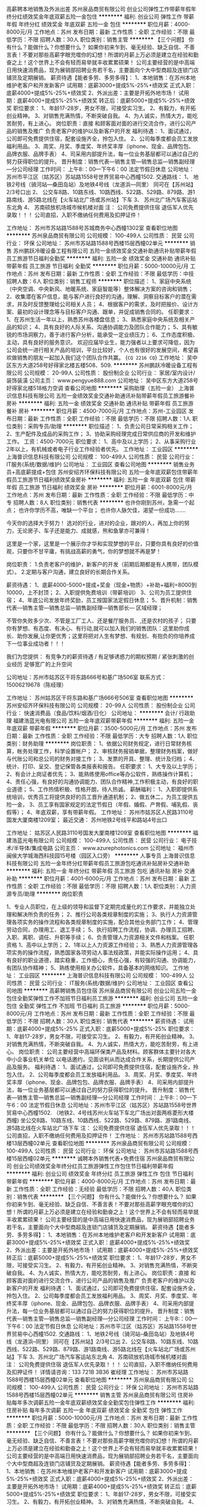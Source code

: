 高薪聘本地销售及外派出差
苏州泉品商贸有限公司
创业公司弹性工作带薪年假年终分红绩效奖金年底双薪五险一金包住
**********
福利:
创业公司
弹性工作
带薪年假
年终分红
绩效奖金
年底双薪
五险一金
包住
**********
职位月薪：4000-8000元/月 
工作地点：苏州
发布日期：最新
工作性质：全职
工作经验：不限
最低学历：不限
招聘人数：30人
职位类别：销售主管
**********
【三个问题】
你有什么？能做什么？你想要什么？
如果你初来乍到、毫无经验、缺乏自信、不善言表！不要对那些高薪字眼充噬你的幻想！所谓的月薪上万必须是建立在经验和勤奋之上！这个世界上不会有轻而易举就丰收累累硕果！
公司主要经营的是中高端日用快速消费品，现为展销部招聘业务若干名，主要面向个大中型商超及连锁门店铺货及定期展销。
薪资待遇【能者多劳、多劳多得】：
1、本地销售：在苏州本地维护老客户和开发新客户
试用期：底薪3000+提成5%-25%+绩效奖
正式入职：底薪4000+提成5%-25%+绩效奖
2、外派出差：主要是开拓外地市场！
试用期：底薪4000+提成5%-25%+绩效奖
转正后：底薪5000+提成5%-25%+绩效奖
职位要求：
1、年龄17-28岁，男女不限，可接受实习生。
2、有毅力，有开拓创业精神。
3、对销售充满热情，不断突破自我。
4、为人诚实，热情大方，能吃苦耐劳，有上进心。
岗位职责：直接 和顾客面对面的进行交流合作，进行公司产品的销售及推广 负责老客户的维护以及新客户的开发
福利待遇：
1、面试通过，公司即可免费提供住宿，配套设施齐全，拎包入住。
2、公司每季度都会员工发放福利用品。
3、周奖、月奖、季度奖、年终奖丰厚（iphone、现金、品牌包包、品牌衣服、品牌手表）
4、司采用内部提升法，每一位业务基层都可以通过自己的努力获得职位的提升。
晋升制度：销售代表---销售主管---销售总监---销售副经理---分公司经理
工作时间：
上午8:：00---下午6：00 法定节假日休息
公司地址：苏州市平江区（姑苏区）苏站路1558号世界贸易中心西幢1502.
交通路线：
1、
地铁2号线（骑河站—桑田岛站）及地铁4号线（龙道浜—同里）
同可在【苏州站】2/3号口出
2、
公交车8路、10路东线、10路西线、522路、529路、879路、游1路南线、游5路北线在【火车站北广场或苏州站】下车
3、
苏州北广场汽车客运站东北角
4、
苏南硕放机场城市候机楼对面
注： 公司免费提供住宿 退伍军人优先录取！！！
公司直招，入职不缴纳任何费用及扣押证件！

工作地址：
苏州市苏站路1588号苏城商务中心西幢1302室
查看职位地图
**********
苏州泉品商贸有限公司
公司规模：
100-499人
公司性质：
民营
公司行业：
环保
公司地址：
苏州市苏站路1588号西楼15层西幢02单元
**********
销售
苏州鹏跃冷暖设备工程有限公司
五险一金绩效奖金交通补助通讯补贴带薪年假员工旅游节日福利全勤奖
**********
福利:
五险一金
绩效奖金
交通补助
通讯补贴
带薪年假
员工旅游
节日福利
全勤奖
**********
职位月薪：5000-10000元/月 
工作地点：苏州
发布日期：最新
工作性质：全职
工作经验：不限
最低学历：中技
招聘人数：6人
职位类别：销售工程师
**********
职位描述：
1、家庭中央系统（中央空调、中央新风、地暖系统、家庭智能等）整体解决方案的咨询和销售；
2、收集潜在客户信息，能与客户进行良好的沟通，理解、洞察目标客户的潜在需求，并及时反馈整理给公司相关人员；
4、根据客户的需求，及时把报价、设计方案、最初的设计理念等与目标客户沟通、跟单，并促成销售合同的。
任职要求：
1、在苏州生活一年以上，熟悉苏州各楼盘信息；
3、熟悉家庭中央系统及相关产品的知识；
4、具有良好的人际关系、沟通协调能力及团队合作能力；
5、具有敏锐的市场洞察力，善于进行客户分析，能承受一定业绩压力；
6、工作态度积极、主动，具有良好的服务意识。
欢迎应届毕业生，能力强者以上要求可降低，因为公司会统一进行相关产品的培训，平台比较好，个人也有很好的发展空间，希望喜欢做销售的朋友一起加入我们这个团队合作共赢。
{~CQ 2216 CQ~}
工作地址：
吴中区东方大道258号好得家北楼五楼508、509.
**********
苏州鹏跃冷暖设备工程有限公司
公司规模：
20-99人
公司性质：
股份制企业
公司行业：
家居/室内设计/装饰装潢
公司主页：
www.pengyue888.com
公司地址：
吴中区东方大道258号好得家北楼518格力空调
查看公司地图
**********
采购助理（五险一金）
上海普识信息科技有限公司
五险一金绩效奖金交通补助通讯补贴带薪年假员工旅游餐补房补
**********
福利:
五险一金
绩效奖金
交通补助
通讯补贴
带薪年假
员工旅游
餐补
房补
**********
职位月薪：4500-7000元/月 
工作地点：苏州-工业园区
发布日期：最新
工作性质：全职
工作经验：不限
最低学历：不限
招聘人数：1人
职位类别：采购专员/助理
**********
职位描述：
1、负责公司日常采购相关工作；
2、生产配件及成品的采购工作；
3、协助采购经理完成日常供应商的开发和维护工作。
工资：4500-7000元
职位要求：
1、高中及以上学历；
2、从事采购行业2年以上，有机械或者电子行业工作经验者优先。
工作地址：
工业园区
**********
上海普识信息科技有限公司
公司规模：
100-499人
公司性质：
民营
公司行业：
IT服务(系统/数据/维护)
公司地址：
工业园区
查看公司地图
**********
销售业务员+高底薪提成+包住
苏州安绍齐环保科技有限公司
五险一金年底双薪包住带薪年假员工旅游节日福利绩效奖金房补
**********
福利:
五险一金
年底双薪
包住
带薪年假
员工旅游
节日福利
绩效奖金
房补
**********
职位月薪：6001-8000元/月 
工作地点：苏州
发布日期：最新
工作性质：全职
工作经验：不限
最低学历：中专
招聘人数：8人
职位类别：销售代表
**********
也许你刚到苏州，急需一个起点；
也许你学历不高，唯缺一个平台；
也许你人脉欠佳，渴望一份成功.......

今天你的选择大于努力！
选对的行业，进对的企业，跟对的人，再加上你的努力，无论房子、车子还是能力、成就感，熊和鱼掌亦可兼得！

这里是一个家，这里是一个展示你才华和实现梦想的平台，只要你具有良好的价值观，只要你不甘平庸，有挑战高薪的勇气，你的梦想就不再是梦！

岗位职责：
1.负责老客户的维护，新客户的开发（前期后期都是有人携带，团队模式）。
2.定期与客户沟通，建立良好的长期合作关系。

薪资待遇：
1、底薪4000-5000+提成+奖金（现金+物质）+补助+福利=8000到10000，上不封顶；
2、入职提供免费培训（带薪培训）
3、公司为员工提供住宿；
4、年底公司发放年终奖励，员工按国家法定假日休息；
5、晋升机制：销售代表—销售主管—销售总监—销售副经理—销售部长— 区域经理；

不管你失败多少次、不管是工厂工人、还是餐厅服务员、,还是农村的孩子；
只要你有梦想、有态度、有决心、有行动,就可以加入我们的销售团队：这里助你成长、助你发展,让你更优秀；这里将把对人生有梦想、有规划、有抱负的你培养成下一位事业成功者！！！

我们为您提供： 有竞争力的薪资待遇 / 有足够诱惑力的期权预期 / 紧张刺激的创业经历 足够宽广的上升空间

公司地址：苏州市姑苏区干将东路666号和基广场506室
联系方式：15006219678（陈经理）

工作地址：
苏州姑苏区干将东路和基广场666号506室
查看职位地图
**********
苏州安绍齐环保科技有限公司
公司规模：
20-99人
公司性质：
股份制企业
公司行业：
快速消费品（食品/饮料/烟酒/日化）
公司地址：
**********
会计/ 行政助理
福建浩蓝光电有限公司
五险一金年底双薪带薪年假
**********
福利:
五险一金
年底双薪
带薪年假
**********
职位月薪：3500-5000元/月 
工作地点：苏州
发布日期：最新
工作性质：全职
工作经验：不限
最低学历：大专
招聘人数：1人
职位类别：财务助理
**********
岗位职责：
1、依据公司财务规定，进行日常财务核算，帐务处理工作，科学设置帐户；
2、审核财务报销单据，整理财务档案，做好与代账公司和总公司的财务对接工作；
3、发票的开具、整理、统计及归档；
4、统计、打印、呈交、登记保管各类报表和报告。
任职要求：
1、大专及以上学历；
2、有会计上岗证者优先；
3、能熟练使用office等办公软件，熟练操作计算机；
4、责任心强，有良好的沟通协调能力、团队合作精神,工作积极主动，有良好的职业道德；
5、工作热情积极、性格开朗，待人热诚。
薪酬福利：
1、入职即提供系统培训，优秀员工将提供良好的员工晋升通道机制；
2、做五休二，为员工提供五险一金，
3、员工享有国家规定的法定节假日（年假、婚假、产育假、哺乳假、丧假等）；
4、年底双薪，享有带薪年假。
工作地址：
苏州市姑苏区人民路3110号国发大厦南楼1209室；
最近交通：
苏州地铁2号线平和路站4号出口

工作地址：
姑苏区人民路3110号国发大厦南楼1209室
查看职位地图
**********
福建浩蓝光电有限公司
公司规模：
100-499人
公司性质：
民营
公司行业：
电子技术/半导体/集成电路
公司主页：
www.azurephotonics.com
公司地址：
福州市闽侯大学城海西科技园15号楼（园区入口旁）
**********
人事专员
上海普识信息科技有限公司
五险一金年终分红带薪年假员工旅游包吃通讯补贴房补交通补助
**********
福利:
五险一金
年终分红
带薪年假
员工旅游
包吃
通讯补贴
房补
交通补助
**********
职位月薪：4001-6000元/月 
工作地点：苏州
发布日期：最新
工作性质：全职
工作经验：不限
最低学历：不限
招聘人数：1人
职位类别：人力资源专员/助理
**********
岗位职责


1、专业人员职位，在上级的领导和监督下定期完成量化的工作要求，并能独立处理和解决所负责的任务；
2、推行公司各类规章制度的实施；
3、执行人力资源管理各项实务的操作流程和各类规章制度的实施，配合其他业务部门工作；
4、管理劳动合同，办理用工、退工手续；
5、执行招聘工作流程，协调、办理员工招聘、入职、离职、调任、升职等手续；
6、负责管理人力资源相关文件和档案。
任职资格
1、高中以上学历；
2、1年以上人力资源工作经验；
3、熟悉人力资源管理各项实务的操作流程，熟悉国家各项劳动人事法规政策，并能实际操作运用；
4、具有良好的职业道德，踏实稳重，工作细心，责任心强，有较强的沟通、协调能力，有团队协作精神；
5、熟练使用相关办公软件，具备基本的网络知识。
工作地址：
工业园区
**********
上海普识信息科技有限公司
公司规模：
100-499人
公司性质：
民营
公司行业：
IT服务(系统/数据/维护)
公司地址：
工业园区
查看公司地图
**********
高薪聘销售员包住宿
苏州泉品商贸有限公司
创业公司五险一金包住全勤奖弹性工作不加班节日福利员工旅游
**********
福利:
创业公司
五险一金
包住
全勤奖
弹性工作
不加班
节日福利
员工旅游
**********
职位月薪：5000-8000元/月 
工作地点：苏州
发布日期：最新
工作性质：全职
工作经验：不限
最低学历：不限
招聘人数：30人
职位类别：销售代表
**********
薪资待遇：
试用期：底薪4000+提成5%-25%
正式入职：底薪5000+提成5%-25%
职位要求：
1、年龄17-28岁，男女不限，可接受实习生。
2、有毅力，有开拓创业精神。
3、对销售充满热情，不断突破自我。
4、为人诚实，热情大方，能吃苦耐劳，有上进心。
岗位职责：
公司主要经营中高端环保类产品及材料。顾客群体主要针对各大中小企事业机关单位 以电话邀约，见面谈判从而达成合作关系，长期提供公司产品及服务。
福利待遇：
1、面试通过，公司即可免费提供住宿，配套设施齐全，拎包入住。
2、公司每季度都会员工发放福利用品。
3、周奖、月奖、季度奖、年终奖丰厚（iphone、现金、品牌包包、品牌衣服、品牌手表）
4、司采用内部提升法，每一位业务基层都可以通过自己的努力获得职位的提升。
晋升制度：销售代表---销售主管---销售总监---销售副经理---分公司经理
工作时间：
上午8:：00---下午6：00 法定节假日休息
公司地址：苏州市平江区（姑苏区）苏站路1558号世界贸易中心西幢1502. （地铁2、4号线苏州火车站下车北广场出对面两栋菱形大楼西幢) 坐公交8路、10路东线、10路西线、522路、529路、879路、游1路南线、游5路北线在火车站北广场下车
注： 公司免费提供住宿 退伍军人优先录取！！！
公司直招，入职不缴纳任何费用及扣押证件！
工作地址：
苏州市苏站路1588号西楼13层西幢02单元
查看职位地图
**********
苏州泉品商贸有限公司
公司规模：
100-499人
公司性质：
民营
公司行业：
环保
公司地址：
苏州市苏站路1588号西楼15层西幢02单元
**********
诚聘本外销售代表+免费住宿
苏州泉品商贸有限公司
创业公司绩效奖金年终分红员工旅游弹性工作包住节日福利带薪年假
**********
福利:
创业公司
绩效奖金
年终分红
员工旅游
弹性工作
包住
节日福利
带薪年假
**********
职位月薪：4000-8000元/月 
工作地点：苏州
发布日期：最新
工作性质：全职
工作经验：无经验
最低学历：不限
招聘人数：40人
职位类别：销售代表
**********
【三个问题】
你有什么？能做什么？你想要什么？
如果你初来乍到、毫无经验、缺乏自信、不善言表！不要对那些高薪字眼充噬你的幻想！所谓的月薪上万必须是建立在经验和勤奋之上！这个世界上不会有轻而易举就丰收累累硕果！
公司主要经营的是中高端日用快速消费品，现为展销部招聘业务若干名，主要面向个大中型商超及连锁门店铺货及定期展销。
薪资待遇【能者多劳、多劳多得】：
1、本地销售：在苏州本地维护老客户和开发新客户
试用期：底薪3000+提成5%-25%+绩效奖
正式入职：底薪4000+提成5%-25%+绩效奖
2、外派出差：主要是开拓外地市场！
试用期：底薪4000+提成5%-25%+绩效奖
转正后：底薪5000+提成5%-25%+绩效奖
职位要求：
1、年龄17-28岁，男女不限，可接受实习生。
2、有毅力，有开拓创业精神。
3、对销售充满热情，不断突破自我。
4、为人诚实，热情大方，能吃苦耐劳，有上进心。
岗位职责：直接 和顾客面对面的进行交流合作，进行公司产品的销售及推广 负责老客户的维护以及新客户的开发
福利待遇：
1、面试通过，公司即可免费提供住宿，配套设施齐全，拎包入住。
2、公司每季度都会员工发放福利用品。
3、周奖、月奖、季度奖、年终奖丰厚（iphone、现金、品牌包包、品牌衣服、品牌手表）
4、司采用内部提升法，每一位业务基层都可以通过自己的努力获得职位的提升。
晋升制度：销售代表---销售主管---销售总监---销售副经理---分公司经理
工作时间：
上午8:：00---下午6：00 法定节假日休息
公司地址：苏州市平江区（姑苏区）苏站路1558号世界贸易中心西幢1502.
交通路线：
1、地铁2号线（骑河站--桑田岛站）及地铁4号线（龙道浜--同里）
同可在【苏州站】2/3号口出
2、公交车8路、10路东线、10路西线、522路、529路、879路、游1路南线、游5路北线在【火车站北广场或苏州站】下车
3、苏州北广场汽车客运站东北角
4、苏南硕放机场城市候机楼对面
注： 公司免费提供住宿 退伍军人优先录取！！！
公司直招，入职不缴纳任何费用及扣押证件！
详情请咨询：133 721B 3B36 崔经理
  工作地址：
苏州市苏站路1588号西楼15层西幢02单元
查看职位地图
**********
苏州泉品商贸有限公司
公司规模：
100-499人
公司性质：
民营
公司行业：
环保
公司地址：
苏州市苏站路1588号西楼15层西幢02单元
**********
销售主管
苏州泉品商贸有限公司
住房补贴每年多次调薪五险一金年底双薪绩效奖金全勤奖包住弹性工作
**********
福利:
住房补贴
每年多次调薪
五险一金
年底双薪
绩效奖金
全勤奖
包住
弹性工作
**********
职位月薪：5000-10000元/月 
工作地点：苏州
发布日期：最新
工作性质：全职
工作经验：不限
最低学历：不限
招聘人数：30人
职位类别：销售主管
**********
【三个问题】
你有什么？能做什么？你想要什么？
如果你初来乍到、毫无经验、缺乏自信、不善言表！不要对那些高薪字眼充噬你的幻想！所谓的月薪上万必须是建立在经验和勤奋之上！这个世界上不会有轻而易举就丰收累累硕果！
公司主要经营的是中高端日用快速消费品，现为展销部招聘业务若干名，主要面向个大中型商超及连锁门店铺货及定期展销。
薪资待遇【能者多劳、多劳多得】：
1、本地销售：在苏州本地维护老客户和开发新客户
试用期：底薪3000+提成5%-25%+绩效奖
正式入职：底薪4000+提成5%-25%+绩效奖
2、外派出差：主要是开拓外地市场！
试用期：底薪4000+提成5%-25%+绩效奖
转正后：底薪5000+提成5%-25%+绩效奖
职位要求：
1、年龄17-28岁，男女不限，可接受实习生。
2、有毅力，有开拓创业精神。
3、对销售充满热情，不断突破自我。
4、为人诚实，热情大方，能吃苦耐劳，有上进心。
岗位职责：直接 和顾客面对面的进行交流合作，进行公司产品的销售及推广 负责老客户的维护以及新客户的开发
福利待遇：
1、面试通过，公司即可免费提供住宿，配套设施齐全，拎包入住。
2、公司每季度都会员工发放福利用品。
3、周奖、月奖、季度奖、年终奖丰厚（iphone、现金、品牌包包、品牌衣服、品牌手表）
4、司采用内部提升法，每一位业务基层都可以通过自己的努力获得职位的提升。
晋升制度：销售代表---销售主管---销售总监---销售副经理---分公司经理
工作时间：
上午8:：00---下午6：00 法定节假日休息
公司地址：苏州市平江区（姑苏区）苏站路1558号世界贸易中心西幢1502.
交通路线：
1、地铁2号线（骑河站--桑田岛站）及地铁4号线（龙道浜--同里）
同可在【苏州站】2/3号口出
2、公交车8路、10路东线、10路西线、522路、529路、879路、游1路南线、游5路北线在【火车站北广场或苏州站】下车
3、苏州北广场汽车客运站东北角
4、苏南硕放机场城市候机楼对面
注： 公司免费提供住宿 退伍军人优先录取！！！
公司直招，入职不缴纳任何费用及扣押证件！
详情请咨询：133 721B 3B36 崔经理

工作地址：
苏州市苏站路1588号西楼15层西幢02单元
查看职位地图
**********
苏州泉品商贸有限公司
公司规模：
100-499人
公司性质：
民营
公司行业：
环保
公司地址：
苏州市苏站路1588号西楼15层西幢02单元
**********
中央空调安装
苏州鹏跃冷暖设备工程有限公司
餐补加班补助包住高温补贴节日福利员工旅游通讯补贴补充医疗保险
**********
福利:
餐补
加班补助
包住
高温补贴
节日福利
员工旅游
通讯补贴
补充医疗保险
**********
职位月薪：5000-8500元/月 
工作地点：苏州
发布日期：最新
工作性质：全职
工作经验：不限
最低学历：中专
招聘人数：10人
职位类别：空调工/电梯工/锅炉工
**********
岗位需求：1，大工：年龄20-40岁熟悉VIV中央空调多联系统，熟练操作各施工步骤。能看懂图纸，有带班经验的优先。
2，年龄18-40岁学徒工：想拥稳定有一技之长，有工地施工经验，好学上进。3，身体健康，有上进心，有责任心，敢担当，公司提供良好的晋级机会，
鹏跃冷暖设备工程有限公司欢迎你!
工作地址：
吴中区东方大道258号好得家北楼五楼508、509.
**********
苏州鹏跃冷暖设备工程有限公司
公司规模：
20-99人
公司性质：
股份制企业
公司行业：
家居/室内设计/装饰装潢
公司主页：
www.pengyue888.com
公司地址：
吴中区东方大道258号好得家北楼518格力空调
查看公司地图
**********
技术工程师
苏州鸿铭贸易有限公司
五险一金年底双薪绩效奖金加班补助全勤奖餐补带薪年假定期体检
**********
福利:
五险一金
年底双薪
绩效奖金
加班补助
全勤奖
餐补
带薪年假
定期体检
**********
职位月薪：4000-6000元/月 
工作地点：苏州-姑苏区
发布日期：最新
工作性质：全职
工作经验：不限
最低学历：大专
招聘人数：2人
职位类别：售前/售后技术支持工程师
**********
岗位职责：
条形码设备，条码打印机，扫描器，数据采集器，读码器等安装使用技术支持；       自动识别设备维护维修。
客户技术沟通。

任职要求：
计算机或相关专业大专及以上学历，勤奋好学，刻苦上进，身体健康。
有集体主义，服从公司工作安排，有志与公司一起成长。
有条码应用行业工作经历者优先。
有驾驶证者优先。
本公司是ZEBRA,Honeywell产品的代理商，从事自动识别工作。
公司网址：www.szhmmy.cn
联系人：蔡经理

工作地址：
苏州市姑苏区彩香路6号金阊科技园
查看职位地图
**********
苏州鸿铭贸易有限公司
公司规模：
20人以下
公司性质：
民营
公司行业：
仪器仪表及工业自动化
公司主页：
www.szhmmy.cn
公司地址：
苏州市姑苏区彩香路6号金阊科技园
**********
高薪聘本地销售及外派出差
苏州泉品商贸有限公司
创业公司包住五险一金弹性工作不加班绩效奖金年终分红员工旅游
**********
福利:
创业公司
包住
五险一金
弹性工作
不加班
绩效奖金
年终分红
员工旅游
**********
职位月薪：4000-8000元/月 
工作地点：苏州
发布日期：最新
工作性质：全职
工作经验：不限
最低学历：不限
招聘人数：40人
职位类别：销售代表
**********
【三个问题】
你有什么？能做什么？你想要什么？
如果你初来乍到、毫无经验、缺乏自信、不善言表！不要对那些高薪字眼充噬你的幻想！所谓的月薪上万必须是建立在经验和勤奋之上！这个世界上不会有轻而易举就丰收累累硕果！
公司主要经营的是中高端日用快速消费品，现为展销部招聘业务若干名，主要面向个大中型商超及连锁门店铺货及定期展销。
薪资待遇【能者多劳、多劳多得】：
1、本地销售：在苏州本地维护老客户和开发新客户
试用期：底薪3000+提成5%-25%+绩效奖
正式入职：底薪4000+提成5%-25%+绩效奖
2、外派出差：主要是开拓外地市场！
试用期：底薪4000+提成5%-25%+绩效奖
转正后：底薪5000+提成5%-25%+绩效奖
职位要求：
1、年龄17-28岁，男女不限，可接受实习生。
2、有毅力，有开拓创业精神。
3、对销售充满热情，不断突破自我。
4、为人诚实，热情大方，能吃苦耐劳，有上进心。
岗位职责：直接 和顾客面对面的进行交流合作，进行公司产品的销售及推广 负责老客户的维护以及新客户的开发
福利待遇：
1、面试通过，公司即可免费提供住宿，配套设施齐全，拎包入住。
2、公司每季度都会员工发放福利用品。
3、周奖、月奖、季度奖、年终奖丰厚（iphone、现金、品牌包包、品牌衣服、品牌手表）
4、司采用内部提升法，每一位业务基层都可以通过自己的努力获得职位的提升。
晋升制度：销售代表---销售主管---销售总监---销售副经理---分公司经理
工作时间：
上午8:：00---下午6：00 法定节假日休息
公司地址：苏州市平江区（姑苏区）苏站路1558号世界贸易中心西幢1502.
交通路线：
1、地铁2号线（骑河站--桑田岛站）及地铁4号线（龙道浜--同里）
同可在【苏州站】2/3号口出
2、公交车8路、10路东线、10路西线、522路、529路、879路、游1路南线、游5路北线在【火车站北广场或苏州站】下车
3、苏州北广场汽车客运站东北角
4、苏南硕放机场城市候机楼对面
注： 公司免费提供住宿 退伍军人优先录取！！！
公司直招，入职不缴纳任何费用及扣押证件！
详情请咨询：133 721B 3B36 崔经理

工作地址：
苏州市苏站路1588号西楼13层西幢02单元
查看职位地图
**********
苏州泉品商贸有限公司
公司规模：
100-499人
公司性质：
民营
公司行业：
环保
公司地址：
苏州市苏站路1588号西楼15层西幢02单元
**********
前台接待（五险一金）
上海普识信息科技有限公司
五险一金全勤奖包吃交通补助通讯补贴带薪年假员工旅游不加班
**********
福利:
五险一金
全勤奖
包吃
交通补助
通讯补贴
带薪年假
员工旅游
不加班
**********
职位月薪：3500-4800元/月 
工作地点：苏州
发布日期：最新
工作性质：全职
工作经验：不限
最低学历：不限
招聘人数：1人
职位类别：前台/总机/接待
**********
岗位职责
1、负责公司来访客人接待及安排；
2、负责相关文印、信件及办公协调工作；
3、完成上级交给的其它事务性工作。
任职要求
1、高中及以上学历；
2、一年及以上相关工作经验，能独立完成相关前台工作；
3、工作热情积极、细致耐心、相貌端正、待人热诚；
4、年龄不限。
工作地址：
工业园区
**********
上海普识信息科技有限公司
公司规模：
100-499人
公司性质：
民营
公司行业：
IT服务(系统/数据/维护)
公司地址：
工业园区
查看公司地图
**********
销售/业务员底薪7000+提成+免费住宿
苏州黑蚁环保科技有限公司
五险一金绩效奖金包住交通补助通讯补贴弹性工作员工旅游节日福利
**********
福利:
五险一金
绩效奖金
包住
交通补助
通讯补贴
弹性工作
员工旅游
节日福利
**********
职位月薪：8001-10000元/月 
工作地点：苏州
发布日期：最新
工作性质：全职
工作经验：不限
最低学历：不限
招聘人数：19人
职位类别：销售代表
**********
人们总是在错过，错过身边的美丽、善良、感动、机遇。也许你生活中不乏朋友，但我们可以给自己一个选择：寻找机会、目标、理想。

薪资待遇：
1、试用期一个月无责底薪4000+高提成（10-20%）+奖励（5000元）
2、转正底薪6000-8000+提成（20-25%）+奖励（日奖，周奖，月奖）+免费住宿

岗位要求：
1、年龄30周岁以下，男女不限，工作经验不限
2、对销售有激情，有活力，能吃苦耐劳
3、对工作要有责任心，对团队负责，有良好的团队意识

岗位职责：
1、负责推广以及销售公司的产品
2、根据团队的人数，负责团队的销售指标
3、管理维护客户关系以及客户间的长期战略合作计划。
4、开拓新市场,发展新客户,增加产品销售范围

公司福利：
1、免费提供住宿（公司离宿舍距离10分钟左右）
2、以老带新，一对一的人员培新（带薪培训）
3、公司缴纳五险
4、节假日正常休息，公司会组织小游玩（烧烤，游泳，游戏项目比赛，郊游等一系列游玩）

企业福利：
1、集团对业务员及其亲属提供重大疾病补助
2、集团对业务员直系亲属提供助学补助
3、集团提供良好的发展平台（优秀者经过1-2年学习成长，可获得集团20万资金及平台，实现合作创业）

晋升制度：业务员--主管--总监--副经理--经理（开设分公司）

交通线路：地铁4号线，宝带路站10出口，向北步行200米即到！
电话联系：0512-89573840       15995877707
公司地址：吴中区，东吴北路，新苏天地2518室。  欢迎你加入我们！
工作地址：
江苏省苏州市吴中区东吴北路98号新苏天地2518室
**********
苏州黑蚁环保科技有限公司
公司规模：
100-499人
公司性质：
股份制企业
公司行业：
快速消费品（食品/饮料/烟酒/日化）
公司地址：
江苏省苏州市吴中区东吴北路98号新苏天地1809室
查看公司地图
**********
销售经理
苏州战马科技有限公司
创业公司五险一金交通补助餐补房补通讯补贴绩效奖金带薪年假
**********
福利:
创业公司
五险一金
交通补助
餐补
房补
通讯补贴
绩效奖金
带薪年假
**********
职位月薪：8000-16000元/月 
工作地点：苏州
发布日期：最新
工作性质：全职
工作经验：3-5年
最低学历：大专
招聘人数：3人
职位类别：销售经理
**********
岗位职责：
1、负责制定并组织执行所辖区域销售计划、销售渠道管理及发展计划、分析销售资源分配的方向和重点，确保完成所辖区域的销售目标及相关经营指标；
2、负责开拓和维护区域销售网络和渠道，组织评估渠道成员的业绩表现，及负责维护、积极支持所辖区渠道成员，确保分销渠道的持续、健康发展，业绩不断提升；
3、依据公司国内营销策略和区域销售计划，负责销售及市场信息、客户需求信息分析、反馈，配合市场推广、产品推广等市场活动、保证公司营销策略的有效执行；
4、负责组织或负责销售项目投标，负责针对重点项目，在授权的价格区间内，进行商务谈判，以完成项目签单。
5、根据公司国内发展规划及销售策略，参与制定团队培养方案，负责实施所辖区域团队组建，指导其完成区域的销售任务，评估团队成员的销售能力、有效激励团队成员，保证团队业绩的持续提升。
任职要求：
1、专科以上学历；
2、3年以上销售或渠道管理经验；或2年以上科技产品行业销售管理经验。
3、掌握设备产品知识、行业知识；
4、掌握渠道建设和管理知识；
薪资福利：
1.薪资结构：无责任底薪2900+2500岗位工资+高提成+交通补助+话补+餐补+绩效奖金;
2.为您缴纳保险：养老保险、医疗保险、失业保险、工伤保险和生育保险；工满一年满一年缴纳一金。
3.优秀员工每年有1~2次国内培训和出国旅游机会；
4.凡入职本公司员工可提供住宿；
5.录用后公司将提供系统化的带薪培训；

工作地址：
天运广场二期东座5号楼第十层03A/03B室
查看职位地图
**********
苏州战马科技有限公司
公司规模：
20-99人
公司性质：
民营
公司行业：
办公用品及设备
公司主页：
http://www.gama.group/
公司地址：
苏州市吴中区吴淞江大道111号 天运广场东座10楼1003A/1003B
**********
外贸业务员
苏州腾祥斌茂贸易有限公司
创业公司五险一金绩效奖金全勤奖节日福利员工旅游年终分红带薪年假
**********
福利:
创业公司
五险一金
绩效奖金
全勤奖
节日福利
员工旅游
年终分红
带薪年假
**********
职位月薪：3000-5000元/月 
工作地点：苏州-吴中区
发布日期：最新
工作性质：全职
工作经验：1-3年
最低学历：大专
招聘人数：4人
职位类别：外贸/贸易专员/助理
**********
岗位职责：
1、熟悉外贸业务流程；
2、熟识真丝面料知识和展会经验者优先；
3、能操作B2B国际电商平台（阿里巴巴等）；
4、掌握产品知识，根据公司营销安排及产品定位，给客户准确报价；
5、善于沟通，开发客户，促进订单成交；
任职要求：
1、大学本科及以上学历，英语四级以上，有良好的听、说、读、写能力
2、2年以上外贸工作经验，熟练操作国际站阿里巴巴平台，熟悉外贸和订单管理流程
3、熟悉贸易进出口业务的操作流程及相关法律法规，熟练掌握海关报关报检工作程序
4、能熟练使用office办公软件，并能做简单的图片处理
5、有强烈的上进心，具有积极的处事态度，富有挑战精神，有一定的抗压能力思维敏捷，沟通能力强，有较强的团队合作精神
福利待遇：
周末双休，五险一金，带薪年假，生日福利，商业保险，法定节假日，全勤奖，年终奖，员工活动等。
上班时间：
上五休二，早九晚六
工作地址：
苏州吴中经济开发区城南街道东吴南路79号A-305、A-306室
查看职位地图
**********
苏州腾祥斌茂贸易有限公司
公司规模：
20-99人
公司性质：
股份制企业
公司行业：
贸易/进出口
公司主页：
http://txbm.en.alibaba.com
公司地址：
苏州吴中经济开发区城南街道东吴南路79号A-305、A-306室
**********
销售底薪4000起+食宿
苏州栖勤商贸有限公司
创业公司五险一金绩效奖金全勤奖包住员工旅游节日福利不加班
**********
福利:
创业公司
五险一金
绩效奖金
全勤奖
包住
员工旅游
节日福利
不加班
**********
职位月薪：8001-10000元/月 
工作地点：苏州-姑苏区
发布日期：最新
工作性质：全职
工作经验：不限
最低学历：不限
招聘人数：25人
职位类别：销售代表
**********
星星之火可以燎原，背井离乡只为衣锦还乡，工作难找，志同道合更难找，我们期待你的加入！
公司主营：办公家用的日化清洁养护类产品。属于快消品行业。
任职要求：
1.学历不限，28周岁以下，有无经验均可；
2.能够承受工作压力，有敬业精神，能够吃苦耐劳；
3.具有独立的分析和解决问题的能力
4.坦诚自信，乐观进取，善于沟通，工作积极主动，立志从事销售工作，不满足现状，想挑战高薪，通过努力实现自我价值；
5.退伍军人即应届毕业生优先录用。
薪资待遇：
1、本地销售试用期底薪4000元转正5000元额外5%-25%提成，外派出差（短期）试用期底薪4000转正底薪5000额外有5%-33%提成+差旅费
2、国家法定假日正常休息，公司提供省内外免费旅游活动。
3、关怀性企业文化：住宿＋餐补＋交通补助+高温补助＋五险一金＋免费培训＋节假日礼品等
4、免费提供培训和住宿（家电齐全，温馨舒适），国内外学习进修机会及2~3次旅游，优秀者给予巨大的发展空间和晋升机会。
工作内容：
1、负责公司产品的销售及推广；
2、根据市场营销计划，完成部门销售指标；
3、开拓新市场,发展新客户,增加产品销售范围；
4、负责辖区市场信息的收集及竞争对手的分析；
5、负责销售区域内销售活动的策划和执行，完成销售任务；
6、管理维护客户关系以及客户间的长期战略合作计划
工作时间：
8:00--18:00 上六休一，周日休息。
注：公司提供住宿（公司报销差旅费）
公司将给予公平的发展空间和晋升机会
如果在认真找工作，不如多给自己个机会，打电话咨询下预约面试下。
面试地址：苏州市姑苏区万达广场写字楼C座1302室（地铁2号线平泷路东下3号口出、5路、7路、36路、55路 万达广场站下；36路81路808路876路9026路 市民政局下车）
工作地址：
江苏省苏州市姑苏区万达广场C座1302室
**********
苏州栖勤商贸有限公司
公司规模：
20-99人
公司性质：
民营
公司行业：
快速消费品（食品/饮料/烟酒/日化）
公司地址：
江苏省苏州市姑苏区万达广场C座1302室
查看公司地图
**********
CAD设计
苏州慧意空间办公系统有限公司
五险一金绩效奖金餐补通讯补贴带薪年假高温补贴员工旅游年底双薪
**********
福利:
五险一金
绩效奖金
餐补
通讯补贴
带薪年假
高温补贴
员工旅游
年底双薪
**********
职位月薪：4001-6000元/月 
工作地点：苏州
发布日期：最新
工作性质：全职
工作经验：不限
最低学历：大专
招聘人数：1人
职位类别：CAD设计/制图
**********
职位描述：
1、熟练掌握CAD及相关画图软件，具备实际设计经验。
2、必要时配合销售员测量场地，与客户沟通。
3、合理的提出自己的意见，提高图纸的完善性。
职位要求：
1、根据客户需求，设计合理的家具布置图纸。
2、可以做简单效果图（提供3D模块）。
3、工作细致耐心，沟通能力强。
4、可接受适当加班。
5、有办公家具绘图经验者优先，接受应届毕业生，我司免费提供专业技能培训！

工作地址：
苏州盘胥路859号C12-2
查看职位地图
**********
苏州慧意空间办公系统有限公司
公司规模：
20人以下
公司性质：
民营
公司行业：
办公用品及设备
公司地址：
苏州姑苏区盘胥路859号姑苏69阁C12-2
**********
销售代表
苏州鹏跃冷暖设备工程有限公司
创业公司员工旅游高温补贴节日福利五险一金带薪年假餐补
**********
福利:
创业公司
员工旅游
高温补贴
节日福利
五险一金
带薪年假
餐补
**********
职位月薪：5000-10000元/月 
工作地点：苏州
发布日期：最新
工作性质：全职
工作经验：不限
最低学历：大专
招聘人数：6人
职位类别：销售代表
**********
任职要求
1.为人大方，有良好的沟通及协调能力
2.做事认真，态度端正，能吃苦耐劳，勇于挑战高薪
3.普通话标准，形象较佳，具一定亲和力
4.主要从事高端家用中央空调和家用采暖系统的销售、客户维护等工作
5.本公司正值向外发展分公司阶段，个人业绩达标后，快速晋级和提升岗位职务
岗位职责:
1.完成年度、月度及各阶段的销售业绩指标；
2.完成各阶段信息反馈及市场渠道拓展情况；
3.认真学习销售知识，不断提高销售技能和业绩；
4.遵守公司管理制度；
5.领导安排的其它相关工作；
年度收入在8-12万，（底薪+提成不封顶）
工作地址：
吴中区东方大道258号好得家北楼五楼508、509.
查看职位地图
**********
苏州鹏跃冷暖设备工程有限公司
公司规模：
20-99人
公司性质：
股份制企业
公司行业：
家居/室内设计/装饰装潢
公司主页：
www.pengyue888.com
公司地址：
吴中区东方大道258号好得家北楼518格力空调
**********
外贸经理
苏州腾祥斌茂贸易有限公司
创业公司五险一金年终分红绩效奖金带薪年假全勤奖节日福利员工旅游
**********
福利:
创业公司
五险一金
年终分红
绩效奖金
带薪年假
全勤奖
节日福利
员工旅游
**********
职位月薪：5000-8000元/月 
工作地点：苏州-吴中区
发布日期：最新
工作性质：全职
工作经验：5-10年
最低学历：本科
招聘人数：2人
职位类别：外贸/贸易经理/主管
**********
岗位职责：
1、配合总经理，进行公司团队管理及建设，人才培养；
2、制定和改善销售激励政策，提升战斗力；
3、商务谈判与签订合同；
4、负责合同履行过程中紧急意外情况的妥善处理；
5、负责进出口业务流程管理和风险控制；
6、公司业绩指标的达成；
任职要求：
1、本科及以上学历，国际贸易、商务英语类相关专业；
2、至少2年外贸企业管理岗位工作经验，4年以上外贸销售工作经验；
3、熟悉行业操作流程及相关法律法规；
4、具有独立业务拓展能力，公关意识强，具有较强的事业心、团队合作精神和独立处事能力，勇于开拓和创新；
工作时间：
五天八小时 9:00-18:00
福利待遇：
周末双休、五险一金、带薪年假、生日福利、商业保险、法定节假日、全勤奖、年终奖、员工活动等。
工作地址：
苏州吴中经济开发区城南街道东吴南路79号A-305、A-306室
查看职位地图
**********
苏州腾祥斌茂贸易有限公司
公司规模：
20-99人
公司性质：
股份制企业
公司行业：
贸易/进出口
公司主页：
http://txbm.en.alibaba.com
公司地址：
苏州吴中经济开发区城南街道东吴南路79号A-305、A-306室
**********
诚聘市场拓展员 年薪十万（包住宿）
南京沐轩智能科技有限公司
五险一金绩效奖金包住带薪年假弹性工作员工旅游节日福利
**********
福利:
五险一金
绩效奖金
包住
带薪年假
弹性工作
员工旅游
节日福利
**********
职位月薪：6001-8000元/月 
工作地点：苏州
发布日期：最新
工作性质：全职
工作经验：不限
最低学历：不限
招聘人数：3人
职位类别：销售业务跟单
**********
  任职要求
1. 热爱销售工作，工作责任心强，反应敏捷。
2. 能与客户建立良好信赖关系，能为某项目谈判达成良好的合作意愿。
3. 出色的沟通能力，良好的团队合作精神，有能力与来自不同背景的人沟通合作
 工作职责
1. 前期负责了解公司整个业务流程
2. 积极沟通与提出自身工作疑难杂症，确保能独当一面与独立作业
3. 负责对公司产品进行品牌推广，并了解顾客的需求并达成意向
待遇：
1. 免费提供住宿、免费培训、还有公费旅游、生日享受神秘礼物
2. 将提供全方位西方化的在职带薪培训，
3. 享有每年2-3次公费旅游机会，公平的晋升机会，广阔的发展平台
工作地址：
苏州市姑苏区万达广场B座708
**********
南京沐轩智能科技有限公司
公司规模：
100-499人
公司性质：
民营
公司行业：
零售/批发
公司地址：
苏州市姑苏区平江万达广场B座708
查看公司地图
**********
业务经理/销售经理
江苏良一冷却设备有限公司
绩效奖金全勤奖包住交通补助餐补通讯补贴带薪年假节日福利
**********
福利:
绩效奖金
全勤奖
包住
交通补助
餐补
通讯补贴
带薪年假
节日福利
**********
职位月薪：8001-10000元/月 
工作地点：苏州
发布日期：最新
工作性质：全职
工作经验：不限
最低学历：不限
招聘人数：1人
职位类别：销售经理
**********
岗位职责：
渠道开发，定期跟踪，建立长期伙伴关系，大项目订单处理，以及老业务留下的订单跟进。
任职要求：
1；大专以上学历
2；能吃苦耐劳、交际能力强、很好的口头表达能力
3；有很好的团队精神及服从公司领导安排及管理
4；有销售经验者优先
福利：
1、年底十三薪

工作地址：
江苏省苏州市昆山市周市镇宋家港路299-1号
查看职位地图
**********
江苏良一冷却设备有限公司
公司规模：
20-99人
公司性质：
民营
公司行业：
办公用品及设备
公司地址：
**********
中央空调储备店长
苏州鹏跃冷暖设备工程有限公司
创业公司节日福利高温补贴员工旅游交通补助餐补带薪年假五险一金
**********
福利:
创业公司
节日福利
高温补贴
员工旅游
交通补助
餐补
带薪年假
五险一金
**********
职位月薪：5000-10000元/月 
工作地点：苏州
发布日期：招聘中
工作性质：全职
工作经验：不限
最低学历：不限
招聘人数：2人
职位类别：销售工程师
**********
任职要求：
1、在苏州生活一年以上，熟悉苏州各楼盘信息；
3、熟悉家庭中央系统及相关产品的知识；
4、具有良好的人际关系、沟通协调能力及团队合作能力；
5、具有敏锐的市场洞察力，善于进行客户分析，能承受一定业绩压力；
6、工作态度积极、主动，具有良好的服务意识。
欢迎应届毕业生，能力强者以上要求可降低，因为公司会统一进行相关产品的培训，平台比较好，个人也有很好的发展空间，希望喜欢做销售的朋友一起加入我们这个团队合作共赢。
创业公司
14薪
住房补贴
无试用期
免息房贷
每年多次调薪
工作地址：
吴中区东方大道258号好得家北楼五楼508、509.
查看职位地图
**********
苏州鹏跃冷暖设备工程有限公司
公司规模：
20-99人
公司性质：
股份制企业
公司行业：
家居/室内设计/装饰装潢
公司主页：
www.pengyue888.com
公司地址：
吴中区东方大道258号好得家北楼518格力空调
**********
销售工程师
苏州人本化学有限公司
五险一金绩效奖金全勤奖交通补助餐补通讯补贴节日福利
**********
福利:
五险一金
绩效奖金
全勤奖
交通补助
餐补
通讯补贴
节日福利
**********
职位月薪：4001-6000元/月 
工作地点：苏州
发布日期：最新
工作性质：全职
工作经验：不限
最低学历：不限
招聘人数：3人
职位类别：销售工程师
**********
岗位职责：
1. 负责分工区域的市场管理，维护市场秩序。
2. 完成所分工区域的市场开拓、产品销售任务。
3. 直接与所分工区域的代理商沟通联系，及时送货；办理退货；结算收回货款。 
4. 协助所分工区域代理商开拓二级市场和终端客户。 
5. 负责所分工区域的产品形象、宣传推广工作。 
6. 负责所分工区域的市场调研工作和代理商评估工作。
7. 完成领导交办的工作

任职要求：
1.专科以上学历
2.有良好的服务意识，综合素质
3.化工化学、生物制药等专业的优先考虑
4.能吃苦耐劳，良好的沟通能力和团队协作能力
5.工作勤奋，敬业，有良好的自我管理能力
6.能够熟练的使用办公软件
 工作时间：9：00-5：30
工作地址：
苏州市工业园区群星一路1号辰雷科技园1幢502室

工作地址：
苏州市工业园区群星一路1号辰雷科技园1幢502室
查看职位地图
**********
苏州人本化学有限公司
公司规模：
20人以下
公司性质：
民营
公司行业：
贸易/进出口
公司主页：
www.renbenchem.com
公司地址：
苏州市工业园区群星一路1号辰雷科技园1幢502室
**********
苏州城市经理
安硕文教用品(上海)股份有限公司
五险一金年底双薪绩效奖金交通补助餐补通讯补贴带薪年假补充医疗保险
**********
福利:
五险一金
年底双薪
绩效奖金
交通补助
餐补
通讯补贴
带薪年假
补充医疗保险
**********
职位月薪：面议 
工作地点：苏州
发布日期：最新
工作性质：全职
工作经验：1-3年
最低学历：中技
招聘人数：1人
职位类别：渠道/分销经理/主管
**********
岗位职责
1 负责市场销售工作的开展；
2 负责本区域市场客户的开发及管理；
3 负责本区域市场开发及产品的推广；
4 落实完成本区域的销售任务；
5 主持本区域分销覆盖的开展。

岗位要求：
1 大专以上学历；
2 有3年以上销售工作经历；
3 有1年以上相同职位工作经验；
4 有快速消费品或办公用品销售经验者优先考虑；
5 本地户口者优先；
6 计算机操作熟练，熟悉网络交流。

工作地址：
江苏苏州区域
**********
安硕文教用品(上海)股份有限公司
公司规模：
1000-9999人
公司性质：
股份制企业
公司行业：
办公用品及设备
公司主页：
www.marco.com.cn
公司地址：
上海青浦区学子南路111号
**********
销售代表
苏州战马科技有限公司
创业公司五险一金交通补助餐补房补通讯补贴带薪年假绩效奖金
**********
福利:
创业公司
五险一金
交通补助
餐补
房补
通讯补贴
带薪年假
绩效奖金
**********
职位月薪：6000-12000元/月 
工作地点：苏州
发布日期：最新
工作性质：全职
工作经验：1-3年
最低学历：不限
招聘人数：20人
职位类别：销售代表
**********
职位描述：
1.负责公司产品的推广.销售及签单等业务流程；
2.开拓新市场，发展新客户，增加产品销售范围；
3.根据市场营销计划，完成部门销售指标；
4.负责销售区域内市场信息的收集及竞争对手的分析；
5.负责销售区域内销售活动的策划和执行，完成销售任务；
6.管理维护客户关系以及客户间的长期战略合作计划；
薪资福利：
1.薪资结构：无责任底薪2600+高提成+交通补助+话补+餐补（综合工资7000元/月以上）；
2.为您缴纳保险：养老保险、医疗保险、失业保险、工伤保险和生育保险，工作满一年缴纳一斤；
3.优秀员工每年有1～2次国内培训和出国旅游机会；
4.凡入职本公司员工可提供住宿；
5.录用后公司将提供系统化的带薪培训；
任职要求：
1.年龄20至40岁；
2.形象气质好，为人热情，责任心强；
3.沟通能力强，善于开发新客户，对苏州市场熟悉者优先；
4.吃苦耐劳.认真对待工作，态度积极，有敬业精神；
5.具备良好的心理承受能力，能在高压下完成销售目标；
6.有1～2年的销售工作经验，或从事过销售的从业者优先考虑；
7.为人诚实守信，具备良好的职业道德愿与公司共同发展；
工作地址：
天运广场二期东座5号楼第十层03A/03B室
查看职位地图
**********
苏州战马科技有限公司
公司规模：
20-99人
公司性质：
民营
公司行业：
办公用品及设备
公司主页：
http://www.gama.group/
公司地址：
苏州市吴中区吴淞江大道111号 天运广场东座10楼1003A/1003B
**********
水处理售后工程师/维护维修工程师/水电工
苏州源健实业有限公司
五险一金绩效奖金交通补助餐补通讯补贴带薪年假高温补贴节日福利
**********
福利:
五险一金
绩效奖金
交通补助
餐补
通讯补贴
带薪年假
高温补贴
节日福利
**********
职位月薪：5000-8000元/月 
工作地点：苏州
发布日期：最新
工作性质：全职
工作经验：不限
最低学历：中专
招聘人数：10人
职位类别：电工
**********
职位描述：
1、负责直饮水工程售后工作的施工和维护服务。
2、绩效工资，多劳多得，上不封顶。
3、有短期出差（江浙沪为主）。
4、未来发展方向：技术支持、售后工程师、项目经理。

要求： 
1、1年以上相关技术经验、具有相关专业或持有相关证书者优先考虑；
2、学习能力强，能吃苦，执行力高，追求卓越；
3、有驾照、电瓶车、会CAD图纸设计、水电施工经验者，优先考虑。
 希望你是我们要找的伙伴—— 


1、不甘平庸，希望在工程方面有所作为； 

2、脚踏实地，愿意从基层开始从头学习； 

3、细致细心，能让客户无后顾之忧； 

4、拥有梦想，坚韧不拔，乐观积极； 

5、诚实守信，乐于分享，乐于助人。 


只要你拥有以上品质，其他都不是问题， 


源健将为这样的你提供—— 

★ 全方位的入职、上岗培训 
★ 员工餐厅 
★ 免费下午茶点供应 
★ 免费员工宿舍（无线网络覆盖） 
★ 带薪年假、病假以及志愿者服务假等多项休假及公益计划 
★ 社会保险 
★ 住房公积金 
★ 集体旅游和旅游津贴 
★ 各类礼金（礼品）、过节费等 
★ 交通补助 
★ 免费体检（技术岗位） 
★ 商业保险（技术岗位） 
★ 季度奖、年终奖 
★ 弹性工作制（部分岗位） 
★ 集体业余活动 
★ 晋升机会 
★ 美容与服装补贴（部分岗位） 

源健热烈欢迎对未来有期待、有规划、有行动的你加入到源健这个有活力、有激情的团队中来！
工作地址：
苏州市留园路470号源健楼
**********
苏州源健实业有限公司
公司规模：
100-499人
公司性质：
股份制企业
公司行业：
环保
公司主页：
www.origincn.com
公司地址：
苏州市留园路470号源健楼
查看公司地图
**********
诚聘销售精英 5000-8000（管住宿）
南京沐轩智能科技有限公司
绩效奖金全勤奖包住带薪年假员工旅游节日福利
**********
福利:
绩效奖金
全勤奖
包住
带薪年假
员工旅游
节日福利
**********
职位月薪：6001-8000元/月 
工作地点：苏州
发布日期：最新
工作性质：全职
工作经验：不限
最低学历：大专
招聘人数：5人
职位类别：销售代表
**********
职位描述：
1.负责公司按摩器材的推广.销售.报价及签单等业务流程；
2.开拓新市场，发展新客户，增加产品销售范围；
3.根据市场营销计划，完成部门销售指标；
4.负责销售区域内市场信息的收集及竞争对手的分析；
5.负责销售区域内销售活动的策划和执行，完成销售任务；
6.管理维护客户关系以及客户间的长期战略合作计划；
任职资格：
1.年龄20至30岁；
2.形象气质好，为人热情，责任心强；
3.沟通能力强，善于开发新客户，对南京市场熟悉者优先；
4.吃苦耐劳.认真对待工作，态度积极，有敬业精神；
5.具备良好的心理承受能力，能在高压下完成销售目标；
6.有1～2年的销售工作经验，或从事过按摩器材行业销售的从业者优先考虑；
7.为人诚实守信，具备良好的职业道德愿与公司共同发展；

晋升渠道：基层销售代表==》组长==》准副理==》副理==》经理==》一级经理==》企业经理==》地区经理
薪资福利：
1.薪资结构：底薪4000+高提成+绩效奖金；
2.优秀员工每年有1～2次国内培训和出国旅游机会；
3.优秀员工有机会参加分公司内部中/高层领导休闲渡假会议；
4.凡入职本公司均可免费提供住宿；
5.录用后公司将提供系统化的带薪培训。
工作地址：
苏州市姑苏区万达广场B座708
**********
南京沐轩智能科技有限公司
公司规模：
100-499人
公司性质：
民营
公司行业：
零售/批发
公司地址：
苏州市姑苏区平江万达广场B座708
查看公司地图
**********
高薪诚聘市场专员
苏州泉品商贸有限公司
创业公司每年多次调薪年底双薪包住弹性工作
**********
福利:
创业公司
每年多次调薪
年底双薪
包住
弹性工作
**********
职位月薪：10001-15000元/月 
工作地点：苏州
发布日期：最新
工作性质：全职
工作经验：不限
最低学历：不限
招聘人数：10人
职位类别：市场营销专员/助理
**********
公司主要经营中高端环保类产品及材料。顾客群体主要针对各大中小企事业机关单位以电话邀约，见面谈判从而达成合作关系，长期提供公司产品及服务。
薪资待遇：
试用期：底薪4000+提成5%-25%+绩效奖
式入职：底薪5000+提成5%-25%+绩效奖
职位要求：
1、年龄17-28岁，男女不限，可接受实习生。
2、有毅力，有开拓创业精神。
3、对销售充满热情，不断突破自我。
4、为人诚实，热情大方，能吃苦耐劳，有上进心。
岗位职责：
和顾客面对面的进行交流合作，进行公司产品的销售及推广 
福利待遇：
1、免费提供住宿，配套设施齐全，拎包入住。
2、司采用内部提升法，每一位业务基层都可以通过自己的努力获得职位的提升。
晋升制度：业务代表---业务主管---业务总监---副经理---分公司经理
工作时间：
上午8:：00到;下午6：00法定节假日休息
公司地址：苏州市平江区（姑苏区）苏站路1558号苏城商务中心1502室。
（地铁2、4号线苏州火车站下车北广场出对面两栋菱形大楼西幢) 坐公交8路、10路东线、10路西线、522路、529路、879路、游1路南线、游5路北线在火车站北广场下车
注：
公司免费提供住宿 退伍军人优先录取！！！
公司直招，入职不缴纳任何费用及扣押证件！

工作地址苏州市苏站路1558号苏城商务中心1502室。

工作地址：
苏州市苏站路1588号西楼15层西幢02单元
查看职位地图
**********
苏州泉品商贸有限公司
公司规模：
100-499人
公司性质：
民营
公司行业：
环保
公司地址：
苏州市苏站路1588号西楼15层西幢02单元
**********
销售管培生 基层做起 提升空间大 销售代表
苏州栖勤商贸有限公司
创业公司五险一金年底双薪包住员工旅游
**********
福利:
创业公司
五险一金
年底双薪
包住
员工旅游
**********
职位月薪：8001-10000元/月 
工作地点：苏州
发布日期：最新
工作性质：全职
工作经验：不限
最低学历：不限
招聘人数：10人
职位类别：销售代表
**********
销售模式：体验式营销！团队模式销售，负责产品的销售，只要你有梦想，只要你肯努力，这里就是你实现梦想的地方，我们主要是培养销售管理人才。
一、岗位职责：
1、负责公司产品的销售及推广；
2、开拓新市场,发展新客户,增加产品销售范围；
3、负责销售区域内销售活动的策划和执行，完成销售任务；
4、管理维护客户关系以及客户间的长期战略合作计划。
NO.1 业务初期：详细的产品知识培训，主要客户，市场分析，销售技能培 训，业务主管一对一指导。
NO.2 发展中期：销售技能强化，工作中的问题跟踪处理、以及管理知识的培 训。
NO.3 发展后期：全方位管理知识培训，学习人事，行政，财务，税务等相关知 识，由公司总经理亲自指导。企业以培养职业经理人发展理念，健全国市场！
二、任职资格：
1.性别不限，专业不限，16—27周岁 ，热爱销售者优先。
2.工作积极主动，有较强的责任心。
3.能吃苦耐劳。
三、薪资待遇：
1.底薪4000+提成+奖金
3.晋升主管，底薪5000+团队业绩管理奖
4.公司免费提供住宿，家电齐全，可以自己做饭，24小时热 水供应，100兆畅通wifi，健身器材等。小区配套设施，篮球场，娱乐设施！到公司步行10分钟左右
5.甜点，零食全天供应。
6.饭后水果多样
7.公司定期组织旅游，聚会。野外拓展活动，生日party。员工可享受带薪年假10-15天，丰厚年终奖
8.可参加由集团公司组织的大型国内外研讨会。2016冬季年会在三亚举行，2015年冬季年会在泰国隆重举行，2016年夏季年后在古都西安举行，2015年夏季年会在上海举行，还有深圳、北京、青岛、成都等等
9.带薪培训，新进者有主管一对一指导，个性化培训
公司晋升渠道：销售代表——销售主管——销售总监——销售副经理——销售经理——区域经理
四、发展机会
1、公司所有的提升都是公平公开透明的我们秉承能者达先。不论加入公司的时间长或短只要你有能力就可以给你机会。我们的提升是明主票选+能力。
2、表现优异可以破格提升或越级提升.
面试地址：苏州市平江区万达广场C座1302。
路线：乘坐地铁2号线到平泷路东3号口出。
工作地址
苏州
工作地址：
江苏省苏州市姑苏区万达广场C座1302室
查看职位地图
**********
苏州栖勤商贸有限公司
公司规模：
20-99人
公司性质：
民营
公司行业：
快速消费品（食品/饮料/烟酒/日化）
公司地址：
江苏省苏州市姑苏区万达广场C座1302室
**********
销售经理,销售总监
苏州圣昊家具有限公司
五险一金年底双薪绩效奖金年终分红带薪年假员工旅游交通补助每年多次调薪
**********
福利:
五险一金
年底双薪
绩效奖金
年终分红
带薪年假
员工旅游
交通补助
每年多次调薪
**********
职位月薪：8001-10000元/月 
工作地点：苏州
发布日期：最近
工作性质：全职
工作经验：3-5年
最低学历：大专
招聘人数：2人
职位类别：销售总监
**********
职位描述：
销售经理：2人 15-20万/年
薪酬福利：基本工资+岗位津贴+绩效奖金+业绩提成+管理奖金+业绩分红+年终奖金
             +午餐补贴+交通补贴+通讯补贴+五项保险+住房公积金+月度&季度奖金+能力收入+各种福利
岗位职责：
1、年龄在28-40岁，大专以上学历，
2、有办公家具销售工作经验或家居装修行业工作经验优先；
3、带领团队共同开拓市场，开发渠道，发展关系；
任职要求：
1、大专及以上学历，有2年销售管理工作经验；
2、具备一定的市场分析和判断能力，良好的客户服务意识；
 3、具备一定的领导、教练及激励能力；
4、具有丰富的办公家具客户资源和相关行业背景，业绩优秀者优先。
 福利待遇：
1.上班时间：上午8:40-11:30  下午13:00-18：00， 单双休轮班，法定节日按时休息；
2.购买社会保险；园区社保（五险：医疗保险、养老保险、工伤保险、失业保险、生育保险；）+住房公积金。
3.公司福利：节日福利+月度聚会+季度集体旅游+带薪年休假+团队聚餐+团队福利 +不定期组织业余文体活动（K歌、羽毛球、乒乓球、篮球等）
4.珍贵的内、外部培训机会，广阔的职业发展晋升空间。
公司秉承以人为本的人性化管理,各方面福利待遇优厚，欢迎有志之士加入与公司共同发展！
 
工作地址：
苏州工业园区通园路236号苏印智造园507室
查看职位地图
**********
苏州圣昊家具有限公司
公司规模：
20-99人
公司性质：
其它
公司行业：
家居/室内设计/装饰装潢
公司主页：
http://www.sunon-china.com
公司地址：
苏州工业园区通园路236号苏印智造园507室
**********
直招销售/市场专员底薪6-7k+高
苏州栖勤商贸有限公司
创业公司五险一金绩效奖金全勤奖包住带薪年假节日福利不加班
**********
福利:
创业公司
五险一金
绩效奖金
全勤奖
包住
带薪年假
节日福利
不加班
**********
职位月薪：6000-12000元/月 
工作地点：苏州
发布日期：最新
工作性质：全职
工作经验：不限
最低学历：不限
招聘人数：15人
职位类别：销售代表
**********
郑重承诺：公司直招，不收任何费用，无须经验，实行带薪培训。一经录用提供住宿，为员工提供很好的发展平台与晋升机会。
薪资待遇：
1、底薪（4000-6000）+高提成+奖金挑战日薪200-500-1000+奖励+补助
2、年底双薪+奖金+免费培训
3、转正后有五险一金
4、每年2次以上公费旅游
5、公司提供免费住宿
上升渠道：销售代表——销售主管——销售副经理——销售经理——区域经理——加入公司董事会
岗位职责：
1.工作场所：区域市场。
2.公平广阔的晋升空间，所有运营体系管理岗位均从内部优秀员工中提拔产生。
3.成熟完善的培训体系，全方位的培训内容
4.丰富多彩的员工文体活动。
5.公司不收取任何费用
岗位要求：
1.年龄：18-30岁，学历不限，普通话标准,形象气质佳。
2.有良好的表达能力和服务态度，心里承受能力强，有工作责任感，能吃苦耐劳，敢于挑战高薪，有上进心和工作积极性。
3.有无工作经验者均可，应届毕业生和退伍军人优先。
企业福利：
1、公司提供住宿
2、集团对业务员及其亲属提供重大疾病补助
3、集团对业务员直系亲属提供助学补助
4、集团提供良好的发展平台（优秀者经过1-2年学习成长，可获得集团20万资金及平台，实现合作创业）
5、公司不定期有培训、旅游、聚餐以及团体游玩活动
我们愿意和这样的您一起并肩作战：
喜欢挑战、热爱销售；渴望实现自我价值；目标明确、勤奋有韧性；
喜欢不断学习和进步、有集体荣誉感！
相信您绝对优秀，快快加入和创大家庭，和您一起，创想未来！
公司地址：姑苏区平江万达广场C座1302室 地铁2号线直达平泷路东下车3号口出。交通方便公交畅通。
工作地址：
江苏省苏州市姑苏区万达广场C座1302室
**********
苏州栖勤商贸有限公司
公司规模：
20-99人
公司性质：
民营
公司行业：
快速消费品（食品/饮料/烟酒/日化）
公司地址：
江苏省苏州市姑苏区万达广场C座1302室
查看公司地图
**********
销售业务
苏州鸿铭贸易有限公司
五险一金年底双薪绩效奖金加班补助全勤奖餐补带薪年假定期体检
**********
福利:
五险一金
年底双薪
绩效奖金
加班补助
全勤奖
餐补
带薪年假
定期体检
**********
职位月薪：4000-8000元/月 
工作地点：苏州-姑苏区
发布日期：最新
工作性质：全职
工作经验：不限
最低学历：大专
招聘人数：2人
职位类别：销售代表
**********
岗位职责：
1、主要从事条码打印机、扫描器、标签、软件解决方案等销售工作；

2、负责产品的市场开发，客户维护和销售等工作。

3、负责产品宣传、推广和销售，完成销售的任务指标。

4、制定自己的销售计划，并按计划拜访客户和开发新客户。

5、搜集与寻找客户资料，建立客户档案。

6、制定销售费用的预算，控制销售成本，提高销售利润。

7、做好销售合同的签订，以及协调处理各类市场问题。

8、接待来访客户，以及综合协调日常销售事务。

9、填写并及时递交相关工作报表。

10、完成上级领导交代的其他工作。

任职要求:

1、大专及以上学历，有销售工作经验优先。

2、对销售有浓厚兴趣，且工作勤奋，有斗志，有较强的沟通能力和适应能力，为人诚信敬业，责任心强，良好的客户服务意识与工作心态。

3、思维敏捷，观察能力强，口才、形象良好，沟通能力强；

4、具有开拓精神，工作勤奋，认真负责，勇于迎接挑战；

5、性格开朗，坦诚自信，富有团队合作精神。

6、具有条码 、IT、不干胶印刷行业销售经验优先考虑。

7、熟悉互联网销售的优先。

   待遇面议，底薪加提成！
期待与您一起努力，一起开创美好的未来！
本公司是ZEBRA,Honeywell产品的代理商
联系电话：13390893861      联系人：蔡小姐
公司网址：www.szhmmy.cn


工作地址：
苏州市姑苏区彩香路6号金阊科技园
查看职位地图
**********
苏州鸿铭贸易有限公司
公司规模：
20人以下
公司性质：
民营
公司行业：
仪器仪表及工业自动化
公司主页：
www.szhmmy.cn
公司地址：
苏州市姑苏区彩香路6号金阊科技园
**********
市场专员
苏州战马科技有限公司
创业公司五险一金交通补助餐补房补通讯补贴带薪年假绩效奖金
**********
福利:
创业公司
五险一金
交通补助
餐补
房补
通讯补贴
带薪年假
绩效奖金
**********
职位月薪：6000-12000元/月 
工作地点：苏州
发布日期：最新
工作性质：全职
工作经验：1-3年
最低学历：不限
招聘人数：20人
职位类别：市场专员/助理
**********
职位描述：
1.负责公司产品的推广.销售及签单等业务流程；
2.开拓新市场，发展新客户，增加产品销售范围；
3.根据市场营销计划，完成部门销售指标；
4.负责销售区域内市场信息的收集及竞争对手的分析；
5.负责销售区域内销售活动的策划和执行，完成销售任务；
6.管理维护客户关系以及客户间的长期战略合作计划；
薪资福利：
1.薪资结构：无责任底薪2600+高提成+交通补助+话补+餐补（综合工资7000元/月以上）；
2.为您缴纳保险：养老保险、医疗保险、失业保险、工伤保险和生育保险，工作满一年缴纳一斤；
3.优秀员工每年有1～2次国内培训和出国旅游机会；
4.凡入职本公司员工可提供住宿；
5.录用后公司将提供系统化的带薪培训；
任职要求：
1.年龄20至40岁；
2.形象气质好，为人热情，责任心强；
3.沟通能力强，善于开发新客户，对苏州市场熟悉者优先；
4.吃苦耐劳.认真对待工作，态度积极，有敬业精神；
5.具备良好的心理承受能力，能在高压下完成销售目标；
6.有1～2年的销售工作经验，或从事过销售的从业者优先考虑；
工作地址：
天运广场二期东座5号楼第十层03A/03B室
查看职位地图
**********
苏州战马科技有限公司
公司规模：
20-99人
公司性质：
民营
公司行业：
办公用品及设备
公司主页：
http://www.gama.group/
公司地址：
苏州市吴中区吴淞江大道111号 天运广场东座10楼1003A/1003B
**********
会计
苏州欧宝美家具有限公司
创业公司每年多次调薪定期体检全勤奖
**********
福利:
创业公司
每年多次调薪
定期体检
全勤奖
**********
职位月薪：3000-5000元/月 
工作地点：苏州
发布日期：最新
工作性质：全职
工作经验：1-3年
最低学历：大专
招聘人数：2人
职位类别：会计/会计师
**********
1、主要根据统计账本按部门及时间录入收入、成本、线下客户到账、线下供应商挂账、及线上供应商打款。
2、打款银行（五家）账月底核对、公司所有公账银行账核对
3、辅助供应商对账，供应商付款及时性及准确性。
4、按各部门进行退款账务处理
5、领导安排的其他工作。
职位要求：
1、大专以上学历，财务相关专业，持有会计证，有一年以上往来经验。
2、具备全面会计相关知识，具有往来对账工作经验优先。
3、良好的学习能力、独立工作能力和财务分析能力
4、工作细致，责任感强服从安排。
 
工作地址：
苏州相城华鸿红木馆向东
**********
苏州欧宝美家具有限公司
公司规模：
100-499人
公司性质：
股份制企业
公司行业：
互联网/电子商务
公司地址：
苏州相城华鸿红木馆向东
查看公司地图
**********
机电设备维修售后工程师
苏州苏普曼机电设备有限公司
**********
福利:
**********
职位月薪：4001-6000元/月 
工作地点：苏州-姑苏区
发布日期：招聘中
工作性质：全职
工作经验：不限
最低学历：大专
招聘人数：1人
职位类别：售前/售后技术支持工程师
**********
职责：
1、负责清洗清洁设备的维修与调试；
2、独立完成一般设备上门调试、维护、维修任务；
要求：
1、专科以上学历，机电一体化相关专业，熟悉电器、机械基本工作原理。
2、工作经验不限，有机电维修工作经验更佳；
3、动手能力强，可以独立完成一般设备上门调试、维护、维修任务；
4、良好的口头表达能力，可以对用户进行操作培训和技术沟通；
5，有相应产品销售或售前售后服务经验者优先录用；
6、有驾照，驾驶经验1年以上,没有此条件请误投简历。
7.有销售意向 有销售业绩可拿提成。
工作地址：
苏州相城区黄桥旺盛路与中环附近
查看职位地图
**********
苏州苏普曼机电设备有限公司
公司规模：
20-99人
公司性质：
民营
公司行业：
仪器仪表及工业自动化
公司主页：
http://www.szspmjd.com/
公司地址：
苏州相城区元和街道合景峰汇国际广场
**********
Web前端开发工程师
苏州华育智能科技股份有限公司
五险一金绩效奖金交通补助餐补通讯补贴员工旅游节日福利补充医疗保险
**********
福利:
五险一金
绩效奖金
交通补助
餐补
通讯补贴
员工旅游
节日福利
补充医疗保险
**********
职位月薪：8000-15000元/月 
工作地点：苏州
发布日期：最新
工作性质：全职
工作经验：1-3年
最低学历：本科
招聘人数：2人
职位类别：WEB前端开发
**********
岗位职责：

1、负责产品Web前端的设计与开发；
2、优化前端页面性能，保障前端框架的安全性及平台兼容性；
3、根据产品需求，给出最优的前端技术解决方案；
4、参与前端技术预研与创新，优化前端开发框架，提升前端开发效率与质量。
任职要求：
1、计算机及相关专业，本科以上学历，2年以上软件开发经验；
2、精通HTML、CSS、JavaScript等Web前端开发技术；
3、善用jQuery、Avalon、Vue、YUI、RequireJS、BootStrap、ajax等库/框架。
4、熟悉Web标准，能解决跨浏览器、跨终端、跨系统的兼容性问题；
5、具备良好的编码习惯、沟通协作能力和学习能力；
6、对工作负责有激情，抗压能力强，能够适应高强度和快节奏的工作；
7、有时间观念，按时完成任务，及时和上级汇报进度、沟通问题；
8、积极配合团队工作。

工作地址：
苏州工业园区星湖街328号创意产业园3-5F-1单元查看地图
查看职位地图
**********
苏州华育智能科技股份有限公司
公司规模：
100-499人
公司性质：
其它
公司行业：
互联网/电子商务
公司主页：
http://www.jsseewo.com
公司地址：
苏州工业园区星湖街328号创意产业园3-5F-1单元查看地图
**********
机械设备销售人员
苏州苏普曼机电设备有限公司
五险一金年底双薪绩效奖金年终分红带薪年假弹性工作节日福利
**********
福利:
五险一金
年底双薪
绩效奖金
年终分红
带薪年假
弹性工作
节日福利
**********
职位月薪：3000-5000元/月 
工作地点：苏州
发布日期：招聘中
工作性质：全职
工作经验：不限
最低学历：不限
招聘人数：1人
职位类别：销售工程师
**********
岗位职责：
1.定期完成个人销售目标，并独立处理和解决所负责的任务；
2.维护老客户，开发新客户，开拓市场领域；
3.关注市场动态，反馈市场信息，提供合理有建设性意见或建议。

任职要求：
1.大专及以上学历，形象气质良好，乐观开朗；
2.具有良好的客户拓展能力及商务谈判能力； 
3.能承受一定的工作压力,具备较强的市场意识和应变能力；
4.熟悉本地区销售模式，有一定的客户资源和关系网络；
5.一年以上相关销售工作经验；可接受应届毕业生。
6.有机电设备从业经验者或有驾照优先考虑；有化工、环保、机械等行业从业经营者优先考虑。
福利待遇：13个月/年工资、年假、
工作环境：办公室内、空调、暖气。
岗位职责：
1.定期完成个人销售目标，并独立处理和解决所负责的任务；
2.维护老客户，开发新客户，开拓市场领域；
3.关注市场动态，反馈市场信息，提供合理有建设性意见或建议。


工作地址：
苏州相城区元和街道合景峰汇国际广场
**********
苏州苏普曼机电设备有限公司
公司规模：
20-99人
公司性质：
民营
公司行业：
仪器仪表及工业自动化
公司主页：
http://www.szspmjd.com/
公司地址：
苏州相城区元和街道合景峰汇国际广场
查看公司地图
**********
销售主管
苏州华育智能科技股份有限公司
五险一金绩效奖金交通补助餐补通讯补贴员工旅游节日福利补充医疗保险
**********
福利:
五险一金
绩效奖金
交通补助
餐补
通讯补贴
员工旅游
节日福利
补充医疗保险
**********
职位月薪：6000-8000元/月 
工作地点：苏州
发布日期：最新
工作性质：全职
工作经验：不限
最低学历：大专
招聘人数：1人
职位类别：销售代表
**********
位职责：
●负责产品销售及品牌推广工作；
●根据市场营销计划，完成市场销售指标；
●开拓新市场，开发新客户；
●负责市场信息的收集及分析；
●负责市场活动的策划和执行；
●管理维护客户关系。
任职要求：
●有责任心，良好的团队协作精神；
●反应敏捷、表达能力强，具有较好的沟通能力及交流技巧，具有亲和力；
●具备一定的分析及判断能力，良好的服务意识。

工作地址：
苏州工业园区星湖街328号创意产业园3-5F-1单元查看地图
查看职位地图
**********
苏州华育智能科技股份有限公司
公司规模：
100-499人
公司性质：
其它
公司行业：
互联网/电子商务
公司主页：
http://www.jsseewo.com
公司地址：
苏州工业园区星湖街328号创意产业园3-5F-1单元查看地图
**********
仓管员
苏州市翔鹰五金有限公司
年底双薪五险一金员工旅游不加班
**********
福利:
年底双薪
五险一金
员工旅游
不加班
**********
职位月薪：2001-4000元/月 
工作地点：苏州
发布日期：招聘中
工作性质：全职
工作经验：不限
最低学历：不限
招聘人数：1人
职位类别：仓库/物料管理员
**********
负责仓库来货清点，摆放到相应的位置，每天拿到送货单给司机发货，把寄来的包裹货物放到相应的位置以便发货。每月月底财务配合做一次仓库盘点。平时再做一些账务登记。会基本的电脑操作，吃苦耐劳，为人正直，有责任心。年龄不限，最好在公司周围居住的优先。上六休一。非诚勿扰
公司地址：姑苏区新塘工业区新星路59号，可致电：0512-65332677
工作地址：
苏州市新塘村新星路59号
查看职位地图
**********
苏州市翔鹰五金有限公司
公司规模：
20-99人
公司性质：
民营
公司行业：
零售/批发
公司主页：
www.xywjsz.com
公司地址：
苏州市新塘村新星路59号
**********
产品讲师
苏州战马科技有限公司
创业公司五险一金包住餐补交通补助通讯补贴带薪年假弹性工作
**********
福利:
创业公司
五险一金
包住
餐补
交通补助
通讯补贴
带薪年假
弹性工作
**********
职位月薪：4001-6000元/月 
工作地点：苏州
发布日期：最新
工作性质：全职
工作经验：1-3年
最低学历：不限
招聘人数：1人
职位类别：培训师/讲师
**********
岗位职责：
1.根据公司项目的需求和公司发展的战略目标，制定活动开展和培训计划。
2.协助公司组织开展各类对外推广活动，并推广公司产品。
3.独立开发设计公司产品宣传文案，对公司内部销售进行相关专业知识的培训课程安排；并解答疑问。
4.参与到各大活动中，作为公司形象进行公司产品宣传。
5.营造良好的氛围，让顾客充分了解产品和公司，特设的产品讲座和实例解说，实施活动方案。
岗位要求：
1.年龄25-50岁，大专及以上学历，形象气质佳，有较强亲和力。
2.两年及以上培训工作经验，具有相关方面营销的培训经验者尤佳。
福利待遇：
1、无责底薪+岗位工资+补贴。
2、五险一金（养老、医疗、工伤、生育、失业、公积金）。
3、公司提供专业培训（新员工入职培训、不定期的在岗培训、管理技能培训等）。
4、过年过节福利、旅游、实物奖励、各种激励方案。
5、凡入职本公司员工可提供住宿。
6、上班时间：8:30-17:00，上五休二，享受国家法定节假日。



工作地址：
天运广场二期东座5号楼第十层03A/03B室
查看职位地图
**********
苏州战马科技有限公司
公司规模：
20-99人
公司性质：
民营
公司行业：
办公用品及设备
公司主页：
http://www.gama.group/
公司地址：
苏州市吴中区吴淞江大道111号 天运广场东座10楼1003A/1003B
**********
售后/维修工程师
苏州华育智能科技股份有限公司
五险一金交通补助餐补通讯补贴员工旅游高温补贴节日福利
**********
福利:
五险一金
交通补助
餐补
通讯补贴
员工旅游
高温补贴
节日福利
**********
职位月薪：3000-6000元/月 
工作地点：苏州
发布日期：最新
工作性质：全职
工作经验：不限
最低学历：不限
招聘人数：2人
职位类别：售前/售后技术支持工程师
**********
岗位职责：
●熟练掌握公司产品的相关技术性能特点；
●客户端产品的维护，重点客户产品演示试验，客户端产品安装调试培训；
●了解终端客户实际需求情况后编写相应技术方案；
●有效收集了解客户对产品的反馈信息，完成上级领导交待的其他工作。
任职要求：
●工作积极主动，认真负责，能吃苦，工作有激情，具备较强的学习能力；
●思路清晰，表达能力强，开朗随和；
●具备一定的分析及判断能力，良好的服务意识；
●大专及以上学历，有售后工作经历优先考虑。

工作地址：
苏州工业园区星湖街328号创意产业园3-5F-1单元查看地图
查看职位地图
**********
苏州华育智能科技股份有限公司
公司规模：
100-499人
公司性质：
其它
公司行业：
互联网/电子商务
公司主页：
http://www.jsseewo.com
公司地址：
苏州工业园区星湖街328号创意产业园3-5F-1单元查看地图
**********
电话销售
苏州鹏跃冷暖设备工程有限公司
节日福利高温补贴员工旅游餐补通讯补贴带薪年假创业公司五险一金
**********
福利:
节日福利
高温补贴
员工旅游
餐补
通讯补贴
带薪年假
创业公司
五险一金
**********
职位月薪：3500-6000元/月 
工作地点：苏州
发布日期：招聘中
工作性质：全职
工作经验：不限
最低学历：大专
招聘人数：2人
职位类别：电话销售
**********
任职要求：
1、形象好气质佳，女性，年龄20-30.
2、电脑操作熟练，性格外向、思维活跃、心态稳定，自我激励意识强；
3、普通话标准，语言表达流畅，具备良好的销售意识和电话沟通技巧，有较强的谈判能力；
4、责任感强，热情开朗、为人诚恳，具有良好的团队精神，能承担一定工作压力；
5、具备一定的市场分析及判断能力，良好的客户服务意识；
6、有责任心，能承受较大的工作压力。
7、应届毕业生可以实习，市场营销专业优先考虑，有工作经验优先考虑。
  工作地址：
吴中区东方大道258号好得家北楼五楼508、509.
查看职位地图
**********
苏州鹏跃冷暖设备工程有限公司
公司规模：
20-99人
公司性质：
股份制企业
公司行业：
家居/室内设计/装饰装潢
公司主页：
www.pengyue888.com
公司地址：
吴中区东方大道258号好得家北楼518格力空调
**********
京东美工 淘宝美工 天猫美工
苏州欧宝美家具有限公司
加班补助全勤奖包吃
**********
福利:
加班补助
全勤奖
包吃
**********
职位月薪：4000-8000元/月 
工作地点：苏州
发布日期：最新
工作性质：全职
工作经验：1-3年
最低学历：不限
招聘人数：3人
职位类别：店面/展览/展示/陈列设计
**********
不能来公司上班的勿扰！不美工外包！
 岗位职责：
1、 负责店面整体形象设计、网店风格及商品展示设计，首页广告图片制作及美化、整体布局、活动广告和相关图片的制作 ；
2 、根据主管安排负责执行相关的设计工作；

任职资格：
1、能熟练使用Photoshop，会用Dreamweaver，flash等软件，熟悉淘宝店铺装修
2、美工能力强，对于色彩的搭配、布局有独到的见解和认识，具有良好的审美能力和网页整体布局能力，准确把握网站整体风格设计;
3、有扎实的美术功底与色彩感，善于创意，拥有良好的设计感觉和大胆的设计的思想，有独立设计、制作能力;
4、有责任心，积极高效，独立工作能力，有团队合作精神，善于沟通。
工作时间：
09.00——18.00     中午休一个小时     上六休一
熟练运用美工软件       底薪3500+奖金 加班补助  
{~CQ 2217 CQ~}
工作地址：
相城区澄波路458号
查看职位地图
**********
苏州欧宝美家具有限公司
公司规模：
100-499人
公司性质：
股份制企业
公司行业：
互联网/电子商务
公司地址：
苏州相城华鸿红木馆向东
**********
销售6000+提成+奖金（包住宿）
苏州黑蚁环保科技有限公司
创业公司五险一金年终分红包住交通补助通讯补贴高温补贴节日福利
**********
福利:
创业公司
五险一金
年终分红
包住
交通补助
通讯补贴
高温补贴
节日福利
**********
职位月薪：6001-8000元/月 
工作地点：苏州
发布日期：最新
工作性质：全职
工作经验：不限
最低学历：不限
招聘人数：26人
职位类别：销售代表
**********
不是要招聘！只是想找几个志同道合的伙伴：一群人，一辈子，在一起认真做好一件事！可以一起痛快玩闹；也可以一起努力成长！可以一起共享荣誉；也可以一起历经风雨！

薪资待遇：
1、试用期底薪4000+提成（15%-20%）+奖金（奖金5000元不等）
    转正底薪5000-8000+提成（20%-25%）+奖金，月薪过万不是梦
2、试用期一个月，提供免费培训
3、缴纳五险

任职要求：
1、姓别不限，30周岁以下，有无经验均可。
2、有良好的沟通能力和表达能力、应变能力和独立分析解决问题的能力。
3、热爱销售工作，坦诚自信，乐观进取，能够吃苦耐劳，有团队合作，发展意识。
4、退伍军人优先录用，接收应届毕业生，为人正直，人生有梦想，有规划，有抱负。
5、混底薪者勿扰，能力有多大，公司给予的平台就有多大。

岗位职责：
1、协助公司市场部做品牌形象、公司产品知名度的市场推广
2、维护公司现有客户关系，协助销售部门开发新客户，扩大市场规模
3、市场调研，配合公司管理组制定公司发展计划
4、销售方案的策划，销售策略的调整，销售方针的制定

福利待遇：
1、公司包住，宿舍干净整洁，配套设施齐全，拥有独立的厨房、卫生间、客厅，宿舍距离公司步行仅需五分钟。
2、周末单休，国家法定节假日休息（按照国家规定正常放假），休息期间公司人事部会组织多种业余活动；
3、年终大奖，定期聚餐，员工生日，节日礼物，外出旅游；
4、带薪培训，工作前期公司会安排销售主管专人一对一培训指导。

晋升制度：销售代表--销售主管--销售总监--销售副经理--销售经理

交通线路：地铁4号线，宝带路站10出口，向北步行200米即到！
电话联系：0512-89573840       15995877707
公司地址：吴中区，东吴北路，新苏天地2518室。  欢迎你加入我们！
工作地址：
江苏省苏州市吴中区东吴北路98号新苏天地2518室
查看职位地图
**********
苏州黑蚁环保科技有限公司
公司规模：
100-499人
公司性质：
股份制企业
公司行业：
快速消费品（食品/饮料/烟酒/日化）
公司地址：
江苏省苏州市吴中区东吴北路98号新苏天地1809室
**********
销售经理
苏州华育智能科技股份有限公司
绩效奖金五险一金交通补助餐补通讯补贴节日福利员工旅游补充医疗保险
**********
福利:
绩效奖金
五险一金
交通补助
餐补
通讯补贴
节日福利
员工旅游
补充医疗保险
**********
职位月薪：6001-8000元/月 
工作地点：苏州-工业园区
发布日期：最新
工作性质：全职
工作经验：不限
最低学历：大专
招聘人数：3人
职位类别：销售代表
**********
岗位职责：
1、负责产品销售及品牌推广工作；
2、根据市场营销计划，完成市场销售指标；
3、开拓新市场，开发新客户；
4、负责市场信息的收集及分析；
5、管理维护客户关系。
任职要求：
1、有责任心，良好的团队协作精神；
2、反应敏捷、表达能力强，具有较好的沟通能力及交流技巧，具有亲和力；
3、具备一定的分析及判断能力，良好的服务意识。
工作地址：
苏州工业园区星湖街328号创意产业园3-5F-1单元查看地图
查看职位地图
**********
苏州华育智能科技股份有限公司
公司规模：
100-499人
公司性质：
其它
公司行业：
互联网/电子商务
公司主页：
http://www.jsseewo.com
公司地址：
苏州工业园区星湖街328号创意产业园3-5F-1单元查看地图
**********
给自己一个不平凡的机会/挑战销售/免费住宿
苏州泉品商贸有限公司
创业公司绩效奖金五险一金每年多次调薪带薪年假节日福利员工旅游包住
**********
福利:
创业公司
绩效奖金
五险一金
每年多次调薪
带薪年假
节日福利
员工旅游
包住
**********
职位月薪：4000-8000元/月 
工作地点：苏州
发布日期：最新
工作性质：全职
工作经验：不限
最低学历：不限
招聘人数：30人
职位类别：保安
**********
公司主要经营中高端的清洁以及护理用品。主要是针对各大企事业单位、工厂、星级酒店、连锁餐饮提供优质的产品服务，
薪资待遇：
1、本地销售：在苏州本地维护老客户和开发新客户
试用期：底薪3000+提成5%-25%+绩效奖
正式入职：底薪4000+提成5%-25%+绩效奖
2、外派出差：主要是开拓外地市场！
试用期：底薪4000+提成5%-25%+绩效奖
转正后：底薪5000+提成5%-25%+绩效奖
职位要求：
1、年龄17-28岁，男女不限，可接受实习生。
2、有毅力，有开拓创业精神。
3、对销售充满热情，不断突破自我。
4、为人诚实，热情大方，能吃苦耐劳，有上进心。
岗位职责： 负责公司产品的销售推广及老客户的维护。
福利待遇：
1、免费提供住宿，配套设施齐全，拎包入住。
公司采用内部提升法，每一位业务基层都可以通过自己的努力获得职位的提升。
晋升制度：业务代表----业务主管-----业务总监-----副经理-----分公司经理
工作时间： 上午8:：30-----下午6：00  法定节假日休息
公司地址：苏州市平江区（姑苏区）苏站路1588号世界贸易中心西幢1502室. （地铁2、4号线苏州火车站下车北广场出对面两栋菱形大楼西幢) 坐公交8路、10路东线、10路西线、522路、529路、879路、游1路南线、游5路北线在火车站北广场下车
注： 公司免费提供住宿。退伍军人优先！！
公司直招，入职不缴纳任何费用及扣押证件！

工作地址：
苏州市苏站路1588号西楼15层西幢02单元
查看职位地图
**********
苏州泉品商贸有限公司
公司规模：
100-499人
公司性质：
民营
公司行业：
环保
公司地址：
苏州市苏站路1588号西楼15层西幢02单元
**********
(高薪资+高提成+大发展）诚聘销售精英8-10k
苏州黑蚁环保科技有限公司
五险一金绩效奖金包住交通补助通讯补贴弹性工作员工旅游节日福利
**********
福利:
五险一金
绩效奖金
包住
交通补助
通讯补贴
弹性工作
员工旅游
节日福利
**********
职位月薪：6001-8000元/月 
工作地点：苏州
发布日期：最新
工作性质：全职
工作经验：不限
最低学历：不限
招聘人数：21人
职位类别：销售代表
**********
本公司郑重承诺：所有岗位入职不收取任何费用，住宿不收取任何费用，公司免费提供岗位技能培训，敬请求职者周知。

薪资待遇：
1、试用期1个月，无责底薪4000+高提成（15%-20%）+奖金+免差旅
      转正底薪5000~8000+高提成（20%-25%）+奖金（发展平台）(现金奖励2000~8000以及电子产品：手机，彩电，空调，冰箱等一系列奖励)
2、年底双薪+奖金+免费培训

上升渠道：销售代表--销售主管--销售总监--销售副经理--区域经理--加入公司董事会

公司福利：
1、公司包住，宿舍干净整洁，配套设施齐全，宿舍距离公司步行仅需十分钟。
2、周末单休，国家法定节假日休息（按照国家规定正常放假），休息期间公司会组织多种业余活动；
3、年终大奖，定期聚餐，员工生日，节日礼物，外出旅游；
4、带薪培训，工作前期公司会安排销售主管专人一对一培训指导

岗位要求：
1.年龄：30岁以下，学历不限，普通话标准,形象气质佳。
2.有良好的表达能力和服务态度。
3.应变能力强，能吃苦耐劳善于交谈，有一定组织与协调能力
4.有无工作经验者均可，应届毕业生和退伍军人优先。

岗位职责：
1、负责公司产品的销售及推广；
2、维护客户关系以及与客户的长期合作。
3、能快速把握客户需求，反应灵敏，为客户提供最具针对性的产品及服务。

交通线路：地铁4号线，宝带路站10出口，向北步行200米即到！
电话联系：0512-89573840       15995877707
地址：吴中区东吴北路98号，新苏国际2518室。
工作地址：
江苏省苏州市吴中区东吴北路98号新苏天地2518室
查看职位地图
**********
苏州黑蚁环保科技有限公司
公司规模：
100-499人
公司性质：
股份制企业
公司行业：
快速消费品（食品/饮料/烟酒/日化）
公司地址：
江苏省苏州市吴中区东吴北路98号新苏天地1809室
**********
淘宝美工
苏州铁虎家具有限公司
创业公司绩效奖金年终分红不加班节日福利全勤奖
**********
福利:
创业公司
绩效奖金
年终分红
不加班
节日福利
全勤奖
**********
职位月薪：4001-6000元/月 
工作地点：苏州
发布日期：最新
工作性质：全职
工作经验：1-3年
最低学历：不限
招聘人数：1人
职位类别：平面设计
**********
岗位职责：
1、负责店铺商品详情页的制作与准备（含商品图片大小调整、抠图等）设计优化呈现，体现商品卖点；
2、根据商品的特性或者运营市场反馈，对主力商品详情页模板进行持续优化；
3、完成公司大促活动的页面整体设计，参与活动营销方案的制定；
4、完成各类广告推广页面的设计，体现流量价值；
5、负责官网形象设计更新；
6、线上推广素材创意设计、改版、更新；确认网页链接关系和页面核查，确保客户阅读体验；
7、完成上级交办的其他商品视觉展示工作。
（以上均包含移动端和PC端）

任职要求：
1、熟悉网页焦点理论，对网页布局有经验体会;对色彩构图敏感，有良好的审美观；有高端品牌设计经验者优先。
2、精通设计软件（包括但不限于photoshop、ai、dreamweaver），热爱设计，善于与人沟通，良好的团队合作精神和高度的责任感;
3、在电商公司独立完成过商品页面制作和优化，参与过商品详情页整体模板制作。

工作地址：
相城区柏悦公馆4幢10021室
**********
苏州铁虎家具有限公司
公司规模：
20-99人
公司性质：
民营
公司行业：
办公用品及设备
公司地址：
相城区
**********
8k起聘销售代表+高提成+免费住宿+各项福利
苏州泉品商贸有限公司
五险一金包住绩效奖金节日福利带薪年假员工旅游年终分红每年多次调薪
**********
福利:
五险一金
包住
绩效奖金
节日福利
带薪年假
员工旅游
年终分红
每年多次调薪
**********
职位月薪：4000-8000元/月 
工作地点：苏州
发布日期：最新
工作性质：全职
工作经验：不限
最低学历：不限
招聘人数：50人
职位类别：外贸/贸易专员/助理
**********
公司主要经营中高端的清洁以及护理用品。主要是针对各大企事业单位、工厂、星级酒店、连锁餐饮提供优质的产品服务，
薪资待遇：
1、本地销售：在苏州本地维护老客户和开发新客户
试用期：底薪3000+提成5%-25%+绩效奖
正式入职：底薪4000+提成5%-25%+绩效奖/
2、外派出差：主要是开拓外地市场！
试用期：底薪4000+提成5%-25%+绩效奖
转正后：底薪5000+提成5%-25%+绩效奖
职位要求：
1、年龄17-28岁，男女不限，可接受实习生。
2、有毅力，有开拓创业精神。
3、对销售充满热情，不断突破自我。
4、为人诚实，热情大方，能吃苦耐劳，有上进心。
岗位职责： 负责公司产品的销售推广及老客户的维护。
福利待遇：
1、免费提供住宿，配套设施齐全，拎包入住。
公司采用内部提升法，每一位业务基层都可以通过自己的努力获得职位的提升。
晋升制度：业务代表----业务主管-----业务总监-----副经理-----分公司经理
工作时间： 上午8:：30-----下午6：00  法定节假日休息
公司地址：
苏州市平江区（姑苏区）苏站路1588号世界贸易中心西幢1502室. （地铁2、4号线苏州火车站下车北广场出对面两栋菱形大楼西幢) 坐公交8路、10路东线、10路西线、522路、529路、879路、游1路南线、游5路北线在火车站北广场下车
注： 公司免费提供住宿。退伍军人优先！！
公司直招，入职不缴纳任何费用及扣押证件！  
  工作地址：
苏州市苏站路1588号西楼15层西幢02单元
查看职位地图
**********
苏州泉品商贸有限公司
公司规模：
100-499人
公司性质：
民营
公司行业：
环保
公司地址：
苏州市苏站路1588号西楼15层西幢02单元
**********
销售代表/外派出差免费旅游/应届生优先录取
苏州泉品商贸有限公司
创业公司包住五险一金绩效奖金节日福利弹性工作带薪年假员工旅游
**********
福利:
创业公司
包住
五险一金
绩效奖金
节日福利
弹性工作
带薪年假
员工旅游
**********
职位月薪：4000-8000元/月 
工作地点：苏州
发布日期：最新
工作性质：校园
工作经验：不限
最低学历：不限
招聘人数：30人
职位类别：实习生
**********
【三个问题】
你有什么？能做什么？你想要什么？
如果你初来乍到、毫无经验、缺乏自信、不善言表！不要对那些高薪字眼充噬你的幻想！所谓的月薪上万必须是建立在经验和勤奋之上！这个世界上不会有轻而易举就丰收累累硕果！
公司主要经营的是中高端日用快速消费品，现为展销部招聘业务若干名，主要面向个大中型商超及连锁门店铺货及定期展销。
薪资待遇【能者多劳、多劳多得】：
试用期：底薪3000+提成5%-25%+绩效奖
转正后：底薪4000+提成5%-25%+绩效奖
职位要求：
1、年龄17-28岁，男女不限，可接受实习生。
2、有毅力，有开拓创业精神。
3、对销售充满热情，不断突破自我。
4、为人诚实，热情大方，能吃苦耐劳，有上进心。
岗位职责：直接 和顾客面对面的进行交流合作，进行公司产品的销售及推广 负责老客户的维护以及新客户的开发
福利待遇：
1、面试通过，公司即可免费提供住宿，配套设施齐全，拎包入住。
2、公司每季度都会员工发放福利用品。
3、周奖、月奖、季度奖、年终奖丰厚（iphone、现金、品牌包包、品牌衣服、品牌手表）
4、司采用内部提升法，每一位业务基层都可以通过自己的努力获得职位的提升。
晋升制度：销售代表---销售主管---销售总监---销售副经理---分公司经理
工作时间：
上午8:：00---下午6：00 法定节假日休息
公司地址：苏州市平江区（姑苏区）苏站路1558号世界贸易中心西幢1502.
交通路线：
1、
地铁2号线（骑河站—桑田岛站）及地铁4号线（龙道浜—同里）
同可在【苏州站】2/3号口出
2、
公交车8路、10路东线、10路西线、522路、529路、879路、游1路南线、游5路北线在【火车站北广场或苏州站】下车
3、
苏州北广场汽车客运站东北角
4、
苏南硕放机场城市候机楼对面
注： 公司免费提供住宿 退伍军人优先录取！！！
公司直招，入职不缴纳任何费用及扣押证件！

工作地址：
苏州市苏站路1588号西楼15层西幢02单元
查看职位地图
**********
苏州泉品商贸有限公司
公司规模：
100-499人
公司性质：
民营
公司行业：
环保
公司地址：
苏州市苏站路1588号西楼15层西幢02单元
**********
网店运营
苏州铁虎家具有限公司
创业公司年终分红绩效奖金全勤奖不加班
**********
福利:
创业公司
年终分红
绩效奖金
全勤奖
不加班
**********
职位月薪：4001-6000元/月 
工作地点：苏州
发布日期：最新
工作性质：全职
工作经验：1-3年
最低学历：不限
招聘人数：3人
职位类别：网店运营
**********
1、负责网店整体规划、营销、推广、客户关系管理等系统经营性工作；
2、负责网店日常改版策划、上架、推广、销售、售后服务等经营与管理工作；
3、负责网店日常维护，保证网店的正常运作，优化店铺及商品排名；
4、负责执行与配合公司相关营销活动，策划店铺促销活动方案；
5、负责收集市场和行业信息，提供有效应对方案；
6、制定销售计划，带领团队完成销售业绩目标；
7、客户关系维护，处理相关客户投诉及纠纷问题。
工作地址：
相城区柏悦公馆4幢10021室
**********
苏州铁虎家具有限公司
公司规模：
20-99人
公司性质：
民营
公司行业：
办公用品及设备
公司地址：
相城区
**********
驻校客服
苏州佳美华数码科技有限公司
五险一金加班补助全勤奖餐补员工旅游带薪年假节日福利
**********
福利:
五险一金
加班补助
全勤奖
餐补
员工旅游
带薪年假
节日福利
**********
职位月薪：2001-4000元/月 
工作地点：苏州
发布日期：最新
工作性质：全职
工作经验：不限
最低学历：大专
招聘人数：10人
职位类别：客户服务专员/助理
**********
公司负责培训，将派驻学校指导师生使用我公司软件及产品。
工作地址：
相城区元和街道善济路158号峰汇商务广场4幢732
查看职位地图
**********
苏州佳美华数码科技有限公司
公司规模：
20人以下
公司性质：
股份制企业
公司行业：
办公用品及设备
公司地址：
相城区元和街道善济路158号峰汇商务广场4幢732
**********
文员
苏州佳美华数码科技有限公司
五险一金全勤奖餐补带薪年假员工旅游高温补贴节日福利不加班
**********
福利:
五险一金
全勤奖
餐补
带薪年假
员工旅游
高温补贴
节日福利
不加班
**********
职位月薪：2001-4000元/月 
工作地点：苏州
发布日期：最新
工作性质：全职
工作经验：1-3年
最低学历：不限
招聘人数：1人
职位类别：助理/秘书/文员
**********
1.协助上级建立健全公司招聘，绩效考核等人力资源制度建设。
          2.执行招聘工作流程，协调，办理员工招聘，入职，离职，调任，升职等手续。
          3.帮助建立员工关系，协调员工与管理层的关系，组织员工的活动。
          4.具备良好的职业道德，踏实稳重，工作细心，责任心强，有较强的沟通，协调能力，有团队协作精神。
          5.熟练使用相关办公软件，具备基本的网络知识。

工作地址：
相城区元和街道善济路158号峰汇商务广场4幢732
查看职位地图
**********
苏州佳美华数码科技有限公司
公司规模：
20人以下
公司性质：
股份制企业
公司行业：
办公用品及设备
公司地址：
相城区元和街道善济路158号峰汇商务广场4幢732
**********
销售经理
苏州佳美华数码科技有限公司
交通补助节日福利五险一金加班补助
**********
福利:
交通补助
节日福利
五险一金
加班补助
**********
职位月薪：8001-10000元/月 
工作地点：苏州
发布日期：最新
工作性质：全职
工作经验：1-3年
最低学历：不限
招聘人数：10人
职位类别：销售经理
**********
任职资格：1.20-30岁，性别：不限，口齿清晰，普通话流利，会电脑的基本操作； 2.对销售工作有比较高的热情； 3.具有较强的学习能力和优秀的沟通能力； 4.性格坚韧，思维敏捷，具备良好的应变能力和承压能力； 5.有敏锐的市场洞察力，有强力的事业心，责任心和积极地工作态度，有相关网络销售工作经验者优先。
岗位职责：1.根据公司提供的优质产品资源和平台进行销售业务；2.为客户提供快速、精准、专业的服务；3.在开发新客户的同时维护老客户的关系。

工作地址：
相城区元和街道善济路158号峰汇商务广场4幢732
查看职位地图
**********
苏州佳美华数码科技有限公司
公司规模：
20人以下
公司性质：
股份制企业
公司行业：
办公用品及设备
公司地址：
相城区元和街道善济路158号峰汇商务广场4幢732
**********
3d模型师
苏州佳美华数码科技有限公司
五险一金全勤奖绩效奖金餐补员工旅游节日福利
**********
福利:
五险一金
全勤奖
绩效奖金
餐补
员工旅游
节日福利
**********
职位月薪：2001-4000元/月 
工作地点：苏州
发布日期：最新
工作性质：全职
工作经验：3-5年
最低学历：大专
招聘人数：2人
职位类别：三维/3D设计/制作
**********
应届毕业生对3D建模感兴趣，有较强的动手能力，计算机及动画制作相关专业优先
工作地址：
相城区元和街道善济路158号峰汇商务广场4幢732
查看职位地图
**********
苏州佳美华数码科技有限公司
公司规模：
20人以下
公司性质：
股份制企业
公司行业：
办公用品及设备
公司地址：
相城区元和街道善济路158号峰汇商务广场4幢732
**********
驾驶员司机
苏州佳美华数码科技有限公司
五险一金全勤奖加班补助餐补员工旅游节日福利
**********
福利:
五险一金
全勤奖
加班补助
餐补
员工旅游
节日福利
**********
职位月薪：2001-4000元/月 
工作地点：苏州
发布日期：最新
工作性质：全职
工作经验：3-5年
最低学历：不限
招聘人数：1人
职位类别：机动车司机/驾驶
**********
岗位职责：
1、负责公司的货物运送、数量清点；
2、负责公司车辆保养、维修和清洁工作；
3、协助处理公司车辆保险、索赔、年检办理；
4、协助处理日常行政事务。
任职资格：
1、年龄    30岁         以下 
   2年以上实际驾驶经验，熟悉本地路况；
2、无不良驾驶记录，无重大事故及交通违章，具有较强的安全意识；
3、懂商务接待礼仪，具有一定的服务意识；
4、为人踏实、老实忠厚，保密意识强、责任心强，能适应加班。

工作时间：8小时 加班另外算


工作地址：
相城区元和街道善济路158号峰汇商务广场4幢732
查看职位地图
**********
苏州佳美华数码科技有限公司
公司规模：
20人以下
公司性质：
股份制企业
公司行业：
办公用品及设备
公司地址：
相城区元和街道善济路158号峰汇商务广场4幢732
**********
木工开料
苏州虎霸金属制品有限公司
包住全勤奖
**********
福利:
包住
全勤奖
**********
职位月薪：6001-8000元/月 
工作地点：苏州-相城区
发布日期：最新
工作性质：全职
工作经验：1-3年
最低学历：不限
招聘人数：10人
职位类别：其他
**********
、每天上班前需做部门
5S 
工作；
 2
、协助领班做好本部门的培训及作业指导书培训工作；
 3
、开料员接到计划部下传的流程卡，必须先看图纸是什么类型的板，根据流程卡核对材料；
 4
、开料员准备开料前需戴好手指套或手套，以免造成板面氧化；
 5
、
开料员开料前先把材料放到机器上方正面，
根据流程卡的开料尺寸调好开料参数、
设定张数
及相对应的参数，开始执行；
6
、开料完毕，把剩余材料放在对应的箱子入库，然后把开好的料转下工序，做好记录；
 7
、开料员每天对开料机进行保养与维护，每开完料需关闭开料机；
 8
、积极完成上级安排的各项任务。

工作地址：
相城北桥街道广济北路872路谈埂公交站北250米
查看职位地图
**********
苏州虎霸金属制品有限公司
公司规模：
保密
公司性质：
民营
公司行业：
办公用品及设备
公司地址：
常熟市辛庄工业园区查家浜路12号
**********
办公产品销售（苏州）
富士施乐(中国)
**********
福利:
**********
职位月薪：6001-8000元/月 
工作地点：苏州
发布日期：招聘中
工作性质：全职
工作经验：1-3年
最低学历：本科
招聘人数：1人
职位类别：销售代表
**********
职位要求：
1.负责所覆盖区域的客户管理，挖掘及维护潜在客户从而达成销售目标。
2.凭借专业办公产品销售服务，提升客户满意度及推动公司产品在客户中的印象。
3.通过拜访及客户活动等方式,建立良好客情关系,以确保客户具备长期购买力从而达成销售目标。
4.确保直销的销售行为和流程符合公司的规章制度。
5.负责所覆盖区域内客户货款的回笼。
 相关能力：
1.本科学历，二年及以上的直销销售经验。具备IT及高端硬件产品销售经验者优先考虑。
2.思路清晰，目标明确，积极主动，有责任心，能在高强度下完成销售任务。
3.具有计算机及网络技术的优先。
4.良好的英文读写能力。
  工作地址：
苏州市蘇州工業園区華池街88号晋合广场1幢2201
查看职位地图
**********
富士施乐(中国)
公司规模：
1000-9999人
公司性质：
外商独资
公司行业：
计算机硬件
公司主页：
http://www.fujixerox.com.cn
公司地址：
上海市淮海中路300号香港新世界大厦32层
**********
日资客户销售
富士施乐(中国)
**********
福利:
**********
职位月薪：7000-10000元/月 
工作地点：苏州
发布日期：招聘中
工作性质：全职
工作经验：不限
最低学历：大专
招聘人数：1人
职位类别：客户代表
**********
【业务】日系企业営业担当　アカウントマネージャー
苏州地区担当営业。
复写机、OA机器などのゼロックス制品を日系企业へ直贩业务及び顾客対応。
【条件】
社会経験2年以上必须。
営业経験あれば尚可。
英语読み书きレベル
コミュニケーション能力の高い方。

Responsibilities:
-Achieve the assigned revenue and unit targets for the responsible product and solution portfolio through consistent performance.
-Take full responsibility to ensure quality implementation of all customer related activities within the designated accounts.
-To develop and sale document management solutions that will meet customers’ short term and long-term requirements.
-Consolidating customer executive relationship, develop customer needs; help them to optimise business process by implementing or enhancing our solutions.


Requirements:
-Bachelor Degree or above,
-At least 2 years sales related experience
-Good communication, negotiation, presentation and problem solving and analytical skills.
-Well-trained business mind, teamwork spirit and capabilities of working under stress.
-Willingness to learn, cooperate with both internal and external.

工作地址：
苏州工业园区
查看职位地图
**********
富士施乐(中国)
公司规模：
1000-9999人
公司性质：
外商独资
公司行业：
计算机硬件
公司主页：
http://www.fujixerox.com.cn
公司地址：
上海市淮海中路300号香港新世界大厦32层
**********
包装工
苏州虎霸金属制品有限公司
包住全勤奖
**********
福利:
包住
全勤奖
**********
职位月薪：4000-5000元/月 
工作地点：苏州-相城区
发布日期：最新
工作性质：全职
工作经验：不限
最低学历：不限
招聘人数：10人
职位类别：包装工
**********
公司包装车间员工岗位职责
1、包装是企业质量管理的重要关口，工作人员必须严格遵守规章制度和操作规程。
2、普米包装工作人员必须做到衣冠整洁，穿工作服、戴工作帽上班，不准留长发，个人卫生整理符合要求后方能进入包装车间上班，对着装的符合性负责。
3、富硒包装操作人员进包装室必须更换专用工作衣帽，事先做好个人卫生消毒处理，对包装操作的严格性负责。
4、产品质量必须严格把关，不合格产品坚决不准进行包装进入成品仓库，如在销售过程中出现质量问题，将追究操作人员责任，对包装前后质量全过程负责。
5、产品重量必须达到净含量，计量误差不能超过国家规定的误差标准，每一包出厂必须在上面如实标明生产日期，操作人员工号，对操作的规范性负责。
6、包装好的产品，必须分日期、分批次、分区域存放，堆码整洁、美观，对堆码的规范性负责。
7、包装设施、设备必须按时保养、维护。按时打油、充气清理，维护好气路、电路，下班时及时断开气路电路。对设备、设施保养的及时性、规范性负责。
8、下班前必须搞好包装车间卫生，对责任区域的安全、卫生负责。
9、对领导交办临时任务完成的及时性负责。

工作地址：
相城北桥街道广济北路872路谈埂公交站北250米
查看职位地图
**********
苏州虎霸金属制品有限公司
公司规模：
保密
公司性质：
民营
公司行业：
办公用品及设备
公司地址：
常熟市辛庄工业园区查家浜路12号
**********
打包
苏州虎霸金属制品有限公司
全勤奖包住
**********
福利:
全勤奖
包住
**********
职位月薪：4000-5000元/月 
工作地点：苏州-相城区
发布日期：2018-03-11 19:04:18
工作性质：全职
工作经验：不限
最低学历：不限
招聘人数：10人
职位类别：其他
**********
岗位职责：
1、有网络平台、淘宝店铺运营管理推广相关经验
2、熟练操作商品发布，进行优化
任职要求：
1、负责安排商品的打包，发货，安排人员处理售前售后工作
2、有耐心 有责任心 对工作有业绩追求

工作地址：
相城北桥街道广济北路872路谈埂公交站北250米
查看职位地图
**********
苏州虎霸金属制品有限公司
公司规模：
保密
公司性质：
民营
公司行业：
办公用品及设备
公司地址：
常熟市辛庄工业园区查家浜路12号
**********
市场专员8000+高提成+奖金+住宿
苏州黑蚁环保科技有限公司
五险一金绩效奖金包住交通补助通讯补贴弹性工作员工旅游节日福利
**********
福利:
五险一金
绩效奖金
包住
交通补助
通讯补贴
弹性工作
员工旅游
节日福利
**********
职位月薪：6001-8000元/月 
工作地点：苏州
发布日期：招聘中
工作性质：全职
工作经验：不限
最低学历：不限
招聘人数：19人
职位类别：销售代表
**********
     2018，遇见更好的自己！！！

薪资及福利待遇：
1、薪资：无责底薪4000+提成5%-15%+试用期一个月，培训考核通过全额提成。
  转正：底薪5000+15%~25提成，奖金丰厚（5000-12000元）
2、免费提供住宿（温馨，舒适，各种家电设施一应俱全）；公费培训，培训期间提供补助；出差公司将提供全部差旅费用；每年奖励两次国内或国外旅游机会。哇喔~~~
3、每月公司组织出游（野外cs，拓展训练，野外烧烤......）感受多元化的生活气息。

岗位职责：
1、完成客户的拜访及产品销售；
2、通过与客户进行有效沟通了解客户需求,寻找销售机会并完成销售业绩；
3、负责公司产品的销售及推广；完成销售任务；
4.开拓新市场,发展新客户,增加产品销售范围；

任职要求：
1、热爱销售，敢于挑战，30周岁以下，男女不限；
2、吃苦耐劳，诚信务实，具备良好的表达及沟通能力；
3、有较强的事业心，具备一定的领导能力；有创业精神，责任心强，亲和力强。
4、具有较强的学习能力和适应能力，能够在工作中迅速提升自己的能力。
5、有销售经验，退伍军人，优秀应届生考虑

上班时间上午8:30到晚上5:30点，上六休一
交通线路：地铁4号线，宝带路站下，10号出口，向北步行200米即到！
电话联系：0512-89573840      15995877707
公司地址：吴中区，东吴北路98号，新苏天地1809室。  欢迎你加入我们
工作地址：
江苏省苏州市吴中区东吴北路98号新苏天地2518室
查看职位地图
**********
苏州黑蚁环保科技有限公司
公司规模：
100-499人
公司性质：
股份制企业
公司行业：
快速消费品（食品/饮料/烟酒/日化）
公司地址：
江苏省苏州市吴中区东吴北路98号新苏天地1809室
**********
销售/市场专员5000+住宿（欢迎应届毕业生）
苏州黑蚁环保科技有限公司
五险一金绩效奖金包住交通补助通讯补贴弹性工作员工旅游节日福利
**********
福利:
五险一金
绩效奖金
包住
交通补助
通讯补贴
弹性工作
员工旅游
节日福利
**********
职位月薪：6001-8000元/月 
工作地点：苏州
发布日期：招聘中
工作性质：全职
工作经验：不限
最低学历：不限
招聘人数：15人
职位类别：销售代表
**********
郑重承诺：公司直招，不收任何费用，无须经验，施行带薪培训。一经录用免费提供住宿，为员工提供一个良好的发展平台与晋升机会。

待遇与福利：
1、 试用期底薪4000+提成（10%-20%）+奖金
   转正底薪（5000—6000）+高提成（20%-25%）+绩效奖金+月度奖金+年度奖金
2、按国家规定为所有员工缴纳相应的五险
3、车补、饭补、话补、全勤奖、节假日福利，应有尽有
4、员工可享受公司不定期举办的聚餐、国内外旅游等多项活动
5、每年2次以上公费旅游（国内外）
6.公司提供免费住宿

岗位要求：
1、学历不限，30周岁以下，有无工作经验均可，愿意从基层销售做起，能够吃苦耐劳，有一定的工作抗压能力，并服从公司调动。
2、为人正直，品德高尚，工作认真，勤恳踏实，执行能力强，能够全面配合经理及高层管理人员的工作，对人生有梦想、有规划、有抱负，渴望成为职业经理人，主宰自己的职业道路。
3、能力有多大，公司给予平台就有多大！
4、入职提供免费培训、住宿及五险，另有年底红利，国家法定假日休息。
5、公司提供省内外免费旅游活动，并有国内外学习进修机会，拥有巨大快速的发展空间及晋升机会。

岗位职责：
1、参加公司系统培训，提高自身综合素质。
2、明确本岗位的月度、季度、年度的任务目标，参加工作总结会议
3、巩固既有客户关系，发展新客户，开拓新的市场领域
4、良好的市场意识，对市场一线的反馈信息能及时准确地拿出方案
5、销售指标分解，负责销售区域内销售活动的策划和执行

公司福利：
1、公司包住，宿舍干净整洁，配套设施齐全，宿舍距离公司步行仅需十分钟。
2、周末单休，国家法定节假日休息（按照国家规定正常放假），休息期间公司人事部会组织多种业余活动；
3、年终大奖，定期聚餐，员工生日，节日礼物，外出旅游；
4、带薪培训，工作前期公司会安排销售主管专人一对一培训指导


交通线路：地铁4号线，宝带路站下，10号出口，向北步行200米即到！
电话联系：0512-89573840      15995877707
公司地址：吴中区，东吴北路98号，新苏天地1809室。  欢迎你加入我们！
工作地址：
江苏省苏州市吴中区东吴北路98号新苏天地2518室
查看职位地图
**********
苏州黑蚁环保科技有限公司
公司规模：
100-499人
公司性质：
股份制企业
公司行业：
快速消费品（食品/饮料/烟酒/日化）
公司地址：
江苏省苏州市吴中区东吴北路98号新苏天地1809室
**********
一对一培新销售高底薪6-8k+高提成+现金奖励
苏州黑蚁环保科技有限公司
五险一金绩效奖金包住交通补助通讯补贴弹性工作员工旅游节日福利
**********
福利:
五险一金
绩效奖金
包住
交通补助
通讯补贴
弹性工作
员工旅游
节日福利
**********
职位月薪：6001-8000元/月 
工作地点：苏州
发布日期：招聘中
工作性质：全职
工作经验：不限
最低学历：不限
招聘人数：19人
职位类别：销售代表
**********
在这里，你将拥有宽松、愉悦、平等的工作环境，你将收获友爱、尊重、温暖的创业伙伴，更重要的是你有可能实现自己的价值!知识是学来的，能力是练出来的，只有一颗不服输的心，梦想离我们并不遥远，狠狠的努力，拼出一个精彩的未来！

薪资待遇：
1、试用期一个月无责底薪4000+提成（10%-20%）+奖金+补助，
     转正以后5000-8000+提成（20%-25%）+奖金+补助
2、通过考核、住宿免费，环境温馨
3、国家法定假日正常休息，公司提供国内外免费旅游活动。
4、免费提供培训和住宿（家电齐全，温馨舒适），国内外学习进修机会及2~3次旅游，优秀者给予巨大的发展空间和晋升机会。

岗位职责：
1、 需要定期出差，负责苏州地区以外的新市场的调研拓展
2、 协助管理团队，培养团队协作能力和管理能力
3、 团队协作完成公司年度销售目标
4、 协助公司完成年度区域发展规划

任职要求：
1、30岁以下，积极乐观，热爱销售，学历不限,只要你是有志青年
2、具有较强的沟通交流能力，亲和力较强
3、具备一定的市场分析及判断能力，良好的客户服务意识；
4、有责任心，并有吃苦耐劳的精神；
晋升制度：业务员--主管--总监--副经理--经理（一家公司的法人）--进入集团

交通线路：地铁4号线，宝带路站10出口，向北步行200米即到！
电话联系：0512-89573840      15995877707      
公司地址：吴中区，东吴北路，新苏天地1809室。  欢迎你加入我们哦！
工作地址：
江苏省苏州市吴中区东吴北路98号新苏天地2518室
查看职位地图
**********
苏州黑蚁环保科技有限公司
公司规模：
100-499人
公司性质：
股份制企业
公司行业：
快速消费品（食品/饮料/烟酒/日化）
公司地址：
江苏省苏州市吴中区东吴北路98号新苏天地1809室
**********
仓储管理
苏州成业网络科技有限公司
餐补加班补助员工旅游
**********
福利:
餐补
加班补助
员工旅游
**********
职位月薪：3000-5000元/月 
工作地点：苏州
发布日期：最新
工作性质：全职
工作经验：不限
最低学历：大专
招聘人数：1人
职位类别：物流专员/助理
**********
负责公司仓库管理、收发工作。同时协助采购及部门经理完成部门其它工作。
工作地址：
苏州工业园区娄葑宏业路111号配套办公楼4楼
查看职位地图
**********
苏州成业网络科技有限公司
公司规模：
100-499人
公司性质：
民营
公司行业：
办公用品及设备
公司主页：
http://www.chengye-sz.com/
公司地址：
苏州工业园区娄葑宏业路111号配套办公楼4楼
**********
运维工程师2
苏州成业网络科技有限公司
餐补加班补助
**********
福利:
餐补
加班补助
**********
职位月薪：5000-7000元/月 
工作地点：苏州
发布日期：最新
工作性质：全职
工作经验：1-3年
最低学历：本科
招聘人数：1人
职位类别：IT技术支持/维护工程师
**********
(驻欧美企业)
Helpdesk Operations Analyst
General Requirement
>College degree or above.
>CET-4 or above; Strong written and verbal English skills.
>Major in English or Computer Science,Graduates with relevant intern experience are also welcome.
>Working experience in a global organization,preferably in a muti-functional services support eam.
>Sound Knowledge of Call Center operation is preferred or relevant Knowledge on ticket tracking system.
>Strong communication and good team player.
>Work with minimal supervision,willing to share responsibility.
Job Responsibilities
>Follow the Global Service Desk standard operating procedures ;To provide timely and quality techical support to end users
>Provide first level support via phone ,chat,ticket system and act as the communication channel to coordinate with other teams globally
>Keep tracking all the issues via ticket tracking system, and follow the SOP to achieve the defined SLA
>Gather feedback/suggestion from end users,to drive continued service improving
>Abilty to design/generate metrics report periodically for project purpose
>Assist team lead to maintain the helpdesk Knowledge Base and document translation
  工作地址：
苏州工业园区娄葑宏业路111号配套办公楼4楼
查看职位地图
**********
苏州成业网络科技有限公司
公司规模：
100-499人
公司性质：
民营
公司行业：
办公用品及设备
公司主页：
http://www.chengye-sz.com/
公司地址：
苏州工业园区娄葑宏业路111号配套办公楼4楼
**********
（包住宿）外派出差6000+高提成+奖金
苏州黑蚁环保科技有限公司
五险一金绩效奖金包住交通补助通讯补贴弹性工作员工旅游节日福利
**********
福利:
五险一金
绩效奖金
包住
交通补助
通讯补贴
弹性工作
员工旅游
节日福利
**********
职位月薪：6001-8000元/月 
工作地点：苏州
发布日期：招聘中
工作性质：全职
工作经验：不限
最低学历：不限
招聘人数：16人
职位类别：销售代表
**********
公司主要经营环保日化产品。顾客群体主要针对各大中小企业、事业机关单位等，以电话邀约，见面谈判从而达成合作关系，长期提供公司产品及服务。
-----------------------------------------------------------------------------------------
【薪资待遇】
1.试用期无责底薪4000+提成（15%-20%）+奖金
转正底薪5000-8000+提成（20%-25%）+奖金，月薪过万不是梦
2.试用期一个月，提供免费培训，国家法定假日休息。
3.按国家规定为所有员工缴纳相应的五险。

【您需要做的】
1.协助公司市场部做品牌形象、公司产品知名度的市场推广
2.维护公司现有客户关系，协助销售部门开发新客户，扩大市场规模
3.市场调研，配合公司管理组制定公司发展计划
4.销售方案的策划，销售策略的调整，销售方针的制定

【我们希望您】
1.30周岁以下，有无工作经验均可，有一定的工作抗压能力，并服从公司调动。
2.对销售工作有较高的热情；
3.具备较强的学习能力和优秀的沟通能力；
4.性格坚韧，思维敏捷，具备良好的应变能力和承压能力

【我们的福利】
1.公司包住，宿舍干净整洁，配套设施齐全，拥有独立的厨房、卫生间、客厅，宿舍距离公司步行仅需五分钟。
2.周末单休，国家法定节假日休息（按照国家规定正常放假），休息期间公司人事部会组织多种业余活动；
3.年终大奖，定期聚餐，员工生日，节日礼物，外出旅游；
4.全面专业的培训课程，工作前期公司会安排销售主管专人一对一培训指导。
5.宽广的职业晋升路线（每次职位的提升意味着薪资、眼界、境界和生活方式的巨大变迁）
晋升机会:销售代表-主管-总监-副经理-总经理(开设分公司)；
上班时间上午8:30到晚上5:30点，上六休一
联系方式：13616216725
路线：地铁4号线，宝带路站下10号出口，向前200即可！
工作地址：
江苏省苏州市吴中区东吴北路98号新苏天地2518室
查看职位地图
**********
苏州黑蚁环保科技有限公司
公司规模：
100-499人
公司性质：
股份制企业
公司行业：
快速消费品（食品/饮料/烟酒/日化）
公司地址：
江苏省苏州市吴中区东吴北路98号新苏天地1809室
**********
销售7000+住宿
苏州黑蚁环保科技有限公司
五险一金绩效奖金包住交通补助弹性工作员工旅游高温补贴节日福利
**********
福利:
五险一金
绩效奖金
包住
交通补助
弹性工作
员工旅游
高温补贴
节日福利
**********
职位月薪：8001-10000元/月 
工作地点：苏州
发布日期：招聘中
工作性质：全职
工作经验：不限
最低学历：不限
招聘人数：20人
职位类别：销售代表
**********
本公司郑重承诺。所有岗位入职不收取任何费用，住宿不收取任何费用，公司免费提供培训，敬请求职者周知!

薪资福利待遇：
1、底薪5000起+提成（10%-25%）+月度奖励+季度奖励+年度奖励+提升奖励！（各种现金奖励及物品奖励）
2、关怀性企业文化：免费提供住宿（空调冰箱洗衣机等家电齐全，24小时热水供应，拎包入住，整洁舒适，交通便利）
3、入职进行免费带薪培训，专业的一对一培训
4、公司不定期安排活动（烧烤，K歌，聚餐，节日晚会，旅游活动）
5、国家规定的法定节假日正常休息，优秀员工可免费参加集团国际年会并有国内外学习及旅游机会

岗位职责：
1、负责老客户的维护，新客户得开发（前期后期都是有人带）！
2、向客户简单介绍我们产品的适用范围和使用方法；
3、解决客户对产品所提出的问题，定期与客户沟通，建立良好的长期合作关系；

任职资格
1、30周岁以下，口齿清晰，普通话流利；
2、喜欢销售这份让人又恨又爱的工作，极强的学习能力和自我约束能力；
3、不安于现状，喜欢挑战，勇于突破，竞争意识强
4、不限学历，可接受应届毕业生，退伍军人优先；
晋升空间：销售代表-销售主管-销售总监-销售副经理-销售经理


上班时间上午8:30到晚上5:30点，上六休一
联系方式：13616216725
路线：地铁4号线，宝带路站下10号出口，向前200即可！
工作地址：
江苏省苏州市吴中区东吴北路98号新苏天地2518室
查看职位地图
**********
苏州黑蚁环保科技有限公司
公司规模：
100-499人
公司性质：
股份制企业
公司行业：
快速消费品（食品/饮料/烟酒/日化）
公司地址：
江苏省苏州市吴中区东吴北路98号新苏天地1809室
**********
底薪8000+奖金+提成聘销售精英
苏州黑蚁环保科技有限公司
创业公司五险一金绩效奖金包住带薪年假弹性工作员工旅游高温补贴
**********
福利:
创业公司
五险一金
绩效奖金
包住
带薪年假
弹性工作
员工旅游
高温补贴
**********
职位月薪：6001-8000元/月 
工作地点：苏州
发布日期：招聘中
工作性质：全职
工作经验：不限
最低学历：中专
招聘人数：19人
职位类别：销售代表
**********
只要你有斗志，我们肯定会给你一个发展的平台。让你有一个不一样的人生！！！如果你考虑好了，不妨给自己一个机会。或许这里就是你人生的转折点，期待与你相见！

薪资待遇：
1、试用期一个月无责底薪4000+高提成（15%-20%）+奖金（现金奖励5000元）
 转正后底薪（5000-8000）+高提成（20%-25%）+奖金（现金奖励1500-23000以及电子产品手机，彩电，空调等一系列奖励）
3、国家法定假日正常休息，公司提供市内外免费旅游活动。
4、关怀性企业文化：住宿＋餐补+话补＋交通补助+高温补助＋五险＋免费培训＋节假日礼品＋家属活动等
5、免费提供培训和住宿（家电齐全，温馨舒适）
6、晋升机会：销售代表-主管-总监-副经理-总经理(开设分公司)；所有经理内部提升，从不外聘
销售代表（入职）
销售主管（3-6个月）
销售总监（6-12个月）
销售副经理（12-18个月）
销售经理（18-24个月，开设分公司）
每次晋升都有1000-10000的奖金发放。全国目前有500多家分公司，每家分公司的中高层管理人才都是内部培养，内部提升，业务员晋升到分公司总经理的时间是1-3年。

任职要求：
1.学历不限，30周岁以下，有无经验均可；
2.具有良好的客户服务意识，协作能力和工作态度，能够承受工作压力，能够吃苦耐劳；
3.立志从事销售工作，不满足现状，想挑战高薪，通过努力实现自我价值；
4.混底薪者勿打扰，能力有多大，公司给予平台就有多大！
5.退伍军人即应届毕业生优先录用。

岗位职责：
1.负责老客户的维护，新客户的开发（前期后期都是有人携带，团队模式）。
2.定期与客户沟通，建立良好的长期合作关系；

交通线路：地铁4号线，宝带路站下，10号出口，向北步行200米即到！
电话联系：0512-89573840       15995877707
公司地址：吴中区，东吴北路，新苏天地2518室。  欢迎你加入我们！
工作地址：
江苏省苏州市吴中区东吴北路98号新苏天地2518室
查看职位地图
**********
苏州黑蚁环保科技有限公司
公司规模：
100-499人
公司性质：
股份制企业
公司行业：
快速消费品（食品/饮料/烟酒/日化）
公司地址：
江苏省苏州市吴中区东吴北路98号新苏天地1809室
**********
招：销售精英（带薪培训+底薪6K+提成）
苏州黑蚁环保科技有限公司
五险一金年底双薪绩效奖金包住带薪年假弹性工作员工旅游节日福利
**********
福利:
五险一金
年底双薪
绩效奖金
包住
带薪年假
弹性工作
员工旅游
节日福利
**********
职位月薪：6001-8000元/月 
工作地点：苏州
发布日期：招聘中
工作性质：全职
工作经验：不限
最低学历：不限
招聘人数：21人
职位类别：市场专员/助理
**********
越努力，越幸运!!!
薪资待遇：
试用期底薪4000+提成（10%-20%）+日奖+周奖+月奖,试用期一个月。
转正后底薪5000-8000+提成（20%-25%）+日奖+周奖+月奖+年终奖。

其他福利：
1、公司包住，宿舍干净整洁，配套设施齐全，宿舍距离公司步行仅需十分钟。
2、周末单休，国家法定节假日休息（按照国家规定正常放假），休息期间公司人事部会组织多种业余活动；
3、年终大奖，定期聚餐，员工生日，节日礼物，外出旅游；
4、带薪培训，工作前期公司会安排销售主管专人一对一培训指导，保证新人的工作绩效。

晋升制度：业务员--主管--总监--副经理--经理（开设分公司）

岗位职责：
1、协助公司市场部做品牌形象、公司产品知名度的市场推广
2、维护公司现有客户关系，协助销售部门开发新客户，扩大市场规模
3、市场调研，配合公司管理组制定公司发展计划
4、销售方案的策划，销售策略的调整，销售方针的制定

任职要求：
1、有良好的适应新环境的能力，善于沟通
2、吃苦耐劳，进取心强
3、有良好的组织能力，善于发现问题解决问题
4、有韧性、能接受出差、承受压力能力强
5、年龄30周岁以下

交通线路：地铁4号线，宝带路站10出口，向北步行200米即到！
电话联系：0512-89573840      15995877707
公司地址：吴中区，东吴北路，新苏天地2518室。  欢迎你加入我们哦！
工作地址：
江苏省苏州市吴中区东吴北路98号新苏天地2518室
查看职位地图
**********
苏州黑蚁环保科技有限公司
公司规模：
100-499人
公司性质：
股份制企业
公司行业：
快速消费品（食品/饮料/烟酒/日化）
公司地址：
江苏省苏州市吴中区东吴北路98号新苏天地1809室
**********
环保快消品业务代表+提成+包住宿+创业平台
苏州黑蚁环保科技有限公司
五险一金绩效奖金包住交通补助通讯补贴弹性工作员工旅游节日福利
**********
福利:
五险一金
绩效奖金
包住
交通补助
通讯补贴
弹性工作
员工旅游
节日福利
**********
职位月薪：6001-8000元/月 
工作地点：苏州
发布日期：最近
工作性质：全职
工作经验：不限
最低学历：不限
招聘人数：16人
职位类别：销售代表
**********
欢迎电话联系或投递简历加入我们，电话联系优先面试哦！

【薪资及福利待遇】
一、薪资结构 ：底薪5000+提成（20-25%）+奖金+福利,培训+带薪考核，考核通过全额提成。

二、福利待遇：
1、免费提供住宿（公寓提供餐补，暖气，空调，冰箱，洗衣机，WiFi等基本生活设施一应俱全），免费提供培训（培训期间提供补助） ,
2、奖励丰富：日奖励、周奖励、月奖励及年终奖的现金奖励
3.   提供出差机会并报销全部差旅费用！
4、每年奖励两次国内或国外旅游机会，一年2-5次学习进修的机会；
5、不定期组织出游（海边露营，爬山，游园）休闲娱乐，拓展训练等集体活动。
6、明确的晋升发展制度，公平，公正，公开 （ 没有先来者，只有后来居上者 ）
7、培训及晋升空间：专业培训专员集中完善的带薪岗前培训：销售技能、沟通技巧、销售心理、职业素养、财经知识
晋升方向：业务代表--主管--总监--副经理--CEO（职业经理人）

任职资格：
1、反应敏捷、表达能力强，具有较强的沟通能力及交际技巧，具有亲和力，良好的客户服务意识。
2、有责任心，退伍军人优先录用，接受应届毕业生。
3、有团队协作精神，善于挑战。          
4、混底薪者勿扰、能力有多大，公司给予的平台就有多大

岗位职责：
1、负责公司产品的销售及推广；
2、根据市场营销计划，完成部门销售指标；
3、开拓新市场，发展新客户，增加产品销售范围；
4、负责辖区市场信息的收集及竞争对手的分析；
5、负责销售区域内销售活动的策划和执行，完成销售任务；
6、管理维护客户关系以及客户的长期战略合作计划

交通线路：地铁4号线，宝带路站下，10号出口，向北步行200米即到！
电话联系：0512-89573840      15995877707
公司地址：吴中区，东吴北路98号，新苏天地1809室。  欢迎你加入我们！
工作地址：
江苏省苏州市吴中区东吴北路98号新苏天地2518室
查看职位地图
**********
苏州黑蚁环保科技有限公司
公司规模：
100-499人
公司性质：
股份制企业
公司行业：
快速消费品（食品/饮料/烟酒/日化）
公司地址：
江苏省苏州市吴中区东吴北路98号新苏天地1809室
**********
运维工程师
苏州成业网络科技有限公司
加班补助员工旅游餐补
**********
福利:
加班补助
员工旅游
餐补
**********
职位月薪：3000-5000元/月 
工作地点：苏州
发布日期：最新
工作性质：全职
工作经验：1-3年
最低学历：大专
招聘人数：4人
职位类别：IT技术支持/维护工程师
**********
本岗位人员将长期派驻苏州工业园区外企( 日常接受外企统一管理)
职位描述
1.根据服务请求完成关于操作系统、应用软件、邮件客户端、打印系统、网络、办公设备等方面的安装管理、维护;
2.根据TL流程处理用户票单(Incident,task),及时处理用户问题及需求;
3.解决排除各种硬件故障，定期升级系统，保证系统顺利运行;
4.桌面设备(台式机、笔记本、打印机) 安装、调试、配置及维护;
5.定期检测IT设备，保证设备正常运行;
6.IT资产(PC,软件等) 管理、维护，保证数据及时更新;
7.参与并按要求执行全球及区域性IT项目，保证完成系统升级并不断优化;
8.完成部门主管交办的其它任务。
职位要 求 :
1.大专及以上文化程度，计算机应用、网络管理、信息管理等计算机技术相关专业;
2.至纱具备2年以上企业IT工作经验;
3.熟悉桌面操作系统标准办公软件、防病毒软件现场维护;
4.有网络安全、电脑病毒等维护经验以及在Windows平台下的各种应用系统的使用、管理和维护经验;
5.具备良好的沟通能力和团队合作精神,学习力强，工作积极主动，耐心细致,责任心强，具有吃苦耐劳的精神;
6.以用户满意为宗旨,积极提出合理建议,提升技术能力及用户沟通技巧;
7.具备4级以上的英语听说读写能力。
  工作地址：
苏州工业园区娄葑宏业路111号配套办公楼4楼
查看职位地图
**********
苏州成业网络科技有限公司
公司规模：
100-499人
公司性质：
民营
公司行业：
办公用品及设备
公司主页：
http://www.chengye-sz.com/
公司地址：
苏州工业园区娄葑宏业路111号配套办公楼4楼
**********
业务精英7000+提成+住宿
苏州黑蚁环保科技有限公司
创业公司健身俱乐部五险一金包住交通补助员工旅游节日福利不加班
**********
福利:
创业公司
健身俱乐部
五险一金
包住
交通补助
员工旅游
节日福利
不加班
**********
职位月薪：8001-10000元/月 
工作地点：苏州
发布日期：招聘中
工作性质：全职
工作经验：不限
最低学历：不限
招聘人数：19人
职位类别：销售代表
**********
再长的路，一步步也能走完，再短的路，不迈开双脚也无法到达。

薪资待遇：
试用期底薪4000+提成（15%）+奖金（5000元）+住宿
转正底薪6000-8000+提成（20%-25%）+奖金（25000元）+住宿

公司福利：
1、入职以后免费提供住宿
2、公司培训一对一的（以老带新）
3、每周有周末小游玩（唱歌，烧烤，CS等）
4、有丰富的奖励（日奖，周奖，月奖，季度奖，年度奖等一系列奖励）

入职要求：
1、年龄30周岁以下
2、能吃客耐劳，有责任心
3、积极的心态，善于学习

岗位职责：
1、维护市场上的老顾客以及新顾客的开发
2、负责公司的线下销售
3、解决客户对产品所提出的问题

内部晋升渠道为：销售员-销售主管-销售副经理-独立的公司经理，为员工营造更好的发展平台。

交通线路：地铁4号线，宝带路站10出口，向北步行200米即到！
电话联系：0512-89573840       15995877707
公司地址：吴中区，东吴北路，新苏天地2518室。  欢迎你加入我们！
工作地址：
江苏省苏州市吴中区东吴北路98号新苏天地2518室
查看职位地图
**********
苏州黑蚁环保科技有限公司
公司规模：
100-499人
公司性质：
股份制企业
公司行业：
快速消费品（食品/饮料/烟酒/日化）
公司地址：
江苏省苏州市吴中区东吴北路98号新苏天地1809室
**********
（应届毕业生/实习生）销售底薪6-8k
苏州黑蚁环保科技有限公司
五险一金绩效奖金包住交通补助通讯补贴弹性工作员工旅游节日福利
**********
福利:
五险一金
绩效奖金
包住
交通补助
通讯补贴
弹性工作
员工旅游
节日福利
**********
职位月薪：6001-8000元/月 
工作地点：苏州
发布日期：招聘中
工作性质：全职
工作经验：不限
最低学历：不限
招聘人数：15人
职位类别：业务拓展经理/主管
**********
环境不会改变，解决之道在于改变自己。
薪资待遇：
1、试用期底薪4000+ 免费住宿+高提成+丰厚奖金（日奖、周奖、月奖现金奖励1000-5000元不等）
     转正后底薪5000-8000+高额提成（20%-25%）+丰厚奖金+转正奖励（现金奖励2000-15000以及电子产品奖励等一系列的奖励）
2、每年享受各地旅游的机会和多次学习机会。（报销费用）。

职位要求：
1、年龄不限，男女不限，有无经验均可。
2、有毅力，有开拓创业精神。
3、热爱销售，不断突破自我。
4、具有良好的人际沟通能力，较强的客户服务意识和团队合作精神，渴望挑战自我。

岗位职责：
1、负责公司产品的销售及推广；
2、根据市场营销计划，完成部门销售指标；
3、开拓新市场，发展新客户，增加产品销售范围；

晋升制度：销售代表-销售主管-销售总监-销售副经理--销售经理
（有无经验均可一经入职都有一对一的系统化培训，晋升周期短，能者达先，集团公司中高层没有一个空降兵，能者达先）
长远的职业规划：晋升空间较大，发展平台广阔

交通线路：地铁4号线，宝带路站下，10号出口，向北步行200米即到！
电话联系：0512-89573840       15995877707
公司地址：吴中区，东吴北路，新苏天地2518室。  欢迎你加入我们！
工作地址：
江苏省苏州市吴中区东吴北路98号新苏天地2518室
查看职位地图
**********
苏州黑蚁环保科技有限公司
公司规模：
100-499人
公司性质：
股份制企业
公司行业：
快速消费品（食品/饮料/烟酒/日化）
公司地址：
江苏省苏州市吴中区东吴北路98号新苏天地1809室
**********
IT技术支持
苏州成业网络科技有限公司
加班补助餐补员工旅游
**********
福利:
加班补助
餐补
员工旅游
**********
职位月薪：3000-5000元/月 
工作地点：苏州
发布日期：最新
工作性质：全职
工作经验：不限
最低学历：大专
招聘人数：4人
职位类别：IT技术支持/维护工程师
**********
IT服务，技术支持。主要负责客户的售后服务工作，应届生不限，未来个人发展方向为团队负责人、项目经理或者售前支持工程师。
要求有工作热情，学习能力强，做事有责任心。
工作地址：
苏州工业园区娄葑宏业路111号配套办公楼4楼
查看职位地图
**********
苏州成业网络科技有限公司
公司规模：
100-499人
公司性质：
民营
公司行业：
办公用品及设备
公司主页：
http://www.chengye-sz.com/
公司地址：
苏州工业园区娄葑宏业路111号配套办公楼4楼
**********
高薪聘销售精英（底薪8000+五险+偶而出差）
苏州黑蚁环保科技有限公司
五险一金绩效奖金包住交通补助通讯补贴弹性工作员工旅游节日福利
**********
福利:
五险一金
绩效奖金
包住
交通补助
通讯补贴
弹性工作
员工旅游
节日福利
**********
职位月薪：8001-10000元/月 
工作地点：苏州
发布日期：最近
工作性质：全职
工作经验：不限
最低学历：不限
招聘人数：19人
职位类别：销售代表
**********
【薪资待遇】
1、试用期底薪无责4000+提成（10%-20%）+日奖+周奖+月奖,试用期一个月。
转正后底薪5000-8000+提成（20%-25%）+日奖+周奖+月奖+年终奖。
2、按国家规定为所有员工缴纳相应的五险

【岗位职责】
1、协助公司市场部做品牌形象、公司产品知名度的市场推广
2、维护公司现有客户关系，协助销售部门开发新客户，扩大市场规模
3、市场调研，配合公司管理组制定公司发展计划

【任职要求】
1、年龄30周岁以下，男女不限，有无经验均可。
2、有毅力，有开拓创业精神，热爱销售，不断突破自我。
3、具有良好的人际沟通能力，较强的客户服务意识和团队合作精神，渴望挑战自我。
4、为人诚实，热情大方，能吃苦耐劳，承受能力强，有上进心。
5、对待工作认真负责，责任心强，不甘于平凡，喜欢挑战。
6、退伍军人优先考虑。

【公司福利】
1、公司包住，宿舍干净整洁，配套设施齐全，拥有独立的厨房、卫生间、客厅，宿舍距离公司步行仅需十分钟。
2、周末单休，国家法定节假日休息（按照国家规定正常放假），休息期间公司人事部会组织多种业余活动；
3、年终大奖，定期聚餐，员工生日，节日礼物，外出旅游；

晋升制度：销售代表--销售主管--销售总监--经理（晋升不分先来后到，能者达先）
交通线路：地铁4号线，宝带路站10出口，向北步行200米即到！
电话联系：0512-89573840       15995877707
公司地址：吴中区，东吴北路，新苏天地2518室。  欢迎你加入我们！
工作地址：
江苏省苏州市吴中区东吴北路98号新苏天地2518室
查看职位地图
**********
苏州黑蚁环保科技有限公司
公司规模：
100-499人
公司性质：
股份制企业
公司行业：
快速消费品（食品/饮料/烟酒/日化）
公司地址：
江苏省苏州市吴中区东吴北路98号新苏天地1809室
**********
诚聘销售代表/外派出差（8k+奖金+提成）
苏州黑蚁环保科技有限公司
五险一金绩效奖金全勤奖包住交通补助餐补员工旅游节日福利
**********
福利:
五险一金
绩效奖金
全勤奖
包住
交通补助
餐补
员工旅游
节日福利
**********
职位月薪：8001-10000元/月 
工作地点：苏州
发布日期：招聘中
工作性质：全职
工作经验：不限
最低学历：不限
招聘人数：14人
职位类别：业务拓展专员/助理
**********
要想搏击长空，就要雄鹰展翅！！！

薪资待遇：
试用期底薪5000+提成+奖金+住宿
转正底薪6000-8000+提成（20%-25%）+现金奖励（25000）+住宿

公司福利：
1、免费提供住宿
2、缴纳五险
3、入职进行免费带薪培训，专业的一对一培训
4、公司不定期安排活动（烧烤，K歌，聚餐，节日晚会，旅游活动）
5、国家规定的法定节假日正常休息，优秀员工可免费参加集团国际年会并有国内外学习及旅游机会

企业福利：
1、集团对业务员及其亲属提供重大疾病补助
2、集团对业务员直系亲属提供助学补助
3、集团提供良好的发展平台（优秀者经过1-2年学习成长，可获得集团20万资金及平台，实现合作创业）

晋升制度：销售代表--销售主管--销售总监--销售总监--销售副经理--经理（开设分公司）--进入集团

岗位要求：
1、年龄30周岁以下，男女不限，有无经验均可
2、对工作要有责任心，对团队负责，有良好的团队意识
3、对销售有激情，有活力，能吃苦耐劳

岗位职责：
1、负责推广以及销售公司的产品
2、根据团队的人数，负责团队的销售指标
3、管理维护客户关系以及客户间的长期战略合作计划。
4、开拓新市场,发展新客户,增加产品销售范围

交通线路：地铁4号线，宝带路站10出口，向北步行200米即到！
电话联系：0512-89573840       15995877707
公司地址：吴中区，东吴北路，新苏天地1809室。  欢迎你加入我们！
工作地址：
江苏省苏州市吴中区东吴北路98号新苏天地2518室
查看职位地图
**********
苏州黑蚁环保科技有限公司
公司规模：
100-499人
公司性质：
股份制企业
公司行业：
快速消费品（食品/饮料/烟酒/日化）
公司地址：
江苏省苏州市吴中区东吴北路98号新苏天地1809室
**********
急聘销售代表/外派出差（包住宿）
苏州黑蚁环保科技有限公司
五险一金绩效奖金包住交通补助通讯补贴弹性工作员工旅游节日福利
**********
福利:
五险一金
绩效奖金
包住
交通补助
通讯补贴
弹性工作
员工旅游
节日福利
**********
职位月薪：8001-10000元/月 
工作地点：苏州
发布日期：招聘中
工作性质：全职
工作经验：不限
最低学历：不限
招聘人数：15人
职位类别：销售工程师
**********
薪资待遇：
1、底薪4000+提成（15-20%）+奖金+福利+带薪培训+免费住宿；
      转正底薪5000-8000+提成（20%-25%）+奖金（日奖励，周奖励，月度奖，年度奖）
2、提供免费住宿，带薪培训；
3、带薪年假，每年2-3次公费旅游；
4、有国内学习进修出差机会；
5、公平、公正、公开的晋升机制；
晋升制度：销售代表--;销售主管--销售总监--销售副经理--区域经理--董事会

岗位职责：
1、负责公司产品的销售及推广；
2、根据市场营销计划，完成部门销售指标；
3、开拓新市场,发展新客户,增加产品销售范围；
4、通过与客户的沟通了解客户的真实需求，把握客户的心理；
5、负责销售区域内销售活动的策划和执行，完成销售任务；
6、管理维护客户关系以及客户间的长期战略合作计划。

岗位要求：
1、30岁以下，性格开朗，可接受应届毕业生，退伍军人亦可。
2、身体健康，能适应各种天气状况，能适应快节奏的工作方式。
3、心理素质极佳，心理承受能力强，自我调节能力。
4、有强烈的赚钱欲望，自律能力强，有谋求长远发展的想法。

交通线路：地铁4号线，宝带路站10出口，向北步行200米即到！
电话联系：0512-89573840       15995877707
公司地址：吴中区，东吴北路，新苏天地2518室。  欢迎你加入我们！

青年就是力量，就是无限可能。
墨守成规、畏手畏脚、不思进取不是青春的底色。
自由去想，勇敢去闯，让奋斗成为青春的记忆，让变革成为青春的骄傲。
工作地址：
江苏省苏州市吴中区东吴北路98号新苏天地2518室
查看职位地图
**********
苏州黑蚁环保科技有限公司
公司规模：
100-499人
公司性质：
股份制企业
公司行业：
快速消费品（食品/饮料/烟酒/日化）
公司地址：
江苏省苏州市吴中区东吴北路98号新苏天地1809室
**********
客户经理 销售代表
上海晨光科力普办公用品有限公司
五险一金年底双薪绩效奖金交通补助通讯补贴弹性工作高温补贴节日福利
**********
福利:
五险一金
年底双薪
绩效奖金
交通补助
通讯补贴
弹性工作
高温补贴
节日福利
**********
职位月薪：4001-6000元/月 
工作地点：苏州
发布日期：最近
工作性质：全职
工作经验：不限
最低学历：不限
招聘人数：3人
职位类别：销售代表
**********
岗位职责：
1、 收集、整理、分析客户需求，根据公司的产品特点，运用各种销售工具，制定企业客户开发计划，完成销售指标；
2、 负责与行业维护团队进行客户交接工作；
3、 负责客户档案、应收账款的管理及客户信用等级监控；
4、 及时、准确地完成公司要求的各类日常销售报表。

任职要求：
1、 专科及以上学历；一年以上企业客户销售与服务(B2B)经验，有从事过办公用品行业直销经验者优先考虑，有企业客户开发经验者优先考虑；
2、 热爱销售工作，富有工作激情，抗压能力强，以结果为导向；
3、 具备良好的沟通能力和人际关系处理能力；
4、 熟练使用办公office 软件。
工作地址：
苏州
查看职位地图
**********
上海晨光科力普办公用品有限公司
公司规模：
1000-9999人
公司性质：
民营
公司行业：
办公用品及设备
公司主页：
www.colipu.com
公司地址：
上海市徐汇区古美路1528号A2幢晨光科技大厦11、12、14层
**********
销售经理
上海安兴汇东纸业有限公司
五险一金年底双薪绩效奖金员工旅游高温补贴节日福利
**********
福利:
五险一金
年底双薪
绩效奖金
员工旅游
高温补贴
节日福利
**********
职位月薪：15001-20000元/月 
工作地点：苏州-高新区
发布日期：最新
工作性质：全职
工作经验：5-10年
最低学历：本科
招聘人数：1人
职位类别：销售经理
**********
岗位描述：
1.依据企业总体战略经营规划，协助营销总监编制营销战略规划，并提出建设性意见
2.组织做好市场调研、产品营销分析等工作；
3..根据市场环境和企业条件制定营销策略及销售促进计划，并做好市场定位、市场规划、市场细分及产品宣传等各项工作；
4.积极拓展新的业务市场平台。
5.控制销售过程中各项费用的支出和销售费用的使用情况，合理控制销售成本
6..参与企业重要销售项目的谈判工作，并在权限范围内签订销售合同，并负责应收账款的回收工作
7..组织建立完善的客户关系管理体系，监督、检查客户服务情况，确保服务质量不断提高，维护与重要客户间的良好合作关系；
任职要求：
1.大学本科及以上，市场营销、工商管理及相关专业
2.5年以上销售工作经验，3年以上销售管理经验
3.快消品知名企业服务过3年以上的营销人员优先考虑
4.学习力、思考力、推动力，有进取心、好奇心和责任心；
工作地址：
苏州市高新区横山路98号新技术产业园3号楼
查看职位地图
**********
上海安兴汇东纸业有限公司
公司规模：
100-499人
公司性质：
合资
公司行业：
办公用品及设备
公司主页：
http://www.onhingpaper.com/
公司地址：
上海市闵行区双柏路528号
**********
市场专员/外派出差6000+高提成+奖金+住宿
苏州黑蚁环保科技有限公司
创业公司五险一金绩效奖金包住交通补助弹性工作员工旅游节日福利
**********
福利:
创业公司
五险一金
绩效奖金
包住
交通补助
弹性工作
员工旅游
节日福利
**********
职位月薪：6001-8000元/月 
工作地点：苏州
发布日期：招聘中
工作性质：全职
工作经验：不限
最低学历：不限
招聘人数：22人
职位类别：销售代表
**********
只要你有斗志，我们肯定会给你一个发展的平台。让你有一个不一样的人生！！！如果你考虑好了，不妨给自己一个机会。或许这里就是你人生的转折点，期待与你相见！

薪资待遇：
1、试用期一个月底薪4000+高提成（15%-20%）+奖金（现金奖励5000元）
 转正后底薪（5000-8000）+高提成（20%-25%）+奖金（现金奖励1500-23000以及电子产品手机，彩电，空调等一系列奖励）
3、国家法定假日正常休息，公司提供市内外免费旅游活动。
4、关怀性企业文化：住宿＋餐补+话补＋交通补助+高温补助＋五险＋免费培训＋节假日礼品＋家属活动等
5、免费提供培训和住宿（家电齐全，温馨舒适）
6、晋升机会：销售代表-主管-总监-副经理-总经理(开设分公司)；所有经理内部提升，从不外聘
销售代表--销售主管--销售总监--销售副经理--销售经理（开设分公司）
每次晋升都有1000-10000的奖金发放。全国目前有500多家分公司，每家分公司的中高层管理人才都是内部培养，内部提升，业务员晋升到分公司总经理的时间是1-3年。

任职要求：
1.学历不限，30周岁以下，有无经验均可；
2.具有良好的客户服务意识，协作能力和工作态度，能够承受工作压力，能够吃苦耐劳；
3.立志从事销售工作，不满足现状，想挑战高薪，通过努力实现自我价值；
4.混底薪者勿打扰，能力有多大，公司给予平台就有多大！
5.退伍军人即应届毕业生优先录用。

岗位职责：
1.负责老客户的维护，新客户的开发（前期后期都是有人携带，团队模式）。
2.定期与客户沟通，建立良好的长期合作关系；

交通线路：地铁4号线，宝带路站下，10号出口，向北步行200米即到！
电话联系：0512-89573840       15995877707
公司地址：吴中区，东吴北路，新苏天地2518室。  欢迎你加入我们！
工作地址：
江苏省苏州市吴中区东吴北路98号新苏天地2518室
查看职位地图
**********
苏州黑蚁环保科技有限公司
公司规模：
100-499人
公司性质：
股份制企业
公司行业：
快速消费品（食品/饮料/烟酒/日化）
公司地址：
江苏省苏州市吴中区东吴北路98号新苏天地1809室
**********
直招销售/市场专员底薪6-7k+高提成+包住宿
苏州黑蚁环保科技有限公司
五险一金绩效奖金包住交通补助通讯补贴弹性工作员工旅游节日福利
**********
福利:
五险一金
绩效奖金
包住
交通补助
通讯补贴
弹性工作
员工旅游
节日福利
**********
职位月薪：8001-10000元/月 
工作地点：苏州
发布日期：招聘中
工作性质：全职
工作经验：不限
最低学历：不限
招聘人数：25人
职位类别：销售代表
**********
成功是一个不断挑战自我过程，成功需要勤奋、需要努力、需要坚持，更需要勇敢迈出第一步的勇气！我们相信每一个平凡的你都渴望成功，这一刻让我们一起行动起来，用行动改变人生！

薪资待遇：
试用期一个月无责底薪4000+高提成（10-20%）+现金奖励（5000元）
转正底薪5000-8000+提成（20-25%）+奖励（日奖，周奖，月奖）+电子产品奖励（手机，彩电，空调，冰箱等一系列奖励）

公司福利：
1、免费住宿（公司离宿舍不到十分钟）
2、缴纳五险一金
3、以老带新，一对一的带薪培训
4、节假日公司组织旅游（烧烤，划船，cs等一系列活动）
5、内部晋升

企业福利：
1、集团对业务员及其亲属提供重大疾病补助
2、集团对业务员直系亲属提供助学补助
3、集团提供良好的发展平台（优秀者经过1-2年学习成长，可获得集团20万资金及平台，实现合作创业）

晋升制度：业务员--销售主管--销售总监--销售副经理--经理（开设分公司）--进入集团

岗位要求：
1.年龄：30以下周岁均可，学历不限，普通话标准,形象气质佳。
2.有良好的表达能力和服务态度，心里承受能力强，有工作责任感。
3.有无工作经验者均可。

岗位职责：
1、负责老客户的维护，新客户的开发（前期后期都是有人带）；
2、向客户简单介绍我们产品的适用范围和使用方法；
3、根据团队的人数，负责团队的销售指标
4、能力有多大，公司给予的平台就有多大

交通线路：地铁4号线，宝带路站10出口，向北步行200米即到！
电话联系：0512-89573840       15995877707
公司地址：吴中区，东吴北路，新苏天地2518室。  欢迎你加入我们！
工作地址：
江苏省苏州市吴中区东吴北路98号新苏天地2518室
查看职位地图
**********
苏州黑蚁环保科技有限公司
公司规模：
100-499人
公司性质：
股份制企业
公司行业：
快速消费品（食品/饮料/烟酒/日化）
公司地址：
江苏省苏州市吴中区东吴北路98号新苏天地1809室
**********
（接受应届毕业生）销售/外派1w
苏州黑蚁环保科技有限公司
五险一金绩效奖金包住交通补助通讯补贴弹性工作员工旅游节日福利
**********
福利:
五险一金
绩效奖金
包住
交通补助
通讯补贴
弹性工作
员工旅游
节日福利
**********
职位月薪：8001-10000元/月 
工作地点：苏州
发布日期：招聘中
工作性质：全职
工作经验：不限
最低学历：不限
招聘人数：15人
职位类别：市场专员/助理
**********
不要被生活所捆绑，勇于迈出你的第一步！敢于挑战！敢于奋斗！
只要你想要没有什么做不到！
即刻起，点赞你的生活，从这一份工作开始！

薪资待遇：
1、试用期1个月，底薪4000+高提成（10%-20%）+绩效奖金+免差旅
     转正；底薪5000-8000+提成（20%-25%）+奖金（日奖，周奖，月奖，季度奖，年度奖）
2、试用期一个月，提供免费培训，国家法定假日休息。

任职要求：
1、姓别不限，30周岁以下，有无经验均可。
2、有良好的沟通能力和表达能力、应变能力和独立分析解决问题的能力。
3、热爱销售工作，坦诚自信，乐观进取，能够吃苦耐劳，有团队合作意识，有发展意识。
4、退伍军人优先录用，接收应届毕业生，为人正直，对人生有梦想，有规划，有抱负。
晋升空间：业务员--销售主管--销售总监--销售副经理--经理（开设分公司）

岗位职责：
1、负责公司产品的销售及推广；
2、维护客户关系以及与客户的长期合作。

福利待遇：
1、免费提供住宿，另有话费补助以及夏季高温补助等。
2、法定假日正常休息，公司提供省内外免费旅游活动。
3、节日期间公司给予丰厚福利。
4、入职提供免费培训，优秀员工可参加集团国外年会并有国内外学习及旅游机会；
5、优秀员工公司将给予巨大的发展平台和晋升空间。

交通线路：地铁4号线，宝带路站10出口，向北步行200米即到！
电话联系：0512-89573840      15995877707      
公司地址：吴中区，东吴北路，新苏天地1809室。  欢迎你加入我们哦！
工作地址：
江苏省苏州市吴中区东吴北路98号新苏天地2518室
查看职位地图
**********
苏州黑蚁环保科技有限公司
公司规模：
100-499人
公司性质：
股份制企业
公司行业：
快速消费品（食品/饮料/烟酒/日化）
公司地址：
江苏省苏州市吴中区东吴北路98号新苏天地1809室
**********
高薪销售专员出差6k+提成+现金奖+晋升+包住
苏州黑蚁环保科技有限公司
创业公司五险一金绩效奖金包住交通补助弹性工作员工旅游节日福利
**********
福利:
创业公司
五险一金
绩效奖金
包住
交通补助
弹性工作
员工旅游
节日福利
**********
职位月薪：6001-8000元/月 
工作地点：苏州
发布日期：最近
工作性质：全职
工作经验：不限
最低学历：不限
招聘人数：13人
职位类别：客户代表
**********
年轻就是用来奋斗的，只有你想不到的没有你做不到的，欢迎敢于挑战自己的有志青年
销售代表--销售主管--销售总监--副经理--区域经理（年薪）

薪资待遇：
1、试用期1个月，第一个月底薪4000+提成+奖金+补助，,转正以后5000-8000+提成+奖金+补助（现金奖励5000-10000元不等以及电子产品一系列奖励）
2、通过考核住宿免费，环境温馨
3、国家法定假日正常休息，公司提供国内外免费旅游活动。
4、免费提供培训和住宿（家电齐全，温馨舒适），国内外学习进修机会及2~3次旅游，优秀者给予巨大的发展空间和晋升机会。

岗位职责：
1、 需要定期出差，负责苏州地区以外的新市场的调研拓展
2、 协助管理团队，培养团队协作能力和管理能力
3、 团队协作完成公司年度销售目标
4、 协助公司完成年度区域发展规划

任职要求：
1、30周岁以下，积极乐观，热爱销售，学历不限,只要你是有志青年
2、具有较强的沟通交流能力，亲和力较强
3、具备一定的市场分析及判断能力，良好的客户服务意识；
4、有责任心，并有吃苦耐劳的精神；
5、有团队协作精神，善于挑战。
6、工作时间:8:30-5:30，周日单休
7、退伍军人及应届毕业生优先。

交通线路：地铁4号线，宝带路站10出口，向北步行200米即到！
电话联系：0512-89573840       15995877707
公司地址：吴中区，东吴北路，新苏天地1809室。  欢迎你加入我们！
工作地址：
江苏省苏州市吴中区东吴北路98号新苏天地2518室
查看职位地图
**********
苏州黑蚁环保科技有限公司
公司规模：
100-499人
公司性质：
股份制企业
公司行业：
快速消费品（食品/饮料/烟酒/日化）
公司地址：
江苏省苏州市吴中区东吴北路98号新苏天地1809室
**********
直招销售底薪6000
苏州黑蚁环保科技有限公司
创业公司健身俱乐部五险一金包住交通补助员工旅游节日福利不加班
**********
福利:
创业公司
健身俱乐部
五险一金
包住
交通补助
员工旅游
节日福利
不加班
**********
职位月薪：6001-8000元/月 
工作地点：苏州
发布日期：招聘中
工作性质：全职
工作经验：不限
最低学历：不限
招聘人数：24人
职位类别：销售代表
**********
郑重承诺：公司直招，不收任何费用，无须经验，实行带薪培训。一经录用提供住宿，为员工提供很好的发展平台与晋升机会。

薪资待遇：
1、试用期1个月，底薪4000+高提成（15%-20%）+丰厚奖金
    转正，底薪5000-8000+提成（20%-25%）+奖金（日奖、周奖、月奖、季度奖、年度奖）
2、年底双薪+奖金+免费培训
3、每年2-3次以上公费旅游
4、公司提供免费住宿

上升渠道：销售代表--销售主管--销售总监--销售副经理--销售经理--加入公司董事会

岗位职责：
1.工作场所：区域市场、市场多元华。
2.公平广阔的晋升空间，所有运营体系管理岗位均从内部优秀员工中提拔产生。
3.成熟完善的培训体系，全方位的培训内容
4.丰富多彩的员工文体活动。
5.公司不收取任何劳动费用。

岗位要求：
1.年龄：30岁以下，学历不限，普通话标准,形象气质佳。
2.有良好的表达能力和服务态度，心里承受能力强，有工作责任感，能吃苦耐劳，敢于挑战高薪，有上进心和工作积极性。
3.有无工作经验者均可，应届毕业生和退伍军人优先。

企业福利：
1、公司免费提供住宿
2、集团对业务员及其亲属提供重大疾病补助
3、集团对业务员直系亲属提供助学补助
4、集团提供良好的发展平台（优秀者经过1-2年学习成长，可获得集团20万资金及平台，实现合作创业）
5、公司不定期有培训、旅游、聚餐以及团体游玩活动。


交通线路：地铁4号线，宝带路站10出口，向北步行200米即到！
电话联系：0512-89573840       15995877707
公司地址：吴中区，东吴北路，新苏天地2518室。  欢迎你加入我们！
工作地址：
江苏省苏州市吴中区东吴北路98号新苏天地2518室
查看职位地图
**********
苏州黑蚁环保科技有限公司
公司规模：
100-499人
公司性质：
股份制企业
公司行业：
快速消费品（食品/饮料/烟酒/日化）
公司地址：
江苏省苏州市吴中区东吴北路98号新苏天地1809室
**********
外派出差5000+高提成+奖金+住宿
苏州黑蚁环保科技有限公司
五险一金绩效奖金包住交通补助通讯补贴弹性工作员工旅游节日福利
**********
福利:
五险一金
绩效奖金
包住
交通补助
通讯补贴
弹性工作
员工旅游
节日福利
**********
职位月薪：6001-8000元/月 
工作地点：苏州
发布日期：招聘中
工作性质：全职
工作经验：不限
最低学历：不限
招聘人数：16人
职位类别：销售代表
**********
郑重承诺：公司直招，不收任何费用，无须经验，施行带薪培训。一经录用免费提供住宿，为员工提供一个良好的发展平台与晋升机会。

薪资待遇：
1、试用期底薪4000+提成+奖金+福利
   转正底薪5000-8000+提成+奖金+福利（现金奖励5000-21000元）
2、试用期一个月，提供免费培训

任职要求：
1、姓别不限，30周岁以下，有无经验均可。
2、有良好的沟通能力和表达能力、应变能力和独立分析解决问题的能力。
3、热爱销售工作，坦诚自信，乐观进取，能够吃苦耐劳，有团队合作意识，有发展意识。
4、退伍军人优先录用，接收应届毕业生，为人正直，对人生有梦想，有规划，有抱负。

岗位职责：
1、负责公司产品的销售及推广；
2、根据市场营销计划，完成部门销售指标；
3、开拓新市场，发展新客户，增加产品销售范围；
4、负责辖区市场信息的收集及竞争对手的分析；
5、负责销售区域内销售活动的策划和执行，完成销售任务；
6、管理维护客户关系以及客户的长期战略合作计划。
7、明确本岗位的月度、季度、年度的任务目标，参加工作总结会议


福利待遇：
1、公司包住，宿舍干净整洁，配套设施齐全，拥有独立的厨房、卫生间、客厅，宿舍距离公司步行仅需五分钟。
2、周末单休，国家法定节假日休息（按照国家规定正常放假），休息期间公司人事部会组织多种业余活动；
3、年终大奖，定期聚餐，员工生日，节日礼物，外出旅游；
4、带薪培训，工作前期公司会安排销售主管专人一对一培训指导，同时公司会定期举办各种内部培训活动和聘请专业外部培训团队进行针对性的拓展培训项目。

晋升制度：销售代表--销售主管--销售总监--经理

交通线路：地铁4号线，宝带路站10出口，向北步行200米即到！
电话联系：0512-89573840       15995877707
公司地址：吴中区，东吴北路，新苏天地1809室。  欢迎你加入我们！
工作地址：
江苏省苏州市吴中区东吴北路98号新苏天地2518室
查看职位地图
**********
苏州黑蚁环保科技有限公司
公司规模：
100-499人
公司性质：
股份制企业
公司行业：
快速消费品（食品/饮料/烟酒/日化）
公司地址：
江苏省苏州市吴中区东吴北路98号新苏天地1809室
**********
市场专员底薪（带薪培训）6-9k+免住宿
苏州黑蚁环保科技有限公司
五险一金绩效奖金包住交通补助通讯补贴弹性工作员工旅游节日福利
**********
福利:
五险一金
绩效奖金
包住
交通补助
通讯补贴
弹性工作
员工旅游
节日福利
**********
职位月薪：8001-10000元/月 
工作地点：苏州
发布日期：招聘中
工作性质：全职
工作经验：不限
最低学历：不限
招聘人数：16人
职位类别：客户代表
**********
薪资待遇：
1、薪资+提成+优秀业绩奖+奖金+补助+福利=6000-8000元，上不封顶；
2、优秀员工可免费参加集团国际年会并有国内外学习及旅游机会。
3、关怀性企业文化：住宿＋餐补+话补＋交通补助+高温补助＋五险＋免费培训＋节假日礼品＋家属活动等。
4、国家法定假日正常休息，公司提供省内外免费旅游活动，并有国内外学习进修机会。

任职要求：
1、性别不限，30岁以下，有无经验均可。
2、意志坚定，执行力强，踏实肯干。
3、退伍军人优先录用，接收应届毕业生。
4、混底薪者勿扰，能力有多大，公司给予的平台就有多大！

朗勤职责：
1、负责公司产品市场的前拓展与老顾客的维护;具备短、中期出差条件
2、热爱快消品销售行业，对市场有敏锐的洞察力。
3、能快速把握客户需求，反应灵敏，为客户提供最具针对性的产品及服务。
4、与客户保持良好的沟通，建立长期战略合作关系。

本公司郑重承诺：所有岗位入职不收取任何费用，住宿不收取任何费用，公司免费提供岗位技能培训，敬请求职者周知。
交通线路：地铁4号线，宝带路站10出口，向北步行200米即到！
电话联系：0512-89573840       15995877707
公司地址：吴中区，东吴北路，新苏天地2518室。  欢迎你加入我们！
工作地址：
江苏省苏州市吴中区东吴北路98号新苏天地2518室
查看职位地图
**********
苏州黑蚁环保科技有限公司
公司规模：
100-499人
公司性质：
股份制企业
公司行业：
快速消费品（食品/饮料/烟酒/日化）
公司地址：
江苏省苏州市吴中区东吴北路98号新苏天地1809室
**********
招贤纳士！诚聘销售人员，底薪8000+提成！
苏州黑蚁环保科技有限公司
五险一金绩效奖金包住交通补助通讯补贴弹性工作员工旅游节日福利
**********
福利:
五险一金
绩效奖金
包住
交通补助
通讯补贴
弹性工作
员工旅游
节日福利
**********
职位月薪：6001-8000元/月 
工作地点：苏州
发布日期：招聘中
工作性质：全职
工作经验：不限
最低学历：不限
招聘人数：16人
职位类别：销售代表
**********
欢迎电话联系或投递简历加入我们，电话联系优先面试哦！

一、薪资结构 ：
试用期底薪4000+提成（10%-20%）+日奖+周奖+月奖，试用期一个月。
转正后底薪6000-8000+提成（20%-25%）+日奖+周奖+月奖+年终奖。

二、福利待遇：
1、免费提供住宿（公寓提供餐补，暖气，空调，冰箱，洗衣机，WiFi等基本生活设施一应俱全），免费提供培训（培训期间提供补助） ,
2、奖励丰富：日奖励、周奖励、月奖励及年终奖的现金奖励以及千奇百怪的神秘奖励。
3、提供出差机会并报销全部差旅费用！
4、每年奖励两次国内或国外旅游机会，一年2-5次学习进修的机会；
5、不定期组织出游（海边露营，野外烧烤，爬山，游园）休闲娱乐，拓展训练等集体活动。
6、明确的晋升发展制度，公平，公正，公开 （ 没有先来者，只有后来居上者 ）
7、培训及晋升空间：专业培训专员集中完善的带薪岗前培训：销售技能、沟通技巧、销售心理、职业素养、财经知识；

晋升方向：业务代表--主管--总监--副经理--CEO（职业经理人）

任职资格：
1、反应敏捷、表达能力强，具有较强的沟通能力及交际技巧，具有亲和力，良好的客户服务意识。
2、有责任心，退伍军人优先录用，接受应届毕业生。
3、有团队协作精神，善于挑战。          
4、混底薪者勿扰、能力有多大，公司给予的平台就有多大。
5、年龄30周岁以下均可

岗位职责：
1、负责公司产品的销售及推广；
2、根据市场营销计划，完成部门销售指标；
3、开拓新市场，发展新客户，增加产品销售范围；

本公司郑重承诺：所有岗位入职不收取任何费用，住宿不收取任何费用，公司免费提供岗位技能培训，敬请求职者周知。

交通线路：地铁4号线，宝带路站10出口，向北步行200米即到！
电话联系：0512-89573840 15995877707
公司地址：吴中区，东吴北路，新苏天地2518室。 欢迎你加入我们哦！
工作地址：
江苏省苏州市吴中区东吴北路98号新苏天地2518室
查看职位地图
**********
苏州黑蚁环保科技有限公司
公司规模：
100-499人
公司性质：
股份制企业
公司行业：
快速消费品（食品/饮料/烟酒/日化）
公司地址：
江苏省苏州市吴中区东吴北路98号新苏天地1809室
**********
苏州直销销售主管
上海晨光科力普办公用品有限公司
五险一金年底双薪绩效奖金节日福利
**********
福利:
五险一金
年底双薪
绩效奖金
节日福利
**********
职位月薪：10000-20000元/月 
工作地点：苏州
发布日期：最近
工作性质：全职
工作经验：不限
最低学历：大专
招聘人数：1人
职位类别：销售主管
**********
岗位职责：
1、确定销售目标体系和销售配额，制定销售计划和目标；
2、负责销售渠道和客户的开发及管理，包括：客情维护、业务谈判、合同签订、价格管理、市场秩序维护、货款催收、售后服务、处理投诉等工作；
3、负责销售区域内销售活动、促销活动方案的策划、执行和追踪；
4、负责市场消息的收集及竞争对手的分析；
5、负责对相关业务人员的业务培训；
6、完成上级领导安排的其他工作任务。

任职要求:
1、熟悉办公用品行业渠道运作流程和销售模式；
2、有3年以上办公用品相关行业销售管理方面工作经验；
3、具有很好的沟通能力和团队合作精神；
4、具有较强的市场分析、营销、推广、应变能力，且具备良好的人际沟通协调能力，分析和解决问题的能力；
5、有一定的抗压能力。
工作地址：
苏州
查看职位地图
**********
上海晨光科力普办公用品有限公司
公司规模：
1000-9999人
公司性质：
民营
公司行业：
办公用品及设备
公司主页：
www.colipu.com
公司地址：
上海市徐汇区古美路1528号A2幢晨光科技大厦11、12、14层
**********
外派出差底薪6000（包住宿）
苏州黑蚁环保科技有限公司
创业公司健身俱乐部五险一金包住交通补助员工旅游节日福利不加班
**********
福利:
创业公司
健身俱乐部
五险一金
包住
交通补助
员工旅游
节日福利
不加班
**********
职位月薪：6001-8000元/月 
工作地点：苏州
发布日期：招聘中
工作性质：全职
工作经验：不限
最低学历：不限
招聘人数：29人
职位类别：销售代表
**********
不是要招聘！只是想找几个志同道合的伙伴：一群人，一辈子，在一起认真做好一件事！可以一起痛快玩闹；也可以一起努力成长！可以一起共享荣誉；也可以一起历经风雨！

一、薪资待遇：
1、试用期一个月，无责底薪4000+提成（20%-25%）+奖金
2、公司设有日奖，周奖，月奖，季度奖，年终奖（现金奖励累计达到23000元以及电子产品手机，彩电，空调等一系列奖励）
3、免费提供住宿(空调冰箱洗衣机等家电齐全，24小时热水供应，拎包入住，整洁舒适，交通便利）
4、入职进行免费带薪培训，专业一对一培训
5、公司不定期安排活动（烧烤，K歌，聚餐，节日晚会，旅游活动）
6、公司有轻松愉悦的工作环境，年轻化优秀团队，有激情，有活力
7、每周有水果，甜品，小吃，饮料提供
8、国家法定节假日正常休息，公司提供省内外免费旅游和学习机会

二、岗位职责：
1、负责公司产品的销售及推广
2、维护老客户，开发新客户，开括市场，完成销售指标
3、线上，线下整合营销体系，公司设有独立的APP软件，销售人员有固定的客户资源

三、任职要求：
1、年龄30周岁以下，学历，性别不限,
2、身体健康，心理素质佳，自我调节能力强
3、喜欢和人打交道，能快速与客户建立良好关系，健谈，口才好
4、不安于现状，喜欢挑战，勇于突破，竞争意识强
5、有强烈的赚钱欲望，谋求长远的发展
6、有销售经验者，退伍军人优先，欢迎应届毕业生

晋升空间
销售代表;销售主管-销售总监-销售副经理-销售经理

交通线路：地铁4号线，宝带路站10出口，向北步行200米即到！
电话联系：0512-89573840       15995877707
公司地址：吴中区，东吴北路，新苏天地2518室。  欢迎你加入我们！
工作地址：
江苏省苏州市吴中区东吴北路98号新苏天地2518室
查看职位地图
**********
苏州黑蚁环保科技有限公司
公司规模：
100-499人
公司性质：
股份制企业
公司行业：
快速消费品（食品/饮料/烟酒/日化）
公司地址：
江苏省苏州市吴中区东吴北路98号新苏天地1809室
**********
实体销售底薪8000+高提成+住宿
苏州黑蚁环保科技有限公司
五险一金绩效奖金包住交通补助通讯补贴弹性工作员工旅游节日福利
**********
福利:
五险一金
绩效奖金
包住
交通补助
通讯补贴
弹性工作
员工旅游
节日福利
**********
职位月薪：6001-8000元/月 
工作地点：苏州
发布日期：最近
工作性质：全职
工作经验：不限
最低学历：不限
招聘人数：16人
职位类别：客户代表
**********
郑重承诺：公司直招，不收任何费用，无须经验，施行带薪培训。一经录用免费提供住宿，为员工提供一个良好的发展平台与晋升机会。

★薪资待遇★
1.试用期一个月底薪无责4000+提成（10%-20%）+日奖+周奖+月奖
  转正后底薪5000-8000+提成（20%-25%）+日奖+周奖+月奖+年终奖。
2.按国家规定为所有员工缴纳相应的五险。
★岗位职责★
1.协助公司市场部做品牌形象、公司产品知名度的市场推广
2.维护公司现有客户关系，协助销售部门开发新客户，扩大市场规模
3.市场调研，配合公司管理组制定公司发展计划

★任职要求★
1.30周岁以下，有无工作经验均可，有一定的工作抗压能力，并服从公司调动。
2.具备较强的学习能力和优秀的沟通能力；
3.性格坚韧，思维敏捷，具备良好的应变能力和承压能力


★我们的福利★
1.公司包住，宿舍干净整洁，配套设施齐全，宿舍距离公司步行仅需五分钟。
2.周末单休，国家法定节假日休息（按照国家规定正常放假），休息期间公司人事部会组织多种业余活动；
3.年终大奖，定期聚餐，员工生日，节日礼物，外出旅游；
4.全面专业的培训课程，工作前期公司会安排销售主管专人一对一培训指导。
5.宽广的职业晋升路线（每次职位的提升意味着薪资、眼界、境界和生活方式的巨大变迁）
晋升机会:销售代表-主管-总监-副经理-总经理(开设分公司)；
全国目前有500多家分公司，每家分公司的中高层管理人才都是内部培养，内部提升，业务员晋升到分公司总经理的时间是1-3年。

上班时间上午8:30到晚上5:30点，上六休一
☏联系方式☏：13616216725
路线：地铁4号线，宝带路站下10号出口，向前200即可！新苏天地2518室！
工作地址：
江苏省苏州市吴中区东吴北路98号新苏天地2518室
查看职位地图
**********
苏州黑蚁环保科技有限公司
公司规模：
100-499人
公司性质：
股份制企业
公司行业：
快速消费品（食品/饮料/烟酒/日化）
公司地址：
江苏省苏州市吴中区东吴北路98号新苏天地1809室
**********
人事文员
苏州黑蚁环保科技有限公司
每年多次调薪交通补助节日福利不加班员工旅游高温补贴
**********
福利:
每年多次调薪
交通补助
节日福利
不加班
员工旅游
高温补贴
**********
职位月薪：2001-4000元/月 
工作地点：苏州
发布日期：招聘中
工作性质：全职
工作经验：不限
最低学历：不限
招聘人数：6人
职位类别：人力资源专员/助理
**********
本公司承诺：所有入职岗位不收取任何费用，
岗位职责：
1、负责公司内勤大小事务；
2、公司文档的整理与打印；
3、每天安排面试人员时间；
薪资待遇：
1、薪资：试用期1至3个月，底薪2500+奖金
转正后2800元+奖金；
2、早八晚六，做六休一，节假日正常休息。
3、每一个季度节日公司发节日奖品福利
任职资格：
1、18岁-到25周岁，相貌端庄，口齿清晰
2、具有较强的学习能力，工作认真，负责的态度；
3、有上进心，应变能利强，熟知简单的办公室软件

交通线路：地铁4号线，宝带路站10出口，向北步行200米即到！
电话联系：0512-89573840 15995877707
公司地址：吴中区，东吴北路，新苏天地2518室。 欢迎你加入我们！

工作地址：
江苏省苏州市吴中区东吴北路98号新苏天地2518室
查看职位地图
**********
苏州黑蚁环保科技有限公司
公司规模：
100-499人
公司性质：
股份制企业
公司行业：
快速消费品（食品/饮料/烟酒/日化）
公司地址：
江苏省苏州市吴中区东吴北路98号新苏天地1809室
**********
品牌企业诚聘市场专员
苏州黑蚁环保科技有限公司
五险一金绩效奖金包住交通补助通讯补贴弹性工作员工旅游节日福利
**********
福利:
五险一金
绩效奖金
包住
交通补助
通讯补贴
弹性工作
员工旅游
节日福利
**********
职位月薪：6001-8000元/月 
工作地点：苏州
发布日期：招聘中
工作性质：全职
工作经验：不限
最低学历：不限
招聘人数：15人
职位类别：客户代表
**********
巨大的发展空间和晋升机会：销售代表-主管-总监-副经理-总经理（开设分公司）
全国目前有500多家分公司，每家分公司的中高层管理人才都是内部培养，内部提升，业务员晋升到分公司总经理的时间是1-3年。

【薪资待遇】
1、试用期底薪4000+提成（10%-20%）+日奖+周奖+月奖,试用期一个月。
转正后底薪5000-8000+提成（20%-25%）+日奖+周奖+月奖+年终奖。
2、按国家规定为所有员工缴纳相应的五险。

【公司福利】
1、公司包住，宿舍干净整洁，配套设施齐全，宿舍距离公司步行仅需十分钟。
2、周末单休，国家法定节假日休息（按照国家规定正常放假），休息期间公司人事部会组织多种业余活动；
3、年终大奖，定期聚餐，员工生日，节日礼物，外出旅游；
4、带薪培训，工作前期公司会安排销售主管专人一对一培训指导。

【岗位职责】
1、协助公司市场部做品牌形象、公司产品知名度的市场推广
2、维护公司现有客户关系，协助销售部门开发新客户，扩大市场规模
3、市场调研，配合公司管理组制定公司发展计划
4、销售方案的策划，销售策略的调整，销售方针的制定

【任职要求】
1、学历不限，30周岁以下，口齿清晰，普通话流利，服从公司安排；
2、对销售工作有较高的热情；
3、具备较强的学习能力和优秀的沟通能力；
4、性格坚韧，思维敏捷，具备良好的应变能力和承压能力

上班时间上午8:30到晚上5:30点，上六休一
交通线路：地铁4号线，宝带路站下，10号出口，向北步行200米即到！
电话联系：0512-89573840      15995877707
公司地址：吴中区，东吴北路98号，新苏天地1809室。  欢迎你加入我们！
工作地址：
江苏省苏州市吴中区东吴北路98号新苏天地2518室
查看职位地图
**********
苏州黑蚁环保科技有限公司
公司规模：
100-499人
公司性质：
股份制企业
公司行业：
快速消费品（食品/饮料/烟酒/日化）
公司地址：
江苏省苏州市吴中区东吴北路98号新苏天地1809室
**********
诚聘销售专员6000+提成+包住宿（五险一金）
苏州黑蚁环保科技有限公司
绩效奖金包住通讯补贴带薪年假弹性工作员工旅游高温补贴节日福利
**********
福利:
绩效奖金
包住
通讯补贴
带薪年假
弹性工作
员工旅游
高温补贴
节日福利
**********
职位月薪：6001-8000元/月 
工作地点：苏州
发布日期：招聘中
工作性质：全职
工作经验：不限
最低学历：不限
招聘人数：19人
职位类别：业务拓展专员/助理
**********
成功是一个不断挑战自我过程，成功需要勤奋、需要努力、需要坚持，更需要勇敢迈出第一步的勇气！我们相信每一个平凡的你都渴望成功，这一刻让我们一起行动起来，用行动改变人生！

薪资待遇：
1、试用期一个月无责底薪4000+提成（10%-20%）+奖金+包住宿
2、转正底薪5000—8000+提成（20%-25%）+奖金（日奖、周奖、月奖）
3、年底双薪+奖金+免费培训
4、每年2次以上公费旅游
5、公司提供免费住宿，（家电一应俱全，整洁卫生）
岗位要求：
1.年龄：30岁以下，学历不限，普通话标准,形象气质佳。
2.有良好的表达能力和服务态度，心里承受能力强，有工作责任感，能吃苦耐劳，敢于挑战高薪，有上进心和工作积极性。
3.有无工作经验者均可，应届毕业生和退伍军人优先。

岗位职责：
1.工作场所：区域市场。
2.公平广阔的晋升空间，所有运营体系管理岗位均从内部优秀员工中提拔产生。
3.成熟完善的培训体系，全方位的培训内容
4.丰富多彩的员工文体活动。
5.公司不收取任何费用

企业福利：
1、集团对业务员及其亲属提供重大疾病补助
2、集团对业务员直系亲属提供助学补助
3、集团提供良好的发展平台（优秀者经过1-2年学习成长，可获得集团20万资金及平台，实现合作创业）
4、公司不定期有培训、旅游、聚餐以及团体游玩活动
 上升渠道：销售代表--销售主管--销售副经理--销售经理--区域经理

交通线路：地铁4号线，宝带路站10出口，向北步行200米即到！
电话联系：0512-89573840      15995877707      
公司地址：吴中区，东吴北路，新苏天地2518室。  欢迎你加入我们哦！
工作地址：
江苏省苏州市吴中区东吴北路98号新苏天地2518室
查看职位地图
**********
苏州黑蚁环保科技有限公司
公司规模：
100-499人
公司性质：
股份制企业
公司行业：
快速消费品（食品/饮料/烟酒/日化）
公司地址：
江苏省苏州市吴中区东吴北路98号新苏天地1809室
**********
行政专员
苏州黑蚁环保科技有限公司
创业公司员工旅游节日福利弹性工作绩效奖金不加班包住高温补贴
**********
福利:
创业公司
员工旅游
节日福利
弹性工作
绩效奖金
不加班
包住
高温补贴
**********
职位月薪：2001-4000元/月 
工作地点：苏州
发布日期：招聘中
工作性质：全职
工作经验：不限
最低学历：不限
招聘人数：8人
职位类别：行政专员/助理
**********
工作待遇：
1、薪资：试用期2500元+奖金，
 转正后2800元+奖金；
2、带薪培训；
3、早八晚六，做六休一，节假日正常休息。
4、每年有2-3次旅游机会

工作内容：
1、维护办公室的整洁卫生，接打电话，收发邮件等；
2、负责面试和招聘，打电话预约面试时间；

工作氛围：
1、在培训中不断成长：丰富的员工培训—最好的福利；
2、多种形式的奖励机制：周末放松小出游，年度集团大旅游；
3、愉快的工作氛围：简单融洽的人际关系，相处轻松快乐；
4、灵活多样的工作方式。

工作需要：
1、18-26岁之间，语言表达能力佳，有无经验均可；。
2、有良好的学习与应变能力，工作积极主动，有较强的责任心；
3、熟练使用办公软件。

交通线路：地铁4号线，宝带路站下，10号出口，向北步行200米即到！
电话联系：0512-89573840      15995877707
公司地址：吴中区，东吴北路98号，新苏天地2518室。  欢迎你加入我们！
工作地址：
江苏省苏州市吴中区东吴北路98号新苏天地2518室
查看职位地图
**********
苏州黑蚁环保科技有限公司
公司规模：
100-499人
公司性质：
股份制企业
公司行业：
快速消费品（食品/饮料/烟酒/日化）
公司地址：
江苏省苏州市吴中区东吴北路98号新苏天地1809室
**********
行政助理
苏州黑蚁环保科技有限公司
五险一金包住交通补助通讯补贴员工旅游节日福利
**********
福利:
五险一金
包住
交通补助
通讯补贴
员工旅游
节日福利
**********
职位月薪：2001-4000元/月 
工作地点：苏州
发布日期：招聘中
工作性质：全职
工作经验：不限
最低学历：不限
招聘人数：4人
职位类别：助理/秘书/文员
**********
工作内容：
1、维护办公室的整洁卫生，接打电话，收发邮件等；
2、负责面试和招聘，打电话预约面试时间；
工作氛围：
1、在培训中不断成长：丰富的员工培训—最好的福利；
2、多种形式的奖励机制：周末放松小出游，年度集团大旅游；
3、愉快的工作氛围：简单融洽的人际关系，相处轻松快乐；
4、灵活多样的工作方式。
工作需要：
1、30周岁以下，语言表达能力佳，有无经验均可；。
2、有良好的学习与应变能力，工作积极主动，有较强的责任心；
3、熟练使用办公软件。
工作待遇：
1、薪资：试用期2200元+奖金，
 转正后2500-2800元+奖金；
2、免费提供住宿；
3、带薪培训；
4、早八晚六，做六休一，节假日正常休息。
5、每年有2-3次旅游机会

交通线路：地铁4号线，宝带路站下，10号出口，向北步行200米即到！
电话联系：0512-89573840      15995877707
公司地址：吴中区，东吴北路98号，新苏天地1809室。  欢迎你加入我们！
工作地址：
江苏省苏州市吴中区东吴北路98号新苏天地2518室
查看职位地图
**********
苏州黑蚁环保科技有限公司
公司规模：
100-499人
公司性质：
股份制企业
公司行业：
快速消费品（食品/饮料/烟酒/日化）
公司地址：
江苏省苏州市吴中区东吴北路98号新苏天地1809室
**********
店长（杂物社苏州印象城）
上海晨光文具股份有限公司
五险一金绩效奖金加班补助带薪年假弹性工作免费班车
**********
福利:
五险一金
绩效奖金
加班补助
带薪年假
弹性工作
免费班车
**********
职位月薪：6001-8000元/月 
工作地点：苏州
发布日期：招聘中
工作性质：全职
工作经验：不限
最低学历：不限
招聘人数：1人
职位类别：店长/卖场管理
**********
岗位职责：
1、负责晨光旗下文创生活品牌门店“杂物社”整体管理，落实执行门店年度销售计划，达成营收及获利目标；
2、解读落实门店内各运营标准及门店进销存库存管理；
3、提升员工整体专业度及服务质量，做好店铺陈列更迭，不断提高客户对品牌的满意度；
4、确保货品安全，避免货品失窃及其它损失情况的发生。

任职资格：
1、具有零售行业管理经验者优先，对数据敏感；
2、工作积极主动，较强的执行能力，有饱满额工作热情，能承受较强的工作压力，勇于承担责任；
3、工作踏实，具有亲和力，沟通能力好，有团队合作精神。

工作地址：
苏州市工业园区现代大道1699号印象城
查看职位地图
**********
上海晨光文具股份有限公司
公司规模：
1000-9999人
公司性质：
股份制企业
公司行业：
办公用品及设备
公司主页：
http://www.mg-pen.com
公司地址：
上海市松江区九亭镇研展路455号汉桥文化科技园区C座
**********
采购工程师
亿和精密工业控股有限公司
五险一金带薪年假弹性工作定期体检加班补助
**********
福利:
五险一金
带薪年假
弹性工作
定期体检
加班补助
**********
职位月薪：4001-6000元/月 
工作地点：苏州
发布日期：招聘中
工作性质：全职
工作经验：不限
最低学历：不限
招聘人数：1人
职位类别：采购专员/助理
**********
专业：机电 机械自动化 模具。
工作年限：6年左右。
工作经验：主要负责非标定制品 夹具 定制设备 五金塑胶模具等。可以看懂机械图纸，CAD绘图软件会使用，有一定成本核算专业技能。
工作地址：
苏州高新区马运路亿和科技工业园1栋
**********
亿和精密工业控股有限公司
公司规模：
1000-9999人
公司性质：
上市公司
公司行业：
办公用品及设备
公司地址：
深圳市宝安区石岩镇塘兴路亿和科技工业园1栋
**********
调机技师
亿和精密工业控股有限公司
五险一金年底双薪绩效奖金交通补助通讯补贴带薪年假
**********
福利:
五险一金
年底双薪
绩效奖金
交通补助
通讯补贴
带薪年假
**********
职位月薪：6001-8000元/月 
工作地点：苏州
发布日期：招聘中
工作性质：全职
工作经验：不限
最低学历：不限
招聘人数：1人
职位类别：钳工/机修工/钣金工
**********
岗位职责：
1.巡查负责区域的机台生产状况，解决生产中出现的异常问题。    
2.根据生管下达的生产计划，及时、高效地完成开机任务。    
3.对机台、模具以及成型工艺定期点检，发现异常及时处理并向上级报告。    
4.钻研成型技术，减少调模废品和成型不良品，提高原材料的有效利用率。    
5.遵守作业规程，保证模具、设备和人身安全，做好生产现场7S管理工作。    
6.本连络相关部门或人员，协同处理影响生产的各种异常因素。    
7.通过持续实施改善提案，不断提升转换效率、工作绩效。    
8.认真完成上级领导分配的其它工作任务。    
 任职要求：
1.熟悉塑胶成型作业流程；    
2.了解注塑成型设备构造及日常保养；    
3.熟悉成型生产技术；    
4.熟悉塑胶产品质量标准；    

工作地址：
苏州高新区马运路268号亿和科技工业园1栋
**********
亿和精密工业控股有限公司
公司规模：
1000-9999人
公司性质：
上市公司
公司行业：
办公用品及设备
公司地址：
深圳市宝安区石岩镇塘兴路亿和科技工业园1栋
**********
管理培训生(办公设备/校园招聘)-双百工程
震旦集团 AURORA
五险一金绩效奖金年终分红带薪年假员工旅游节日福利
**********
福利:
五险一金
绩效奖金
年终分红
带薪年假
员工旅游
节日福利
**********
职位月薪：6001-8000元/月 
工作地点：苏州
发布日期：招聘中
工作性质：校园
工作经验：无经验
最低学历：本科
招聘人数：6人
职位类别：培训生
**********
双百工程是震旦集团培养后备管理人才的重要项目，每年通过校园和社会两种渠道，吸纳优秀人才加入创业平台，目标培养200位创业合伙人。作为全国性的人才培养项目，双百工程选择具备经营管理潜质的优秀人才，并为其提供有力的培育和发展支持，2-3年培养成为一线经营管理人才。通过参与具有挑战性的项目、施于高标准的职责要求以及高强度的在职培训和轮岗培训，帮助这些人才快速成长。

应聘要求：
1、2018年应届生，本科及以上学历，软件、计算机、通讯、网络等相关专业优先；
2、具备较强的进取心、优秀的综合素质和管理潜质；
3、优秀的团队合作能力、人际交往和沟通技能；
4、良好的心态和抗压能力，勇于接受新的挑战；
5、良好的组织协调能力，有计划性，适应力强，有创新意识。

发展平台：
1975年震旦集团发扬创业精神，在公司内部搭建创业平台即实施责任中心制度。公司最大限度地赋予责任中心经营自主权，鼓励全员参与，共创利润，实施独立核算，共同分享创业果实。透过总部全力支持及在人力、市场、服务、资金、利润等方面的实战经营历练，协助有创业梦想但无资金实力的有志青年实现做老板的愿望。

薪资福利：
1、薪酬制度：固定薪资+奖金+利润分成；
2、员工福利：五险一金+双休+带薪休假+结婚礼金+国内外出国旅游+入职半年免费住宿(一线城市)

应聘流程：
2018春季校园招聘：网上申请(2018年3月14日前)——初试(3月17日)——复试(3月18日)——终面(3月19日)——录用通知(3月21日前)——上海教育中心报到(2018年4月或7月)

工作地址：
可根据个人意向在沿海各省市调配
工作地址：
可根据个人意向在沿海各省市调配
**********
震旦集团 AURORA
公司规模：
1000-9999人
公司性质：
外商独资
公司行业：
办公用品及设备
公司主页：
http://www.aurora.com.cn
公司地址：
上海市浦东新区富城路99号震旦大厦36楼
查看公司地图
**********
管理培训生(办公家具/校园招聘)-双百工程
震旦集团 AURORA
五险一金绩效奖金年终分红带薪年假员工旅游节日福利
**********
福利:
五险一金
绩效奖金
年终分红
带薪年假
员工旅游
节日福利
**********
职位月薪：6001-8000元/月 
工作地点：苏州
发布日期：招聘中
工作性质：全职
工作经验：无经验
最低学历：本科
招聘人数：5人
职位类别：培训生
**********
双百工程是震旦集团培养后备管理人才的重要项目，每年通过校园和社会两种渠道，吸纳优秀人才加入创业平台，目标培养200位创业合伙人。作为全国性的人才培养项目，双百工程选择具备经营管理潜质的优秀人才，并为其提供有力的培育和发展支持，2-3年培养成为一线经营管理人才。通过参与具有挑战性的项目、施于高标准的职责要求以及高强度的在职培训和轮岗培训，帮助这些人才快速成长。

应聘要求：
1、2018年应届生，本科及以上学历，家具设计、室内设计等相关专业优先；
2、具备较强的进取心、优秀的综合素质和管理潜质；
3、优秀的团队合作能力、人际交往和沟通技能；
4、良好的心态和抗压能力，勇于接受新的挑战；
5、良好的组织协调能力，有计划性，适应力强，有创新意识。

发展平台：
1975年震旦集团发扬创业精神，在公司内部搭建创业平台即实施责任中心制度。公司最大限度地赋予责任中心经营自主权，鼓励全员参与，共创利润，实施独立核算，共同分享创业果实。透过总部全力支持及在人力、市场、服务、资金、利润等方面的实战经营历练，协助有创业梦想但无资金实力的有志青年实现做老板的愿望。

薪资福利：
1、薪酬制度：固定薪资+奖金+利润分成；
2、员工福利：五险一金+双休+带薪休假+结婚礼金+国内外出国旅游+入职后半年免费住宿(一线城市)

应聘流程：
2018春季校园招聘：网上申请(2018年3月21日前)——初试(3月24日)——复试(3月25日)——终面(3月26日)——录用通知(3月28日前)——上海教育中心报到(2018年4月或7月)

工作地址：
可根据个人意向在沿海各省市调配
工作地址：
可根据个人意向在沿海各省市调配
**********
震旦集团 AURORA
公司规模：
1000-9999人
公司性质：
外商独资
公司行业：
办公用品及设备
公司主页：
http://www.aurora.com.cn
公司地址：
上海市浦东新区富城路99号震旦大厦36楼
查看公司地图
**********
外派出差/销售无责底薪6k+提成+奖金+住宿
苏州黑蚁环保科技有限公司
五险一金绩效奖金包住交通补助通讯补贴弹性工作员工旅游节日福利
**********
福利:
五险一金
绩效奖金
包住
交通补助
通讯补贴
弹性工作
员工旅游
节日福利
**********
职位月薪：6001-8000元/月 
工作地点：苏州
发布日期：招聘中
工作性质：全职
工作经验：不限
最低学历：不限
招聘人数：22人
职位类别：业务拓展专员/助理
**********
郑重承诺：公司直招，不收任何费用，无须经验，施行带薪培训。一经录用免费提供住宿，为员工提供一个良好的发展平台与晋升机会。

★薪资待遇★
1.试用期底薪无责4000+提成（10%-20%）+日奖+周奖+月奖
  转正后底薪5000-8000+提成（20%-25%）+日奖+周奖+月奖+年终奖。
2.按国家规定为所有员工缴纳相应的五险。

★岗位职责★
1.协助公司市场部做品牌形象、公司产品知名度的市场推广
2.维护公司现有客户关系，协助销售部门开发新客户，扩大市场规模
3.市场调研，配合公司管理组制定公司发展计划

★任职要求★
1.30周岁以下，有无工作经验均可，有一定的工作抗压能力，并服从公司调动。
2.具备较强的学习能力和优秀的沟通能力；
3.性格坚韧，思维敏捷，具备良好的应变能力和承压能力

★我们的福利★
1.公司包住，宿舍干净整洁，配套设施齐全，宿舍距离公司步行仅需五分钟。
2.周末单休，国家法定节假日休息（按照国家规定正常放假），休息期间公司人事部会组织多种业余活动；
3.年终大奖，定期聚餐，员工生日，节日礼物，外出旅游；
4.全面专业的培训课程，工作前期公司会安排销售主管专人一对一培训指导。
5.宽广的职业晋升路线（每次职位的提升意味着薪资、眼界、境界和生活方式的巨大变迁）
晋升机会:销售代表-主管-总监-副经理-总经理(开设分公司)；
全国目前有500多家分公司，每家分公司的中高层管理人才都是内部培养，内部提升，业务员晋升到分公司总经理的时间是1-3年。

交通线路：地铁4号线，宝带路站10出口，向北步行200米即到！
电话联系：0512-89573840 15995877707
公司地址：吴中区，东吴北路，新苏天地2518室。 欢迎你加入我们哦！
工作地址：
江苏省苏州市吴中区东吴北路98号新苏天地2518室
**********
苏州黑蚁环保科技有限公司
公司规模：
100-499人
公司性质：
股份制企业
公司行业：
快速消费品（食品/饮料/烟酒/日化）
公司地址：
江苏省苏州市吴中区东吴北路98号新苏天地1809室
查看公司地图
**********
基建工程师
亿和精密工业控股有限公司
五险一金年底双薪绩效奖金包住餐补通讯补贴员工旅游节日福利
**********
福利:
五险一金
年底双薪
绩效奖金
包住
餐补
通讯补贴
员工旅游
节日福利
**********
职位月薪：6001-8000元/月 
工作地点：苏州
发布日期：招聘中
工作性质：全职
工作经验：不限
最低学历：不限
招聘人数：1人
职位类别：建筑工程师
**********
岗位职责：
负责厂区公共项目工程方案制定。    
根据合同的约定、设计图纸及相关规范规程的要求，严格监督项目施工质量    
参加工程检查验收，参加工程材料设备进场检查验收，对工程质量负完全责任    
厂区日常的巡查和提报    
及时处理上司临时安排事务    
二级建造师资格证优先
   工作地址：
苏州高新区马运；路268号亿和科技工业园
**********
亿和精密工业控股有限公司
公司规模：
1000-9999人
公司性质：
上市公司
公司行业：
办公用品及设备
公司地址：
深圳市宝安区石岩镇塘兴路亿和科技工业园1栋
**********
资讯课长
亿和精密工业控股有限公司
五险一金年底双薪绩效奖金交通补助通讯补贴带薪年假
**********
福利:
五险一金
年底双薪
绩效奖金
交通补助
通讯补贴
带薪年假
**********
职位月薪：8000-10000元/月 
工作地点：苏州
发布日期：招聘中
工作性质：全职
工作经验：不限
最低学历：本科
招聘人数：1人
职位类别：信息技术经理/主管
**********
岗位职责：
 1、 执行集团信息化管理制度；
2、 负责公司内信息化系统的日常管理和运行维护；
3、 负责公司内信息安全的规划与建设；
4、负责公司内网络、监控等设备管理和维护；
5、负责公司内信息机房的维护与建设
6、完成上级领导交办的其他任务。
任职要求：
◆熟悉制造业信息化系统（ERP、OA、EHR）规划、建设和管理；
◆熟悉工厂内采购、销售、制造、工程、财务等基础知识和作业流程；
◆熟练掌握常见信息系统开发软件、硬件及数据库软件；
◆熟练使用办公软件和办公自动化设备。
◆5年以上工作经验，3年以上IT管理相关工作经验，了解信息管理部门各模块工作
工作地址：
苏州高新区马运路268号亿和科技工业园1栋
**********
亿和精密工业控股有限公司
公司规模：
1000-9999人
公司性质：
上市公司
公司行业：
办公用品及设备
公司地址：
深圳市宝安区石岩镇塘兴路亿和科技工业园1栋
**********
QA品质工程师
亿和精密工业控股有限公司
五险一金年底双薪绩效奖金交通补助通讯补贴带薪年假
**********
福利:
五险一金
年底双薪
绩效奖金
交通补助
通讯补贴
带薪年假
**********
职位月薪：6001-8000元/月 
工作地点：苏州
发布日期：招聘中
工作性质：全职
工作经验：不限
最低学历：不限
招聘人数：3人
职位类别：质量管理/测试工程师
**********
 1.熟悉品质管理流程；
2.熟悉客户及公司内品质判定标准
3.良好的客户及人际沟通技巧
4.熟悉抽样标准的内容和运用方法；
5.QC七大手法：熟悉统计方法及应用
6.8D报告
7.SPC统计制程管理：CPK统计知识及控制图的运用方法须熟悉
8.MSA测量系统分析：重复性、再现性、安定性、偏倚等知识的了解
9.测量仪器的使用方法及相关校正知识
工作职责
1 纪律性管理
2.工作分配、安排、检查进度的管理
3. 绩效管理，减少因检查错误而导致的客户抱怨
4. 品质异常时的分析、报告等
5、对检查员教育训练的业务，监督检查员按规定标准执行的业务
   工作地址：
苏州新区马运路268亿和科技工业园1栋
**********
亿和精密工业控股有限公司
公司规模：
1000-9999人
公司性质：
上市公司
公司行业：
办公用品及设备
公司地址：
深圳市宝安区石岩镇塘兴路亿和科技工业园1栋
**********
修模技师
亿和精密工业控股有限公司
加班补助全勤奖包住带薪年假节日福利
**********
福利:
加班补助
全勤奖
包住
带薪年假
节日福利
**********
职位月薪：5500-6500元/月 
工作地点：苏州
发布日期：招聘中
工作性质：全职
工作经验：不限
最低学历：不限
招聘人数：6人
职位类别：模具工
**********
岗位职责：
1.中专/高中以上学历；25-40岁，3年以上塑胶模具制造经验，能看懂图纸，熟悉打印机、复印机周边产品五金模具制造。技师、工程师均招。    
   工作地址：
苏州高新区马运路268号亿和科技工业园
**********
亿和精密工业控股有限公司
公司规模：
1000-9999人
公司性质：
上市公司
公司行业：
办公用品及设备
公司地址：
深圳市宝安区石岩镇塘兴路亿和科技工业园1栋
**********
修模/调模技师
亿和精密工业控股有限公司
五险一金绩效奖金包住带薪年假员工旅游节日福利
**********
福利:
五险一金
绩效奖金
包住
带薪年假
员工旅游
节日福利
**********
职位月薪：4500-6500元/月 
工作地点：苏州
发布日期：招聘中
工作性质：全职
工作经验：3-5年
最低学历：不限
招聘人数：8人
职位类别：模具工
**********
岗位职责：1.熟悉冲压/塑胶模具；
2.有同业经验3年以上；
3.熟练掌握冲压/塑胶模具的维修和改良。
  工作地址：
苏州高新区马运路268号亿和科技工业园
**********
亿和精密工业控股有限公司
公司规模：
1000-9999人
公司性质：
上市公司
公司行业：
办公用品及设备
公司地址：
深圳市宝安区石岩镇塘兴路亿和科技工业园1栋
**********
诚聘销售+创业平台+免住（薪资5-8k）
苏州黑蚁环保科技有限公司
五险一金绩效奖金包住交通补助通讯补贴弹性工作员工旅游节日福利
**********
福利:
五险一金
绩效奖金
包住
交通补助
通讯补贴
弹性工作
员工旅游
节日福利
**********
职位月薪：6001-8000元/月 
工作地点：苏州
发布日期：招聘中
工作性质：全职
工作经验：不限
最低学历：不限
招聘人数：16人
职位类别：销售代表
**********
 欢迎电话联系或投递简历加入我们，电话联系优先面试哦！
薪资待遇：
1、试用期1个月，底薪4000+高提成（10%-20%）+绩效奖金
      转正：底薪5000-8000+提成（20%-25%）+奖金（日奖、周奖、月奖、季度奖、年终奖）+免差旅
2、每年2次以上公费旅游
3、五险一金

企业福利：
1、公司免费提供住宿
2、集团对业务员及其亲属提供重大疾病补助
3、集团对业务员直系亲属提供助学补助
4、集团提供良好的发展平台（优秀者经过1-2年学习成长，可获得集团20万资金及平台，实现合作创业）

晋升空间：销售代表--销售主管--销售总监--销售副经理--经理（开设分公司）

职位描述：
1、学历不限，30周岁以下，有无工作经验均可。
2、为人正直，品德高尚，工作认真，勤恳踏实，执行能力强。
3、能力有多大，公司给予平台就有多大！
4、入职提供免费培训、住宿及五险，另有年底红利，国家法定假日休息。
5、公司提供省内外免费旅游活动，并有国内外学习进修机会，拥有巨大快速的发展空间及晋升机会。

任职要求：
1、性格开朗、有激情、有活力或者愿意改变成为这种性格者。
2、有理想、有目标、敢于挑战。
3、愿意吃苦、有较强的承受业务能力。
4、寻求长远发展，不甘于平淡者。
5、服从团队管理，无不良嗜好。

交通线路：地铁4号线，宝带路站10出口，向北步行200米即到！
电话联系：0512-89573840      15995877707      
公司地址：吴中区，东吴北路，新苏天地1809室。  欢迎你加入我们哦！
工作地址：
江苏省苏州市吴中区东吴北路98号新苏天地2518室
查看职位地图
**********
苏州黑蚁环保科技有限公司
公司规模：
100-499人
公司性质：
股份制企业
公司行业：
快速消费品（食品/饮料/烟酒/日化）
公司地址：
江苏省苏州市吴中区东吴北路98号新苏天地1809室
**********
（包住宿+高提成）销售精英/外派出差8k-1W
苏州黑蚁环保科技有限公司
创业公司健身俱乐部五险一金包住交通补助员工旅游节日福利不加班
**********
福利:
创业公司
健身俱乐部
五险一金
包住
交通补助
员工旅游
节日福利
不加班
**********
职位月薪：8001-10000元/月 
工作地点：苏州
发布日期：招聘中
工作性质：全职
工作经验：不限
最低学历：不限
招聘人数：21人
职位类别：客户代表
**********
充满希望的人不会在风雨中失色！！！
★薪资待遇★
1.试用期底薪4000+提成（10%-20%）+日奖+周奖+月奖,试用期一个月。
 转正后底薪5000-8000+提成（20%-25%）+日奖+周奖+月奖+年终奖。
2.按国家规定为所有员工缴纳相应的五险。

★公司福利★
1、公司包住，宿舍干净整洁，配套设施齐全，拥有独立的厨房、卫生间、客厅，宿舍距离公司步行仅需十分钟。
2、周末单休，国家法定节假日休息（按照国家规定正常放假），休息期间公司人事部会组织多种业余活动；
3、年终大奖，定期聚餐，员工生日，节日礼物，外出旅游；
4、带薪培训，工作前期公司会安排销售主管专人一对一培训指导。

晋升制度：业务员--主管--总监--副经理--经理--进入懂事会

★岗位职责★
1、协助公司市场部做品牌形象、公司产品知名度的市场推广
2、维护公司现有客户关系，协助销售部门开发新客户，扩大市场规模
3、市场调研，配合公司管理组制定公司发展计划
4、销售方案的策划，销售策略的调整，销售方针的制定

★任职要求★
1.30周岁以下，有无工作经验均可，有一定的工作抗压能力，并服从公司调动。
2.对销售工作有较高的热情；
3.具备较强的学习能力和优秀的沟通能力；
4.性格坚韧，思维敏捷，具备良好的应变能力和承压能力    

本公司郑重承诺：本招聘不会有任何培训及其他费用产生！
交通线路：地铁4号线，宝带路站下，10号出口，向北步行200米即到！
电话联系：0512-89573840      15995877707
公司地址：吴中区，东吴北路98号，新苏天地1809室。  欢迎你加入我们
工作地址：
江苏省苏州市吴中区东吴北路98号新苏天地2518室
查看职位地图
**********
苏州黑蚁环保科技有限公司
公司规模：
100-499人
公司性质：
股份制企业
公司行业：
快速消费品（食品/饮料/烟酒/日化）
公司地址：
江苏省苏州市吴中区东吴北路98号新苏天地1809室
**********
项目工程师（汽车）
亿和精密工业控股有限公司
五险一金年底双薪绩效奖金年终分红交通补助通讯补贴带薪年假
**********
福利:
五险一金
年底双薪
绩效奖金
年终分红
交通补助
通讯补贴
带薪年假
**********
职位月薪：6001-8000元/月 
工作地点：苏州
发布日期：招聘中
工作性质：全职
工作经验：不限
最低学历：不限
招聘人数：1人
职位类别：汽车工程项目管理
**********
  任职要求：
1.对塑胶模具结构熟悉；
2.在汽车行业做过项目工程师3年以上；
3.对工程相关流程与工作职责熟悉。
工作地址：
苏州高新区马运路268号亿和科技工业园1栋
**********
亿和精密工业控股有限公司
公司规模：
1000-9999人
公司性质：
上市公司
公司行业：
办公用品及设备
公司地址：
深圳市宝安区石岩镇塘兴路亿和科技工业园1栋
**********
短期出差/销售专员7000
苏州黑蚁环保科技有限公司
五险一金绩效奖金包住交通补助弹性工作员工旅游高温补贴节日福利
**********
福利:
五险一金
绩效奖金
包住
交通补助
弹性工作
员工旅游
高温补贴
节日福利
**********
职位月薪：8001-10000元/月 
工作地点：苏州
发布日期：招聘中
工作性质：全职
工作经验：不限
最低学历：不限
招聘人数：23人
职位类别：业务拓展专员/助理
**********
成功是一个不断挑战自我过程，成功需要勤奋、需要努力、需要坚持，更需要勇敢迈出第一步的勇气！我们相信每一个平凡的你都渴望成功，这一刻让我们一起行动起来，用行动改变人生！

•薪资福利待遇：  
1、公司免费提供住宿，带薪培训。
2、每年享受各地旅游的机会，年终奖。
3、底薪4k-8k+个人提成10%-25%+个人奖金+团队奖金+定期旅游+年终奖+（免费提供食宿）=月收入10000---50000元(公司将根据业绩提成比例)
4、提拔晋升（没有空降兵，全部管理人员均在公司内部提拔），内部晋升渠道为：销售员--销售主管--销售副经理--独立的公司经理，为员工营造更好的发展平台。
5.良好的员工关怀体系，每月员工聚餐、每年不定期的数次旅游、拓展等一系列的活动，让身处异乡的你同样能感觉到家的温暖！  

岗位职责：
1、承担本区域内的销售、回款工作，完成区域内的销售任务。
2、开拓新市场的领域，做全面的推广。
3、参加公司技术及营销培训，提高自身综合素质。
4、新老顾客的维护  

职位要求：
1、学历不限，30周岁以下，男女不限，退役军人优先。
2、工作积极主动，励志从事销售工作，有较强的责任心，独立思考，分析解决问题的能力。
3、有良好的人际沟通能力，具有较强的客户服务意识和团队合作精神。

面试时间：上午 9：30;下午17：00
交通线路：地铁4号线，宝带路站10出口，向北步行200米即到！
电话联系：0512-89573840 15995877707
公司地址：吴中区，东吴北路，新苏天地2518室。 欢迎你加入我们哦！
工作地址：
江苏省苏州市吴中区东吴北路98号新苏天地2518室
查看职位地图
**********
苏州黑蚁环保科技有限公司
公司规模：
100-499人
公司性质：
股份制企业
公司行业：
快速消费品（食品/饮料/烟酒/日化）
公司地址：
江苏省苏州市吴中区东吴北路98号新苏天地1809室
**********
项目工程师（模具类）
亿和精密工业控股有限公司
五险一金年底双薪绩效奖金交通补助通讯补贴带薪年假
**********
福利:
五险一金
年底双薪
绩效奖金
交通补助
通讯补贴
带薪年假
**********
职位月薪：7000-9000元/月 
工作地点：苏州
发布日期：招聘中
工作性质：全职
工作经验：不限
最低学历：不限
招聘人数：1人
职位类别：项目管理
**********
1.男，25-35岁 2.大专或以上学历，项目经验3年以上 3.熟悉项目工作流程，了解塑胶产品、塑胶模具之工艺和特点 4.有OA行业经验优先，对应过日韩系客户优先。
工作地址：
苏州高新区马运路268号亿和科技工业园1栋
**********
亿和精密工业控股有限公司
公司规模：
1000-9999人
公司性质：
上市公司
公司行业：
办公用品及设备
公司地址：
深圳市宝安区石岩镇塘兴路亿和科技工业园1栋
**********
业务员底薪6k+住宿(接受应届毕业生)
苏州黑蚁环保科技有限公司
五险一金绩效奖金包住交通补助通讯补贴弹性工作员工旅游节日福利
**********
福利:
五险一金
绩效奖金
包住
交通补助
通讯补贴
弹性工作
员工旅游
节日福利
**********
职位月薪：8001-10000元/月 
工作地点：苏州
发布日期：招聘中
工作性质：全职
工作经验：不限
最低学历：不限
招聘人数：16人
职位类别：业务拓展专员/助理
**********
成功者从来不半途而废，成功者从来不投降，成功者们不断鼓励自己，鞭策自己，并反复去实践，直到成功。

福利待遇：
1、1个月试用期，底薪4000+提成（10%-20%）+奖金+包住宿
      转正后，底薪5000-8000+提成（20%-25%）+奖金（日奖，周奖，月奖，季度奖，年度奖）
2、每周日固定休息，无需加班
3、一经公司录用，公司将提供系统完善的专业培训。
4、正式录用后公司将提供免费住宿。（设备齐全）
5、所有出差费用住宿费，车费都由公司报销。

工作内容：
1、负责日常的市场销售、业务，负责省内二级市场的维护和开发；
2、负责公司新产品的推广。
3、与客户保持良好的沟通，做好售后服务。

工作要求：
1、年龄30以下，吃苦耐劳、性格开朗、热爱销售、喜欢旅游出差；
2、适应能力强、能适应短期出差 ；
3、有责任心、上进心、团队意识强，敢于挑战高薪 ！！！

交通线路：地铁4号线，宝带路站10出口，向北步行200米即到！
电话联系：0512-89573840      15995877707      
公司地址：吴中区，东吴北路，新苏天地2518室。  欢迎你加入我们哦！
工作地址：
江苏省苏州市吴中区东吴北路98号新苏天地2518室
查看职位地图
**********
苏州黑蚁环保科技有限公司
公司规模：
100-499人
公司性质：
股份制企业
公司行业：
快速消费品（食品/饮料/烟酒/日化）
公司地址：
江苏省苏州市吴中区东吴北路98号新苏天地1809室
**********
市场专员/客户代表6-8k+住宿
苏州黑蚁环保科技有限公司
五险一金绩效奖金包住交通补助通讯补贴弹性工作员工旅游节日福利
**********
福利:
五险一金
绩效奖金
包住
交通补助
通讯补贴
弹性工作
员工旅游
节日福利
**********
职位月薪：6001-8000元/月 
工作地点：苏州
发布日期：招聘中
工作性质：全职
工作经验：不限
最低学历：不限
招聘人数：24人
职位类别：产品专员/助理
**********
人们总是在错过，错过身边的美丽、善良、感动、机遇。也许你生活中不乏朋友，但我还想给你一个选择：寻找机会、目标、理想。

薪资福利待遇：
1、公司免费提供住宿，带薪培训。
2、每年享受各地旅游的机会，年终奖。
3、无责底薪4k-6k+个人提成15%-25%+个人奖金+团队奖金+定期旅游+年终奖+（免费提供食宿）=月收入10000---50000元(公司将根据业绩提成比例)
4、提拔晋升（没有空降兵，全部管理人员均在公司内部提拔）
晋升渠道为：销售员——销售主管——销售副经理——独立的公司经理，为员工营造更好的发展平台。
5、良好的员工关怀体系，每月员工聚餐、每年不定期的数次旅游、拓展等一系列的活动，让身处异乡的你同样能感觉到家的温暖！  

岗位职责：
1、承担本区域内的销售、回款工作，完成区域内的销售任务。
2、开拓新市场的领域，做全面的推广。
3、参加公司技术及营销培训，提高自身综合素质。
4、新老顾客的维护  

职位要求：
1、学历不限，30周岁以下，男女不限，退役军人优先。
2、工作积极主动，励志从事销售工作，有较强的责任心，独立思考，分析解决问题的能力。
3、有良好的人际沟通能力，具有较强的客户服务意识和团队合作精神。
面试时间：上午 9：30—下午17：30

•交通线路：地铁4号线，宝带路站10出口，向北步行200米即到！
•电话联系：0512-89573840       15995877707
•公司地址：吴中区，东吴北路，新苏天地1809室。  欢迎你加入我们！
工作地址：
江苏省苏州市吴中区东吴北路98号新苏天地2518室
查看职位地图
**********
苏州黑蚁环保科技有限公司
公司规模：
100-499人
公司性质：
股份制企业
公司行业：
快速消费品（食品/饮料/烟酒/日化）
公司地址：
江苏省苏州市吴中区东吴北路98号新苏天地1809室
**********
项目副经理（汽车）
亿和精密工业控股有限公司
五险一金年底双薪绩效奖金交通补助通讯补贴带薪年假
**********
福利:
五险一金
年底双薪
绩效奖金
交通补助
通讯补贴
带薪年假
**********
职位月薪：15001-20000元/月 
工作地点：苏州
发布日期：招聘中
工作性质：全职
工作经验：不限
最低学历：本科
招聘人数：1人
职位类别：汽车工程项目管理
**********
1、在汽车零部件企业有5年以上工作经验.  
2、对汽车底盘系统，转向系统，助力系统，座椅系统等金属零部件产品结构，质量，技术标准等要求熟悉.  
3、对项目管理有较好的管理方案. 
  4、统筹整个项目技术全体工作.  
5、对汽车主机T1S一供客户熟悉. 
 6、会英语优先.（正常与客户交流）
工作地址：
苏州高新区马运路268号亿和科技工业园1栋
**********
亿和精密工业控股有限公司
公司规模：
1000-9999人
公司性质：
上市公司
公司行业：
办公用品及设备
公司地址：
深圳市宝安区石岩镇塘兴路亿和科技工业园1栋
**********
制品工程师
亿和精密工业控股有限公司
年底双薪加班补助全勤奖包住通讯补贴带薪年假节日福利
**********
福利:
年底双薪
加班补助
全勤奖
包住
通讯补贴
带薪年假
节日福利
**********
职位月薪：4500-6500元/月 
工作地点：苏州
发布日期：招聘中
工作性质：全职
工作经验：不限
最低学历：不限
招聘人数：1人
职位类别：工装工程师
**********
岗位职责：
1.熟悉组装的工艺；部品加工知識    
2.了解治具日常保养；负责设备月度保养.    
3.熟悉SOP制作.BOM表维护及更新；    
4.熟悉人员管理、绩效考评。
 任职要求：
1.２年以上组装工作经验；５S管理知識    
2.日系企业从业或OA加工行业优先考虑；OA製品技術経験優先考慮    
         工作地址：
苏州高新区马运路268号亿和科技工业园1栋
**********
亿和精密工业控股有限公司
公司规模：
1000-9999人
公司性质：
上市公司
公司行业：
办公用品及设备
公司地址：
深圳市宝安区石岩镇塘兴路亿和科技工业园1栋
**********
日资销售担当（必须日语流利 应届生可）
柯尼卡美能达办公系统（中国）有限公司
五险一金绩效奖金交通补助通讯补贴带薪年假补充医疗保险定期体检节日福利
**********
福利:
五险一金
绩效奖金
交通补助
通讯补贴
带薪年假
补充医疗保险
定期体检
节日福利
**********
职位月薪：6001-8000元/月 
工作地点：苏州
发布日期：最近
工作性质：全职
工作经验：1-3年
最低学历：中专
招聘人数：1人
职位类别：销售代表
**********
岗位职责：
负责苏州范围日资企业的产品销售业务 客户资料整理和收集  销售任务的完成
产品标书的制作 耗材调配的协助 业界信息的收集 形势的分析等
任职要求：
1）日语流利  一级证书持有者优先
2）有销售业务经验者优先 优秀应届生亦可
3）勤奋向上 努力进取者 大欢迎
工作地址：
苏州工业园区苏惠路88号环球财富广场1幢801室
**********
柯尼卡美能达办公系统（中国）有限公司
公司规模：
500-999人
公司性质：
外商独资
公司行业：
办公用品及设备
公司主页：
http://konicaminolta.cn
公司地址：
上海市淮海中路98号金钟广场18楼
查看公司地图
**********
模具设计工程师
亿和精密工业控股有限公司
五险一金绩效奖金包住带薪年假员工旅游节日福利
**********
福利:
五险一金
绩效奖金
包住
带薪年假
员工旅游
节日福利
**********
职位月薪：6000-10000元/月 
工作地点：苏州
发布日期：招聘中
工作性质：全职
工作经验：不限
最低学历：不限
招聘人数：1人
职位类别：机械制图员
**********
岗位职责：
 1、男女不限，专科学历
2、熟练使用CAD/PRO-E或UG设计软件
3、从事过塑胶模具或金属模具设计三年工作经验。
  工作地址：
苏州高新区马运路268号亿和科技工业园
**********
亿和精密工业控股有限公司
公司规模：
1000-9999人
公司性质：
上市公司
公司行业：
办公用品及设备
公司地址：
深圳市宝安区石岩镇塘兴路亿和科技工业园1栋
**********
修模技工
亿和精密工业控股有限公司
加班补助全勤奖包住带薪年假节日福利
**********
福利:
加班补助
全勤奖
包住
带薪年假
节日福利
**********
职位月薪：5500-6500元/月 
工作地点：苏州
发布日期：招聘中
工作性质：全职
工作经验：不限
最低学历：不限
招聘人数：1人
职位类别：模具工
**********
岗位职责：
1.中专/高中以上学历；25-40岁
2.3年以上金属精密/塑胶模具制造经验，能看懂图纸，熟悉打印机、复印机周边产品五金模具制造。技师、工程师均招。    
  工作地址：
苏州高新区马运路268号亿和科技工业园
**********
亿和精密工业控股有限公司
公司规模：
1000-9999人
公司性质：
上市公司
公司行业：
办公用品及设备
公司地址：
深圳市宝安区石岩镇塘兴路亿和科技工业园1栋
**********
电子工程师
亿和精密工业控股有限公司
五险一金年底双薪绩效奖金交通补助通讯补贴带薪年假
**********
福利:
五险一金
年底双薪
绩效奖金
交通补助
通讯补贴
带薪年假
**********
职位月薪：6001-8000元/月 
工作地点：苏州
发布日期：招聘中
工作性质：全职
工作经验：3-5年
最低学历：大专
招聘人数：1人
职位类别：电子工程师/技术员
**********
工作内容；①按照顾客要求主导设计制品
（内容为；按照顾客提供的。规格书、部品要求、机能要求、品质要求等进行对应懂得收集与活用技术情报）
【不需要进行生产，但要能够应对PCB基板的设计～量产化process、并且能为顾客创造价值的人才】
②有情报通信方面的知识、只有部分知识也可以
③能够研发一些机器的制造方法（电气相关的机器、情报通信机器、测试机器等）。
④2年以上电子、电气系的实际工作经验
  工作地址：
苏州高新区马运路268号亿和科技工业园1栋
**********
亿和精密工业控股有限公司
公司规模：
1000-9999人
公司性质：
上市公司
公司行业：
办公用品及设备
公司地址：
深圳市宝安区石岩镇塘兴路亿和科技工业园1栋
**********
火花机技工
亿和精密工业控股有限公司
加班补助全勤奖包住带薪年假节日福利
**********
福利:
加班补助
全勤奖
包住
带薪年假
节日福利
**********
职位月薪：5500-6500元/月 
工作地点：苏州
发布日期：招聘中
工作性质：全职
工作经验：不限
最低学历：不限
招聘人数：1人
职位类别：技工
**********
岗位职责：1.高中或中专学历；2.22-40岁；3.机械专业，3年以上亚特或沙迪克或牧野火花机实际操作经验。
 任职要求：
工作地址：
苏州高新区马运路268号亿和科技工业园1栋
**********
亿和精密工业控股有限公司
公司规模：
1000-9999人
公司性质：
上市公司
公司行业：
办公用品及设备
公司地址：
深圳市宝安区石岩镇塘兴路亿和科技工业园1栋
**********
CNC技工
亿和精密工业控股有限公司
五险一金年底双薪绩效奖金交通补助通讯补贴带薪年假
**********
福利:
五险一金
年底双薪
绩效奖金
交通补助
通讯补贴
带薪年假
**********
职位月薪：6001-8000元/月 
工作地点：苏州
发布日期：招聘中
工作性质：全职
工作经验：3-5年
最低学历：不限
招聘人数：3人
职位类别：CNC/数控工程师
**********
1、中专含以上学历；2、会操作三菱或法兰克系统；3、会金属模具或塑胶模具加工；4、三年以上工作经验。
工作地址：
苏州市高新区马运路268号亿和科技工业园1栋
**********
亿和精密工业控股有限公司
公司规模：
1000-9999人
公司性质：
上市公司
公司行业：
办公用品及设备
公司地址：
深圳市宝安区石岩镇塘兴路亿和科技工业园1栋
**********
项目工程师
亿和精密工业控股有限公司
年底双薪加班补助全勤奖包住通讯补贴带薪年假节日福利
**********
福利:
年底双薪
加班补助
全勤奖
包住
通讯补贴
带薪年假
节日福利
**********
职位月薪：6500-8000元/月 
工作地点：苏州
发布日期：招聘中
工作性质：全职
工作经验：不限
最低学历：大专
招聘人数：1人
职位类别：项目专员/助理
**********
岗位职责：
1.      客户对应；
2.      客户资料的审核；
3.      所担当项目工程完成情况确认；
4.      所担当项目的跟进；
5.      所担当项目工艺流程的确认；
6.      样品及数据的分析及确认；
7.      不合格样品问题点的分析；
8.      担当项目所需治具、检具的设计、制作完成状况的确认；
9.      生产中作业、检验及包装规格书的制作及完成状况确认。
 任职要求：
1.  有3年以上五金模具行业的工作经验；                                                                              
2.  具一年以上五金行业的项目任职经验。
3.  熟悉五金公司的运作流程;                                                                             
4.  有协调所担当项目的工作能力；                                                                            
5.  熟悉五金冲压工艺、模具结构及相关知识；                                                                               
6.  熟悉五金行业的技术要求；                                                                              
7.  与客户及相关部门有良好的沟通与表达能力。
  工作地址：
苏州高新区马运路268号亿和科技工业园1栋
**********
亿和精密工业控股有限公司
公司规模：
1000-9999人
公司性质：
上市公司
公司行业：
办公用品及设备
公司地址：
深圳市宝安区石岩镇塘兴路亿和科技工业园1栋
**********
结构设计工程师
亿和精密工业控股有限公司
五险一金年底双薪绩效奖金交通补助通讯补贴带薪年假
**********
福利:
五险一金
年底双薪
绩效奖金
交通补助
通讯补贴
带薪年假
**********
职位月薪：6001-8000元/月 
工作地点：苏州
发布日期：招聘中
工作性质：全职
工作经验：3-5年
最低学历：本科
招聘人数：1人
职位类别：集成电路IC设计/应用工程师
**********
①能够按照顾客要求设计制品ODM的人才
②能够对应各种技术范围的人才，包括金属、塑胶、其他材料、包装等
③对新材料、素材有兴趣、可以为顾客提供有价值的创新方案的人才
④有两年以上OA制品经验又或是有类似制品的设计技术等经验的人才
             以上　。

工作地址：
苏州高新区马运路268号亿和科技工业园1栋
**********
亿和精密工业控股有限公司
公司规模：
1000-9999人
公司性质：
上市公司
公司行业：
办公用品及设备
公司地址：
深圳市宝安区石岩镇塘兴路亿和科技工业园1栋
**********
包住宿/市场专员（8k+社保）
苏州黑蚁环保科技有限公司
五险一金绩效奖金包住交通补助弹性工作员工旅游高温补贴节日福利
**********
福利:
五险一金
绩效奖金
包住
交通补助
弹性工作
员工旅游
高温补贴
节日福利
**********
职位月薪：8001-10000元/月 
工作地点：苏州
发布日期：招聘中
工作性质：全职
工作经验：不限
最低学历：不限
招聘人数：23人
职位类别：大客户销售代表
**********
朋友不要在最该奋斗的青春选择安逸！

薪金待遇：
（1）试用期一个月，底薪4000+提成+奖金
  转正后底薪5000-8000+提成（20%-25%）+奖金，月入过万不是梦
（2）按国家规定为所有员工缴纳相应的五险
（3）员工可享受公司不定期举办的聚餐、国内外旅游等多项活动
（4）公司每年对优秀员工提供1-2次出国或国内旅游培训机会。
（5）对申请需要住宿的人员免费提供住宿。

  管理培训生-- 主管--总监 -- 副经理-- 经理（开设分公司）
  *注：面试期间不收取任何费用

岗位职责：
1、明确本岗位的月度、季度、年度的任务目标，参加工作总结会议
2、巩固既有客户关系，发展新客户，开拓新的市场领域
3、良好的市场意识，对市场一线的反馈信息能及时准确地拿出方案
4、销售指标分解，负责销售区域内销售活动的策划和执行

任职资格：
1、学历不限，30周岁以下，有无工作经验均可
2、愿意从基层销售做起，能够吃苦耐劳，有一定的工作抗压能力，并服从公司调动。
3、反应敏捷、表达能力强，具有较强的沟通能力及交际技巧，具有亲和力；

交通线路：地铁4号线，宝带路站10出口，向北步行200米即到！
电话联系：15995877707
公司地址：吴中区，东吴北路，新苏天地1809室。  欢迎你加入我们！
工作地址：
江苏省苏州市吴中区东吴北路98号新苏天地2518室
查看职位地图
**********
苏州黑蚁环保科技有限公司
公司规模：
100-499人
公司性质：
股份制企业
公司行业：
快速消费品（食品/饮料/烟酒/日化）
公司地址：
江苏省苏州市吴中区东吴北路98号新苏天地1809室
**********
1W诚聘销售精英（包住宿）
苏州黑蚁环保科技有限公司
五险一金绩效奖金包住交通补助通讯补贴弹性工作员工旅游节日福利
**********
福利:
五险一金
绩效奖金
包住
交通补助
通讯补贴
弹性工作
员工旅游
节日福利
**********
职位月薪：8001-10000元/月 
工作地点：苏州
发布日期：招聘中
工作性质：全职
工作经验：不限
最低学历：不限
招聘人数：21人
职位类别：市场营销专员/助理
**********
     将来的你  一定会感谢现在拼命的自己

薪金待遇：
（1）试用期底薪4000+提成+补助+丰富奖金+住宿，试用期一个月
   转正底薪5000-8000+高提成（20%-25%）+奖金+住宿（奖励现金5000不等）
（2）按国家规定为所有员工缴纳相应的五险
（3）一经录用公司提供系统化的带薪培训。（本职位不限制人员）
（4）公司每年对优秀员工提供1/2次出国或国内旅游培训机会。
（5）对申请需要住宿的人员免费提供住宿。
（6）晋升机制：管理培训生--主管--总监--副经理--职业经理
全国目前有500多家分公司，每家分公司的中高层管理人才都是内部培养，内部提升，业务员晋升到分公司总经理的时间是1-3年。
 岗位要求：
1、愿意从基层业务做起，想全面提升自己者均可（优秀应届生优先）
2、吃苦耐劳的良好品质，有上进心
3、态度好，团队意识强,有责任心
4、无不良嗜好，身体健康
5、完成领导安排的其他任务

岗位职责：
1、负责公司的线下销售
2、协助公司市场部做品牌形象、公司产品知名度的市场推广
3、维护公司现有客户关系，协助销售部门开发新客户，扩大市场规模
4、市场调研，配合公司管理组制定公司发展计划
5、销售方案的策划，销售策略的调整，销售方针的制定

*注：面试期间不收取任何费用

交通线路：地铁4号线，宝带路站10出口，向北步行200米即到！
电话联系：0512-89573840       15995877707
公司地址：吴中区，东吴北路，新苏天地2518室。  欢迎你加入我们！
工作地址：
江苏省苏州市吴中区东吴北路98号新苏天地2518室
查看职位地图
**********
苏州黑蚁环保科技有限公司
公司规模：
100-499人
公司性质：
股份制企业
公司行业：
快速消费品（食品/饮料/烟酒/日化）
公司地址：
江苏省苏州市吴中区东吴北路98号新苏天地1809室
**********
抛光技工
亿和精密工业控股有限公司
五险一金年底双薪绩效奖金交通补助通讯补贴带薪年假
**********
福利:
五险一金
年底双薪
绩效奖金
交通补助
通讯补贴
带薪年假
**********
职位月薪：6001-8000元/月 
工作地点：苏州
发布日期：招聘中
工作性质：全职
工作经验：不限
最低学历：不限
招聘人数：1人
职位类别：模具工
**********
1、男女不限，高中含以上学历；2、塑悉塑胶件抛光工艺；3、三年以上工作经验。
工作地址：
苏州高新区马运路268号亿和科技工业园1栋
**********
亿和精密工业控股有限公司
公司规模：
1000-9999人
公司性质：
上市公司
公司行业：
办公用品及设备
公司地址：
深圳市宝安区石岩镇塘兴路亿和科技工业园1栋
**********
成本会计
亿和精密工业控股有限公司
五险一金绩效奖金包住带薪年假员工旅游节日福利
**********
福利:
五险一金
绩效奖金
包住
带薪年假
员工旅游
节日福利
**********
职位月薪：4001-6000元/月 
工作地点：苏州
发布日期：招聘中
工作性质：全职
工作经验：3-5年
最低学历：大专
招聘人数：2人
职位类别：成本管理员
**********
岗位职责：工作职责：
1、各项成本、费用的复核，监督；
2、管理测定工厂生产成本，物流成本，销售费用及管理成本；
3、负责产品成本核算相关管理及指导工作，
4、协助财务主管进行预算的编制与合理性审核，执行预算管理程序，密切关注务预算与账务处理的差异，详细提供预算费用达成分析、费用合理性分析；
5、成本费用分析与评价；
6、负责依据会计准则、税务法规、管理所需，建立完善公司成本核算体系、完善核算制度、健全财务控制体系 。

任职要求：
1、会计或财务专业大专以上学历
2、熟悉会计、税务相关法律法规；并具有出色的财务分析能力；能够独立编制财务报告和会计报表等；
3、具备制造业3年以上成本工作经历，有会计师资格者、汽车模具、汽车冲压件生产行业工作经验者优先；
4、具有优秀的职业道德，工作细致严谨，责任心强，具备良好的沟通能力和团队精神。
5、熟练使用Office 办公软件、ERP及财务软件（鼎新、SAP）。

   工作地址：
苏州高新区马运路268号亿和科技工业园
**********
亿和精密工业控股有限公司
公司规模：
1000-9999人
公司性质：
上市公司
公司行业：
办公用品及设备
公司地址：
深圳市宝安区石岩镇塘兴路亿和科技工业园1栋
**********
电气设备工程师
亿和精密工业控股有限公司
五险一金加班补助带薪年假弹性工作定期体检
**********
福利:
五险一金
加班补助
带薪年假
弹性工作
定期体检
**********
职位月薪：6001-8000元/月 
工作地点：苏州
发布日期：招聘中
工作性质：全职
工作经验：不限
最低学历：不限
招聘人数：1人
职位类别：机电工程师
**********
1.专科含以上学历；
2.电子电气类专业毕业；
3.熟练使用UG绘图软件；
4.相关工作两年以上。

（1）了解电气设备工作原理
（2）可根据产品结构特性设计自制简单工装治具
（3）熟练3D软件（UG），根据产品工作原理设计设备；
（4）根据产品组装状况设计推进自动化组装和品质向上工具或设备。
工作地址：
苏州高新区马运路268号亿和科技工业园1栋
**********
亿和精密工业控股有限公司
公司规模：
1000-9999人
公司性质：
上市公司
公司行业：
办公用品及设备
公司地址：
深圳市宝安区石岩镇塘兴路亿和科技工业园1栋
**********
销售代表5000+包吃住+高提成+五险一金
苏州优杰仕环保科技有限公司
五险一金全勤奖包吃包住交通补助通讯补贴带薪年假员工旅游
**********
福利:
五险一金
全勤奖
包吃
包住
交通补助
通讯补贴
带薪年假
员工旅游
**********
职位月薪：6001-8000元/月 
工作地点：苏州
发布日期：招聘中
工作性质：全职
工作经验：不限
最低学历：不限
招聘人数：8人
职位类别：销售工程师
**********
集团公司即将上市，广招有志向男女青年，发展成公司的区域总经理，成为公司的合作伙伴。不管你失败多少次、不论你是何学历、不管是工厂技工、还是刚毕业的大学生或是餐厅服务员，还是农村的孩子，只要你有梦想、有态度、有决心、有行动、就可以加入我们公司的销售团队，帮助你成长、发展、让你更优秀，因为我们可以把你培养成下一个事业成功者。

★岗位职责：
1、市场业务，实体销售效率高、效率更直接、团队协作式工作方式。
2、在老客户基础上开发新客户。
3、不用担心工作不好，有人帮、有人教、有人带、有培训（有无经验均可，提供带薪培训，完善的培训，帮助更快提升）。

★任职资格：
1、18—35岁（有志青年、退伍军人和应届毕业生优先）。
2、性恪开朗、随和、有亲和力和团队合作精神，并且具有较强的团队工作能力。
3、外向健谈、应变能力强、积极主动、有较好的沟通能力和执行力。
4、思路清晰、有上进心、有较强的学习模仿能力。
5、有创新意识、思维活跃、有工作热忱（对创业有强烈欲望并能完全展现个人能力，有事业心和创业精神者优先）。

★福利待遇：
1、无责任底薪4000+业绩提成，（试用期3000 +业绩提成）
2、挑战高薪者：25%--40%高提成 + 日奖 + 周奖 + 月奖 + 季度奖 + 年终奖
      （无任何工作业绩量的要求，所有提成当天结算，月薪高达6000~10000无上限）
3、福利：集团公司每年组织两次以上国际国内旅游，公司内定期聚会、野外生存、户外拓展训练假日旅游、生日关怀、带薪年Party假、保险等；
4、包吃 + 免费提供住宿。

★晋升空间：
销售精英----销售队长---销售主管----销售总监----总经理。

在公司的培训下，职位晋升很快。鼓励员工快速成功，成为公司的销售经理时，公司将为你开出属于你自己的公司，来经营自己的事业。集团公司目前为止已达到近500家公司，欢迎有志向的年轻人。欢迎咨询、来访。

公司福利：
1、公司包吃包住，宿舍干净整洁，配套设施齐全，拥有独立的厨房、卫生间、客厅，宿舍距离公司步行仅需十分钟。
2、交通补贴，通讯补贴。
3、年终大奖，定期聚餐，员工生日，节日礼物，外出旅游；
4、带薪培训，工作前期公司会安排销售主管专人一对一培训指导，同时公司会定期举办各种内部培训活动和聘请专业外部培训团队进行针对性的拓展培训项目。

工作地址：苏州市工业园区苏雅路318号天翔国际大厦2603
乘车路线：地铁1号线至星海广场站3号口向西300米
          乘坐117、127、256路公交到星海广场；138、178、307、818、814路到都市花园南，步行120米；160路到星都街，步行216米; 4路到都市花园，步行180米；
          146、518路到师惠坊，步行580米

工作地址：
苏州市园区苏雅路318号天翔国际1幢2603
**********
苏州优杰仕环保科技有限公司
公司规模：
100-499人
公司性质：
股份制企业
公司行业：
快速消费品（食品/饮料/烟酒/日化）
公司地址：
苏州市园区苏雅路318号天翔国际1幢2603
查看公司地图
**********
销售代表 日结200-400 包住宿 高提成 五险
苏州优杰仕环保科技有限公司
五险一金绩效奖金全勤奖包吃包住交通补助带薪年假员工旅游
**********
福利:
五险一金
绩效奖金
全勤奖
包吃
包住
交通补助
带薪年假
员工旅游
**********
职位月薪：4001-6000元/月 
工作地点：苏州-工业园区
发布日期：招聘中
工作性质：全职
工作经验：不限
最低学历：不限
招聘人数：5人
职位类别：销售代表
**********
薪资待遇：
1、以日为单位结工资：每天200-400元不等，当天结算，奖励丰厚，挑战高薪，上不封顶。
2、以月为单位结工资：底薪4000-6000+提成+奖金+补助=6000-10000元。
3、国家法定假日正常休息，公司提供省内外免费旅游活动。
4、关怀性企业文化：住宿＋餐补+话补＋交通补助+高温补助＋五险一金＋免费培训＋节假日礼品＋家属活动等。
5、免费提供培训和住宿（家电齐全，温馨舒适），国内外学习进修机会及2~3次旅游，优秀者给予巨大的发展空间和晋升机会。
销售代表—销售主管—销售总监—副经理—区域经理（年薪）—董事（分红）
工作时间：上班时间上午8:30到晚上6：00，早八晚六，做六休一，国家法定节假日正常休息
工作内容：
1、开发客户，开拓市场，完成销售指标；
2、团队形式出差，负责产品的销售和推广；
3、开拓新市场，发展新客户，增加产品销售范围，完成销售任务；
4、管理维护客户关系以及客户间的长期合作计划。
任职资格：
1、性别不限，35岁以下，有无经验均可。
2、心态积极，亲和力强，有抗压能力，具备将新客户转化为老客户的能力。
3、具备一定的市场分析、人际沟通能力、解决问题的能力。
4、热爱销售，能吃苦耐劳，有团队合作和发展意识。
5、公司欢迎退伍军人和应届实习生。
公司名称：苏州优杰仕环保科技有限公司
咨询电话：0512-67635774（人事）
          15190011814（魏经理）
公司地址：苏州市苏雅路318号天翔国际1幢2603
公司主页：http://www.imdaqin.com

工作地址：
苏州市园区苏雅路318号天翔国际1幢2603
**********
苏州优杰仕环保科技有限公司
公司规模：
100-499人
公司性质：
股份制企业
公司行业：
快速消费品（食品/饮料/烟酒/日化）
公司地址：
苏州市园区苏雅路318号天翔国际1幢2603
查看公司地图
**********
急聘2018届储备干部
苏州仟昊通讯科技有限公司
**********
福利:
**********
职位月薪：4001-6000元/月 
工作地点：苏州
发布日期：招聘中
工作性质：全职
工作经验：不限
最低学历：大专
招聘人数：20人
职位类别：机械工程师
**********
【招聘岗位】
1、CNC 储干/技术员，数控、机电、机械类专业，培养方向：CNC工程师
2、模具 储干/技术员，模具、机械、机电类专业，培养方向：模具工程师
3、品质 储干/技术员，专业不限，培养方向：品质工程师
4、组立 储干/技术员，专业不限，培养方向：组立班长/组长
5、化学 储干/技术员，应用化学、化工类专业，培养方向：化学工程师
6、设备 储干/技术员，机电、自动化类专业，培养方向：设备工程师
7、工务 储干/技术员，机电、设备维修等专业，培养方向：工务工程师
8、研发 储干/技术员，机械、机电、模具类专业，培养方向：研发工程师
【招聘要求】
1.机械、机电、模具、自动化、化学、材料、制药、计算机、英语等相关专业优先安排；
2.其他专业人员视招募状况择优安排。
3、男女不限，18-35周岁；
4、大专学历（学信网可查询），专业不限，应届毕业生优先录用；
5、本科学历（学信网可查询），专业不限，应届毕业生优先录用；
【薪资福利】
1、基本工资2430元/月，全勤奖200元/月，交通补贴80元/月，地区津贴200元/月，加班费及各类津贴另计，综合薪资：4500-6000元/月；
2、加班费：平时工作日加班1.5倍，周末双休日加班2倍，法定节假日加班3倍；
3、津贴：夜班津贴260-300元/月，环境津贴50-200元/月，制程津贴100-200元/月；
4、年终奖：根据公司盈利状况及员工表现，核发年终奖金；
5、医疗：公司医务室免费看诊；
6、保险：与公司签订劳动合同，缴纳社保五险；
7、活动：公司不定期组织员工聚餐、旅游、节日抽奖活动、体育娱乐比赛等；
8、培训：公司依照员工入职时间及岗位开展各类通识及专业培训，以提升员工综合素质；
9、晋 升：公司提供广阔的晋升空间，每半年进行考评，每年有两次晋升及调薪机会
管理职晋升方向：储备干部—线长—班长—组长—课级主管；
技术职晋升方向：储备干部—技术员—助理工程师—工程师—高级工程师级；
【衣食住行】
1、厂服：公司免费提供工作服(夏季/冬季各2件，鞋子1双），每两年更换一次；
2、用餐：公司提供免费工作餐及加班餐，员工可自由选择餐点及菜色；
3、住宿：公司提供住宿，储干专用房间6人间，房间配有空调、卫生间、淋浴等设施、投币洗衣机等；
4、其它设施：生活区及厂区设有超市、咖啡厅、自动购物机、银行自助取款机、医务室、心理访谈室、员工意见箱等宿舍设有餐厅、蛋糕房、网吧、话吧、超市、水果店、理发厅、医务室、篮球场等；
【职称评定】
1、技术员：大专以上学历，无需工作经验
2、助理工程师：1年以上相关工作经验
3、工程师：2年以上相关工作经验
4、班长：3年以上相关工作经验
5、组长：4年以上相关工作经验

工作地址：
唯新路168号
查看职位地图
**********
苏州仟昊通讯科技有限公司
公司规模：
500-999人
公司性质：
民营
公司行业：
通信/电信/网络设备
公司主页：
null
公司地址：
苏州工业园区唯新路168号
**********
区域业务代表5K+高提成+免费住宿+奖金+晋升
苏州优杰仕环保科技有限公司
五险一金绩效奖金全勤奖包吃包住交通补助带薪年假员工旅游
**********
福利:
五险一金
绩效奖金
全勤奖
包吃
包住
交通补助
带薪年假
员工旅游
**********
职位月薪：4001-6000元/月 
工作地点：苏州-工业园区
发布日期：招聘中
工作性质：全职
工作经验：不限
最低学历：不限
招聘人数：10人
职位类别：销售代表
**********
一、任职资格：
1、学历不限，性别不限，经验不限，热爱销售行业；
2、有责任心，能承受高强度工作压力，具有团队协作精神；
3、为人踏实，能吃苦，有良好的服务意识；
4、富有挑战精神，不安于现状，喜欢接触新鲜事物，喜欢热闹的氛围，有亲和力。
二、岗位职责：
1、负责公司产品的销售及推广；
2、根据市场营销计划，完成个人销售业绩及部门销售指标；
3、开拓新市场，发展新客户，增加产品销售范围；
4、负责辖区市场信息的收集及竞争对手的分析；
5、负责销售区域内销售活动的策划和执行，完成销售任务；
6、管理维护客户关系及客户间的长期战略合作计划。
三、薪资待遇：
1、试用期：底薪4000+提成（5%）+奖金；
2、转正后（1至3个月）：底薪5000+高额提成（5%—45%）+奖金；
四、福利待遇：
1、公司福利：天奖励、周奖励、月奖励、季度奖励、年会冲刺奖励。
2、其他额外奖励：现金、手机、手表、家用电器、电子产品、笔记本、一年2次国内外旅游机会等。
3、公司包吃住，宿舍干净整洁，配套设施齐全（冰箱、空调、热水器、洗衣机），拥有独立的厨房、卫生间、客厅，宿舍距离公司步行仅需十分钟。
4、年终大奖，定期聚餐，员工生日，节日礼物，外出旅游；
5、带薪培训，工作前期公司会安排销售主管专人一对一培训指导，同时公司会定期举办各种内部培训活动和聘请专业外部培训团队进行针对性的拓展培训项目。
五、晋升发展空间：
销售代表---销售主管---销售总监---销售副经理---分公司经理（拥有自己的公司）
六、上班时间：
8:30—12:00 13:30—18:00 周末双休，国家法定节假日休息（按照国家规定正常放假）
公司名称：苏州优杰仕环保科技有限公司
咨询电话：0512-67635774（人事）
          15190011814（魏经理）
公司地址：苏州市苏雅路318号天翔国际1幢2603
公司主页：http://www.imdaqin.com

工作地址：
苏州市园区苏雅路318号天翔国际1幢2603
**********
苏州优杰仕环保科技有限公司
公司规模：
100-499人
公司性质：
股份制企业
公司行业：
快速消费品（食品/饮料/烟酒/日化）
公司地址：
苏州市园区苏雅路318号天翔国际1幢2603
查看公司地图
**********
产品研发技术员/助工/工程师
苏州仟昊通讯科技有限公司
年底双薪绩效奖金包吃全勤奖包住员工旅游节日福利每年多次调薪
**********
福利:
年底双薪
绩效奖金
包吃
全勤奖
包住
员工旅游
节日福利
每年多次调薪
**********
职位月薪：4001-6000元/月 
工作地点：苏州
发布日期：招聘中
工作性质：全职
工作经验：不限
最低学历：大专
招聘人数：10人
职位类别：机械设计师
**********
岗位要求】
1、熟悉UG/Solidworks/CAD等绘图软件；
2、有过同行业产品机构件图纸设计经验；
3、机械专业，优秀应届毕业生亦可；
【任职要求】
1、男女不限，18-35周岁；
2、大专及本科学历（学信网可查询），机械设计、模具设计等相关专业，应届毕业生优先录用；
【薪资福利】
1、技术员：综合薪资4500元/月以上；助理工程师：综合薪资5000元/月以上；工程师：综合薪资6000元/月以上；
2、加班费：平时工作日加班1.5倍，周末双休日加班2倍，法定节假日加班3倍；
3、津贴：夜班津贴260-300元/月，环境津贴50-200元/月，制程津贴100-200元/月；
4、年终奖：根据公司盈利状况及员工表现，核发年终奖金；
5、医疗：公司医务室免费看诊；
6、保险：与公司签订劳动合同，缴纳社保五险；
7、活动：公司不定期组织员工聚餐、旅游、节日抽奖活动、体育娱乐比赛等；
8、培训：公司依照员工入职时间及岗位开展各类通识及专业培训，以提升员工综合素质；
9、晋 升：公司提供广阔的晋升空间，每半年进行考评，每年有两次晋升及调薪机会
技术职晋升方向：技术员—助理工程师—工程师—高级工程师级；
【衣食住行】
1、厂服：公司免费提供工作服(夏季/冬季各2件，鞋子1双），每两年更换一次；
2、用餐：公司提供免费工作餐及加班餐，员工可自由选择餐点及菜色；
3、住宿：公司提供住宿，4-6人间，房间配有空调、卫生间、淋浴等设施、投币洗衣机等；
4、其它设施：生活区及厂区设有超市、咖啡厅、自动购物机、银行自助取款机、医务室、心理访谈室、员工意见箱等宿舍设有餐厅、蛋糕房、网吧、话吧、超市、水果店、理发厅、医务室、篮球场等；
【职称评定】
1、技术员：大专以上学历，无需工作经验
2、助理工程师：1年以上相关工作经验
3、工程师：2年以上相关工作经验
4、班长：3年以上相关工作经验
5、组长：4年以上相关工作经验

工作地址：
唯新路168号
查看职位地图
**********
苏州仟昊通讯科技有限公司
公司规模：
500-999人
公司性质：
民营
公司行业：
通信/电信/网络设备
公司主页：
null
公司地址：
苏州工业园区唯新路168号
**********
销售管理
吴中区胥口益宏电子厂
五险一金年底双薪绩效奖金年终分红全勤奖交通补助员工旅游
**********
福利:
五险一金
年底双薪
绩效奖金
年终分红
全勤奖
交通补助
员工旅游
**********
职位月薪：8001-10000元/月 
工作地点：苏州
发布日期：最近
工作性质：全职
工作经验：不限
最低学历：大专
招聘人数：10人
职位类别：销售主管
**********
岗位职责：:
1、正确传达营销总监提出的营销组织工作方案，并贯彻执行。
:
2、负责公司的销售运作，包括计划、组织、进度控制。
:
3、协助营销总监制定销售计划、销售政策。
:
4、围绕企业下达的销售目标拟写营销方针和策略计划。
:
5、与市场部及其他部门合作，执行销售计划。
:
6、制定销售目标、销售模式、 销售战略 、销售预算和奖励计划。
:
7、参与重大合同的谈判与签订工作，负责对一般合同的审批。
:
8、考核直属下级并协助制定绩效改善计划。
 任职要求：
1、大专以上学历，20-40岁，品质佳，有团队意识。
2、认真、负责，有上进心。
3、吃苦耐劳，主动思考问题，协助经理做好份内工作。
4、上五休二，每天8:15-17:00，国假日正常休息
工作地址：
苏州市姑苏区三香路162号
查看职位地图
**********
吴中区胥口益宏电子厂
公司规模：
1000-9999人
公司性质：
民营
公司行业：
互联网/电子商务
公司地址：
苏州市吴中区胥口镇孙武路1060号
**********
市场推广专员5k+晋升公平公正+免费食宿
苏州优杰仕环保科技有限公司
五险一金绩效奖金全勤奖包吃包住交通补助员工旅游节日福利
**********
福利:
五险一金
绩效奖金
全勤奖
包吃
包住
交通补助
员工旅游
节日福利
**********
职位月薪：4001-6000元/月 
工作地点：苏州-工业园区
发布日期：招聘中
工作性质：全职
工作经验：不限
最低学历：不限
招聘人数：7人
职位类别：销售代表
**********
    每一发奋努力的背后，必有加倍的赏赐。我们为您提供学习--挣钱--晋升发展三位一体的成长平台。

一、薪资待遇： 
    1、月结工资：试用期4000+提成+奖金。 
                 转正之后5000+提成+奖金+五险一金，上不封顶。 
    2、天奖励、周奖励、月奖励、季度奖励、年会冲刺奖励另算。 
    3、其他额外奖励：现金、手机、手表、家用电器、电子产品、笔记本、一年4次国内外旅游机会等。 

二 、公司福利： 
    1、公司包吃包住，宿舍干净整洁，配套设施齐全，拥有独立的厨房、卫生间、客厅，宿舍距离公司步行仅需十分钟。 
    2、周末单休，国家法定节假日休息（按照国家规定正常放假），休息期间公司人事部会组织多种业余活动； 
    3、年终大奖，定期聚餐，员工生日，节日礼物，外出旅游； 
    4、带薪培训，工作前期公司会安排销售主管专人一对一培训指导，同时公司会定期举办各种内部培训活动和聘请专业外部培训团队进行针对性的拓展培训项目。 

三、晋升发展空间： 
    销售代表---销售主管---销售总监---销售副经理---分公司经理（拥有自己的公司） 

四、岗位职责： 
    1、参加公司系统培训，提高自身综合素质。 
    2、明确本岗位的月度、季度、年度的任务目标，参加工作总结会议 
    3、巩固既有客户关系，发展新客户，开拓新的市场领域 
    4、良好的市场意识，对市场一线的反馈信息能及时准确地拿出方案 
    5、销售指标分解，负责销售区域内销售活动的策划和执行 

五、任职要求： 
    1、学历不限，热爱销售行业； 
    2、有责任心，能承受工作压力，有团队协作精神； 
    3、为人务实踏实，能吃苦，有良好的服务意识； 
    4、富有挑战精神，不安于现状，喜欢接触新鲜事物； 
    5、喜欢热闹的氛围，有亲和力； 

咨询电话：0512-67635774  15190011814 魏经理
工作地址： 苏州市园区苏雅路318号天翔国际1幢2603（非新天翔）
乘车路线：
    （1）地铁：
         地铁1号线至星海广场站3号口向西300米
    （2）公交：
         1)乘坐117、127、256路公交到星海广场；
         2）138、178、307、818、814路到都市花园南，步行120米；
         3）160路到星都街，步行216米；
         4）4路到都市花园，步行180米；
         5）146、518路到师惠坊，步行580米。

工作地址：
苏州市园区苏雅路318号天翔国际1幢2603
**********
苏州优杰仕环保科技有限公司
公司规模：
100-499人
公司性质：
股份制企业
公司行业：
快速消费品（食品/饮料/烟酒/日化）
公司地址：
苏州市园区苏雅路318号天翔国际1幢2603
查看公司地图
**********
市场推广专员4K+社保+带薪培训+免费食宿
苏州优杰仕环保科技有限公司
五险一金绩效奖金全勤奖包吃包住交通补助带薪年假员工旅游
**********
福利:
五险一金
绩效奖金
全勤奖
包吃
包住
交通补助
带薪年假
员工旅游
**********
职位月薪：4001-6000元/月 
工作地点：苏州-工业园区
发布日期：招聘中
工作性质：全职
工作经验：不限
最低学历：不限
招聘人数：6人
职位类别：销售工程师
**********
一.薪资待遇：
1、日结工资：150—300元；
2、月结工资：薪资4000起+10%-33%提成+奖金+五险一金，上不封顶。通过自己努力月薪过万不是梦！！！
3、天奖励、周奖励、月奖励、季度奖励、年会冲刺奖励另算。

二.任职要求：
1、学历大专以上，热爱销售行业；
2、有责任心，能承受工作压力，有团队协作精神；
3、为人务实踏实，能吃苦，有良好的服务意识；
4、富有挑战精神，不安于现状，喜欢接触新鲜事物。

三.岗位职责：
1、参加公司系统培训，提高自身综合素质；
2、明确本岗位的月度、季度、年度的任务目标，参加工作总结会议；
3、巩固现有客户关系，发展新客户，开拓新的市场领域。

四.公平公正的晋升空间：
销售代表---销售主管---销售总监---销售副经理---分公司经理（拥有自己的公司）


在这里，你将拥有宽松、愉悦、平等的工作环境，你将收获友爱、尊重、温暖的创业伙伴，更重要的是你有可能通过自己的勤奋努力实现自己的价值。
公司名称：苏州优杰仕环保科技有限公司
咨询电话：0512-67635774（人事）
          15190011814（魏经理）
公司地址：苏州市苏雅路318号天翔国际1幢2603
公司主页：http://www.imdaqin.com

工作地址：
苏州市园区苏雅路318号天翔国际1幢2603
**********
苏州优杰仕环保科技有限公司
公司规模：
100-499人
公司性质：
股份制企业
公司行业：
快速消费品（食品/饮料/烟酒/日化）
公司地址：
苏州市园区苏雅路318号天翔国际1幢2603
查看公司地图
**********
聘销售市场专员5k+包食宿+晋升快+五险一金
苏州优杰仕环保科技有限公司
五险一金绩效奖金包吃包住交通补助通讯补贴员工旅游节日福利
**********
福利:
五险一金
绩效奖金
包吃
包住
交通补助
通讯补贴
员工旅游
节日福利
**********
职位月薪：4001-6000元/月 
工作地点：苏州-工业园区
发布日期：招聘中
工作性质：全职
工作经验：不限
最低学历：不限
招聘人数：6人
职位类别：业务拓展专员/助理
**********
    这里是一个开启梦想生活的平台，“勤奋创造梦想生活”是我们秉承的理念，只要你够勤奋，只要你积极向上，这里欢迎你的到来！

薪资待遇：
    1、免费提供食宿，宿舍整洁干净，配套设施齐全。
    2、底薪5000+提成+丰厚奖金+五险一金。3个月后通过自己努力月薪过万不是梦！！！
    3、每年享受去国内外旅游机会和多次学习机会。（报销出差费用）。
    4、提供公平、公开、公正的晋升平台。
    5、每日、每周、每月、每年优秀员工奖励。
    6、公司有轻松愉悦的工作环境

职位要求：
    1、有无经验均可，学历不限，35周岁以下；
    2、坦诚自信，乐观进取，善于沟通，工作积极主动，立志从事销售工作，不满足现状，想挑战高薪，通过努力实现自我价值；
    3、具有一定的市场分析、判断能力及良好的客户服务意识，协作能力和工作态度，能够承受工作压力，有敬业精神，能够吃苦耐劳；
    4、具有独立的分析和解决问题的能力，较强的快消品市场挖掘能力，开发、维护新客户，具备将新客户转化为老客户的能力
    5、负责公司产品市场的前期拓展与老顾客的维护。

工作内容:
    1、1-3天岗前了解工作环境、营销模式、客户群体、产品用途；
    2、熟练掌握公司各类产品知识及销售话术，为客户提供最具针对性的相关产品及服务；
    3、收集当地快消行业客户群体的信息，有效把握客户需求，并及时反馈给部门主管；  
    4、维护老客户，发展新客户,拓展市场范围；  
    5、不定期岗中培训，不断提升业务能力与管理能力，挑战高薪工作；

晋升制度：业务代表—业务主管—业务总监—经理（晋升不分先来后到，能者达先）

工作时间：上班时间上午8：00到下午6:00
          做六休一 法定节假日正常休息
公司地址：苏州市工业园区苏雅路318号天翔国际大厦2603
咨询电话：0512-67635774  15190011814 魏经理
乘车路线：
    （1）地铁：
         地铁1号线至星海广场站3号口向西300米
    （2）公交：
         1)乘坐117、127、256路公交到星海广场；
         2）138、178、307、818、814路到都市花园南，步行120米；
         3）160路到星都街，步行216米; 4路到都市花园，步行180米；
         4）146、518路到师惠坊，步行580米。

工作地址：
苏州市园区苏雅路318号天翔国际1幢2603
**********
苏州优杰仕环保科技有限公司
公司规模：
100-499人
公司性质：
股份制企业
公司行业：
快速消费品（食品/饮料/烟酒/日化）
公司地址：
苏州市园区苏雅路318号天翔国际1幢2603
查看公司地图
**********
储备人才+市场营销 五险一金+带薪培训+食宿
苏州优杰仕环保科技有限公司
五险一金绩效奖金全勤奖包吃包住带薪年假弹性工作节日福利
**********
福利:
五险一金
绩效奖金
全勤奖
包吃
包住
带薪年假
弹性工作
节日福利
**********
职位月薪：6001-8000元/月 
工作地点：苏州-工业园区
发布日期：招聘中
工作性质：全职
工作经验：不限
最低学历：不限
招聘人数：5人
职位类别：客户代表
**********
集团是集研、产、销一体的环保精细化工产品的高科技企业，主营环保清洁类产品，属于快速消费品，也是目前从国家到民众比较关注的趋势性行业！

岗位职责：
1、协助公司市场部做品牌形象、公司产品知名度的市场推广
2、维护公司现有客户关系，协助销售部门开发新客户，扩大市场规模
3、市场调研，配合公司管理组制定公司发展计划
4、销售方案的策划，销售策略的调整，销售方针的制定
 任职要求：
1、35周岁以下，有良好的适应新环境的能力，善于沟通
2、吃苦耐劳，进取心强
3、有良好的组织能力，善于发现问题解决问题
4、有韧性、能接受出差、承受压力能力强

薪资待遇：
1、月结工资：试用期4000+提成20%+奖金。
转正之后5000+提成20%+奖金，上不封顶。
2、天奖励、周奖励、月奖励、季度奖励、年会冲刺奖励另算。
3、其他额外奖励：现金、手机、手表、家用电器、电子产品、笔记本、一年4次国内外旅游机会等。

公司福利：
1、公司包吃包住，宿舍干净整洁，配套设施齐全，拥有独立的厨房、卫生间、客厅，宿舍距离公司步行仅需十分钟。
2、周末单休，国家法定节假日休息（按照国家规定正常放假），休息期间公司人事部会组织多种业余活动；
3、年终大奖，定期聚餐，员工生日，节日礼物，外出旅游；
4、带薪培训，工作前期公司会安排销售主管专人一对一培训指导，同时公司会定期举办各种内部培训活动和聘请专业外部培训团队进行针对性的拓展培训项目。

晋升发展空间：
销售代表---销售主管---销售总监---销售副经理---分公司经理（拥有自己的公司）

工作地址：苏州市工业园区苏雅路318号天翔国际大厦2603

乘车路线：地铁1号线至星海广场站3号口向西300米

工作地址
苏州市园区苏雅路318号天翔国际1幢2603

工作地址：
苏州市园区苏雅路318号天翔国际1幢2603
**********
苏州优杰仕环保科技有限公司
公司规模：
100-499人
公司性质：
股份制企业
公司行业：
快速消费品（食品/饮料/烟酒/日化）
公司地址：
苏州市园区苏雅路318号天翔国际1幢2603
查看公司地图
**********
区域销售专员（有无经验均可）6k+提成+食宿
苏州优杰仕环保科技有限公司
五险一金绩效奖金全勤奖包吃包住交通补助带薪年假员工旅游
**********
福利:
五险一金
绩效奖金
全勤奖
包吃
包住
交通补助
带薪年假
员工旅游
**********
职位月薪：6001-8000元/月 
工作地点：苏州-工业园区
发布日期：招聘中
工作性质：全职
工作经验：不限
最低学历：不限
招聘人数：5人
职位类别：销售代表
**********
人生没有等出来的美丽，只有拼出来的辉煌。这里有年轻人携手同行，并肩激情创业的平台，相信自己，相信伙伴，抢先一步，领先一路，爱拼才会赢！
福利待遇：
1、提供住宿：宿舍整洁、干净配套、设施齐全、可做饭
2、试用期：底薪4000+高提成+丰厚奖金
      转正后：底薪5000+高提成+丰厚奖金（日奖，周奖，月奖、年终奖）
3、享受带薪年假、法定节假日、员工旅游、拓展活动、员工生日会等
4、每年享受可国内外旅游机会和多次学习机会。（差旅全报）
5、底薪+提成+奖金+外派出差机会+发展前景+带薪休假＋带薪培训
6、综合表现优秀者可派送总部学习、深造
7、提供公平、公开、公正的晋升平台
8、每日、每周、每月、每年优秀员工奖励

任职要求：
1、35周岁以下，性别不限，有无经验均可；
2、具有一定的市场分析、判断能力及良好的客户服务意识，协作能力和工作态度，能够承受工作压力，能够吃苦耐劳；
3、具有独立的分析和解决问题的能力，较强的市场挖掘能力，开发、维护新客户，具备将新客户转化为老客户的能力
4、应届毕业生、销售经验及退伍军人等各类优秀人士优先录用。
 岗位职责：
1、愿意从基层做起，踏实肯干，作为公司管理层储备。
2、负责新客户开发、拜访、客源档案建立及客情维护工作。
3、积极创新，为公司发展及产品升级提出宝贵建议。

晋升空间：
1、晋升空间步骤：销售代表—销售主管—销售总监—副经理—公司经理；
2、公司提供晋升平台：只要你有野心、敢于挑战、不断创新，提升不是问题；
 公司期待你的加入！！！

公司地址：苏州市工业园区苏雅路318号天翔国际大厦2603
联系方式：0512-67635774  15190011814
联系人：魏经理

工作地址：
苏州市园区苏雅路318号天翔国际1幢2603
**********
苏州优杰仕环保科技有限公司
公司规模：
100-499人
公司性质：
股份制企业
公司行业：
快速消费品（食品/饮料/烟酒/日化）
公司地址：
苏州市园区苏雅路318号天翔国际1幢2603
查看公司地图
**********
寻找销售人才4k+免费食宿+晋升快+五险一金
苏州优杰仕环保科技有限公司
五险一金全勤奖包吃包住交通补助通讯补贴员工旅游节日福利
**********
福利:
五险一金
全勤奖
包吃
包住
交通补助
通讯补贴
员工旅游
节日福利
**********
职位月薪：4001-6000元/月 
工作地点：苏州
发布日期：招聘中
工作性质：全职
工作经验：不限
最低学历：不限
招聘人数：6人
职位类别：销售代表
**********
一、薪资福利
1、薪资结算：试用期1-3个月无责任底薪3000+高提成；
                      转正4000+高提成+奖金+五险一金，上不封顶；
2、奖励丰厚：每周、每月、每年优秀员工奖励(个人奖、团队奖)+员工团队旅游（国内外游）。
3、免费提供住宿，宿舍整洁干净，配套设施齐全。
4、每年有2~3次国内国际旅游和多次学习机会。（报销出差费用）。
5、零起点培训：前期有人带、有人教、有专业的系统培训，对于没有销售经验的人，提供系统化、专业化的岗前系统培训，能简单快速熟悉公司业务，就算没有经验也可以快速上手；
6、带薪休假、年节礼品、每年不定期拓展活动、集团公司年会、不定期员工聚餐

二、任职资格
1、18-35岁，男女不限，学历不限； 
2、反应敏捷、表达能力强，具有较强的沟通能力与客户服务意识； 
3、具备一定的市场分析及判断能力，能承受较大的工作压力； 
4、认真负责，热爱团队协作，有一定的组织与协调能力； 
 三、工作内容
1、1-3个月的系统培训，由资深业务经理一对一带教，全面系统地学习公司企业文化、
 管理制度、产品专业知识、服务流程，保证优秀的经理人尽快上岗；
2、在销售经理领导下，完成公司的销售目标；
3、根据需要拜访客户，向客户推广产品，提高产品市场份额；
4、开拓潜在渠道客户；
5、销售款项的催收及对账工作；
 四、晋升制度（公平、公正、公开）
业务员—销售领队—销售主管—销售总监—副经理—区域经理—董事会

咨询电话：0512-67635774
工作地址：苏州市工业园区苏雅路318号天翔国际大厦2603
乘车路线：地铁1号线至星海广场站3号口向西300米
          乘坐117、127、256路公交到星海广场；138、178、307、818、814路到都市花园南，步行120米；160路到星都街，步行216米; 4路到都市花园，步行180米；
          146、518路到师惠坊，步行580米

工作地址：
苏州市园区苏雅路318号天翔国际1幢2603
**********
苏州优杰仕环保科技有限公司
公司规模：
100-499人
公司性质：
股份制企业
公司行业：
快速消费品（食品/饮料/烟酒/日化）
公司地址：
苏州市园区苏雅路318号天翔国际1幢2603
查看公司地图
**********
外派出差（底薪8000+报差旅费+快速晋升）
苏州优杰仕环保科技有限公司
五险一金绩效奖金全勤奖包吃包住弹性工作员工旅游节日福利
**********
福利:
五险一金
绩效奖金
全勤奖
包吃
包住
弹性工作
员工旅游
节日福利
**********
职位月薪：6001-8000元/月 
工作地点：苏州-工业园区
发布日期：招聘中
工作性质：全职
工作经验：不限
最低学历：不限
招聘人数：5人
职位类别：销售代表
**********
岗位职责：
1、协助公司市场部做品牌形象、公司产品知名度的市场推广
2、维护公司现有客户关系，协助销售部门开发新客户，扩大市场规模
3、市场调研，配合公司管理组制定公司发展计划
4、销售方案的策划，销售策略的调整，销售方针的制定

任职要求：
1、35岁以下，性格开朗，具有从事销售工作意愿者优先考虑；
2、有良好的适应新环境的能力，善于沟通
3、吃苦耐劳，进取心强
4、有良好的组织能力，善于发现问题解决问题
5、有韧性、能接受出差、承受压力能力强

其他福利：
试用期底薪5000+提成+绩效+奖金+免费住宿
转正底薪最高8000+提成+奖金+绩效+补助+提供住宿+五险一金

咨询电话：0512-67635774（人事部）

工作地址：
苏州市园区苏雅路318号天翔国际1幢2603
**********
苏州优杰仕环保科技有限公司
公司规模：
100-499人
公司性质：
股份制企业
公司行业：
快速消费品（食品/饮料/烟酒/日化）
公司地址：
苏州市园区苏雅路318号天翔国际1幢2603
查看公司地图
**********
销售6-8k+带薪培训+提成+奖金+免住宿
苏州黑蚁环保科技有限公司
五险一金绩效奖金包住交通补助通讯补贴弹性工作员工旅游节日福利
**********
福利:
五险一金
绩效奖金
包住
交通补助
通讯补贴
弹性工作
员工旅游
节日福利
**********
职位月薪：6001-8000元/月 
工作地点：苏州
发布日期：招聘中
工作性质：全职
工作经验：不限
最低学历：不限
招聘人数：29人
职位类别：市场专员/助理
**********
【薪资待遇】
1、一个月试用期底薪4000+提成（10%-20%）+日奖+周奖+月奖（现金奖励5000）
转正后底薪5000-8000+提成（20%-25%）+日奖+周奖+月奖+年终奖。（现金奖励5000-25000）
2、按国家规定为所有员工缴纳相应的五险

【岗位职责】
1、协助公司市场部做品牌形象、公司产品知名度的市场推广
2、维护公司现有客户关系，协助销售部门开发新客户，扩大市场规模
3、市场调研，配合公司管理组制定公司发展计划
4、销售方案的策划，销售策略的调整，销售方针的制定

【任职要求】
1、年龄30周岁以下，男女不限，有无经验均可。
2、有毅力，有开拓创业精神。
3、热爱销售，不断突破自我。
4、具有良好的人际沟通能力，较强的客户服务意识和团队合作精神，渴望挑战自我。
5、对待工作认真负责，责任心强，不甘于平凡，喜欢挑战。

【公司福利】
1、公司包住，宿舍干净整洁，配套设施齐全，拥有独立的厨房、卫生间、客厅，宿舍距离公司步行仅需十分钟。
2、周末单休，国家法定节假日休息（按照国家规定正常放假），休息期间公司人事部会组织多种业余活动；
3、年终大奖，定期聚餐，员工生日，节日礼物，外出旅游；

晋升制度：销售代表--销售主管--销售总监--销售总监--经理（晋升不分先来后到，能者达先）
工作时间：上班时间上午8:30到晚上5:30点
欢迎各位求职者主动来电咨询！！！

交通线路：地铁4号线，宝带路站10出口，向北步行200米即到！
电话联系：0512-89573840      15995877707      
公司地址：吴中区，东吴北路，新苏天地2518室。  欢迎你加入我们哦！
工作地址：
江苏省苏州市吴中区东吴北路98号新苏天地2518室
查看职位地图
**********
苏州黑蚁环保科技有限公司
公司规模：
100-499人
公司性质：
股份制企业
公司行业：
快速消费品（食品/饮料/烟酒/日化）
公司地址：
江苏省苏州市吴中区东吴北路98号新苏天地1809室
**********
销售经理4
深圳市方成教学设备有限公司
五险一金绩效奖金包住带薪年假定期体检免费班车员工旅游节日福利
**********
福利:
五险一金
绩效奖金
包住
带薪年假
定期体检
免费班车
员工旅游
节日福利
**********
职位月薪：4000-6000元/月 
工作地点：苏州
发布日期：招聘中
工作性质：全职
工作经验：1-3年
最低学历：大专
招聘人数：5人
职位类别：销售经理
**********
任职要求：
1、负责产品的市场渠道开拓与销售工作，执行并完成公司产品年度销售计划。 
  2、根据公司市场营销战略，提升销售价值，控制成本，扩大产品在所负责区域的销售，积极完成销售量指标，扩大产品市场占有率；
  3、与客户保持良好沟通，实时把握客户需求。为客户提供主动、热情、满意、周到的服务
  4、根据公司产品、价格及市场策略，独立处置询盘、报价、合同条款的协商及合同签订等事宜
  5、动态把握市场价格，定期向公司提供市场分析及预测报告和个人工作周报。
  6、维护和开拓新的销售渠道和新客户，自主开发及拓展上下游用户，尤其是终端用户。
  7、收集一线营销信息和用户意见，对公司营销策略、售后服务、等提出参考意见。
 8、上班地址在户籍所在省份的省会。
职位要求：
1、男女不限，大专以上学历，有实销或电销工作经验2年以上；
2、具有良好的独立业务拓展能力和商务谈判技巧，公关意识强，具有团队合作精神和独立处事能力，勇于开拓和创新。 
3、有教育产品类客户资源者优先考虑。 

薪酬待遇：
欢迎有经验者前来我司面谈，薪资待遇面议。底薪+提成，提供食宿，五险一金，提成不封顶。

工作地址：
深圳市光明新区将富路南大围沙河工业区A2-1栋
**********
深圳市方成教学设备有限公司
公司规模：
20-99人
公司性质：
民营
公司行业：
办公用品及设备
公司主页：
www.fcjyboard.com
公司地址：
深圳市光明新区周家大道大围沙河工业区A2-1栋
查看公司地图
**********
销售6K-8K+高提成+晋升培训+绩效+食宿+五险
苏州优杰仕环保科技有限公司
14薪每年多次调薪弹性工作节日福利员工旅游全勤奖包住五险一金
**********
福利:
14薪
每年多次调薪
弹性工作
节日福利
员工旅游
全勤奖
包住
五险一金
**********
职位月薪：6001-8000元/月 
工作地点：苏州
发布日期：招聘中
工作性质：全职
工作经验：不限
最低学历：不限
招聘人数：6人
职位类别：大客户销售代表
**********
真诚的欢迎有志青年加入我们！我们不会把您当作员工，这里是年轻人创业发展平台，拒绝平庸没有上进心的人！希望集团下一个职业经理人就是您，相信才会拥有！本公司主营：环保日化快消品。
薪资待遇：
1、以日为单位结工资：每天300-500元，当天结算，奖励丰厚，挑战高薪，上不封顶。
2、以月为单位结工资：底薪4000+提成+奖金+补助=6000-8000元。
3、国家法定假日正常休息，公司提供市内外免费旅游活动。
4、关怀性企业文化：住宿＋餐补+话补＋交通补助+高温补助＋五险一金＋免费培训＋节假日礼品＋家属活动等
5、免费提供培训和住宿（家电齐全，温馨舒适），国内外学习进修机会及2~3次旅游，优秀者给予巨大的发展空间和晋升机会。

晋升步骤：销售代表—销售领队—销售主管—销售总监—副经理—区域经理（年薪）—董事（分红）

岗位职责：
1、通过终端拜访挖掘新客户，维护老客户；
2、通过展示产品效果向顾客营销我们的产品；
3、需要时刻保持积极的心态，不怕吃苦，并能在打击和困难下成长；
4、承担本区域内和国内外市场的销售，回款工作，完成区域内的销售任务；
5、开拓新市场的领域，做全面的推广；

任职要求：
1、学历不限，30周岁以下，有无经验均可；
2、具有独立的分析和解决问题的能力，较强的快消品市场挖掘能力，开发、维护新客户，具备将新客户转化为老客户的能力
3、坦诚自信，乐观进取，善于沟通，工作积极主动，立志从事销售工作，不满足现状，想挑战高薪，通过努力实现自我价值；
4、负责公司产品市场的前期拓展与老顾客的维护。
5、混底薪者勿打扰，能力有多大，公司给予平台就有多大！
6、退伍军人或应届毕业生优先录用。

公司地址：苏州市工业园区苏雅路318号天翔国际大厦2603
联系方式：0512-67635774  15190011814

工作地址：
苏州市园区苏雅路318号天翔国际1幢2603
查看职位地图
**********
苏州优杰仕环保科技有限公司
公司规模：
100-499人
公司性质：
股份制企业
公司行业：
快速消费品（食品/饮料/烟酒/日化）
公司地址：
苏州市园区苏雅路318号天翔国际1幢2603
**********
大客户销售
上海普识信息科技有限公司
五险一金年终分红全勤奖交通补助带薪年假员工旅游餐补绩效奖金
**********
福利:
五险一金
年终分红
全勤奖
交通补助
带薪年假
员工旅游
餐补
绩效奖金
**********
职位月薪：6001-8000元/月 
工作地点：苏州
发布日期：最新
工作性质：全职
工作经验：不限
最低学历：不限
招聘人数：1人
职位类别：大客户销售代表
**********
岗位职责
1、开拓新市场，发展新客户、增加产品销售范围；
2、细致全面的采集客户信息；
3、深度了解和掌握客户现状及诉求；
4、配合技术部完成解决方案；
5、协助代理商开拓市场，完成全年区域销售指标。
任职资格
1、具有较强的市场开发能力、沟通协调能力；
2、具有良好的工作态度，做事做结果；
3、具有敏锐的市场洞察力和分析能力；
4、具有较强的抗压能力；
5、性格开朗、外向，具有团队精神；
6、适应短时间出差。
底薪5000+提成 差旅补助交通补助 交社保公积金
工作地址：
工业园区
**********
上海普识信息科技有限公司
公司规模：
100-499人
公司性质：
民营
公司行业：
IT服务(系统/数据/维护)
公司地址：
工业园区
查看公司地图
**********
销售助理园区工作
上海普识信息科技有限公司
五险一金绩效奖金年终分红全勤奖交通补助餐补带薪年假员工旅游
**********
福利:
五险一金
绩效奖金
年终分红
全勤奖
交通补助
餐补
带薪年假
员工旅游
**********
职位月薪：4001-6000元/月 
工作地点：苏州
发布日期：最新
工作性质：全职
工作经验：不限
最低学历：不限
招聘人数：1人
职位类别：销售代表
**********
岗位职责：
1、案场日常管理工作，销售流程业务规范的执行，仪容仪表、案场环境的监督、公司总部规章制度的落实执行；
2、接待中心日常文件归档、存放管理；
3、接待中心后勤管理工作；
4、与公司各部门沟通协调工作、与开发商相关人员的沟通工作；
5、销售数据（日报、周报、月报、台账）、项目数据的统计；
6、接待中心工作会议记录；
7、来访来电客户资料录入；
任职要求：
1、具有一定计算机操作基础，该岗位接受优秀应届生；
2、思维清晰，良好的沟通、协调、组织能力以及良好的个人形象及职业素养；
3、具有良好的团队协作和执行力，工作积极主动，尽心尽责；
4、热爱工作，乐观、敬业、乐于思考，具有自我发展的主观意识和自我学习能力；
5、该岗位提供住宿，需服从调动（长三角区域）。
  工作地址：
工业园区
**********
上海普识信息科技有限公司
公司规模：
100-499人
公司性质：
民营
公司行业：
IT服务(系统/数据/维护)
公司地址：
工业园区
查看公司地图
**********
客服
上海普识信息科技有限公司
每年多次调薪五险一金绩效奖金年终分红交通补助餐补带薪年假员工旅游
**********
福利:
每年多次调薪
五险一金
绩效奖金
年终分红
交通补助
餐补
带薪年假
员工旅游
**********
职位月薪：4500-6500元/月 
工作地点：苏州
发布日期：最新
工作性质：全职
工作经验：不限
最低学历：不限
招聘人数：1人
职位类别：客户服务专员/助理
**********
岗位职责
1、为客户提供售后一对一服务，长期做好客户关系维护；
2、负责客户的日常维护，为客户提供咨询服务及现场培训等帮助；
3、为客户提供工作数据报告等；
4、负责客户的续费及快速响应客户各种紧急问题需求，为客户解决各种问题。
任职资格
1、具有大专或大专以上学历；
2、有1年以上相关经验；
3、善于沟通，具有一定的抗压能力；
4、熟练操作office软件；
5、吃苦耐劳，具有良好的服务意识和团队协作精神。
底薪3500+包吃住 ，交社保 综合工资5000-8000
工作地址：
工业园区
**********
上海普识信息科技有限公司
公司规模：
100-499人
公司性质：
民营
公司行业：
IT服务(系统/数据/维护)
公司地址：
工业园区
查看公司地图
**********
韩语担当
亿和精密工业控股有限公司
加班补助全勤奖包住带薪年假节日福利
**********
福利:
加班补助
全勤奖
包住
带薪年假
节日福利
**********
职位月薪：4500-5500元/月 
工作地点：苏州
发布日期：招聘中
工作性质：全职
工作经验：不限
最低学历：大专
招聘人数：1人
职位类别：商务专员/助理
**********
岗位职责：
1. 所担当客户业务信息沟通，传达与跟进；
2. 新规，设变产品的报价单作成及结果跟进 模具PO下达的信息通知
3. 模具费用的请款资料作成
4. 新规，设变部品的客户打合主导；
5. 样品的进度跟踪；
6. 协助PMC，工程，品质处理异常业务事项
7. 所担当客户的新业务开发
8. 韩语5级以上
任职要求：
工作地址：
苏州高新区马运路268号亿和科技工业园1栋
**********
亿和精密工业控股有限公司
公司规模：
1000-9999人
公司性质：
上市公司
公司行业：
办公用品及设备
公司地址：
深圳市宝安区石岩镇塘兴路亿和科技工业园1栋
**********
产品专员
上海普识信息科技有限公司
五险一金年终分红全勤奖包吃交通补助房补通讯补贴员工旅游
**********
福利:
五险一金
年终分红
全勤奖
包吃
交通补助
房补
通讯补贴
员工旅游
**********
职位月薪：4500-6500元/月 
工作地点：苏州
发布日期：最新
工作性质：全职
工作经验：不限
最低学历：不限
招聘人数：1人
职位类别：产品运营
**********
岗位职责
1、根据产品需求，撰写详细的产品流程设计文档、产品界面及原型设计文档；
2、负责与研发、设计等团队沟通，确保各个协作团队对产品文档有充分的理解；
3、完成产品的界面设计，协调开发人员进行开发工作，推动及协调产品的开发进度，把控项目质量；
4、负责完成产品的测试工作；
5、收集用户反馈，分析用户行为及需求，对产品进行持续的优化和改进，同类产品市场资料的收集；
6、协助负责人协调各工作环节顺利开展工作，有效保证项目进度。
任职资格
1、大学专科及以上学历；
2、具备良好的沟通表达能力、团队协作能力，能承受较大的压力；
3、具有较好的逻辑思维，有较强的学习能力，具备良好文字表达能力，善于沟通；
4、熟练运用Office等软件。
工作地址：
工业园区
**********
上海普识信息科技有限公司
公司规模：
100-499人
公司性质：
民营
公司行业：
IT服务(系统/数据/维护)
公司地址：
工业园区
查看公司地图
**********
部门经理
上海普识信息科技有限公司
每年多次调薪五险一金绩效奖金年终分红交通补助带薪年假员工旅游餐补
**********
福利:
每年多次调薪
五险一金
绩效奖金
年终分红
交通补助
带薪年假
员工旅游
餐补
**********
职位月薪：10001-15000元/月 
工作地点：苏州
发布日期：最新
工作性质：全职
工作经验：不限
最低学历：不限
招聘人数：1人
职位类别：部门/事业部管理
**********
岗位职责
1、全面负责产品运营工作；
2、管理运营外包工作，外包内容审核；
3、反馈及更新产品运营效果,协助开发新产品；
4、汇总项目信息，跟踪项目进度，协调项目资源；
5、负责区域的活动推广、落地支持以及活动的效果分析。
任职资格
1、大专以上学历；
2、三年以上项目管理、项目协调经验或二年以上复杂项目销售经验；
3、有能力分析并挖掘市场需求，寻找合作资源；
4、能善于与团队成员沟通，激发团队的工作热情，并勇于承受工作责任和压力。
工作地址：
工业园区
**********
上海普识信息科技有限公司
公司规模：
100-499人
公司性质：
民营
公司行业：
IT服务(系统/数据/维护)
公司地址：
工业园区
查看公司地图
**********
财务会计
苏州米亚智能科技有限公司
每年多次调薪五险一金加班补助全勤奖交通补助餐补通讯补贴
**********
福利:
每年多次调薪
五险一金
加班补助
全勤奖
交通补助
餐补
通讯补贴
**********
职位月薪：4001-6000元/月 
工作地点：苏州
发布日期：最近
工作性质：全职
工作经验：3-5年
最低学历：大专
招聘人数：1人
职位类别：会计/会计师
**********
岗位职责：
1、负责报销费用的审核、凭证的编制和登账；
2、负责进行期末结账，进行总账与明细的对账工作，保证账账相符；
3、每月作好应交税费的计算、申报和解缴工作，做好员工的工资、奖金及福利费、保险费、个人所得税等的计提、代扣、代缴工作；
4、银行回单及发票管理；
5、年终做好所得税汇清缴工作。
任职资格：
1、财务、会计等相关专业，中专及以上学历，持有会计上岗证；
2、有工业类相关经验、有成本精算相关经验，最好精通；
3、具有较强的独立学习工作能力，做事严谨有责任感；
4、具有良好的职业操守；
工作地址：
江苏省苏州市姑苏区广济南路168号美泰美商业广场宝座168号
查看职位地图
**********
苏州米亚智能科技有限公司
公司规模：
100-499人
公司性质：
民营
公司行业：
办公用品及设备
公司主页：
http://www.miachina.net
公司地址：
苏州市吴中区临湖镇浦沙路1000号2幢
**********
经理助理
吴中区胥口益宏电子厂
每年多次调薪绩效奖金年终分红全勤奖交通补助餐补通讯补贴定期体检
**********
福利:
每年多次调薪
绩效奖金
年终分红
全勤奖
交通补助
餐补
通讯补贴
定期体检
**********
职位月薪：4001-6000元/月 
工作地点：苏州
发布日期：最近
工作性质：全职
工作经验：不限
最低学历：大专
招聘人数：2人
职位类别：助理/秘书/文员
**********
岗位职责
1、在公司经理领导下负责办公室的全面工作，努力作好公司经理的参谋助手，起到承上启下的作用，认真做到全方位服务。
2、在公司经理领导下负责企业具体管理工作的布置、实施、检查、督促、落实执行情况。
3、协助公司经理作好经营服务各项管理并督促、检查落实贯彻执行情况。
4、负责各类文件的分类呈送，请公司经理阅批并转有关部门处理。
5、协助公司经理调查研究、了解公司经营管理情况并提出处理意见或建议，供公司经理决策。
6、做好公司经理办公会议和其他会议的组织工作和会议纪录。做好决议、决定等文件的起草、发布。
7、做好企业内外文件的发放、登记、传递、催办、立卷、归档工作。
8、负责保管使用企业图章和介绍信。
9、负责企业内外的公文办理，解决来信、来访事宜，及时处理、汇报。
10、负责上级领导机关或兄弟单位的接待、参观工作。
任职要求：
1、大专以上学历，20-40岁，品质佳，有团队意识。
2、认真、负责，有上进心。
3、吃苦耐劳，主动思考问题，协助经理做好份内工作。
4、协助经理做好优秀人才的引进，简单的初试。
5、上五休二，每天8:15-17:00，国假日正常休息
工作地址：
苏州市姑苏区162号
查看职位地图
**********
吴中区胥口益宏电子厂
公司规模：
1000-9999人
公司性质：
民营
公司行业：
互联网/电子商务
公司地址：
苏州市吴中区胥口镇孙武路1060号
**********
销售助理
上海普识信息科技有限公司
五险一金绩效奖金交通补助餐补房补通讯补贴带薪年假员工旅游
**********
福利:
五险一金
绩效奖金
交通补助
餐补
房补
通讯补贴
带薪年假
员工旅游
**********
职位月薪：4001-6000元/月 
工作地点：苏州
发布日期：最新
工作性质：全职
工作经验：不限
最低学历：不限
招聘人数：1人
职位类别：销售代表
**********
工作职责：
1.协助销售经理完成各类信息的收集、录入、统计分析工作。
2.负责对销售订单的审核工作，同时开据出库单。
3.负责销售统计及分析工作，按进出做好日报、月报。

任职要求：
1.具有较强的责任心，工作认真细致；
2.具有团队意识，积极配合领导交代的工作；
工作时间：早8晚5，双休，有通勤有工作餐
工作地址：
工业园区
**********
上海普识信息科技有限公司
公司规模：
100-499人
公司性质：
民营
公司行业：
IT服务(系统/数据/维护)
公司地址：
工业园区
查看公司地图
**********
日语销售担当
柯尼卡美能达办公系统（中国）有限公司
五险一金绩效奖金带薪年假补充医疗保险定期体检员工旅游高温补贴节日福利
**********
福利:
五险一金
绩效奖金
带薪年假
补充医疗保险
定期体检
员工旅游
高温补贴
节日福利
**********
职位月薪：4500-8000元/月 
工作地点：苏州
发布日期：最近
工作性质：全职
工作经验：不限
最低学历：大专
招聘人数：1人
职位类别：销售代表
**********
职位要求：
1.语言：日语1级以上，能流利的与日本人交谈
2.能够熟练使用Word、Excel、PowerPoint等办公软件制作报价单、提案书等
3.思维活跃，性格开朗，喜欢挑战
4.工资：基本工资+销售提成+季度业绩达成奖励
工作内容:
     ◆ 负责苏州地区日资客户的新客户开发，现有客户的维护；
     ◆ 全面了解客户办公设备使用情况，制定相应解决方案，促成销售，达成公司KPI和业绩目标；
  ◆ 推广公司品牌，了解、收集并反馈行业发展动态及竞争对手信息；
◆ 协调、处理客户异议；
任职资格:
◆市场营销、日语或其他专业大专以上学历；
     ◆能用日语与日本人流利沟通；
经 验:
   ◆有办公设备销售工作经验或日本留学经验者，优先录取。
技能技巧:
◆熟悉市场营销工作；
◆有苏州地区销售网络和销售关系。
态 度:
◆坦诚自信，乐观进取，高度的工作热情；
◆有良好的团队合作精神，有敬业精神；
◆具有独立的分析和解决问题的能力；
◆良好的沟通技巧和说服能力，能承受较大的工作压力。
 工作地址：苏州工业园区苏惠路88号环球财富广场
  工作地址：
苏州工业园区苏惠路88号环球财富广场
**********
柯尼卡美能达办公系统（中国）有限公司
公司规模：
500-999人
公司性质：
外商独资
公司行业：
办公用品及设备
公司主页：
http://konicaminolta.cn
公司地址：
上海市淮海中路98号金钟广场18楼
查看公司地图
**********
人事助理
吴中区胥口益宏电子厂
每年多次调薪绩效奖金年终分红全勤奖交通补助餐补通讯补贴定期体检
**********
福利:
每年多次调薪
绩效奖金
年终分红
全勤奖
交通补助
餐补
通讯补贴
定期体检
**********
职位月薪：4001-6000元/月 
工作地点：苏州
发布日期：最近
工作性质：全职
工作经验：不限
最低学历：大专
招聘人数：10人
职位类别：人力资源经理
**********
岗位职责：
1、负责公司人员需求计划的招聘工作，
2、负责公司新进员工的培训、考核；
3、负责员工人事变动管理；
4、负责公司人事资料的收集、整理、保管
任职要求：
1、大专以上学历，20-40岁，品质佳，有团队意识。
2、认真、负责，有上进心。
3、吃苦耐劳，主动思考问题，协助经理做好份内工作。
4、协助经理做好优秀人才的引进，简单的初试。
5、协助做好团队人员的管理工作。
6、上五休二，每天8:15-17:00，国假日正常休息 

工作地址：
苏州市姑苏区三香路162号
查看职位地图
**********
吴中区胥口益宏电子厂
公司规模：
1000-9999人
公司性质：
民营
公司行业：
互联网/电子商务
公司地址：
苏州市吴中区胥口镇孙武路1060号
**********
人事助理
苏州优美斯家具有限公司
五险一金年底双薪绩效奖金年终分红交通补助餐补带薪年假节日福利
**********
福利:
五险一金
年底双薪
绩效奖金
年终分红
交通补助
餐补
带薪年假
节日福利
**********
职位月薪：4001-6000元/月 
工作地点：苏州-工业园区
发布日期：最近
工作性质：全职
工作经验：1-3年
最低学历：大专
招聘人数：3人
职位类别：助理/秘书/文员
**********
岗位职责：1.发布招聘信息，筛选应聘人员资料
                 2.监督员工考勤，办理请休假手续
                 3.人事信息管理与档案信息维护
                 4.协助员实施员工培训工作
                 5.办理员工入职，调动等异动手续

任职要求：
                  1.具有良好的书面，口头表达能力，具有亲和力和服务意识                      沟通能力强
                   2.吃苦耐劳，工作细致认真
                   3.有强烈的责任感和敬业精神
工作地址：
苏州工业园区旺墩路269号
查看职位地图
**********
苏州优美斯家具有限公司
公司规模：
20-99人
公司性质：
民营
公司行业：
办公用品及设备
公司地址：
苏州工业园区九华路110号幢506室
**********
急聘财务助理
上海普识信息科技有限公司
五险一金交通补助餐补房补通讯补贴带薪年假全勤奖员工旅游
**********
福利:
五险一金
交通补助
餐补
房补
通讯补贴
带薪年假
全勤奖
员工旅游
**********
职位月薪：4001-6000元/月 
工作地点：苏州
发布日期：最新
工作性质：全职
工作经验：不限
最低学历：不限
招聘人数：1人
职位类别：财务助理
**********
岗位职责
1、负责日常现金、支票及票据的收付、保管及费用报销；
2、划转、核算内部往来款项，到款确认，及时登记现金、银行日记账；
3、现金、银行凭证制作、装订、保管；
4、协助会计准备每日、月单据及报表；
5、办理与银行之间的所有相关业务；
6、完成公司交办的其他事务性工作。
任职资格
1、大中专以上学历 ，会计、财务等相关专业；
2、诚信正直 爱岗敬业 认真仔细 高度的责任感 良好的职业道德；
3、了解财务相关知识；
4、熟练操作财务软件、 MS OFFICE（例如：Excel等 ），熟悉办理各项银行业务；
5、具备日常现金管理、银行的收支、核算、记账、票据审核的知识和能力；
6、良好的学习能力、独立工作能力和扎实的财务知识。
工作地址：
工业园区星湖街
**********
上海普识信息科技有限公司
公司规模：
100-499人
公司性质：
民营
公司行业：
IT服务(系统/数据/维护)
公司地址：
工业园区
查看公司地图
**********
人事专员
苏州优美斯家具有限公司
五险一金年底双薪交通补助带薪年假全勤奖节日福利不加班员工旅游
**********
福利:
五险一金
年底双薪
交通补助
带薪年假
全勤奖
节日福利
不加班
员工旅游
**********
职位月薪：4001-6000元/月 
工作地点：苏州
发布日期：最近
工作性质：全职
工作经验：不限
最低学历：不限
招聘人数：4人
职位类别：人力资源专员/助理
**********
岗位职责：1工作对人事经理负责
                 2负责完成公司人事工作任务。
                 3负责员工人事档案管理。
                 4协助员工的招聘面试。
                 5负责员工的考勤及日常工作
任职要求：1熟练的使用办公室软件及相关人事管理软件
                 2吃苦耐劳，工作细致认真原则性强

工作地址：
苏州工业园区旺墩路 269号
查看职位地图
**********
苏州优美斯家具有限公司
公司规模：
20-99人
公司性质：
民营
公司行业：
办公用品及设备
公司地址：
苏州工业园区九华路110号幢506室
**********
出纳
上海普识信息科技有限公司
五险一金绩效奖金交通补助餐补房补通讯补贴带薪年假员工旅游
**********
福利:
五险一金
绩效奖金
交通补助
餐补
房补
通讯补贴
带薪年假
员工旅游
**********
职位月薪：4001-6000元/月 
工作地点：苏州
发布日期：最新
工作性质：全职
工作经验：不限
最低学历：不限
招聘人数：1人
职位类别：出纳员
**********
岗位职责
1、负责日常现金、支票及票据的收付、保管及费用报销；
2、划转、核算内部往来款项，到款确认，及时登记现金、银行日记账；
3、现金、银行凭证制作、装订、保管；
4、协助会计准备每日、月单据及报表；
5、办理与银行之间的所有相关业务；
6、完成公司交办的其他事务性工作。
任职资格
1、大中专以上学历 ，会计、财务等相关专业；
2、诚信正直 爱岗敬业 认真仔细 高度的责任感 良好的职业道德；
3、了解财务相关知识；
4、熟练操作财务软件、 MS OFFICE（例如：Excel等 ），熟悉办理各项银行业务；
5、具备日常现金管理、银行的收支、核算、记账、票据审核的知识和能力；
6、良好的学习能力、独立工作能力和扎实的财务知识。
工作地址：
工业园区
**********
上海普识信息科技有限公司
公司规模：
100-499人
公司性质：
民营
公司行业：
IT服务(系统/数据/维护)
公司地址：
工业园区
查看公司地图
**********
吴江经理助理
上海普识信息科技有限公司
五险一金绩效奖金年终分红全勤奖交通补助餐补房补带薪年假
**********
福利:
五险一金
绩效奖金
年终分红
全勤奖
交通补助
餐补
房补
带薪年假
**********
职位月薪：6001-8000元/月 
工作地点：苏州-吴江区
发布日期：最新
工作性质：全职
工作经验：不限
最低学历：不限
招聘人数：1人
职位类别：助理/秘书/文员
**********
任职资格
1、大专以上学历，1年左右相关助理工作经验；
2、熟练使用常用办公软件，如Word、Excel等；
3、普通话流利、良好的与人沟通能力；
4、工作仔细认真，责任心强，有良好的团队合作精神。
岗位职责
1、部门内部各类报表制作、人员考勤管理；
2、熟悉公司产品，负责整理报价、合同及订单、对账等；
3、整理并归类客户档案资料；
4、有ERP经验者佳；懂业务、采购、生管、仓库等其中一项流程者佳；
5、协助主管完成各类工作。
工作地址：
松陵镇
**********
上海普识信息科技有限公司
公司规模：
100-499人
公司性质：
民营
公司行业：
IT服务(系统/数据/维护)
公司地址：
工业园区
查看公司地图
**********
外贸专员
苏州米亚智能科技有限公司
每年多次调薪五险一金加班补助全勤奖交通补助餐补通讯补贴节日福利
**********
福利:
每年多次调薪
五险一金
加班补助
全勤奖
交通补助
餐补
通讯补贴
节日福利
**********
职位月薪：8000-15000元/月 
工作地点：苏州
发布日期：最近
工作性质：全职
工作经验：1-3年
最低学历：大专
招聘人数：7人
职位类别：外贸/贸易专员/助理
**********
工作职责：
1、不断开拓海外市场，及时销售公司的各种产品，及时结清货款；
2、制订海外销售策略，及时反馈产品质量、市场行情变化等信息，并做好项目跟踪记录；
3、做好售中、售后服务，妥善处理客户提出的问题，保证公司一流服务的良好声誉，不断提升公司品牌影响力。
任职要求：
1、本科学历，国际贸易、英语、市场营销类、机电类等相关专业
2、具有良好的人际沟通能力，有高度的责任感，有强烈的团队合作精神；
3、了解现代营销理念，能吃苦耐劳；有成就一番事业的雄心。

工作地址：
江苏省苏州市姑苏区广济南路168号美泰美商业广场1105室
**********
苏州米亚智能科技有限公司
公司规模：
100-499人
公司性质：
民营
公司行业：
办公用品及设备
公司主页：
http://www.miachina.net
公司地址：
苏州市吴中区临湖镇浦沙路1000号2幢
查看公司地图
**********
采购经理
上海普识信息科技有限公司
五险一金绩效奖金年终分红交通补助餐补房补带薪年假员工旅游
**********
福利:
五险一金
绩效奖金
年终分红
交通补助
餐补
房补
带薪年假
员工旅游
**********
职位月薪：8001-10000元/月 
工作地点：苏州
发布日期：最新
工作性质：全职
工作经验：不限
最低学历：不限
招聘人数：1人
职位类别：采购经理/主管
**********
岗位职责
1、中层管理职位，负责其功能领域内主要目标和计划；
2、制定、参与或协助上层执行相关的政策和制度；
3、负责部门的日常管理工作及部门员工的管理、指导、培训及评估；
4、实施公司的物资、采购战略，制定外购政策；
5、分析市场和货运配送系统，确定短期和长期的供应商和供应渠道；
6、负责应付款的审查工作；
7、组织对物资市场信息的收集和分析；
8、维持与供应商的关系，协商竞争价格和劳务合同。
任职资格
1、大专以上学历；
2、2年以上相关采购行业管理工作经验；
3、有采购经理工作经历者优先；
4、熟悉招标和采购流程，熟悉供应商评估、考核，熟悉相关质量体系标准；
5、具备良好部门内和跨部门的组织和协调能力，良好的谈判、人际沟通能力，团队协作能力强；
6、具备较强职业道德素质。
工作地址：
工业园区
**********
上海普识信息科技有限公司
公司规模：
100-499人
公司性质：
民营
公司行业：
IT服务(系统/数据/维护)
公司地址：
工业园区
查看公司地图
**********
物流助理
吴中区胥口益宏电子厂
五险一金年底双薪绩效奖金年终分红全勤奖餐补员工旅游
**********
福利:
五险一金
年底双薪
绩效奖金
年终分红
全勤奖
餐补
员工旅游
**********
职位月薪：4001-6000元/月 
工作地点：苏州
发布日期：最新
工作性质：全职
工作经验：不限
最低学历：大专
招聘人数：1人
职位类别：物流经理/主管
**********
岗位职责；
（1）负责公司物资仓储管理制度的起草修订。
（2）负责公司其他部门物资仓储的业务指导。
（3）负责同公司各职能部门及相关供应商沟通与协调
任职要求：
1、大专以上学历，20-40岁，品质佳，有团队意识。
2、认真、负责，有上进心。
3、吃苦耐劳，主动思考问题
6、协助做好团队人员的管理工作。
7、上五休二，每天8:15-17:00，国假日正常休息
工作地址：
苏州市姑苏区三香路162号
查看职位地图
**********
吴中区胥口益宏电子厂
公司规模：
1000-9999人
公司性质：
民营
公司行业：
互联网/电子商务
公司地址：
苏州市吴中区胥口镇孙武路1060号
**********
招聘专员（五险一金）
上海普识信息科技有限公司
五险一金年终分红全勤奖包吃包住交通补助带薪年假员工旅游
**********
福利:
五险一金
年终分红
全勤奖
包吃
包住
交通补助
带薪年假
员工旅游
**********
职位月薪：4001-6000元/月 
工作地点：苏州
发布日期：最新
工作性质：全职
工作经验：不限
最低学历：不限
招聘人数：1人
职位类别：招聘专员/助理
**********
岗位职责：
                1、负责招聘渠道的维护与开发及招聘流程的梳理；
                2、负责应聘人员的预约、面试安排引导；
                3、负责新人入职手续办理，背景调查；
                4、协助领导做好其他相关的人事管理工作。
岗位要求：
                1、20周岁以上，性格温和，有亲和力，有上进心；
                2、全日制大学专科以上学历，工商管理、人力资源等相关专业优先考虑；
               3、执行力强，良好的语言表达与沟通，团队意识强。
工作地址：
工业园区
**********
上海普识信息科技有限公司
公司规模：
100-499人
公司性质：
民营
公司行业：
IT服务(系统/数据/维护)
公司地址：
工业园区
查看公司地图
**********
诚聘市场运营专员/带薪培训(高底薪提成）
苏州优杰仕环保科技有限公司
五险一金年底双薪绩效奖金加班补助包住弹性工作员工旅游节日福利
**********
福利:
五险一金
年底双薪
绩效奖金
加班补助
包住
弹性工作
员工旅游
节日福利
**********
职位月薪：6001-8000元/月 
工作地点：苏州-工业园区
发布日期：招聘中
工作性质：全职
工作经验：不限
最低学历：不限
招聘人数：5人
职位类别：销售代表
**********
岗位职责：
1、协助公司市场部做品牌形象、公司产品知名度的市场推广
2、维护公司现有客户关系，协助销售部门开发新客户，扩大市场规模
3、市场调研，配合公司管理组制定公司发展计划
4、销售方案的策划，销售策略的调整，销售方针的制定

任职要求：
1、35岁以下，有良好的适应新环境的能力，善于沟通
2、吃苦耐劳，进取心强
3、有良好的组织能力，善于发现问题解决问题
4、有韧性、能接受出差、承受压力能力强

薪资待遇：
1、底薪（5000—8000）+高提成（5%-33%）+绩效奖金+月度奖金+年度奖金+年底双薪，工作中更注重个人表现，绩效越高提成越高，越努力收获越多，能力优秀的员工年薪可达25W-40W
2、按国家规定为所有员工缴纳相应的五险一金
3、车补、饭补、话补、全勤奖、节假日福利，应有尽有
4、员工可享受公司不定期举办的聚餐、国内外旅游等多项活动
5、每年2次以上公费旅游
6.公司提供免费住宿
7.便利地铁口，上下班方便（1号线星海广场地铁站）

我们为你提供：
公司采取内部提升法，让每位员工在公司都有一定的发展空间，同时每年有机会参加集团的大型年会及集团组织的各项旅游！公司提供国内外免费旅游活动，并有国内外学习进修机会，拥有巨大快速的发展空间及晋升机会。
注：
公司免费提供住宿！在这里，你将拥有宽松、愉悦、平等的工作环境， 你将收获友爱、尊重、温暖的创业伙伴，更重要的是你有可能实现自己最大的价值。

面试地址：苏州工业园区苏雅路318号天翔国际2603 
路线：乘地铁1号线至星海广场3号出口向西300米
工作地址：
苏州市园区苏雅路318号天翔国际1幢2603
**********
苏州优杰仕环保科技有限公司
公司规模：
100-499人
公司性质：
股份制企业
公司行业：
快速消费品（食品/饮料/烟酒/日化）
公司地址：
苏州市园区苏雅路318号天翔国际1幢2603
查看公司地图
**********
急聘销售经理
上海普识信息科技有限公司
五险一金绩效奖金通讯补贴带薪年假年终分红餐补交通补助房补
**********
福利:
五险一金
绩效奖金
通讯补贴
带薪年假
年终分红
餐补
交通补助
房补
**********
职位月薪：10001-15000元/月 
工作地点：苏州
发布日期：最新
工作性质：全职
工作经验：不限
最低学历：不限
招聘人数：1人
职位类别：销售总监
**********
岗位职责
1、销售管理职位，负责其功能领域内主要目标和计划；
2、制定、参与或协助上层执行相关的政策和制度；
3、负责部门的日常管理工作及部门员工的管理、指导、培训及评估；
4、负责组织的销售运作，包括计划、组织、进度控制和检讨；
5、协助销售总监设置销售目标、销售模式、销售战略、销售预算和奖励计划；
6、建立和管理销售队伍，完成销售目标；
7、从销售和客户需求的角度，对产品的研发提供指导性建议。
任职资格
1、专科及以上学历，市场营销等相关专业；
2、3年以上销售行业工作经验，有销售管理工作经历者优先；
3、具有丰富的客户资源和客户关系，业绩优秀；
4、具备较强的市场分析、营销、推广能力和良好的人际沟通、协调能力，分析和解决问题的能力；
5、有较强的事业心，具备一定的领导能力。
工作地址：
苏州市
**********
上海普识信息科技有限公司
公司规模：
100-499人
公司性质：
民营
公司行业：
IT服务(系统/数据/维护)
公司地址：
工业园区
查看公司地图
**********
采购助理
上海普识信息科技有限公司
五险一金绩效奖金年终分红交通补助餐补通讯补贴带薪年假员工旅游
**********
福利:
五险一金
绩效奖金
年终分红
交通补助
餐补
通讯补贴
带薪年假
员工旅游
**********
职位月薪：4001-6000元/月 
工作地点：苏州-吴江区
发布日期：最新
工作性质：全职
工作经验：不限
最低学历：不限
招聘人数：1人
职位类别：采购专员/助理
**********
岗位职责
1、普通工作人员职位，协助上级执行一般的不需较多工作经验的任务；
2、采购单的下达；
3、采购物品交货期的跟踪及控制；
4、进行相关市场行情的调查；
5、与供应商有关交期、交量等方面沟通协调；
6、完成上级交给的其它事务性工作。
任职资格
1、高中及以上学历；
2、1年以上相关工作经验；
3、熟悉采购流程，熟悉ERP系统；
4、熟练使用Word, excel等办公软件，电脑操作熟练；
5、工作细致认真，责任心强，思维敏捷，具有较强的团队合作精神。
工作地址：
松陵镇
**********
上海普识信息科技有限公司
公司规模：
100-499人
公司性质：
民营
公司行业：
IT服务(系统/数据/维护)
公司地址：
工业园区
查看公司地图
**********
苏州行政经理
上海普识信息科技有限公司
五险一金绩效奖金年终分红加班补助交通补助餐补通讯补贴员工旅游
**********
福利:
五险一金
绩效奖金
年终分红
加班补助
交通补助
餐补
通讯补贴
员工旅游
**********
职位月薪：8001-10000元/月 
工作地点：苏州
发布日期：最新
工作性质：全职
工作经验：不限
最低学历：不限
招聘人数：1人
职位类别：行政经理/主管/办公室主任
**********
岗位职责
1、中层管理职位，负责其功能领域内主要目标和计划，制定、参与或协助上层执行相关的政策和制度；
2、负责部门的日常管理工作及部门员工的管理、指导、培训及评估；
3、负责组织行政、后勤、保卫工作等的指导、协调、监督和管理；
4、公司日常行政管理的运作（包括运送安排、邮件和固定的供给等等）；
5、公司内部治安管理；
6、行政管理的成本控制及水电管理等。


任职资格
1、大学专科以上，企业管理、行政管理、理工科专业；
2、3年以上行政工作经验，其中3年以上行政管理工作经验，年龄28-45岁；
3、在大规模正规化运作企业工作者优先；
工作地址：
工业园区
**********
上海普识信息科技有限公司
公司规模：
100-499人
公司性质：
民营
公司行业：
IT服务(系统/数据/维护)
公司地址：
工业园区
查看公司地图
**********
销售助理
苏州卡农商贸有限公司
餐补补充医疗保险五险一金绩效奖金全勤奖带薪年假员工旅游节日福利
**********
福利:
餐补
补充医疗保险
五险一金
绩效奖金
全勤奖
带薪年假
员工旅游
节日福利
**********
职位月薪：4001-6000元/月 
工作地点：苏州
发布日期：招聘中
工作性质：全职
工作经验：1-3年
最低学历：中专
招聘人数：2人
职位类别：销售行政专员/助理
**********
职位描述：
1、负责整理客户资料； 
2、接受客户订单，制作销售订单，并与财务对接； 
3、负责联络沟通客户； 
4、协助主管完善部门规章制度和操作流程与规范，做好销售的后台支持； 
5、相关的销售协议、合同等存档管理。

岗位要求：
1、普通话标准，善于沟通，具有亲和力和高度的工作热情； 
2、工作细心，服务态度好，有较强的沟通能力； 

工作地址：
苏州市高新区狮山路高新广场
查看职位地图
**********
苏州卡农商贸有限公司
公司规模：
100-499人
公司性质：
股份制企业
公司行业：
贸易/进出口
公司地址：
苏州市高新区狮山路高新广场
**********
培训讲师
吴中区胥口益宏电子厂
五险一金年底双薪绩效奖金年终分红全勤奖餐补员工旅游补充医疗保险
**********
福利:
五险一金
年底双薪
绩效奖金
年终分红
全勤奖
餐补
员工旅游
补充医疗保险
**********
职位月薪：8001-10000元/月 
工作地点：苏州-姑苏区
发布日期：最近
工作性质：全职
工作经验：不限
最低学历：大专
招聘人数：5人
职位类别：企业培训师/讲师
**********
岗位职责：

1.培训规划和计划：协助培训经理进行培训需求调研工作，参与拟定培训的具体规划、实施计划和实施方案，协助进行培训课程管理，确保培训计划符合培训需求。
2.培训资源管理：根据企业培训需求，在培训经理指导下，收集、评估相关课程、学习资料；开拓并维护合适的学习与培训渠道，确保培训资源的丰富性与适用性。
3.培训授课：了解学员需求，参与培训授课，编制培训讲义、做好备课工作，丰富课程内容，设计课程结构，做好现场把控，根据课程反馈不断完善培训课程。
4.培训效果总结：做好培训记录并跟进培训后的效果反馈；分析总结培训工作，提出培训管理与课程完善合理化建议；对培训效果进行评估，并提交分析报告。
 任职要求：
1、大专以上学历，20-40岁，品质佳，有团队意识。
2、认真、负责，有上进心。
3、吃苦耐劳，主动思考
4、协助做好团队人员的管理工作。
5、上五休二，每天8:15-17:00，国假日正常休息
工作地址：
姑苏区三香路162号
**********
吴中区胥口益宏电子厂
公司规模：
1000-9999人
公司性质：
民营
公司行业：
互联网/电子商务
公司地址：
苏州市吴中区胥口镇孙武路1060号
查看公司地图
**********
行政经理
上海普识信息科技有限公司
五险一金包吃带薪年假员工旅游绩效奖金年终分红交通补助房补
**********
福利:
五险一金
包吃
带薪年假
员工旅游
绩效奖金
年终分红
交通补助
房补
**********
职位月薪：8001-10000元/月 
工作地点：苏州
发布日期：最新
工作性质：全职
工作经验：不限
最低学历：不限
招聘人数：1人
职位类别：行政经理/主管/办公室主任
**********
岗位职责
1、中层管理职位，负责其功能领域内主要目标和计划，制定、参与或协助上层执行相关的政策和制度；
2、负责部门的日常管理工作及部门员工的管理、指导、培训及评估；
3、负责组织行政、后勤、保卫工作等的指导、协调、监督和管理；
4、公司日常行政管理的运作（包括运送安排、邮件和固定的供给等等）；
5、公司内部治安管理；
6、行政管理的成本控制及水电管理等。


任职资格
1、大学专科以上，企业管理、行政管理、理工科专业；
2、3年以上行政工作经验，其中3年以上行政管理工作经验，年龄28-45岁；
3、在大规模正规化运作企业工作者优先；
4、善于人际沟通协调，责任心强，考虑问题全面细致，性格开朗，有团队合作精神。
工作地址：
工业园区
**********
上海普识信息科技有限公司
公司规模：
100-499人
公司性质：
民营
公司行业：
IT服务(系统/数据/维护)
公司地址：
工业园区
查看公司地图
**********
销售代表（月薪6k+高提+包住）毕业生优先
苏州优杰仕环保科技有限公司
五险一金绩效奖金全勤奖包吃包住带薪年假弹性工作员工旅游
**********
福利:
五险一金
绩效奖金
全勤奖
包吃
包住
带薪年假
弹性工作
员工旅游
**********
职位月薪：6001-8000元/月 
工作地点：苏州
发布日期：招聘中
工作性质：全职
工作经验：不限
最低学历：不限
招聘人数：7人
职位类别：区域销售经理/主管
**********
集团分公司，广招有志青年男女，成为公司区域性总经理，成为公司的合作伙伴。
薪资待遇及福利：
1、5000+ 业绩提成+ 奖金(日、周、月、年)+保险+季度旅游
(注: 挑战高薪工资 销售价格提成25%以上，无任何工作业绩量的要求，挑战高薪 直接选择拿高业绩提成 薪资将会达到5000~10000 所有提成当天结算。）
2、福利: 年假 + 各项法定假日 + 不定期员工活动+旅游+生日关怀;
3、免费提供住宿

任职要求：
1、18-35岁 有志青年、不限男女。实习生和应届毕业生优先
2、外向健谈,应变能力强,积极主动,有较好的沟通能力。
3、有上进心,有较强的学习模仿能力。
4、思路清晰,具有良好的沟通应变能力和执行力。
5、有创新意识,思维活跃,有工作热忱。
6、对创业有强烈欲望,并能完全展现个人能力者。
*有无经验均可,提供带薪培训。
*性恪开朗,随和,有亲和力和团队合作精神
*有事业心和创业精神者优先 。
* 完善的培训,帮助更快提升。

岗位职责：
1、市场业务，实体销售效率高、效率更直接、团队协作式工作方式。 
2、在老客户基础上开发新客户。
3、具有较强的团队工作能力，不用担心工作不好，有人带、有培训。
晋升空间：
业务代表----销售队长---销售主管----销售总监--区域总经理
在公司的培训下，职位晋升很快。鼓励员工快速成功，成为公司的销售经理时，公司将为你开出属于你自己的公司，来经营自己的事业。集团公司目前为止已达到500家公司，欢迎有志向的年轻人。

公司福利：
1、公司包吃包住，宿舍干净整洁，配套设施齐全，拥有独立的厨房、卫生间、客厅，宿舍距离公司步行仅需十分钟。
2、周末单休，国家法定节假日休息（按照国家规定正常放假），休息期间公司人事部会组织多种业余活动；
3、年终大奖，定期聚餐，员工生日，节日礼物，外出旅游；
4、带薪培训，工作前期公司会安排销售主管专人一对一培训指导，同时公司会定期举办各种内部培训活动和聘请专业外部培训团队进行针对性的拓展培训项目。

工作地址：苏州市工业园区苏雅路318号天翔国际大厦2603
�

工作地址：
苏州市园区苏雅路318号天翔国际1幢2603
**********
苏州优杰仕环保科技有限公司
公司规模：
100-499人
公司性质：
股份制企业
公司行业：
快速消费品（食品/饮料/烟酒/日化）
公司地址：
苏州市园区苏雅路318号天翔国际1幢2603
查看公司地图
**********
经理特助
吴中区胥口益宏电子厂
五险一金年底双薪绩效奖金年终分红全勤奖餐补员工旅游
**********
福利:
五险一金
年底双薪
绩效奖金
年终分红
全勤奖
餐补
员工旅游
**********
职位月薪：6001-8000元/月 
工作地点：苏州
发布日期：最近
工作性质：全职
工作经验：不限
最低学历：大专
招聘人数：1人
职位类别：后勤人员
**********
岗位职责
1、在公司经理领导下负责办公室的全面工作，努力作好公司经理的参谋助手，起到承上启下的作用，认真做到全方位服务。
2、在公司经理领导下负责企业具体管理工作的布置、实施、检查、督促、落实执行情况。
3、协助公司经理作好经营服务各项管理并督促、检查落实贯彻执行情况。
4、负责各类文件的分类呈送，请公司经理阅批并转有关部门处理。
5、协助公司经理调查研究、了解公司经营管理情况并提出处理意见或建议，供公司经理决策。
6、做好公司经理办公会议和其他会议的组织工作和会议纪录。做好决议、决定等文件的起草、发布。
7、做好企业内外文件的发放、登记、传递、催办、立卷、归档工作。
8、负责保管使用企业图章和介绍信。
9、负责企业内外的公文办理，解决来信、来访事宜，及时处理、汇报。
10、负责上级领导机关或兄弟单位的接待、参观工作。
任职要求：
1、大专以上学历，20-40岁，品质佳，有团队意识。
2、认真、负责，有上进心。
3、吃苦耐劳，主动思考问题，协助经理做好份内工作。
4、协助经理做好优秀人才的引进，简单的初试。
5、上五休二，每天8:15-17:00，国假日正常休息
工作地址：
苏州市姑苏区三香路162号
查看职位地图
**********
吴中区胥口益宏电子厂
公司规模：
1000-9999人
公司性质：
民营
公司行业：
互联网/电子商务
公司地址：
苏州市吴中区胥口镇孙武路1060号
**********
销售代表底薪6K+高提成+包住宿+储备经理
苏州优杰仕环保科技有限公司
五险一金全勤奖包吃包住交通补助通讯补贴员工旅游节日福利
**********
福利:
五险一金
全勤奖
包吃
包住
交通补助
通讯补贴
员工旅游
节日福利
**********
职位月薪：4001-6000元/月 
工作地点：苏州
发布日期：招聘中
工作性质：全职
工作经验：不限
最低学历：不限
招聘人数：6人
职位类别：销售代表
**********
岗位职责：
1、负责公司产品的销售与；推广
2、根据市场营销计划，制定个人销售计划并完成目标；
3、做好客户的跟进，管理维护客户关系；
4、开拓新市场，发展新客户；
5、负责辖区市场信息的收集及竞争对手的分析。

任职要求：
1、年龄18岁-35岁，男女不限，学历要求不限；
2、热情，积极主动,有较好的沟通能力和表达能力；
3、有上进心,有较强的学习能力；
4、思路清晰,具有良好的沟通应变能力和执行力；
5、不满足现状，想挑战高薪，通过努力实现自我价值。

薪资待遇：
1、收入：试用期高额底薪3000+绩效奖金+高提成；转正底薪4000+绩效奖金+高提成；
2、福利：五险一金。 公司提供完善的社会保障； 
3、晋升：晋升是不靠关系的。纯净的上下级关系，越努力越幸运；
4、氛围：氛围是融洽的，是一个年轻化的team！

四、晋升空间、销售代表——销售主管——销售总监——销售副经理——销售经理——区域经理——加入公司董事会超过90%的销售经理是由基层员工培养和选拔起来。

工作地址：苏州市工业园区苏雅路318号天翔国际大厦2603
乘车路线：地铁1号线至星海广场站3号口向西300米
          乘坐117、127、256路公交到星海广场；138、178、307、818、814路到都市花园南，步行120米；160路到星都街，步行216米; 4路到都市花园，步行180米；
          146、518路到师惠坊，步行580米

工作地址：
苏州市园区苏雅路318号天翔国际1幢2603
**********
苏州优杰仕环保科技有限公司
公司规模：
100-499人
公司性质：
股份制企业
公司行业：
快速消费品（食品/饮料/烟酒/日化）
公司地址：
苏州市园区苏雅路318号天翔国际1幢2603
查看公司地图
**********
物流运输
吴中区胥口益宏电子厂
五险一金年底双薪绩效奖金年终分红全勤奖餐补员工旅游
**********
福利:
五险一金
年底双薪
绩效奖金
年终分红
全勤奖
餐补
员工旅游
**********
职位月薪：6001-8000元/月 
工作地点：苏州
发布日期：最新
工作性质：全职
工作经验：不限
最低学历：大专
招聘人数：1人
职位类别：物流经理/主管
**********
岗位职责；
（1）负责公司物资仓储管理制度的起草修订。
（2）负责公司其他部门物资仓储的业务指导。
（3）负责同公司各职能部门及相关供应商沟通与协调
任职要求：
1、大专以上学历，22-40岁，品质佳，有团队意识。
2、认真、负责，有上进心。
3、吃苦耐劳，主动思考问题
6、协助做好团队人员的管理工作。
7、上五休二，每天8:15-17:00，国假日正常休息
工作地址：
苏州市姑苏区三香路125号
查看职位地图
**********
吴中区胥口益宏电子厂
公司规模：
1000-9999人
公司性质：
民营
公司行业：
互联网/电子商务
公司地址：
苏州市吴中区胥口镇孙武路1060号
**********
行政专员
吴中区胥口益宏电子厂
每年多次调薪绩效奖金年终分红全勤奖交通补助餐补通讯补贴定期体检
**********
福利:
每年多次调薪
绩效奖金
年终分红
全勤奖
交通补助
餐补
通讯补贴
定期体检
**********
职位月薪：4001-6000元/月 
工作地点：苏州
发布日期：最新
工作性质：全职
工作经验：不限
最低学历：大专
招聘人数：10人
职位类别：行政专员/助理
**********
任职要求：
1、大专以上学历，20-40岁，品质佳，有团队意识。
2、认真、负责，有上进心。
3、吃苦耐劳，主动思考问题，协助经理做好份内工作。
4、公司文件处理；档案文件整理
5、协助做好团队人员的管理工作。
6、上五休二，每天8:15-17:00，国假日正常休息 

工作地址：
苏州市姑苏区三香路162号
查看职位地图
**********
吴中区胥口益宏电子厂
公司规模：
1000-9999人
公司性质：
民营
公司行业：
互联网/电子商务
公司地址：
苏州市吴中区胥口镇孙武路1060号
**********
采购人员
上海普识信息科技有限公司
每年多次调薪五险一金绩效奖金年终分红交通补助餐补带薪年假员工旅游
**********
福利:
每年多次调薪
五险一金
绩效奖金
年终分红
交通补助
餐补
带薪年假
员工旅游
**********
职位月薪：4500-6500元/月 
工作地点：苏州
发布日期：最新
工作性质：全职
工作经验：不限
最低学历：不限
招聘人数：1人
职位类别：采购专员/助理
**********
岗位职责
1、普通工作人员职位，协助上级执行一般的不需较多工作经验的任务；
2、采购单的下达；
3、采购物品交货期的跟踪及控制；
4、进行相关市场行情的调查；
5、与供应商有关交期、交量等方面沟通协调；
6、完成上级交给的其它事务性工作。
任职资格
1、大专及以上学历；
2、1年以上相关工作经验；
3、熟悉采购流程，熟悉ERP系统；
4、熟练使用Word, excel等办公软件，电脑操作熟练；
5、工作细致认真，责任心强，思维敏捷，具有较强的团队合作精神。
工作地址：
工业园区
**********
上海普识信息科技有限公司
公司规模：
100-499人
公司性质：
民营
公司行业：
IT服务(系统/数据/维护)
公司地址：
工业园区
查看公司地图
**********
销售主管/外派+5000（旅游+住宿）+晋升奖金
苏州优杰仕环保科技有限公司
五险一金年底双薪全勤奖包吃包住通讯补贴带薪年假弹性工作
**********
福利:
五险一金
年底双薪
全勤奖
包吃
包住
通讯补贴
带薪年假
弹性工作
**********
职位月薪：6001-8000元/月 
工作地点：苏州
发布日期：招聘中
工作性质：全职
工作经验：不限
最低学历：不限
招聘人数：9人
职位类别：销售代表
**********
一经聘用公司提供免费住宿（小区楼房，各设施齐全，可做饭）
 【任职要求】：
愿意从基层业务做起，想全面提升自己者均可（优秀应届生优先）
1、年龄18-35岁，（接收应届毕业生）不安于现状，渴望成功和经济独立，希望通过一份工作不断提高自己，挣更多人民币；
2、对自己有要求，对人生有目标，对金钱有欲望，对成功有野心，想证明自己；
3、对销售感兴趣，喜欢与人沟通，表达能力较好，性格内外向均可；
4、能认真对待工作，有责任心和进取心，有团队协作意识；
 【岗位职责】：
1、维护好老客户，定期回访，跟踪与老客户的业务
2、开发新顾客，对公司产品进行推广及销售
3、根据市场营销计划，完成部门销售指标
 【公司优势】：
1、公司主营家具环保日化用品，属快速消费品，适用范围广，不愁没处销！
2、工作轻松自由，不用八个小时坐办公室，时间自由安排！
3、早八晚六，不用做加班狗！
4、我们的团队年轻，人际关系简单，我们注重员工的工作氛围，为大家创造轻松愉悦的工  作环境！
5、还有一个年轻帅气又nice的boss，脾气好性格好，在这里你不受任何人数落和压制，凭结果晋升，凭能力说话，无需讨好任何人！还有机会创立分公司，成为老板的合伙人！
6、公平晋升机会，不分先来后到，凭能力提升：
业务经营——销售主管——市场总监——公司经理（可管理独立分公司）
 【薪资待遇】：
1、工资结构：底薪+全勤奖+高额提成+绩效奖金+免费住宿+年终奖，每月轻松可拿到8K以上，能力突出者月薪可达10000元以上，上不封顶！
2、一经录用公司提供系统化的带薪培训。（本职位对优秀的应/往届毕业生开放）
3、公司每年对优秀员工提供一/二次出国或国内旅游培训机会
4、对申请需要住宿的人员提供免费住宿，精装小区单元楼房，设备齐全（冰箱、洗衣机、空调、厨房可做饭）
 注：面试及入职期间不收取任何费用

咨询电话：0512-67635774
工作地址：苏州市工业园区苏雅路318号天翔国际大厦2603

工作地址：
苏州市园区苏雅路318号天翔国际1幢2603
**********
苏州优杰仕环保科技有限公司
公司规模：
100-499人
公司性质：
股份制企业
公司行业：
快速消费品（食品/饮料/烟酒/日化）
公司地址：
苏州市园区苏雅路318号天翔国际1幢2603
查看公司地图
**********
仓库管理人员
上海普识信息科技有限公司
五险一金交通补助通讯补贴带薪年假员工旅游包住包吃年终分红
**********
福利:
五险一金
交通补助
通讯补贴
带薪年假
员工旅游
包住
包吃
年终分红
**********
职位月薪：4001-6000元/月 
工作地点：苏州-工业园区
发布日期：最新
工作性质：全职
工作经验：不限
最低学历：不限
招聘人数：1人
职位类别：仓库/物料管理员
**********
岗位职责：
1. 及时、完整、准确登记存货仓库账，序时登记，定期编制存货进出存报表。
2. 负责存货日常管理，包括存货分类码放、整理、标识、及进出库调度。要求账目清楚、标识清晰、账卡物核对相符。经常对账点数，定期盘点。
3 严格执行存货收发流程及要求，正确、及时办理原料入库、生产领料、完工入库、销售出库、及其他类存货入库出库的开单、收发料和签字手续。
 
任职要求：
年龄在25-45岁之间，有仓库管理的优先，居住在园区附近，无不良嗜好。
工作地址：
工业园区
**********
上海普识信息科技有限公司
公司规模：
100-499人
公司性质：
民营
公司行业：
IT服务(系统/数据/维护)
公司地址：
工业园区
查看公司地图
**********
生产经理
上海普识信息科技有限公司
五险一金年终分红包吃交通补助房补通讯补贴带薪年假员工旅游
**********
福利:
五险一金
年终分红
包吃
交通补助
房补
通讯补贴
带薪年假
员工旅游
**********
职位月薪：8001-10000元/月 
工作地点：苏州
发布日期：最新
工作性质：全职
工作经验：不限
最低学历：不限
招聘人数：1人
职位类别：生产经理/车间主任
**********
岗位职责
1、中层管理职位，负责其功能领域内主要目标和计划，制定、参与或协助上层执行相关的政策和制度；
2、负责日常管理工作及下属员工的管理、指导、培训及评估；
3、编制年度生产计划、生产作业计划，进行生产调度、管理和控制；
4、负责组织生产、设备、安全检查、环保、生产统计等管理制度的拟订、修改、检查、监督、控制及实施执行；
5、设置并实施产品的进度、生产方法和流程；
6、与其他部门协作在一定数量、质量、时间表和成本要求下保证高的生产效率。
任职资格
1、专科及以上学历，材料类、机械类相关专业者优先；
2、3年以上生产制造企业管理经验，有电线电缆行业生产管理经验者优先；
3、熟悉生产制造的部门运作和流程，擅长生产控制及现场管理，精通生产制造的各个环节；
4、熟悉生产成本控制，统筹运作，熟悉生产作业流程和工艺规程，熟悉生产质量的控制管理，熟悉ISO90012000质量保证体系；
5、具备优秀的组织能力、沟通能力、规划能力。
工作地址：
工业园区
**********
上海普识信息科技有限公司
公司规模：
100-499人
公司性质：
民营
公司行业：
IT服务(系统/数据/维护)
公司地址：
工业园区
查看公司地图
**********
仓库管理员（包吃住）
上海普识信息科技有限公司
五险一金年终分红加班补助包吃包住房补带薪年假员工旅游
**********
福利:
五险一金
年终分红
加班补助
包吃
包住
房补
带薪年假
员工旅游
**********
职位月薪：6001-8000元/月 
工作地点：苏州
发布日期：最新
工作性质：全职
工作经验：不限
最低学历：不限
招聘人数：1人
职位类别：仓库/物料管理员
**********
岗位职责
1、负责仓库日常物资的验收、入库、码放、保管、盘点、对账等工作；
2、负责仓库日常物资的拣选、复核；
3、负责保持仓内货品和环境的清洁、整齐和卫生工作；
4、信息系统数据的录入、填写和传递，相关单证、报表的整理和归档；
5、定期与仓库核对数据并实地盘点。
任职资格
1、中专及以上学历，物流仓储类相关专业；
2、有仓库管理经验优先考虑；
3、熟悉物流仓储业务流程与规范，熟悉（整理、清洁、准时、标准化、素养、安全）管理者优先；
4、具备良好的物流管理基本知识、财务管理基本知识；具备一定的库存控制技能；
5、熟悉Excel、Word等Office应用软件。
工作地址：
工业园区
**********
上海普识信息科技有限公司
公司规模：
100-499人
公司性质：
民营
公司行业：
IT服务(系统/数据/维护)
公司地址：
工业园区
查看公司地图
**********
人力资源助理
上海普识信息科技有限公司
五险一金绩效奖金交通补助餐补房补通讯补贴带薪年假员工旅游
**********
福利:
五险一金
绩效奖金
交通补助
餐补
房补
通讯补贴
带薪年假
员工旅游
**********
职位月薪：4001-6000元/月 
工作地点：苏州
发布日期：最新
工作性质：全职
工作经验：不限
最低学历：不限
招聘人数：1人
职位类别：人力资源专员/助理
**********
岗位职责
1、人事事务性工作的处理，包括招聘、入职、转正、转岗、离职等手续办理；
2、负责公司行政事务性工作；
3、组织并策划活动方案，使活动顺利进行并达到预期效果；
4、遵守工作各项管理规定,完成公司规定的各种报表；
5、上级交办的其他事项。
任职资格
1、有较强的执行力和管理能力；有较好的沟通和协调能力；具有较强的文案策划能力；
2、形象好，气质佳，有亲和力，有较强的交际能力；
3、做事细心，条理清晰，学习接受能力强，能吃苦耐劳；
4、能熟练运用office等办公软件；熟悉互联网；
5、身体健康，爱岗敬业，无不良嗜好；
6、有较好的职业道德和责任心；
7、其他该岗位需要具备的能力。
工作地址：
工业园区
**********
上海普识信息科技有限公司
公司规模：
100-499人
公司性质：
民营
公司行业：
IT服务(系统/数据/维护)
公司地址：
工业园区
查看公司地图
**********
财务助理
上海普识信息科技有限公司
五险一金年终分红包吃交通补助房补通讯补贴员工旅游全勤奖
**********
福利:
五险一金
年终分红
包吃
交通补助
房补
通讯补贴
员工旅游
全勤奖
**********
职位月薪：4001-6000元/月 
工作地点：苏州
发布日期：最新
工作性质：全职
工作经验：不限
最低学历：不限
招聘人数：1人
职位类别：财务助理
**********
岗位职责
1、协助主管完成日常事务性工作，协助处理帐务；
2、申请票据，购买发票，准备和报送会计报表，协助办理税务报表的申报；
3、现金及银行收付处理，制作记帐凭证，银行对帐，单据审核，开具与保管发票；
4、协助财会文件的准备、归档和保管；
5、固定资产和低值易耗品的登记和管理；
6、负责与银行、税务等部门的对外联络。
任职资格
1、财务，会计，经济等相关专业中专以上学历；
2、较好的会计基础知识和一定的英语能力，有财会工作经验者优先；
3、熟悉现金管理及银行结算，财务软件操作；
4、良好的职业操守及团队合作精神，较强的沟通、理解和分析能力；
5、具有独立工作和学习的能力，工作认真细心。
工作地址：
工业园区
**********
上海普识信息科技有限公司
公司规模：
100-499人
公司性质：
民营
公司行业：
IT服务(系统/数据/维护)
公司地址：
工业园区
查看公司地图
**********
园区人事经理
上海普识信息科技有限公司
五险一金全勤奖交通补助餐补房补带薪年假绩效奖金年终分红
**********
福利:
五险一金
全勤奖
交通补助
餐补
房补
带薪年假
绩效奖金
年终分红
**********
职位月薪：8001-10000元/月 
工作地点：苏州
发布日期：最新
工作性质：全职
工作经验：不限
最低学历：不限
招聘人数：1人
职位类别：人力资源经理
**********
岗位职责
1、中层管理职位，负责其功能领域内主要目标和计划，制定、参与或协助上层执行相关的政策和制度；
2、负责部门的日常管理工作及部门员工的管理、指导、培训及评估；
3、负责公司人力资源战略的执行；
4、规划、指导、监督、协调下属及员工的聘用、福利、培训、绩效、员工关系等管理工作；
5、负责人力资源内部的组织管理；
6、分析相关资料，进行企业人力资源诊断，并对相关政策进行完善。
任职资格
1、人力资源管理或相关专业大专以上学历；
2、三年以上人力资源管理工作经验；
3、熟悉人力资源招聘、薪酬、绩效考核、培训等规定和流程，熟悉国家各项劳动人事法规政策；
4、具有较强的语言表达能力、人际交往能力、应变能力、沟通能力及解决问题的能力，有亲和力，较强的责任感与敬业精神；
工作地址：
工业园区
**********
上海普识信息科技有限公司
公司规模：
100-499人
公司性质：
民营
公司行业：
IT服务(系统/数据/维护)
公司地址：
工业园区
查看公司地图
**********
区域销售经理
上海普识信息科技有限公司
五险一金年终分红交通补助带薪年假员工旅游餐补房补绩效奖金
**********
福利:
五险一金
年终分红
交通补助
带薪年假
员工旅游
餐补
房补
绩效奖金
**********
职位月薪：8001-10000元/月 
工作地点：苏州
发布日期：最新
工作性质：全职
工作经验：不限
最低学历：不限
招聘人数：1人
职位类别：渠道/分销经理/主管
**********
岗位职责
1、根据公司业务发展需要及区域市场特点，制定软件产品销售策略及业务拓展计划；
2、负责区域客户关系的开发与维护，发掘新客户，组织执行销售策略，实现本区域的市场占有率和销售目标；
3、建立顺畅的客户沟通渠道，主持客户的业务谈判及成交，落实客户货款的回收，创建长期、良好、稳固的区域客户关系；
4、确保销售业绩的达成与销售费用的合理分配与控制；
5、根据公司的长远发展需要，组织开展销售团队建设，负责团队目标绩效管理，支持销售目标的达成。

任职资格
1、大专以上学历。
2、3年以上管理工作经验；
3、能独立定制客户方案，并积极寻求让客户满意的策略；
4、扎实的文字功底，敏锐的市场触觉，出色的逻辑分析能力；
5、良好的团队合作精神，优秀的人际交往和协调能力，极强的解决问题的能力；
6、工作主动性强，思维敏捷，有较强的创新能力。
工作地址：
工业园区
**********
上海普识信息科技有限公司
公司规模：
100-499人
公司性质：
民营
公司行业：
IT服务(系统/数据/维护)
公司地址：
工业园区
查看公司地图
**********
高薪聘采购经理
上海普识信息科技有限公司
五险一金绩效奖金全勤奖包吃包住交通补助通讯补贴带薪年假
**********
福利:
五险一金
绩效奖金
全勤奖
包吃
包住
交通补助
通讯补贴
带薪年假
**********
职位月薪：10001-15000元/月 
工作地点：苏州
发布日期：最新
工作性质：全职
工作经验：不限
最低学历：不限
招聘人数：1人
职位类别：采购经理/主管
**********
岗位职责
1、中层管理职位，负责其功能领域内主要目标和计划；
2、制定、参与或协助上层执行相关的政策和制度；
3、负责部门的日常管理工作及部门员工的管理、指导、培训及评估；
4、实施公司的物资、采购战略，制定外购政策；
5、分析市场和货运配送系统，确定短期和长期的供应商和供应渠道；
6、负责应付款的审查工作；
7、组织对物资市场信息的收集和分析；
8、维持与供应商的关系，协商竞争价格和劳务合同。
任职资格
1、高中以上学历；
2、2年以上相关采购行业管理工作经验；
3、有采购经理工作经历者优先；
4、熟悉招标和采购流程，熟悉供应商评估、考核，熟悉相关质量体系标准；
5、具备良好部门内和跨部门的组织和协调能力，良好的谈判、人际沟通能力，团队协作能力强；
6、具备较强职业道德素质。
工作地址：
工业园区
**********
上海普识信息科技有限公司
公司规模：
100-499人
公司性质：
民营
公司行业：
IT服务(系统/数据/维护)
公司地址：
工业园区
查看公司地图
**********
仓库经理（包吃住）
上海普识信息科技有限公司
五险一金年终分红全勤奖包吃交通补助带薪年假员工旅游包住
**********
福利:
五险一金
年终分红
全勤奖
包吃
交通补助
带薪年假
员工旅游
包住
**********
职位月薪：6001-8000元/月 
工作地点：苏州
发布日期：最新
工作性质：全职
工作经验：不限
最低学历：不限
招聘人数：1人
职位类别：仓库经理/主管
**********
岗位职责
1、协助经理管理仓库运作团队，确保收货、包装、发货等流程正常进行；
2、执行和完善仓库的规章制度、规范作业标准及流程，提高效率，降低成本；
3、科学管理货品库位，提出改进方案，保证仓库最大化的使用率；
4、有效配合公司整体业务运作需求；
5、监督执行盘点工作和结果分析，并提出改进方案。
任职资格
1、高中及以上学历，物流、供应链类相关专业；
2、2年以上物流仓储相关领域工作经验；
3、熟悉物流仓储作业流程，熟悉相关物流设备的使用和维护规范，有ERP系统操作经验者优先考虑；
4、较强的解决问题和沟通的能力，熟练使用基本的办公管理软件；
5、具备较强的责任心和团队精神，能吃苦耐劳，能承受一定工作压力。
工作地址：
工业园区
**********
上海普识信息科技有限公司
公司规模：
100-499人
公司性质：
民营
公司行业：
IT服务(系统/数据/维护)
公司地址：
工业园区
查看公司地图
**********
吴江人力资源助理
上海普识信息科技有限公司
五险一金绩效奖金年终分红全勤奖交通补助餐补房补带薪年假
**********
福利:
五险一金
绩效奖金
年终分红
全勤奖
交通补助
餐补
房补
带薪年假
**********
职位月薪：4001-6000元/月 
工作地点：苏州-吴江区
发布日期：最新
工作性质：全职
工作经验：不限
最低学历：不限
招聘人数：1人
职位类别：人力资源专员/助理
**********
岗位职责
1、专业人员职位，在上级的领导和监督下定期完成量化的工作要求，并能独立处理和解决所负责的任务；
2、推行公司各类规章制度的实施；
3、执行人力资源管理各项实务的操作流程和各类规章制度的实施，配合其他业务部门工作；
4、管理劳动合同，办理用工、退工手续；
5、执行招聘工作流程，协调、办理员工招聘、入职、离职、调任、升职等手续；
6、负责管理人力资源相关文件和档案。
任职资格
1、人力资源或相关专业大专以上学历；
2、两年以上人力资源工作经验；
3、熟悉人力资源管理各项实务的操作流程，熟悉国家各项劳动人事法规政策，并能实际操作运用；
4、具有良好的职业道德，踏实稳重，工作细心，责任心强，有较强的沟通、协调能力，有团队协作精神；
5、熟练使用相关办公软件，具备基本的网络知识。
工作地址：
松陵镇
**********
上海普识信息科技有限公司
公司规模：
100-499人
公司性质：
民营
公司行业：
IT服务(系统/数据/维护)
公司地址：
工业园区
查看公司地图
**********
人事行政主管
上海普识信息科技有限公司
五险一金绩效奖金年终分红包吃交通补助房补通讯补贴员工旅游
**********
福利:
五险一金
绩效奖金
年终分红
包吃
交通补助
房补
通讯补贴
员工旅游
**********
职位月薪：8001-10000元/月 
工作地点：苏州
发布日期：最新
工作性质：全职
工作经验：不限
最低学历：不限
招聘人数：1人
职位类别：人力资源主管
**********
岗位职责
1、熟悉人力资源各个模块，精通招聘模块，善于统筹、完善部门各项工作；
2、完善招聘体系，拓展招聘渠道，提高效率，保证各部门需求人员的及时到位；
3、制定培训、绩效、员工关系等人事工作的规划，并做好落实或监督落实工作；
4、安排行政日常相关工作，处理好相关部门的工作要求，保持良好的政企关系；
5、适应公司快速发展的需求，及时调整工作计划，做好人事行政工作的服务功能。
任职资格
1、大专及以上学历，人力资源管理相关专业优先；
2、有一年以上餐饮行业工作经验优先；
3、针对公司快速发展的用人需求，能快速开展招聘活动并及时完成招聘任务；
4、能独立开展人力资源各项工作，熟悉各项劳动法律法规及操作；
5、有一定的行政工作经验，善于处理公司对外关系；
6、语言表达、人际交往、应变及沟通协调能力强，亲和力佳，解决问题能力突出；
7、有较强的责任感与敬业精神，能快速适应企业文化，有主人翁意识；
8、工作激情突出，能胜任企业快速发展的需求；
9、按时完成公司领导交办的其他工作。
工作地址：
工业园区
**********
上海普识信息科技有限公司
公司规模：
100-499人
公司性质：
民营
公司行业：
IT服务(系统/数据/维护)
公司地址：
工业园区
查看公司地图
**********
职业经理人/外派代表（8k+住宿+带薪培训）
苏州优杰仕环保科技有限公司
五险一金年底双薪全勤奖包吃包住通讯补贴带薪年假员工旅游
**********
福利:
五险一金
年底双薪
全勤奖
包吃
包住
通讯补贴
带薪年假
员工旅游
**********
职位月薪：8001-10000元/月 
工作地点：苏州
发布日期：招聘中
工作性质：全职
工作经验：不限
最低学历：不限
招聘人数：7人
职位类别：销售经理
**********
岗位职责;
1.  聘用后将接受1--3个月的系统培训，培训期间将进行重点业务轮岗，全面学习公司各业务职能及营销模式等；
2.   通过培训及相关考核后将派往其他城市担任区域负责人
3.   区域负责人主要负责区域的日常事务管理、销售工作开展等，协调员工工作及市场运营。

任职要求：
1.35周岁以下，有销售类工作经验则优先考虑，可接收应届毕业生。
2.对销售行业有浓厚兴趣，服务意识强，学习能力强；有领导能力，独立创业或储备干部者优先录用；
3.头脑灵活，应变能力强，能吃苦耐劳善于交谈，有一定协调能力；
4.可以接受外派，能够长期驻外办公，且能够承受一定的工作压力。

薪资待遇：
储备干部期间：入职前3个月/基本工资5000元 + 20%-35%提成；
入职第4个月开始/基本工资5500元 + 20%-35%提成；
正式上岗：给予区域负责人对应岗位工资+外派补贴

发展前景：
1.   公司会对公司产品知识、销售技巧、公司业务流程等进行系统的带薪培训，并且会协助个人完善自己的职业规划；
2.   公司会对在职员工进行系统的审核，针对业绩出众、能力优秀者会提供良好的升职任用机会；
3.   公司对优秀员工会筛选进行外派学习提升机会。
上升渠道：销售代表——销售主管——销售副经理——销售经理——区域经理——加入公司董事会

公司福利：
1、公司包吃包住，宿舍干净整洁，配套设施齐全，拥有独立的厨房、卫生间、客厅，宿舍距离公司步行仅需十分钟。
2、周末单休，国家法定节假日休息（按照国家规定正常放假），休息期间公司人事部会组织多种业余活动；
3、年终大奖，定期聚餐，员工生日，节日礼物，外出旅游；
4、带薪培训，工作前期公司会安排销售主管专人一对一培训指导，同时公司会定期举办各种内部培训活动和聘请专业外部培训团队进行针对性的拓展培训项目。

咨询电话：0512-67635774  
工作地址：苏州市工业园区苏雅路318号天翔国际大厦2603
乘车路线：地铁1号线至星海广场站3号口向西300米
          乘坐117、127、256路公交到星海广场；138、178、307、818、814路到都市花园南，步行120米；160路到星都街，步行216米; 4路到都市花园，步行180米；
          146、518路到师惠坊，步行580米

工作地址：
苏州市园区苏雅路318号天翔国际1幢2603
**********
苏州优杰仕环保科技有限公司
公司规模：
100-499人
公司性质：
股份制企业
公司行业：
快速消费品（食品/饮料/烟酒/日化）
公司地址：
苏州市园区苏雅路318号天翔国际1幢2603
查看公司地图
**********
人事经理 有合理晋升机会
吴中区胥口益宏电子厂
五险一金年底双薪绩效奖金年终分红全勤奖餐补补充医疗保险员工旅游
**********
福利:
五险一金
年底双薪
绩效奖金
年终分红
全勤奖
餐补
补充医疗保险
员工旅游
**********
职位月薪：6001-8000元/月 
工作地点：苏州
发布日期：最近
工作性质：全职
工作经验：不限
最低学历：大专
招聘人数：10人
职位类别：行政经理/主管/办公室主任
**********
主要职责：
·负责主持本部的全面工作组织并督促部门人员全面完成本部职责范围内的各项工作任务；
·贯彻落实本部岗位责任制和工作标准，加强与有关部门协作配合；
·负责组织行政后勤、保卫工作管理制度的拟订、检查、监督和执行；
·负责组织行政年、季、月度行政后勤、保卫工作计划。本着合理节约的原则，编制后勤用款计划，搞好行政后勤预算工作；
·负责组织部门人员的培训教育工作。协同人事部做好各项工作，定期开展岗位优质服务和业务竞赛评比活动；
·有权向主管领导提议下属人选，并对其工作考核评价；
·按时完成公司领导交办其他工作任务。

岗位要求：
·具有大专以上文化程度和行政后勤、保卫工作管理知识；
·热爱公司，有较强的综合协调能力和组织管理能力；
·能团结同事，有较强的工作责任感和事业心；
·坚持原则，具有较强警惕性和处理突发事件的能力；

工作地址：
苏州市姑苏区三香路162号
查看职位地图
**********
吴中区胥口益宏电子厂
公司规模：
1000-9999人
公司性质：
民营
公司行业：
互联网/电子商务
公司地址：
苏州市吴中区胥口镇孙武路1060号
**********
吴江人力资源经理
上海普识信息科技有限公司
五险一金绩效奖金年终分红交通补助餐补房补带薪年假弹性工作
**********
福利:
五险一金
绩效奖金
年终分红
交通补助
餐补
房补
带薪年假
弹性工作
**********
职位月薪：6001-8000元/月 
工作地点：苏州-吴江区
发布日期：最新
工作性质：全职
工作经验：不限
最低学历：不限
招聘人数：1人
职位类别：人力资源经理
**********
岗位职责
1、中层管理职位，负责其功能领域内主要目标和计划，制定、参与或协助上层执行相关的政策和制度；
2、负责部门的日常管理工作及部门员工的管理、指导、培训及评估；
3、负责公司人力资源战略的执行；
4、规划、指导、监督、协调下属及员工的聘用、福利、培训、绩效、员工关系等管理工作；
5、负责人力资源内部的组织管理；
6、分析相关资料，进行企业人力资源诊断，并对相关政策进行完善。
任职资格
1、人力资源管理或相关专业大专以上学历；
2、三年以上人力资源管理工作经验；
3、熟悉人力资源招聘、薪酬、绩效考核、培训等规定和流程，熟悉国家各项劳动人事法规政策；
4、具有较强的语言表达能力、人际交往能力、应变能力、沟通能力及解决问题的能力，有亲和力，较强的责任感与敬业精神；
5、熟练使用常用办公软件及网络应用。
工作地址：
松陵镇
**********
上海普识信息科技有限公司
公司规模：
100-499人
公司性质：
民营
公司行业：
IT服务(系统/数据/维护)
公司地址：
工业园区
查看公司地图
**********
项目经理
上海普识信息科技有限公司
五险一金年终分红全勤奖包吃包住交通补助通讯补贴员工旅游
**********
福利:
五险一金
年终分红
全勤奖
包吃
包住
交通补助
通讯补贴
员工旅游
**********
职位月薪：8001-10000元/月 
工作地点：苏州
发布日期：最新
工作性质：全职
工作经验：不限
最低学历：不限
招聘人数：1人
职位类别：项目经理/项目主管
**********
岗位职责
1、中层管理职位，负责其功能领域内主要目标和计划，制定、参与或协助上层执行相关的政策和制度；
2、负责部门的日常管理工作及部门员工的管理、指导、培训及评估；
3、负责制定各项目生产计划；
4、组织、协调和管理外协生产资源，保证生产按时保质完成；
5、负责协调、组织解决生产中的所有问题。
任职资格
1、大专及以上学历；
2、2年以上项目管理经验；
3、良好的计划和执行能力、协调能力和人际沟通能力；
4、积极主动，具备团队意识，具有高度的责任心，能够承受较强的工作压力。
工作地址：
工业园区
**********
上海普识信息科技有限公司
公司规模：
100-499人
公司性质：
民营
公司行业：
IT服务(系统/数据/维护)
公司地址：
工业园区
查看公司地图
**********
会计
上海普识信息科技有限公司
五险一金年终分红加班补助包吃包住房补带薪年假员工旅游
**********
福利:
五险一金
年终分红
加班补助
包吃
包住
房补
带薪年假
员工旅游
**********
职位月薪：6001-8000元/月 
工作地点：苏州
发布日期：最新
工作性质：全职
工作经验：不限
最低学历：不限
招聘人数：1人
职位类别：会计/会计师
**********
岗位职责
1、专业人员职位，在上级的领导和监督下定期完成量化的工作要求，并能独立处理和解决所负责的任务；
2、协助财务预算、审核、监督工作，按照公司及政府有关部门要求及时编制各种财务报表并报送相关部门；
3、负责员工报销费用的审核、凭证的编制和登帐；
4、对已审核的原始凭证及时填制记帐；
5、准备、分析、核对税务相关问题；
6、审计合同、制作帐目表格。
任职资格
1、财务、会计专业中专以上学历，持有会计证；
2、有财务会计工作经历者优先；
3、熟悉会计报表的处理，会计法规和税法，熟练使用财务软件；
4、良好的学习能力、独立工作能力和财务分析能力；
5、工作细致，责任感强，良好的沟通能力、团队精神。
工作地址：
工业园区
**********
上海普识信息科技有限公司
公司规模：
100-499人
公司性质：
民营
公司行业：
IT服务(系统/数据/维护)
公司地址：
工业园区
查看公司地图
**********
经理助理
苏州卡农商贸有限公司
餐补补充医疗保险五险一金绩效奖金全勤奖带薪年假员工旅游节日福利
**********
福利:
餐补
补充医疗保险
五险一金
绩效奖金
全勤奖
带薪年假
员工旅游
节日福利
**********
职位月薪：4001-6000元/月 
工作地点：苏州
发布日期：招聘中
工作性质：全职
工作经验：1-3年
最低学历：中专
招聘人数：2人
职位类别：行政专员/助理
**********
职位描述：
1.协助处理经理日常事物工作，完成指派任务，做好部门和其他部门的协调工作；
2.负责各类文件的分类呈送，请公司经理批阅并转有关部门处理；
3.做好企业内外文件的发放，登记，传递，催办，立卷，归档工作；
4.负责保管使用企业图章和介绍信；
5.负责企业内外的公文办理，解决来信，来访事宜，及时处理汇报。

任职条件：
1.工作有条理，细致，认真，有责任心，办事谨慎；
2.熟练电脑操作及OFFICE办公软件，具备基本的网络知识；

工作地址：
苏州市高新区狮山路高新广场
查看职位地图
**********
苏州卡农商贸有限公司
公司规模：
100-499人
公司性质：
股份制企业
公司行业：
贸易/进出口
公司地址：
苏州市高新区狮山路高新广场
**********
手把手教你做销售6k+住宿+提成+旅游+福利
苏州优杰仕环保科技有限公司
五险一金绩效奖金包吃包住交通补助通讯补贴弹性工作员工旅游
**********
福利:
五险一金
绩效奖金
包吃
包住
交通补助
通讯补贴
弹性工作
员工旅游
**********
职位月薪：6001-8000元/月 
工作地点：苏州
发布日期：招聘中
工作性质：全职
工作经验：不限
最低学历：不限
招聘人数：7人
职位类别：区域销售总监
**********
言：很多人顾虑，“我没有经验”我们可以很负责任的说“我们培养过上万名没有经验的销售精英”
很多人找工作总是迷茫，我们会说“来这里吧，我们都是这样过来的，这里有系统的职业规划”
工作时的一对一教练模式！
工作之后，有资深员工一对一带、教、练，你的业绩越出色，你晋升的就越快！
晋升空间：
业务员——销售主管——销售总监——销售副经理——销售经理——区域经理——加入公司董事会

岗位职责:
1、有效开发新客户群体，并良好维护老客户关系；
2、积极主动开发高端客户，并维护好各种客户关系，不断提升公司客户资源；
3、有效执行公司的销售策略，能够对销售过程提出合理化建议；
4、负责公司的市场开拓与产品推广工作，积极配合公司整体业务发展；
5、及时反馈市场动态，实现营销创新；
6、要求能够出差者优先录用；
7、工资：阶梯底薪+提成+月销售奖金

任职资格
1、18-35岁，户籍，专业，性别不限；
2、有无工作经验均可，欢迎应届生、退伍军人的加入；
3、沟通能力强，普通话流利；有亲和力，工作积极主动，学习能力强乐观开朗；
4、做事认真踏实，为人正直诚恳，高度的工作意识，具有良好的团队精神；

我们将为你提供岗位薪资福利待遇：
底薪：试用期：4000元+提成+奖金+各种补贴；
     转正：5000+提成+奖金+各种补贴；
提成：5%-33%高额提成+奖金（最低平均月薪4000-10000元，无上限）；
免费住宿：正规公司不以住宿、培训、服装等名义收取额外费用；
转正条件:1-2个月自动转正，提前开单提前转正；
保险补贴：按上海标准缴纳社会保险，为员工解决后顾之忧；
生活娱乐：聚餐，郊游，K歌，爬山，采摘，农家乐...多姿多彩的文娱生活，
节日中特殊神秘大礼，优秀员工的家属旅游，让伙伴们感受家一样的温暖；

员工福利：
1、做六休一，带薪休假；
2、年节礼品、每年不定期拓展活动；
3、公司及部门活动经费，国家规定法定节假日休息。
晋升方向：销售代表—销售主管—销售总监—销售副经理—经理。 
每年有2到5次国内国际旅游活动
注：公司提供免费住宿（环境优越，设施齐全）

晋升方向：
业务员——销售主管——销售总监——销售副经理——销售经理——区域经理——加入公司董事会

咨询电话：0512-67635774  15190011814 魏经理
工作地址：
苏州市园区苏雅路318号天翔国际1幢2603
**********
苏州优杰仕环保科技有限公司
公司规模：
100-499人
公司性质：
股份制企业
公司行业：
快速消费品（食品/饮料/烟酒/日化）
公司地址：
苏州市园区苏雅路318号天翔国际1幢2603
查看公司地图
**********
急聘人力资源专员
上海普识信息科技有限公司
五险一金全勤奖交通补助餐补房补通讯补贴带薪年假员工旅游
**********
福利:
五险一金
全勤奖
交通补助
餐补
房补
通讯补贴
带薪年假
员工旅游
**********
职位月薪：4001-6000元/月 
工作地点：苏州
发布日期：最新
工作性质：全职
工作经验：不限
最低学历：不限
招聘人数：1人
职位类别：人力资源专员/助理
**********
岗位职责
1、专业人员职位，在上级的领导和监督下定期完成量化的工作要求，并能独立处理和解决所负责的任务；
2、推行公司各类规章制度的实施；
3、执行人力资源管理各项实务的操作流程和各类规章制度的实施，配合其他业务部门工作；
4、管理劳动合同，办理用工、退工手续；
5、执行招聘工作流程，协调、办理员工招聘、入职、离职、调任、升职等手续；
6、负责管理人力资源相关文件和档案。
任职资格
1、人力资源或相关专业大专以上学历；
2、两年以上人力资源工作经验；
3、熟悉人力资源管理各项实务的操作流程，熟悉国家各项劳动人事法规政策，并能实际操作运用；
4、具有良好的职业道德，踏实稳重，工作细心，责任心强，有较强的沟通、协调能力，有团队协作精神；
5、熟练使用相关办公软件，具备基本的网络知识。
工作地址：
工业园区
**********
上海普识信息科技有限公司
公司规模：
100-499人
公司性质：
民营
公司行业：
IT服务(系统/数据/维护)
公司地址：
工业园区
查看公司地图
**********
行政助理
上海普识信息科技有限公司
五险一金绩效奖金年终分红包吃交通补助通讯补贴带薪年假员工旅游
**********
福利:
五险一金
绩效奖金
年终分红
包吃
交通补助
通讯补贴
带薪年假
员工旅游
**********
职位月薪：4001-6000元/月 
工作地点：苏州
发布日期：最新
工作性质：全职
工作经验：不限
最低学历：不限
招聘人数：1人
职位类别：助理/秘书/文员
**********
岗位职责
1、普通工作人员职位，协助上级执行一般的不需较多工作经验的任务；
2、公司日常行政管理的运作（包括运送安排、邮件和固定的供给等等）；
3、负责公司的档案管理及各类文件、资料的鉴定及统计管理工作；
4、负责各类会务的安排工作；
5、协助行政经理对各项行政事务的安排及执行；
6、完成上级交给的其它事务性工作。


任职资格
1、高中以上学历；
2、一年以上相关工作经验；
3、具备一定的行政管理知识；
4、工作细致、认真、有责任心，较强的文字撰写能力，较强的沟通协调以及语言表达能力；
5、熟练使用office办公软件及自动化设备，具备基本的网络知识；
工作地址：
工业园区星湖街
**********
上海普识信息科技有限公司
公司规模：
100-499人
公司性质：
民营
公司行业：
IT服务(系统/数据/维护)
公司地址：
工业园区
查看公司地图
**********
生产管理
上海普识信息科技有限公司
五险一金年终分红包吃包住交通补助通讯补贴员工旅游绩效奖金
**********
福利:
五险一金
年终分红
包吃
包住
交通补助
通讯补贴
员工旅游
绩效奖金
**********
职位月薪：6001-8000元/月 
工作地点：苏州
发布日期：最新
工作性质：全职
工作经验：不限
最低学历：不限
招聘人数：1人
职位类别：生产主管/督导/组长
**********
岗位职责
1、编制生产计划，组织均衡生产，做到保质保量按时完成生产任务；
2、负责生产部门的人员、设备、设施、环境管理；
3、拓展必要的生产外包服务，并对生产外包进行管理、跟踪；
4、严格贯彻执行公司质量管理制度规定，确保产品质量；
5、从生产角度进行供应商管理，并和工程部门配合导入新产品。
任职资格
1、本科以上学历；
2、3年以上相关行业生产管理经验；
3、具备很强的品质管理、流程优化、统筹组织和沟通协调能力，有很好的分析问题和解决问题的能力；
4、有较好的领导和组织协调能力、沟通能力、执行能力等。
工作地址：
工业园区
**********
上海普识信息科技有限公司
公司规模：
100-499人
公司性质：
民营
公司行业：
IT服务(系统/数据/维护)
公司地址：
工业园区
查看公司地图
**********
外贸单证员
上海普识信息科技有限公司
五险一金年终分红交通补助通讯补贴带薪年假员工旅游年底双薪绩效奖金
**********
福利:
五险一金
年终分红
交通补助
通讯补贴
带薪年假
员工旅游
年底双薪
绩效奖金
**********
职位月薪：8001-10000元/月 
工作地点：苏州
发布日期：最新
工作性质：全职
工作经验：不限
最低学历：不限
招聘人数：1人
职位类别：外贸/贸易专员/助理
**********
岗位职责
1、根据客户要求制作及确认全套出口单证（如提单、箱单、发票、产地证、非木制品包装声明等）；
2、收集和整理各种单证，完成送货单、订单、提单核对等对单据的各项处理；
3、负责安排出货和跟进订舱、送货及报关等全套工作，确保货物顺利出运；
4、协助财务办理结汇、核销和退税工作；
5、协助销售和业务人员提供比必要单据完成收款工作；
6、制作相关商检、产地证书。
任职资格
1、具有国际贸易、运输、报关等专业，大专以上学历，有基本的英语水平；
2、具有1年以上相关工作经验，熟悉单证审单、订舱、出口货物的商检、报关、结汇、核销，与货代、报关行、货代仓库等环节联系；
3、计算机熟练，工作认真负责，工作主动性高，学习能力强，善于沟通交流，思考和解决问题；
4、善于安排时间，能够承受工作压力，性格开朗外向。
工作地址：
工业园区
**********
上海普识信息科技有限公司
公司规模：
100-499人
公司性质：
民营
公司行业：
IT服务(系统/数据/维护)
公司地址：
工业园区
查看公司地图
**********
行政经理（高薪急聘）
上海普识信息科技有限公司
五险一金绩效奖金交通补助餐补房补通讯补贴带薪年假员工旅游
**********
福利:
五险一金
绩效奖金
交通补助
餐补
房补
通讯补贴
带薪年假
员工旅游
**********
职位月薪：8001-10000元/月 
工作地点：苏州-工业园区
发布日期：最新
工作性质：全职
工作经验：不限
最低学历：不限
招聘人数：1人
职位类别：行政经理/主管/办公室主任
**********
岗位职责：
1、负责公司的行政管理和日常事务，协助总经理搞好各部门之间的综合协调，落实公司规章制度，沟通内外联系，保证上情下达和下情上报；
2、监督管理各部门公司规章制度的执行情况；
2、各部门考勤、考核及工资核算、审核；
3、人员入离职的统计及办理，人员着装的安排和监督，人员培训、组织及安排；
4、办公用品的购买和申领下发，办公物品的维修和保养；
5、负责人事工作，做好员工的招聘、调配、辞退(离职)、考核等管理工作；
6、完成经理交办的其他工作。
任职要求：
一、行政人事经理：
1、会使用word、Excel office等办公软件；；
2、大专以上学历，有三年以上管理工作经验；
3、普通话标准，性格开朗，沟通能力较强；
4、熟悉现代人力资源管理制度及相关法律法规等方面的政策；
5、熟练掌握现代企业人力资源规划、招聘、培训、绩效考核、薪酬、劳动关系等管理技能；
6、能够熟悉掌握和及时开拓各种招聘渠道。
工作地址：
工业园区
**********
上海普识信息科技有限公司
公司规模：
100-499人
公司性质：
民营
公司行业：
IT服务(系统/数据/维护)
公司地址：
工业园区
查看公司地图
**********
吴江行政专员
上海普识信息科技有限公司
五险一金绩效奖金年终分红全勤奖交通补助餐补房补带薪年假
**********
福利:
五险一金
绩效奖金
年终分红
全勤奖
交通补助
餐补
房补
带薪年假
**********
职位月薪：4001-6000元/月 
工作地点：苏州-吴江区
发布日期：最新
工作性质：全职
工作经验：不限
最低学历：不限
招聘人数：1人
职位类别：行政专员/助理
**********
岗位职责
1、普通工作人员职位，协助上级执行一般的不需较多工作经验的任务；
2、公司日常行政管理的运作（包括运送安排、邮件和固定的供给等等）；
3、负责公司的档案管理及各类文件、资料的鉴定及统计管理工作；
4、负责各类会务的安排工作；
5、协助行政经理对各项行政事务的安排及执行；
6、完成上级交给的其它事务性工作。
任职资格
1、高中以上学历；
2、一年以上相关工作经验；
3、具备一定的行政管理知识；
4、工作细致、认真、有责任心，较强的文字撰写能力，较强的沟通协调以及语言表达能力；
5、熟练使用office办公软件及自动化设备，具备基本的网络知识。
工作地址：
松陵镇
**********
上海普识信息科技有限公司
公司规模：
100-499人
公司性质：
民营
公司行业：
IT服务(系统/数据/维护)
公司地址：
工业园区
查看公司地图
**********
行政经理园区
上海普识信息科技有限公司
五险一金绩效奖金年终分红交通补助餐补带薪年假员工旅游房补
**********
福利:
五险一金
绩效奖金
年终分红
交通补助
餐补
带薪年假
员工旅游
房补
**********
职位月薪：8001-10000元/月 
工作地点：苏州
发布日期：最新
工作性质：全职
工作经验：不限
最低学历：不限
招聘人数：1人
职位类别：行政经理/主管/办公室主任
**********
岗位职责
1、负责集团日常总务事务的管理，其中包括拾遗补缺工作及突发事件的处理；
2、负责总务部后勤相关对外关系处理及内外协调工作；
3、负责重要行政指令的督察督办工作，确保总务管理渠道畅通，建立良好办公环境；
4、负责组织部门管理制度、标准建立、流程规范及实施工作；
5、负责拟订部门年度目标及目标分解，部门人才需求分析、选用、培训与考核。
任职资格
1、三年以上企业行政管理工作经验；
2、熟悉行政管理的专业知识和档案管理知识；
3、有很强的管理策划及沟通协调能力，有较强的控制能力、培训、学习与总结能力；
4、有善于发现、分析和解决问题的能力；
5、有强烈责任感，能坚持原则，敢抓善管；
6、有良好的亲和力和压力承受能力；
7、为人诚信正派、豁达乐观、自觉自律。
工作地址：
工业园区
**********
上海普识信息科技有限公司
公司规模：
100-499人
公司性质：
民营
公司行业：
IT服务(系统/数据/维护)
公司地址：
工业园区
查看公司地图
**********
经理助理
苏州优美斯家具有限公司
五险一金年底双薪全勤奖交通补助餐补带薪年假员工旅游节日福利
**********
福利:
五险一金
年底双薪
全勤奖
交通补助
餐补
带薪年假
员工旅游
节日福利
**********
职位月薪：4001-6000元/月 
工作地点：苏州-工业园区
发布日期：最近
工作性质：全职
工作经验：1-3年
最低学历：大专
招聘人数：2人
职位类别：总裁助理/总经理助理
**********
岗位职责：
              1.在公司经理领导下负责办公室的全面工作。
              2.在公司经理领导下负责企业管理工作的发布，实施，检查，                  督促，落实执行情况
              3.负责各类文件的分类呈送，请公司经理阅读审批并转送有关                  部门
              4.完成经理的日程安排做好预约工作，安排商务旅行

任职要求：
               1.大专以上学历，形象气质佳
               2.工作细致认真，谨慎细心，责任心强
               3.具有良好的团队协作精神，为人诚实可靠，品行端正
工作地址：
苏州工业园区旺敦路269
查看职位地图
**********
苏州优美斯家具有限公司
公司规模：
20-99人
公司性质：
民营
公司行业：
办公用品及设备
公司地址：
苏州工业园区九华路110号幢506室
**********
急招销售精英8K+食宿+五险一金+创业平台
苏州优杰仕环保科技有限公司
五险一金加班补助全勤奖包吃包住交通补助通讯补贴节日福利
**********
福利:
五险一金
加班补助
全勤奖
包吃
包住
交通补助
通讯补贴
节日福利
**********
职位月薪：8100-11000元/月 
工作地点：苏州
发布日期：招聘中
工作性质：全职
工作经验：1-3年
最低学历：不限
招聘人数：6人
职位类别：销售代表
**********
本公司郑重承诺，所有岗位不收取任何费用，住宿不收取任何费用，公司免费培训，敬请求职者周知：
要求：18-35周岁，吃苦耐劳，有上进心！

选择优杰仕，立刻享受以下福利待遇：
底薪：试用期：4000元+提成+奖金；转正：5000元+提成+奖金+五险一金；
提成：5%-33%高额提成+奖金（最低平均月薪4000-10000元，无上限）；
免费食宿：正规公司不以住宿、培训、服装等名义收取额外费用；
转正条件:1-3个月自动转正，提前开单提前转正；
保险补贴：按苏州标准缴纳社会保险，为员工解决后顾之忧；
生活娱乐：聚餐，郊游，K歌，爬山，采摘，农家乐...多姿多彩的文娱生活，
节日中特殊神秘大礼，优秀员工的家属旅游，让伙伴们感受家一样的温暖；


来到公司你能获得：
1、良好的企业氛围，高昂的激情状态！
2、公平公正的晋升制度！
3、多面的社会阅历，公司有免费出差的机会，行万里路，阅人无数！

你需要做的事情：
1、负责公司产品的销售及推广；
2、根据市场营销计划，完成部门销售指标；
3、开拓新市场,发展新客户,增加产品销售范围；
4、负责辖区市场信息的收集及竞争对手的分析；
5、负责销售区域内销售活动的策划和执行，完成销售任务；
6、管理维护客户关系以及客户间的长期战略合作计划。
7、能力有多大，公司给你的平台就有多大；

任职资格：
1、18-28周岁，性别不限，口齿清晰，普通话流利，一年以上工作经验者优先考虑；
2、喜欢销售这份又爱又恨的工作；
3、极强的学习能力和自我约束能力；
4、坚韧的性格，强烈的欲望，积极的心态；
5、不限学历，可接受应届生毕业，欢迎退伍军人的加入！
            选择大于努力，期待优质的你加入！
                        注：公司直招
晋升空间：
业务员——销售主管——销售总监——销售副经理——销售经理——区域经理——加入公司董事会

咨询电话：0512-67635774  15190011814
工作地址：苏州市工业园区苏雅路318号天翔国际大厦2603

工作地址：
苏州市园区苏雅路318号天翔国际1幢2603
**********
苏州优杰仕环保科技有限公司
公司规模：
100-499人
公司性质：
股份制企业
公司行业：
快速消费品（食品/饮料/烟酒/日化）
公司地址：
苏州市园区苏雅路318号天翔国际1幢2603
查看公司地图
**********
苏州采购助理
上海普识信息科技有限公司
五险一金年终分红加班补助交通补助通讯补贴带薪年假员工旅游餐补
**********
福利:
五险一金
年终分红
加班补助
交通补助
通讯补贴
带薪年假
员工旅游
餐补
**********
职位月薪：4001-6000元/月 
工作地点：苏州
发布日期：最新
工作性质：全职
工作经验：不限
最低学历：不限
招聘人数：1人
职位类别：采购专员/助理
**********
岗位职责
1、普通工作人员职位，协助上级执行一般的不需较多工作经验的任务；
2、采购单的下达；
3、采购物品交货期的跟踪及控制；
4、进行相关市场行情的调查；
5、与供应商有关交期、交量等方面沟通协调；
6、完成上级交给的其它事务性工作。
任职资格
1、高中及以上学历；
2、1年以上相关工作经验；
3、熟悉采购流程，熟悉ERP系统；
4、熟练使用Word, excel等办公软件，电脑操作熟练；
岗位职责：
 任职要求：
工作地址：
工业园区
**********
上海普识信息科技有限公司
公司规模：
100-499人
公司性质：
民营
公司行业：
IT服务(系统/数据/维护)
公司地址：
工业园区
查看公司地图
**********
电子运营
吴中区胥口益宏电子厂
五险一金年底双薪绩效奖金年终分红全勤奖餐补补充医疗保险员工旅游
**********
福利:
五险一金
年底双薪
绩效奖金
年终分红
全勤奖
餐补
补充医疗保险
员工旅游
**********
职位月薪：10001-15000元/月 
工作地点：苏州
发布日期：最近
工作性质：全职
工作经验：不限
最低学历：本科
招聘人数：10人
职位类别：电话销售
**********
岗位职责：
  熟悉网络营销常用方法，具有电子商务全程运营管理的经验；
1、本科以上学历，20-40岁，品质佳，有团队意识。
2、认真、负责，有上进心。
3、吃苦耐劳，主动思考问题，协助经理做好份内工作。
4、协助做好团队人员的管理工作。
5、上五休二，每天8:15-17:00，国假日正常休息
工作地址：
苏州市姑苏区三香路162号
查看职位地图
**********
吴中区胥口益宏电子厂
公司规模：
1000-9999人
公司性质：
民营
公司行业：
互联网/电子商务
公司地址：
苏州市吴中区胥口镇孙武路1060号
**********
销售内勤
上海普识信息科技有限公司
五险一金绩效奖金年终分红交通补助通讯补贴员工旅游包吃房补
**********
福利:
五险一金
绩效奖金
年终分红
交通补助
通讯补贴
员工旅游
包吃
房补
**********
职位月薪：4001-6000元/月 
工作地点：苏州
发布日期：最新
工作性质：全职
工作经验：不限
最低学历：不限
招聘人数：2人
职位类别：商务专员/助理
**********
岗位职责
1、按照公司规定的采购流程进行采购操作；
2、负责接听客户电话并根据客户要求完成产品报价、制作合同等工作；
3、协助销售经理做好部门内务工作；
4、协助执行公司的各项规章制度和维护工作秩序；
5、完成上级领导交办的其他临时事项。
任职资格
1、专科以上学历；
2、从事过销售助理并且具备一定的行政经验者优先考虑；
3、熟练使用OFFICE等办公软件；
4、做事认真、细心、负责，具有服务意识、团队精神。
工作地址：
工业园区
**********
上海普识信息科技有限公司
公司规模：
100-499人
公司性质：
民营
公司行业：
IT服务(系统/数据/维护)
公司地址：
工业园区
查看公司地图
**********
挑战高新销售6k-8k+五险一金+高提成+食宿
苏州优杰仕环保科技有限公司
五险一金绩效奖金全勤奖包吃包住交通补助通讯补贴员工旅游
**********
福利:
五险一金
绩效奖金
全勤奖
包吃
包住
交通补助
通讯补贴
员工旅游
**********
职位月薪：6001-8000元/月 
工作地点：苏州
发布日期：招聘中
工作性质：全职
工作经验：不限
最低学历：不限
招聘人数：6人
职位类别：销售经理
**********
   这是一个具有挑战性的工作，如果你是一个刚毕业的大学生，想锻炼你的沟通能力，想锻炼你的胆量，想累积你的社交网。如果你是一个有工作经验的，想挑战你没有做过的工作，想挑战你没有拿过的高薪，想挑战你不敢做的事，那么，我们欢迎你的加入，我们会给你你想要的东西。

一、岗位职责
    1、熟练掌握公司各类产品知识及销售话术，为客户提供最具针对性的相关产品及服务；
    2、负责公司产品的销售及推广，根据市场营销计划，完成部门销售指标；
    3、开拓新市场,发展新客户,增加产品销售范围；
    4、管理维护客户关系以及客户间的长期战略合作计划；
    5、协助公司市场部做品牌形象、公司产品知名度的市场推广。

二、任职要求
    1、学历中专以上，18-35岁有志青年，性别、专业不限；
    2、具备良好的销售意识和沟通技巧，普通话流利；
    3、积极热情、敬业爱岗、心理素质佳、较强的抗压能力；
    4、喜爱、想要从事销售方面工作的年轻的；
    5、有毅力、上进心，不甘于平庸的生活，有强烈的赚钱欲望（去实现理想目标）；
    6、有无经验均可，本公司提供免费入职培训（我们只看你是否有赚钱的欲望）；
    7 、能吃苦耐劳、有强烈的企图心、敢于挑战高薪（目标需要靠自己的付出去实现）。

三、薪资福利
    1、试用期底薪4000+提成+奖金；
       转正底薪5000+高额提成+五险一金+年底双薪+带薪休假+国内外旅游（据统计，公司大多数员工平均月薪约8000元左右，你的能力决定你的薪资）；
    2、免费接受公司“技术分析培训”、“营销技能培训”等持续不间断的培养项目（带薪培训)；
    3、公司始终以培养职业经理人为目的，帮助您成就梦想；
    4、公司免费提供食宿，交通费和话费补贴，每年至少有两次全国性质的公费旅游和交流学习机会；
    5、周奖、月奖，不定期发放福利。业绩突出者有额外奖励，如手机、笔记本电脑和数码相机。

晋升制度：
    业务员——销售主管——销售总监——销售副经理——销售经理——区域经理——加入公司董事会


咨询电话：0512-67635774  15190011814 魏经理
工作地址：苏州市工业园区苏雅路318号天翔国际大厦2603（非新天翔）
工作时间：早八晚六  做六休一  节假日正常休息！！！
乘车路线：
    （1）地铁：
         地铁1号线至星海广场站3号口向西300米
    （2）公交：
         1)乘坐117、127、256路公交到星海广场；
         2）138、178、307、818、814路到都市花园南，步行120米；
         3）160路到星都街，步行216米; 4路到都市花园，步行180米；
         4）146、518路到师惠坊，步行580米。
工作地址：
苏州市园区苏雅路318号天翔国际1幢2603
**********
苏州优杰仕环保科技有限公司
公司规模：
100-499人
公司性质：
股份制企业
公司行业：
快速消费品（食品/饮料/烟酒/日化）
公司地址：
苏州市园区苏雅路318号天翔国际1幢2603
查看公司地图
**********
副总经理
上海普识信息科技有限公司
五险一金年底双薪绩效奖金年终分红交通补助通讯补贴带薪年假员工旅游
**********
福利:
五险一金
年底双薪
绩效奖金
年终分红
交通补助
通讯补贴
带薪年假
员工旅游
**********
职位月薪：10001-15000元/月 
工作地点：苏州
发布日期：最新
工作性质：全职
工作经验：不限
最低学历：不限
招聘人数：1人
职位类别：副总裁/副总经理
**********
岗位职责
1、高层管理职位，协助决策层制定公司发展战略，负责其功能领域内短期及长期的公司决策和战略，对公司中长期目标的达成产生重要影响；
2、协助企业总裁/总经理制定企业发展规划和经营计划，并负责协调部署各职能部门落实执行；
3、汇集企业内部信息和市场、竞争情况等外部信息，进行综合分析，协调企业经营发展；
4、协助总裁/总经理对公司各项业务工作进行指导、指挥、监督、管理，并执行各项规程、工作指令；
5、召集主持总经理办公会议，检查、督促和协调各部门的工作进展,协调和指导各部门经理的工作；
6、负责企业日常事务与公共事务的处理与协调。
任职资格
1、本科及以上学历，男女不限；
2、八年以上相关工作经验，能适应经常出差或驻外工作；
3、有较强的组织领导能力、沟通和管理能力。
工作地址：
工业园区
**********
上海普识信息科技有限公司
公司规模：
100-499人
公司性质：
民营
公司行业：
IT服务(系统/数据/维护)
公司地址：
工业园区
查看公司地图
**********
天猫淘宝运营
苏州米亚智能科技有限公司
每年多次调薪五险一金加班补助餐补交通补助全勤奖通讯补贴节日福利
**********
福利:
每年多次调薪
五险一金
加班补助
餐补
交通补助
全勤奖
通讯补贴
节日福利
**********
职位月薪：4000-6000元/月 
工作地点：苏州
发布日期：最近
工作性质：全职
工作经验：1-3年
最低学历：大专
招聘人数：5人
职位类别：网店运营
**********
岗位职责：
1.负责公司整体店铺运营规划、营销、推广、分析、监控等系统性经营工作，提高店铺点击率、浏览量和转化率；
2.策划并制定店铺及产品推广方案，制定营销策略并跟进实施；
3.每日查看后台的数据：营销数据、交易数据、商品数据、客户数据；
4.制定本店铺固定的活动安排，提升店铺销量。
 任职要求：
1.熟悉品牌的运营推广，熟悉淘宝后台的操作规则及各种推广工具；
2.有较强的数据敏感性和数据分析能力；
3.有统筹能力，主动学习能力，逻辑性强，市场敏感度高；
4.大专及以上学历。
工作地址：
江苏省苏州市姑苏区广济南路168号美泰美商业广场宝顺座1105室
查看职位地图
**********
苏州米亚智能科技有限公司
公司规模：
100-499人
公司性质：
民营
公司行业：
办公用品及设备
公司主页：
http://www.miachina.net
公司地址：
苏州市吴中区临湖镇浦沙路1000号2幢
**********
园区生产主管
上海普识信息科技有限公司
五险一金绩效奖金全勤奖交通补助带薪年假员工旅游年终分红包吃
**********
福利:
五险一金
绩效奖金
全勤奖
交通补助
带薪年假
员工旅游
年终分红
包吃
**********
职位月薪：6001-8000元/月 
工作地点：苏州
发布日期：最新
工作性质：全职
工作经验：不限
最低学历：不限
招聘人数：1人
职位类别：生产运营管理
**********
岗位职责
1、根据生产任务安排生产进度并监督生产实施状况，确保按时交货；
2、管理生产现场，确保生产现场符合公司及工厂相关规定；。
3、解决生产现场问题，指出各项问题根本原因并实施纠正并确保其可控制，协调工厂各部门以满足客户对及时供货的需求。
任职资格
1、高中以上学历；
2、一年以上相关工作经验，有生产协调及类似工作经验者优先；
3、能熟练运用办公室软件。
工作地址：
工业园区
**********
上海普识信息科技有限公司
公司规模：
100-499人
公司性质：
民营
公司行业：
IT服务(系统/数据/维护)
公司地址：
工业园区
查看公司地图
**********
营业担当（英语）
亿和精密工业控股有限公司
五险一金年底双薪绩效奖金交通补助通讯补贴带薪年假
**********
福利:
五险一金
年底双薪
绩效奖金
交通补助
通讯补贴
带薪年假
**********
职位月薪：6001-8000元/月 
工作地点：苏州
发布日期：招聘中
工作性质：全职
工作经验：不限
最低学历：不限
招聘人数：1人
职位类别：销售业务跟单
**********
1.男女不限，20-30岁；
2.本科以上学历；
3.英语听说读写熟练；
1.  所担当客户业务信息沟通，传达与跟进；
2.  新规，设变产品的报价单作成及结果跟进 模具PO下达的信息通知；
3.  模具费用的请款资料作成；
4.  新规，设变部品的客户打合主导；
5.  样品的进度跟踪；
6.  协助PMC，工程，品质处理异常业务事项；
7.  所担当客户的业务应酬与新业务的开发。
8.  英语专八优先
工作地址：
苏州高新区马运路268号亿和科技工业园1栋
**********
亿和精密工业控股有限公司
公司规模：
1000-9999人
公司性质：
上市公司
公司行业：
办公用品及设备
公司地址：
深圳市宝安区石岩镇塘兴路亿和科技工业园1栋
**********
直招销售业务员（晋升快）5k+五险一金+食宿
苏州优杰仕环保科技有限公司
五险一金全勤奖包吃包住交通补助通讯补贴带薪年假员工旅游
**********
福利:
五险一金
全勤奖
包吃
包住
交通补助
通讯补贴
带薪年假
员工旅游
**********
职位月薪：4001-6000元/月 
工作地点：苏州
发布日期：招聘中
工作性质：全职
工作经验：不限
最低学历：不限
招聘人数：8人
职位类别：区域销售专员/助理
**********
    这是一个具有挑战性的工作，如果你是一个刚毕业的大学生，想锻炼你的沟通能力，想锻炼你的胆量，想累积你的社交网。如果你是一个有工作经验的，想挑战你没有做过的工作，想挑战你没有拿过的高薪，想挑战你不敢做的事，那么，我们欢迎你的加入，我们会给你你想要的东西。

一、福利待遇
      1、底薪5000 + 提成+ 绩效奖金；
      2、公司缴纳五险一金，不定期户外拓展培训，技能培训；
      3、公司提供免费食宿，24小时热水，拎包入住，解决住宿问题；
      4、有经验者直接上岗，无经验者提供免费的带薪培训；
      5、周奖、月奖，不定期发放福利。业绩突出者有额外奖励，如手机、笔记本电脑和数码相机；
 二、岗位职责
    1 、熟练掌握公司各类产品知识及销售话术，为客户提供最具针对性的相关产品及服务；
    2、负责公司产品的销售及推广，根据市场营销计划，完成部门销售指标；
    3、开拓新市场,发展新客户,增加产品销售范围；
    4、管理维护客户关系以及客户间的长期战略合作计划；
    5、负责辖区市场信息的收集与竞争对手的分析，完善客户管理流程。

三、任职要求
      1、18--35岁，学历专业不限，有上进心、能吃苦耐劳优先，应届实习生和退伍军人优先；
      2、有无经验均可，本公司提供免费入职培训（我们只看你是否有赚钱的欲望）；
      3、积极热情、敬业爱岗、心理素质佳、较强的抗压能力；
      4、具备良好的销售意识和沟通技巧，普通话流利；
      5、对创业有强烈欲望,并能完全展现个人能力者。

四、晋升空间
    上升渠道：销售代表—销售主管—销售总监—销售副经理—销售经理（总部投资人力物力财力，开设属于自己的分公司，自己做法人代表，管理属于自己的分公司）—区域经理—加入公司董事会；

咨询电话：0512-67635774  15190011814 魏经理
工作地址：苏州市工业园区苏雅路318号天翔国际大厦2603（非新天翔）
乘车路线：
   （1）地铁：
        地铁1号线至星海广场站3号口向西300米
   （2）公交：
        1)乘坐117、127、256路公交到星海广场；
        2）138、178、307、818、814路到都市花园南，步行120米；
        3）160路到星都街，步行216米; 4路到都市花园，步行180米；
        4）146、518路到师惠坊，步行580米。

工作地址：
苏州市园区苏雅路318号天翔国际1幢2603
**********
苏州优杰仕环保科技有限公司
公司规模：
100-499人
公司性质：
股份制企业
公司行业：
快速消费品（食品/饮料/烟酒/日化）
公司地址：
苏州市园区苏雅路318号天翔国际1幢2603
查看公司地图
**********
聘市场运营专员业务代表/带薪培训/免费住宿
苏州优杰仕环保科技有限公司
五险一金年底双薪绩效奖金加班补助包住弹性工作员工旅游节日福利
**********
福利:
五险一金
年底双薪
绩效奖金
加班补助
包住
弹性工作
员工旅游
节日福利
**********
职位月薪：6001-8000元/月 
工作地点：苏州-工业园区
发布日期：招聘中
工作性质：全职
工作经验：不限
最低学历：不限
招聘人数：5人
职位类别：渠道/分销专员
**********
岗位职责：
1、负责公司产品的销售及推广；
2、根据市场营销计划，完部门销售指标；
3、开拓新市场,发展新客户,增加产品销售范围；
4、负责辖区市场信息的收集及竞争对手的分析；
5、负责销售区域内销售活动的策划和执行，完成销售任务；
6、管理维护客户关系以及客户间的长期战略合作计划。

任职要求：
1、35岁以下，户口性别不限，性格开朗，具有从事销售工作意愿者优先考虑
2、身体健康，能适应各种天气状况，能适应快节奏的工作方式
3、心理素质极佳，心理承受能力强，自我调节能力。
4、喜欢和人打交道，能快速与顾客建立良好的关系，健谈，口才良好
5、不安于现状，喜欢挑战，竞争意识强，勇于突破，挑战一切“不可能”
6、有强烈的赚钱欲望，自律能力强，有谋求长远发展的想法。
7、有销售经验者、退伍军人优先考虑，欢迎应届毕业生加入。

薪资：
1、底薪4000起+高提成（5%-33%）+绩效奖金+月度、年度奖金  
2、年底双薪+奖金+免费培训  
3、为员工缴纳五险一金   
4、每年2次以上公费旅游  
5、公司提供免费住宿

本公司郑重承诺：所有岗位入职不收取任何费用，住宿不收取任何费用，公司免费提供岗位技能培训，敬请求职者周知。
工作时间：8:30 -18:00  做六休一（法定节假日休息）
 上升渠道：销售代表——销售主管——销售副经理——销售经理——区域经理——加入           公司董事会
公司地址：苏州园区苏雅路318号天翔国际2603
工作地址：
苏州市园区苏雅路318号天翔国际1幢2603
**********
苏州优杰仕环保科技有限公司
公司规模：
100-499人
公司性质：
股份制企业
公司行业：
快速消费品（食品/饮料/烟酒/日化）
公司地址：
苏州市园区苏雅路318号天翔国际1幢2603
查看公司地图
**********
园区出纳
上海普识信息科技有限公司
五险一金全勤奖交通补助餐补房补通讯补贴带薪年假员工旅游
**********
福利:
五险一金
全勤奖
交通补助
餐补
房补
通讯补贴
带薪年假
员工旅游
**********
职位月薪：4001-6000元/月 
工作地点：苏州
发布日期：最新
工作性质：全职
工作经验：不限
最低学历：不限
招聘人数：1人
职位类别：财务助理
**********
岗位职责
1、负责日常现金、支票及票据的收付、保管及费用报销；
2、划转、核算内部往来款项，到款确认，及时登记现金、银行日记账；
3、现金、银行凭证制作、装订、保管；
4、协助会计准备每日、月单据及报表；
5、办理与银行之间的所有相关业务；
6、完成公司交办的其他事务性工作。
任职资格
1、大中专以上学历 ，会计、财务等相关专业；
2、诚信正直 爱岗敬业 认真仔细 高度的责任感 良好的职业道德；
3、了解财务相关知识；
4、熟练操作财务软件、 MS OFFICE（例如：Excel等 ），熟悉办理各项银行业务；
5、具备日常现金管理、银行的收支、核算、记账、票据审核的知识和能力；


工作地址：
工业园区
**********
上海普识信息科技有限公司
公司规模：
100-499人
公司性质：
民营
公司行业：
IT服务(系统/数据/维护)
公司地址：
工业园区
查看公司地图
**********
吴江采购助理
上海普识信息科技有限公司
五险一金绩效奖金年终分红全勤奖交通补助餐补房补带薪年假
**********
福利:
五险一金
绩效奖金
年终分红
全勤奖
交通补助
餐补
房补
带薪年假
**********
职位月薪：4001-6000元/月 
工作地点：苏州-吴江区
发布日期：最新
工作性质：全职
工作经验：不限
最低学历：不限
招聘人数：1人
职位类别：采购专员/助理
**********
岗位职责
1、协助采购经理进行采购方面的工作；
2、管理采购合同及供应商文件资料，定期收集、建立供应商信息资源库；
3、协助采购经理进行供应商的联络、接待工作；
4、制作、编写各类采购指标的统计报表；
5、负责制作并管理出入库单据及其他仓库管理单据；
6、摸索、量化工作绩效指标，记录并不断改善；
7、完成领导交办的其他任务。
任职资格
1、熟悉采购流程，良好的沟通能力、谈判能力和成本意识；
2、工作细致认真，责任心强，思维敏捷，具有较强的团队合作精神。
工作地址：
松陵镇
**********
上海普识信息科技有限公司
公司规模：
100-499人
公司性质：
民营
公司行业：
IT服务(系统/数据/维护)
公司地址：
工业园区
查看公司地图
**********
储备干部
吴中区胥口益宏电子厂
每年多次调薪绩效奖金年终分红全勤奖交通补助餐补通讯补贴定期体检
**********
福利:
每年多次调薪
绩效奖金
年终分红
全勤奖
交通补助
餐补
通讯补贴
定期体检
**********
职位月薪：8001-10000元/月 
工作地点：苏州
发布日期：最近
工作性质：全职
工作经验：不限
最低学历：大专
招聘人数：10人
职位类别：实习生
**********
岗位职责：
:
1、协助部门经理完成日常相关工作；负责人员的安排，工作的分配；保存员工的人事档案，做好各类状况的统计、分析、预测、调整和查询等工作。
:
2、协助完成上级领导指示的宣导；协助公司办理招聘、劳动合同签订或续签，以 及职务任免、调配等报批手续。
:
3、协助部门经理处理团队内的 人事管理工作 ；完成对员工户籍调动等管理工作及 办理其申请报批手续工作，落实劳动安全保护，参与公司劳动安全、 工伤事故 的调查、善后处理和补偿。

任职要求：
1、大专以上学历，20-40岁，品质佳，有团队意识。
2、认真、负责，有上进心。
3、吃苦耐劳，主动思考问题，协助经理做好份内工作。
4、上五休二，每天8:15-17:00，国假日正常休息 

工作地址：
苏州市姑苏区三香路162号
查看职位地图
**********
吴中区胥口益宏电子厂
公司规模：
1000-9999人
公司性质：
民营
公司行业：
互联网/电子商务
公司地址：
苏州市吴中区胥口镇孙武路1060号
**********
人事经理
吴中区胥口益宏电子厂
五险一金年底双薪绩效奖金年终分红全勤奖餐补补充医疗保险
**********
福利:
五险一金
年底双薪
绩效奖金
年终分红
全勤奖
餐补
补充医疗保险
**********
职位月薪：6001-8000元/月 
工作地点：苏州
发布日期：最新
工作性质：全职
工作经验：不限
最低学历：大专
招聘人数：10人
职位类别：人力资源经理
**********
岗位职责：
    1。在公司经理的领导下，全面负责和主持人力资源部工作。
    2.参与制定人力资源规划，为公司人力决策提供人力资源建议和信息支持。
    3.依据公司的年度经营目标及经营计划，拟定公司年度人力资源管理目标与年度工作规划，确保人力资 源规划目标及行政后勤管理目标的达成
    4.依据公司的经营目标及经营计划，主导设置企业组织机构，进行全公司各岗位的定岗、定员、定编，进行职位分析与岗位描述，明确各岗位权、责、利及任职资格要求。
任职要求：
1、大专以上学历，20-40岁，品质佳，有团队意识。
2、认真、负责，有上进心。
3、吃苦耐劳，主动思考问题，做好份内工作。
5、老客户的售后电话回访，资料的变更。
6、协助做好团队人员的管理工作。
7、上五休二，每天8:15-17:00，国假日正常休息
工作地址：
苏州市姑苏区三香路162号
查看职位地图
**********
吴中区胥口益宏电子厂
公司规模：
1000-9999人
公司性质：
民营
公司行业：
互联网/电子商务
公司地址：
苏州市吴中区胥口镇孙武路1060号
**********
销售经理
上海普识信息科技有限公司
五险一金绩效奖金交通补助餐补房补通讯补贴带薪年假员工旅游
**********
福利:
五险一金
绩效奖金
交通补助
餐补
房补
通讯补贴
带薪年假
员工旅游
**********
职位月薪：8001-10000元/月 
工作地点：苏州
发布日期：最新
工作性质：全职
工作经验：不限
最低学历：不限
招聘人数：1人
职位类别：销售经理
**********
岗位职责
1、销售管理职位，负责其功能领域内主要目标和计划；
2、制定、参与或协助上层执行相关的政策和制度；
3、负责部门的日常管理工作及部门员工的管理、指导、培训及评估；
4、负责组织的销售运作，包括计划、组织、进度控制和检讨；
5、协助销售总监设置销售目标、销售模式、销售战略、销售预算和奖励计划；
6、建立和管理销售队伍，完成销售目标；
7、从销售和客户需求的角度，对产品的研发提供指导性建议。
任职资格
1、高中以上学历；
2、3年以上销售行业工作经验，有销售管理工作经历者优先；
3、具有丰富的客户资源和客户关系，业绩优秀；
4、具备较强的市场分析、营销、推广能力和良好的人际沟通、协调能力，分析和解决问题的能力；
5、有较强的事业心，具备一定的领导能力。
工作地址：
工业园区
**********
上海普识信息科技有限公司
公司规模：
100-499人
公司性质：
民营
公司行业：
IT服务(系统/数据/维护)
公司地址：
工业园区
查看公司地图
**********
高薪聘人事经理
上海普识信息科技有限公司
五险一金绩效奖金交通补助通讯补贴带薪年假员工旅游每年多次调薪餐补
**********
福利:
五险一金
绩效奖金
交通补助
通讯补贴
带薪年假
员工旅游
每年多次调薪
餐补
**********
职位月薪：8001-10000元/月 
工作地点：苏州
发布日期：最新
工作性质：全职
工作经验：不限
最低学历：不限
招聘人数：1人
职位类别：人力资源经理
**********
岗位职责
1、中层管理职位，负责其功能领域内主要目标和计划，制定、参与或协助上层执行相关的政策和制度；
2、负责部门的日常管理工作及部门员工的管理、指导、培训及评估；
3、负责公司人力资源战略的执行；
4、规划、指导、监督、协调下属及员工的聘用、福利、培训、绩效、员工关系等管理工作；
5、负责人力资源内部的组织管理；
6、分析相关资料，进行企业人力资源诊断，并对相关政策进行完善。
任职资格
1、人力资源管理或相关专业大专以上学历；
2、三年以上人力资源管理工作经验；
3、熟悉人力资源招聘、薪酬、绩效考核、培训等规定和流程，熟悉国家各项劳动人事法规政策；
4、具有较强的语言表达能力、人际交往能力、应变能力、沟通能力及解决问题的能力，有亲和力，较强的责任感与敬业精神；
5、熟练使用常用办公软件及网络应用。
工作地址：
工业园区
**********
上海普识信息科技有限公司
公司规模：
100-499人
公司性质：
民营
公司行业：
IT服务(系统/数据/维护)
公司地址：
工业园区
查看公司地图
**********
部门助理五险一金
吴中区胥口益宏电子厂
五险一金年底双薪绩效奖金年终分红全勤奖餐补员工旅游
**********
福利:
五险一金
年底双薪
绩效奖金
年终分红
全勤奖
餐补
员工旅游
**********
职位月薪：4001-6000元/月 
工作地点：苏州
发布日期：最新
工作性质：全职
工作经验：不限
最低学历：大专
招聘人数：5人
职位类别：助理/秘书/文员
**********
岗位职责；
1.协助总监制定和落实各项经营发展战略和工作计划。
2.在公司经营计划、销售策略、企业管理和销售团队管理方案等方面向总监提出决策分析和决策支持。
3.能够做好各种销售报表及协助总监处理日常工作事务。
4.完成总监安排的日常经营管理及落实安排总监下达的各项指令，并且落实到位。
任职要求：
1、大专以上学历，20-40岁，品质佳，有团队意识。
2、认真、负责，有上进心。
3、吃苦耐劳，主动思考问题，协助经理做好份内工作。
4、协助经理做好优秀人才的引进，简单的初试。。
6、协助做好团队人员的管理工作。
7、上五休二，每天8:15-17:00，国假日正常休息
工作地址：
苏州市姑苏区三香路162号
查看职位地图
**********
吴中区胥口益宏电子厂
公司规模：
1000-9999人
公司性质：
民营
公司行业：
互联网/电子商务
公司地址：
苏州市吴中区胥口镇孙武路1060号
**********
物流专员
上海普识信息科技有限公司
五险一金包吃交通补助房补带薪年假员工旅游包住年终分红
**********
福利:
五险一金
包吃
交通补助
房补
带薪年假
员工旅游
包住
年终分红
**********
职位月薪：6001-8000元/月 
工作地点：苏州
发布日期：最新
工作性质：全职
工作经验：不限
最低学历：不限
招聘人数：1人
职位类别：物流专员/助理
**********
岗位职责
1、普通工作人员职位，协助上级执行一般的不需较多工作经验的任务；
2、负责仓库进出库帐务处理及盘点工作，确保数据的一致性；
3、定期汇总各项物流管理报表，并根据管理报表改进物流运作；
4、负责发放货物的跟踪落实，及时反馈、解决在跟踪落实过程中存在的各类问题；
5、各区域间商品调拨跟踪及差异处理工作；
6、完成上级交给的其它事务性工作。
任职资格
1、中专及以上学历，物流类相关专业；
2、1年以上物流相关领域工作经验，有外资企业物流工作经历者优先；
3、熟悉物流管理、供应链管理的相关流程及知识，熟悉公司业务知识和财务基础知识；
4、具备良好的计划、管理、沟通和协调能力；
5、责任心强，诚信、细致，有较强的团队合作意识。
工作地址：
工业园区
**********
上海普识信息科技有限公司
公司规模：
100-499人
公司性质：
民营
公司行业：
IT服务(系统/数据/维护)
公司地址：
工业园区
查看公司地图
**********
培训专员
上海普识信息科技有限公司
五险一金年底双薪绩效奖金年终分红交通补助通讯补贴带薪年假员工旅游
**********
福利:
五险一金
年底双薪
绩效奖金
年终分红
交通补助
通讯补贴
带薪年假
员工旅游
**********
职位月薪：4001-6000元/月 
工作地点：苏州
发布日期：最新
工作性质：全职
工作经验：不限
最低学历：不限
招聘人数：1人
职位类别：培训策划
**********
岗位职责
1、组织跟进培训计划的实施，建立及维护员工培训档案，跟进培训后效果反馈；
2、建立新员工入职培训流程，落实新员工入职培训及新员工入职沟通；
3、负责网络商学院的管理、维护、开发与推广，建设商学院课程运作体系；
4、协助搭建公司内部课程体系，组建内部讲师队伍，组织开发内部课程并进行讲授；
5、负责组织各种培训，并做好前期准备（时间、场地、物料、设备、人员、教材等）；
6、领导安排的其他工作。
任职资格
1、大专及以上学历，热爱培训工作，熟悉人力资源、企业运营、工商管理等专业知识；
2、良好的沟通协调能力，较强的亲和力，感染力；
3、有一定的课程开发能力、演讲能力；
4、大方大气，有较强的知识融会贯通的能力。
工作地址：
工业园区
**********
上海普识信息科技有限公司
公司规模：
100-499人
公司性质：
民营
公司行业：
IT服务(系统/数据/维护)
公司地址：
工业园区
查看公司地图
**********
管理培训生/储备干部4k+免费住宿+免费培训
苏州优杰仕环保科技有限公司
五险一金包吃包住交通补助通讯补贴带薪年假弹性工作员工旅游
**********
福利:
五险一金
包吃
包住
交通补助
通讯补贴
带薪年假
弹性工作
员工旅游
**********
职位月薪：4001-6000元/月 
工作地点：苏州
发布日期：招聘中
工作性质：全职
工作经验：不限
最低学历：不限
招聘人数：4人
职位类别：销售代表
**********
岗位职责：
1.聘用后将接受1-3个月的系统培训，培训期间将进行重点业务轮岗，全面学习公司各业务职能及营销模式；
2.通过培训及相关考核后将派往其他城市担任区域负责人，负责辖区市场信息的收集及竞争对手的分析；
3.区域负责人主要负责区域的日常事务管理、销售工作开展，协调员工工作及市场运营；
4.管理维护客户关系以及客户间的长期战略合作计划，负责销售区域内销售活动的策划和执行，完成销售任务。

任职要求：
1.35周岁以下，有销售类工作则优先考虑，接受应届生；
2.对学生行业有浓厚兴趣，服务意识强，学习能力强；有领导能力，独立创业或储备干部者优先录用；
3.头脑灵活，随机应变能力强；吃苦耐劳，善于交谈，有一定协调能力；
4.可以接受外派，能够长期驻外办公，能承受一定的工作压力。

薪资福利：
1.3000+高提成+奖金+保险+职务津贴+达成津贴
2.提供免费住宿（家电齐全）
3.奖励：月度、季度、年度销售排名现金激励奖、出国旅游巨奖等
4.无限的发展空间（内部晋升）：业务员—领队—主管—副理—经理，没有空降兵，所有中、高层领导干部均由基层培养，只要肯用心付出努力，这里将是你事业及人生的步步高升的阶梯。
工作时间：早上8:00-下午18:00国家法定节假日休息
 节假日正常休息附语：
这是一份可以让你接触众多行业的工作；
这是一份可以让你积累人脉的工作；
这是一份时间上自由的工作；
这也是一份你想多挣钱就可以挣到钱的工作。
工作地址：苏州市工业园区苏雅路318号天翔国际大厦2603

工作地址：
苏州市园区苏雅路318号天翔国际1幢2603
**********
苏州优杰仕环保科技有限公司
公司规模：
100-499人
公司性质：
股份制企业
公司行业：
快速消费品（食品/饮料/烟酒/日化）
公司地址：
苏州市园区苏雅路318号天翔国际1幢2603
查看公司地图
**********
大客户经理/大客户专员/维保专员/VIP专员
苏州源健实业有限公司
绩效奖金全勤奖包住餐补通讯补贴员工旅游每年多次调薪创业公司
**********
福利:
绩效奖金
全勤奖
包住
餐补
通讯补贴
员工旅游
每年多次调薪
创业公司
**********
职位月薪：4000-7000元/月 
工作地点：苏州
发布日期：最新
工作性质：全职
工作经验：不限
最低学历：不限
招聘人数：5人
职位类别：VIP专员
**********
总述：
1、熟悉公司产品及服务；
2、负责大客户的服务与维保合同签订；
3、定期调研客户的使用情况，及时反馈给客服部；
4、辅助维租主管、商务主管、行政主管做好客户商务工作与行政工作，完成上级交办的一切工作。

要求：
1、需要熟练OFFICE操作，有ERP系统使用经验者优先考虑；
2、普通话标准、有亲和力；
3、有驾照者优先考虑（公司提供汽车，也可自备车享受补贴）；
4、本岗位前期提供不少于1个月客服轮岗。

希望你是我们要找的伙伴——
1、不甘平庸，希望在B2B方面有所作为；
2、脚踏实地，愿意从基层开始从头学习；
3、细致细心，能让营销人员无后顾之忧；
4、拥有梦想，坚韧不拔，乐观积极；
5、诚实守信，乐于分享，乐于助人。

只要你拥有以上品质，其他都不是问题。

源健将为这样的你提供——
★ 全方位的入职、上岗培训
★ 员工餐厅
★ 免费下午茶点供应
★ 免费员工宿舍（无线网络覆盖）
★ 带薪年假、病假以及志愿者服务假等多项休假及公益计划 
★ 社会保险
★ 住房公积金 
★ 集体旅游和旅游津贴 
★ 各类礼金（礼品）、过节费等 
★ 交通补助 
★ 免费体检（技术岗位） 
★ 商业保险（技术岗位） 
★ 季度奖、年终奖 
★ 弹性工作制（部分岗位） 
★ 集体业余活动 
★ 晋升机会 
★ 美容与服装补贴（部分岗位）
……

源健热烈欢迎对未来有期待、有规划、有行动的你加入到营销部这个有活力、有激情的团队中来，与我们共同实现拥有的梦想！

工作地址：
苏州市留园路470号源健楼
**********
苏州源健实业有限公司
公司规模：
100-499人
公司性质：
股份制企业
公司行业：
环保
公司主页：
www.origincn.com
公司地址：
苏州市留园路470号源健楼
查看公司地图
**********
区域销售
上海普识信息科技有限公司
每年多次调薪五险一金年终分红交通补助带薪年假员工旅游绩效奖金餐补
**********
福利:
每年多次调薪
五险一金
年终分红
交通补助
带薪年假
员工旅游
绩效奖金
餐补
**********
职位月薪：8001-10000元/月 
工作地点：苏州
发布日期：最新
工作性质：全职
工作经验：不限
最低学历：不限
招聘人数：1人
职位类别：区域销售经理/主管
**********
岗位职责
1、销售管理职位，负责其功能领域内主要目标和计划；
2、制定、参与或协助上层执行相关的政策和制度；
3、负责部门的日常管理工作及部门员工的管理、指导、培训及评估；
4、负责组织的销售运作，包括计划、组织、进度控制和检讨；
5、建立和管理销售队伍，完成销售目标；
6、分析和开发市场并搞好售后服务；
7、访问和激励特许经销商进一步拓展市场。
任职资格
1、大专以上学历；
2、3年以上销售管理经验；
3、出色的市场分析洞察能力、具备全面深刻营销知识和技能；
4、具备一定的管理领导能力和沟通协调能力。
工作地址：
工业园区
**********
上海普识信息科技有限公司
公司规模：
100-499人
公司性质：
民营
公司行业：
IT服务(系统/数据/维护)
公司地址：
工业园区
查看公司地图
**********
行政主管
吴中区胥口益宏电子厂
五险一金年底双薪绩效奖金年终分红全勤奖餐补补充医疗保险员工旅游
**********
福利:
五险一金
年底双薪
绩效奖金
年终分红
全勤奖
餐补
补充医疗保险
员工旅游
**********
职位月薪：6001-8000元/月 
工作地点：苏州
发布日期：最近
工作性质：全职
工作经验：不限
最低学历：大专
招聘人数：2人
职位类别：行政经理/主管/办公室主任
**********
主要职责：
·负责主持本部的全面工作组织并督促部门人员全面完成本部职责范围内的各项工作任务；
·贯彻落实本部岗位责任制和工作标准，加强与有关部门协作配合；
·负责组织行政后勤、保卫工作管理制度的拟订、检查、监督和执行；
·负责组织行政年、季、月度行政后勤、保卫工作计划。本着合理节约的原则，编制后勤用款计划，搞好行政后勤预算工作；
·负责组织部门人员的培训教育工作。协同人事部做好各项工作，定期开展岗位优质服务和业务竞赛评比活动；
·有权向主管领导提议下属人选，并对其工作考核评价；
·按时完成公司领导交办其他工作任务。

岗位要求：
·具有大专以上文化程度和行政后勤、保卫工作管理知识；
·热爱公司，有较强的综合协调能力和组织管理能力；
·能团结同事，有较强的工作责任感和事业心；
·坚持原则，具有较强警惕性和处理突发事件的能力；
·具有处理后勤事务工作的耐心。
工作地址：
苏州市姑苏区三香路162号
查看职位地图
**********
吴中区胥口益宏电子厂
公司规模：
1000-9999人
公司性质：
民营
公司行业：
互联网/电子商务
公司地址：
苏州市吴中区胥口镇孙武路1060号
**********
园区采购
上海普识信息科技有限公司
五险一金年终分红包吃包住交通补助通讯补贴带薪年假员工旅游
**********
福利:
五险一金
年终分红
包吃
包住
交通补助
通讯补贴
带薪年假
员工旅游
**********
职位月薪：6001-8000元/月 
工作地点：苏州
发布日期：最新
工作性质：全职
工作经验：不限
最低学历：不限
招聘人数：1人
职位类别：采购专员/助理
**********
岗位职责
1、协助采购经理进行采购方面的工作；
2、管理采购合同及供应商文件资料，定期收集、建立供应商信息资源库；
3、协助采购经理进行供应商的联络、接待工作；
4、制作、编写各类采购指标的统计报表；
5、负责制作并管理出入库单据及其他仓库管理单据；
6、摸索、量化工作绩效指标，记录并不断改善；
7、完成领导交办的其他任务。
任职资格
1、熟悉采购流程，良好的沟通能力、谈判能力和成本意识；
2、工作细致认真，责任心强，思维敏捷，具有较强的团队合作精神。
工作地址：
工业园区
**********
上海普识信息科技有限公司
公司规模：
100-499人
公司性质：
民营
公司行业：
IT服务(系统/数据/维护)
公司地址：
工业园区
查看公司地图
**********
销售助理
苏州优美斯家具有限公司
五险一金年底双薪绩效奖金年终分红交通补助餐补高温补贴节日福利
**********
福利:
五险一金
年底双薪
绩效奖金
年终分红
交通补助
餐补
高温补贴
节日福利
**********
职位月薪：4001-6000元/月 
工作地点：苏州-工业园区
发布日期：最近
工作性质：全职
工作经验：1-3年
最低学历：大专
招聘人数：3人
职位类别：区域销售专员/助理
**********
岗位职责：1.负责部门日常行政管理及工作计划，目标的制定。
                 2.负责组织销售市场的调研，信息收集，及时掌握市场动态
                 3.负责收集，整理，归纳客户资料
                 4.协调部门内部及公司其它部门各项工作的实施
                 5.完成部门经理交办的其他工作

任职要求：
                 1.专科以上学历，形象气质佳
                 2.做事认真负责，责任心强
                 3.沟通能力及语言表达能力强
工作地址：
苏州工业园区旺墩路269号
查看职位地图
**********
苏州优美斯家具有限公司
公司规模：
20-99人
公司性质：
民营
公司行业：
办公用品及设备
公司地址：
苏州工业园区九华路110号幢506室
**********
五险一金、免费食宿、朝八晚六 大客户销售代表/储备干部
苏州优杰仕环保科技有限公司
五险一金年底双薪绩效奖金加班补助包住弹性工作员工旅游节日福利
**********
福利:
五险一金
年底双薪
绩效奖金
加班补助
包住
弹性工作
员工旅游
节日福利
**********
职位月薪：6001-8000元/月 
工作地点：苏州
发布日期：招聘中
工作性质：全职
工作经验：不限
最低学历：不限
招聘人数：8人
职位类别：大客户销售代表
**********
一.薪资待遇： 
1、月结工资：试用期4000+提成+奖金。 
             转正之后5000+提成+奖金，上不封顶。 
2、天奖励、周奖励、月奖励、季度奖励、年会冲刺奖励另算。 
3、其他额外奖励：现金、手机、手表、家用电器、电子产品、笔记本、一年4次国内外旅游机会等。 

二 .公司福利： 
1、公司包吃包住，宿舍干净整洁，配套设施齐全，拥有独立的厨房、卫生间、客厅，宿舍距离公司步行仅需十分钟。 
2、周末单休，国家法定节假日休息（按照国家规定正常放假），休息期间公司人事部会组织多种业余活动； 
3、年终大奖，定期聚餐，员工生日，节日礼物，外出旅游； 
4、带薪培训，工作前期公司会安排销售主管专人一对一培训指导，同时公司会定期举办各种内部培训活动和聘请专业外部培训团队进行针对性的拓展培训项目。 

三.晋升发展空间： 
销售代表---销售主管---销售总监---销售副经理---分公司经理（拥有自己的公司） 

四、岗位职责： 
1、参加公司系统培训，提高自身综合素质。 
2、明确本岗位的月度、季度、年度的任务目标，参加工作总结会议 
3、巩固既有客户关系，发展新客户，开拓新的市场领域 
4、良好的市场意识，对市场一线的反馈信息能及时准确地拿出方案 
5、销售指标分解，负责销售区域内销售活动的策划和执行 

五、任职要求： 
1、学历不限，热爱销售行业； 
2、有责任心，能承受工作压力，有团队协作精神； 
3、为人务实踏实，能吃苦，有良好的服务意识； 
4、富有挑战精神，不安于现状，喜欢接触新鲜事物； 
5、喜欢热闹的氛围，有亲和力； 

工作地址 
苏州市园区苏雅路318号天翔国际1幢2603
乘车路线：地铁一号线至星海广场站3号口出向西300米
工作地址：
苏州市园区苏雅路318号天翔国际1幢2603
**********
苏州优杰仕环保科技有限公司
公司规模：
100-499人
公司性质：
股份制企业
公司行业：
快速消费品（食品/饮料/烟酒/日化）
公司地址：
苏州市园区苏雅路318号天翔国际1幢2603
查看公司地图
**********
工程师
吴中区胥口益宏电子厂
五险一金年底双薪绩效奖金年终分红全勤奖餐补补充医疗保险员工旅游
**********
福利:
五险一金
年底双薪
绩效奖金
年终分红
全勤奖
餐补
补充医疗保险
员工旅游
**********
职位月薪：6001-8000元/月 
工作地点：苏州
发布日期：最近
工作性质：全职
工作经验：不限
最低学历：本科
招聘人数：1人
职位类别：电子商务总监
**********
岗位职责：
  是在项目经理的带领下，顺利完成本部门的新电子产品开发、设计、试验、试生产、工艺制定以及电子产品的初步评估和经济效益评估。检查试生产车间的生产过程进行控制和技术指导、验收检查等。并完成项目经理安排的其他任务，对本电子产品质量负责，技术上负主要责任。
任职要求：
1、本科以上学历，23-40岁，品质佳，有团队意识。
2、认真、负责，有上进心。
3、吃苦耐劳，主动思考问题，协助经理做好份内工作。
4、协助做好团队人员的管理工作。
5、上五休二，每天8:15-17:00，国假日正常休息
工作地址：
苏州市姑苏区三香路162号
查看职位地图
**********
吴中区胥口益宏电子厂
公司规模：
1000-9999人
公司性质：
民营
公司行业：
互联网/电子商务
公司地址：
苏州市吴中区胥口镇孙武路1060号
**********
（包吃住）快消品销售代表5K+高提成+奖金
苏州优杰仕环保科技有限公司
五险一金绩效奖金全勤奖包吃包住交通补助带薪年假员工旅游
**********
福利:
五险一金
绩效奖金
全勤奖
包吃
包住
交通补助
带薪年假
员工旅游
**********
职位月薪：4001-6000元/月 
工作地点：苏州-工业园区
发布日期：招聘中
工作性质：实习
工作经验：不限
最低学历：不限
招聘人数：10人
职位类别：销售代表
**********
一、薪资待遇：
   1、月结工资：试用期4000+提成+奖金。
                转正之后5000+提成+奖金，上不封顶。
   2、天奖励、周奖励、月奖励、季度奖励、年会冲刺奖励另算。
   3、其他额外奖励：现金、手机、手表、家用电器、电子产品、笔记本、一年4次国内外旅游机会等。

二、公司福利：
   1、公司包吃包住，宿舍干净整洁，配套设施齐全，拥有独立的厨房、卫生间、客厅，宿舍距离公司步行仅需十分钟。
   2、周末单休，国家法定节假日休息（按照国家规定正常放假），休息期间公司人事部会组织多种业余活动；
   3、年终大奖，定期聚餐，员工生日，节日礼物，外出旅游；
   4、带薪培训，工作前期公司会安排销售主管专人一对一培训指导，同时公司会定期举办各种内部培训活动和聘请专业外部培训团队进行针对性的拓展培训项目。

 三、晋升发展空间：
销售代表---销售主管---销售总监---销售副经理---分公司经理（拥有自己的公司）

四、岗位职责：
   1、参加公司系统培训，提高自身综合素质。
   2、明确本岗位的月度、季度、年度的任务目标，参加工作总结会议
   3、巩固既有客户关系，发展新客户，开拓新的市场领域
   4、良好的市场意识，对市场一线的反馈信息能及时准确地拿出方案
   5、销售指标分解，负责销售区域内销售活动的策划和执行

五、任职要求：
   1、学历不限，热爱销售行业；
   2、有责任心，能承受工作压力，有团队协作精神；
   3、为人务实踏实，能吃苦，有良好的服务意识；
   4、富有挑战精神，不安于现状，喜欢接触新鲜事物；
   5、喜欢热闹的氛围，有亲和力；

工作地址：苏州市园区苏雅路318号天翔国际1幢2603
乘车路线：地铁1号线至星海广场站3号口向西300米
          乘坐117、127、256路公交到星海广场；138、178、307、818、814路到都市花园南，步行120米；160路到星都街，步行216米; 4路到都市花园，步行180米；
          146、518路到师惠坊，步行580米

工作地址：
苏州市园区苏雅路318号天翔国际1幢2603
**********
苏州优杰仕环保科技有限公司
公司规模：
100-499人
公司性质：
股份制企业
公司行业：
快速消费品（食品/饮料/烟酒/日化）
公司地址：
苏州市园区苏雅路318号天翔国际1幢2603
查看公司地图
**********
销售应届毕业生/实习生 5K+培训+奖金+住宿
苏州优杰仕环保科技有限公司
五险一金绩效奖金全勤奖包吃包住交通补助通讯补贴员工旅游
**********
福利:
五险一金
绩效奖金
全勤奖
包吃
包住
交通补助
通讯补贴
员工旅游
**********
职位月薪：4001-6000元/月 
工作地点：苏州
发布日期：招聘中
工作性质：全职
工作经验：不限
最低学历：不限
招聘人数：8人
职位类别：销售代表
**********
职位要求：
  1、18-35岁，男女不限，公司提供免费住宿；
  2、应届毕业生、实习生，有无经验者均可；
  3、热爱销售这份工作；
  4、较强的学习能力和自我约束力；表达能力强，具有较强的沟通能力及交际技巧。
  5、能吃苦耐劳，胆大、心细、承受能力强，有上进心。
  6、对待工作认真负责，有责任心，不甘于平凡，不怕犯错，喜欢挑战。 

福利待遇：
  1、薪资
     试用期（1-3个月）3000+高提成；
     转正4000+高提成+奖金，上不封顶，入职3个月靠自己努力月薪过万不是梦；
  2、奖励丰厚：不定期的激励政策（个人奖、团队奖、日奖、周奖、月奖、季奖、年终奖）+员工聚餐+每年1-2次国内外公费旅游。
  3、免费提供住宿，法定节假日正常休息，带薪休假，多次学习机会（报销出差费用）。
  4、零起点培训：前期有专业的系统培训，对于没有销售经验的人，提供系统化、专业化的岗前系统培训，师傅辅助的一对一成长关注，能简单快速熟悉公司业务。
  5、公平、公正、公开的晋升制度：
  销售代表—销售主管—销售总监—副经理—经理—区域经理
  6、关怀性企业文化：公司会对新人提供销售技能培训，并且不定期举办岗中培训，实战培训，起步阶段由经理带领，，让出单更加简单！
  7、工作满两年以上的员工，公司给予父母养老金每月500元；工作满三年以上的员工，公司给予父母养老金每月800元。

    本公司郑重承诺：所有岗位入职不收取任何费用，住宿不收取任何费用，公司免费提供岗位技能培训，敬请求职者周知。

工作地址：
苏州市园区苏雅路318号天翔国际1幢2603
**********
苏州优杰仕环保科技有限公司
公司规模：
100-499人
公司性质：
股份制企业
公司行业：
快速消费品（食品/饮料/烟酒/日化）
公司地址：
苏州市园区苏雅路318号天翔国际1幢2603
查看公司地图
**********
销售行政助理
上海普识信息科技有限公司
五险一金包吃包住交通补助通讯补贴带薪年假员工旅游绩效奖金
**********
福利:
五险一金
包吃
包住
交通补助
通讯补贴
带薪年假
员工旅游
绩效奖金
**********
职位月薪：6001-8000元/月 
工作地点：苏州
发布日期：最新
工作性质：全职
工作经验：不限
最低学历：不限
招聘人数：3人
职位类别：销售行政专员/助理
**********
岗位职责
1、负责直销部营销费用的核销工作；
2、负责各营销系统的相关数据处理及后台运营各项工作；
3、其他业务部门/客户或营运组组长需要营运组组员协助完成的工作；
4、完成领导交办的其他工作。
任职资格
1、大专以上学历，有相关工作经验；（优秀应届毕业生也可考虑）
2、有良好的人际关系处理能力；
3、良好的沟通、组织协调能力；
4、熟悉使用办公软件，能接受适当的加班。
底薪4000+提成+奖金 综合工资在6000-8000 交社保公积金
工作地址：
工业园区星湖街
**********
上海普识信息科技有限公司
公司规模：
100-499人
公司性质：
民营
公司行业：
IT服务(系统/数据/维护)
公司地址：
工业园区
查看公司地图
**********
部门助理
吴中区胥口益宏电子厂
五险一金年底双薪绩效奖金年终分红全勤奖餐补员工旅游
**********
福利:
五险一金
年底双薪
绩效奖金
年终分红
全勤奖
餐补
员工旅游
**********
职位月薪：6001-8000元/月 
工作地点：苏州
发布日期：最近
工作性质：全职
工作经验：不限
最低学历：大专
招聘人数：10人
职位类别：助理/秘书/文员
**********
岗位职责
1、在公司经理领导下负责办公室的全面工作，努力作好公司经理的参谋助手，起到承上启下的作用，认真做到全方位服务。
2、在公司经理领导下负责企业具体管理工作的布置、实施、检查、督促、落实执行情况。
3、协助公司经理作好经营服务各项管理并督促、检查落实贯彻执行情况。
4、负责各类文件的分类呈送，请公司经理阅批并转有关部门处理。
5、协助公司经理调查研究、了解公司经营管理情况并提出处理意见或建议，供公司经理决策。
6、做好公司经理办公会议和其他会议的组织工作和会议纪录。做好决议、决定等文件的起草、发布。
7、做好企业内外文件的发放、登记、传递、催办、立卷、归档工作。
8、负责保管使用企业图章和介绍信。
9、负责企业内外的公文办理，解决来信、来访事宜，及时处理、汇报。
10、负责上级领导机关或兄弟单位的接待、参观工作。
任职要求：
1、大专以上学历，22-40岁，品质佳，有团队意识。
2、认真、负责，有上进心。
3、吃苦耐劳，主动思考问题，协助经理做好份内工作。
4、协助经理做好优秀人才的引进，简单的初试。
5、上五休二，每天8:15-17:00，国假日正常休息
工作地址：
苏州市姑苏区三香路162号
查看职位地图
**********
吴中区胥口益宏电子厂
公司规模：
1000-9999人
公司性质：
民营
公司行业：
互联网/电子商务
公司地址：
苏州市吴中区胥口镇孙武路1060号
**********
区域销售代表8000+免费住宿+五险一金
苏州优杰仕环保科技有限公司
五险一金全勤奖包吃包住交通补助带薪年假员工旅游节日福利
**********
福利:
五险一金
全勤奖
包吃
包住
交通补助
带薪年假
员工旅游
节日福利
**********
职位月薪：8001-10000元/月 
工作地点：苏州
发布日期：招聘中
工作性质：全职
工作经验：不限
最低学历：不限
招聘人数：7人
职位类别：区域销售专员/助理
**********
薪资待遇：
5000+提成+月度奖励+季度奖励+年度分红奖励+提升奖励               
公司每个月都有不定期的激励政策(个人奖、团队奖、周奖、月奖)+员工聚餐+组织旅游。

员工福利：
1、做六休一，带薪休假；
2、年节礼品、每年不定期拓展活动；
3、公司及部门活动经费，国家规定法定节假日休息。

培训：
专业培训专员集中完善的带薪岗前培训：销售技能、沟通技巧、销售心理、职业素养、财经知识；
晋升方向：销售代表—销售主管—销售总监—销售副经理—经理。 公司内部选拔人才，晋升道路畅通，人才与公司共同成长 ；

★ 关于培训——最大的员工福利
1、新人入职：岗前三天基础培训 （知道做什么）
2、入 职 后：师徒帮带；教、练、扶、送 （知道怎么做）
3、前三个月：补充培训、技能培训 （知道怎么做好）
4、三个月后：绩优培训、晋升培训 （追求卓越）

职位要求：
  1、年龄35岁以下，男女不限，公司提供免费住宿；
  2、应届毕业生、实习生，有无经验者均可；
  3、热爱销售这份工作；
  4、较强的学习能力和自我约束力；表达能力强，具有较强的沟通能力及交际技巧。
  5、能吃苦耐劳，胆大、心细、承受能力强，有上进心。
  6、对待工作认真负责，有责任心，不甘于平凡，不怕犯错，喜欢挑战。

岗位职责
1、负责老客户的维护，新客户的开发（前期后期都是有人带）；
2、向客户简单介绍我们产品的适用范围和使用方法；
3、解决客户对产品所提出的问题；
4、定期与客户沟通，建立良好的长期合作关系；
5、锻炼自己的能力，让自己变得无所不能；
6、能力有多大，公司给予的平台就有多大；

咨询电话：0512-67635774 
工作地址：苏州市工业园区苏雅路318号天翔国际大厦2603
乘车路线：地铁1号线至星海广场站3号口向西300米
          乘坐117、127、256路公交到星海广场；138、178、307、818、814路到都市花园南，步行120米；160路到星都街，步行216米; 4路到都市花园，步行180米；
          146、518路到师惠坊，步行580米

工作地址：
苏州市园区苏雅路318号天翔国际1幢2603
**********
苏州优杰仕环保科技有限公司
公司规模：
100-499人
公司性质：
股份制企业
公司行业：
快速消费品（食品/饮料/烟酒/日化）
公司地址：
苏州市园区苏雅路318号天翔国际1幢2603
查看公司地图
**********
高薪诚聘高铁列车员（户籍不限）
上海素荷实业有限公司
五险一金年底双薪绩效奖金带薪年假包吃弹性工作节日福利包住
**********
福利:
五险一金
年底双薪
绩效奖金
带薪年假
包吃
弹性工作
节日福利
包住
**********
职位月薪：4500-6500元/月 
工作地点：苏州
发布日期：招聘中
工作性质：全职
工作经验：不限
最低学历：中专
招聘人数：15人
职位类别：列车乘务
**********
招聘条件：
1.年龄18至30周岁，女性158cm以上， 男性170cm以上，优秀应届生亦可考虑。
2.身体健康，五官端正，身材匀称， 无色盲，无慢性、传染性恶疾， 能适应列车员连续工作的特点 。
3.服从组织统一安排，热爱铁路事业，思想政治素质好、能吃苦耐劳、有团队精神，遵纪守法,品德良好 。
工作内容：
（检票、查票、补票、报站）
1、乘服人员箱包的整理。
2、乘服人员在车厢内售水果等货物，提成作为绩效工资；
3、负责车内卫生清洁工作。
4、乘服人员根据根据订单派送食物；
福利待遇:
1.基本工资4500元左右/月，转正后综合工资5500-6500元/月。（基本工资+出车趟数+工作质量+列车效益+奖金+补助）每年随铁路的正常工资调整机制调整。
2.按国家规定签合同、足额缴纳五险一金，享受单位节假日等发放的福利。
3.工作时间：做二休二，靠工作证坐高铁动车回家或旅游只要不跨国都免费，提供工作餐，住铁路公寓宿舍。
招聘电话何主管：13524396671由于收到简历较多，无法及时回复，有意者可电话预约优先面试
工作地址：
京沪高铁
查看职位地图
**********
上海素荷实业有限公司
公司规模：
100-499人
公司性质：
民营
公司行业：
办公用品及设备
公司地址：
锦乐路947号1幢A1043室
**********
人事助理
苏州卡农商贸有限公司
补充医疗保险五险一金绩效奖金全勤奖员工旅游节日福利带薪年假餐补
**********
福利:
补充医疗保险
五险一金
绩效奖金
全勤奖
员工旅游
节日福利
带薪年假
餐补
**********
职位月薪：3500-5000元/月 
工作地点：苏州
发布日期：招聘中
工作性质：全职
工作经验：1-3年
最低学历：中专
招聘人数：2人
职位类别：人力资源专员/助理
**********
职位描述：
1，协同人事主管办理员工招聘，录用，培训，调动及离职等相关收手续工作 
2，负责人事文件的编订，通知，下发工作 
3，负责员工培训计划的编制及实施工作 
4，协助制定完善，组织实施人力资源管理有关规章制度和工作流程 
5，组织及实施公司日常文化娱乐活动的展开

岗位要求：
1，具有良好的道德品质和企业意识。 
2，具备一定的自动化办公能力，能熟练操作常用办公软件， 
3，大专及以上学历，具备一定文学功底 
4，服从公司安排，独立性强，适应力强，能严格完成部门经理安排的日常工作任务

工作地址：
苏州市高新区狮山路高新广场
查看职位地图
**********
苏州卡农商贸有限公司
公司规模：
100-499人
公司性质：
股份制企业
公司行业：
贸易/进出口
公司地址：
苏州市高新区狮山路高新广场
**********
表面处理ABB 技术员/工程师
苏州仟昊通讯科技有限公司
每年多次调薪五险一金年底双薪全勤奖包吃包住带薪年假节日福利
**********
福利:
每年多次调薪
五险一金
年底双薪
全勤奖
包吃
包住
带薪年假
节日福利
**********
职位月薪：4001-6000元/月 
工作地点：苏州
发布日期：招聘中
工作性质：全职
工作经验：不限
最低学历：大专
招聘人数：10人
职位类别：机械工程师
**********
岗位职责：
1、熟悉ABB机械编程，信号对接，能够独立完成机台程序编写有一定的研磨整修基础；
2、整修工艺制程ABB机械管理、贴膜管理及全检管理；
3、阳极线人员管理以及机台故障的简单分析处理；
4、生产相关数据的记录分析；
5、有半年以上的现场及车间管理工作经验；
6、机械专业，优秀应届毕业生亦可；
任职要求：
1、男女不限，18-35周岁；
2、大专及本科学历（学信网可查询），机械类、 机电类相关专业，优秀应届毕业生优先录用；
【薪资福利】
1、技术员：综合薪资4500元/月以上；助理工程师：综合薪资5000元/月以上；工程师：综合薪资6000元/月以上；
2、加班费：平时工作日加班1.5倍，周末双休日加班2倍，法定节假日加班3倍；
3、津贴：夜班津贴260-300元/月，环境津贴50-200元/月，制程津贴100-200元/月；
4、年终奖：根据公司盈利状况及员工表现，核发年终奖金；
5、医疗：公司医务室免费看诊；
6、保险：与公司签订劳动合同，缴纳社保五险；
7、活动：公司不定期组织员工聚餐、旅游、节日抽奖活动、体育娱乐比赛等；
8、培训：公司依照员工入职时间及岗位开展各类通识及专业培训，以提升员工综合素质；
9、晋 升：公司提供广阔的晋升空间，每半年进行考评，每年有两次晋升及调薪机会
技术职晋升方向：技术员—助理工程师—工程师—高级工程师级；
【衣食住行】
1、厂服：公司免费提供工作服(夏季/冬季各2件，鞋子1双），每两年更换一次；
2、用餐：公司提供免费工作餐及加班餐，员工可自由选择餐点及菜色；
3、住宿：公司提供住宿，4-6人间，房间配有空调、卫生间、淋浴等设施、投币洗衣机等；
4、其它设施：生活区及厂区设有超市、咖啡厅、自动购物机、银行自助取款机、医务室、心理访谈室、员工意见箱等宿舍设有餐厅、蛋糕房、网吧、话吧、超市、水果店、理发厅、医务室、篮球场等；
【职称评定】
1、技术员：大专以上学历，无需工作经验
2、助理工程师：1年以上相关工作经验
3、工程师：2年以上相关工作经验
4、班长：3年以上相关工作经验
5、组长：4年以上相关工作经验


工作地址：
唯新路168号
查看职位地图
**********
苏州仟昊通讯科技有限公司
公司规模：
500-999人
公司性质：
民营
公司行业：
通信/电信/网络设备
公司主页：
null
公司地址：
苏州工业园区唯新路168号
**********
（包食宿）聘销售主管+储备干部+实习生
苏州优杰仕环保科技有限公司
五险一金绩效奖金全勤奖包吃包住弹性工作员工旅游节日福利
**********
福利:
五险一金
绩效奖金
全勤奖
包吃
包住
弹性工作
员工旅游
节日福利
**********
职位月薪：4001-6000元/月 
工作地点：苏州
发布日期：招聘中
工作性质：全职
工作经验：不限
最低学历：不限
招聘人数：8人
职位类别：销售代表
**********
一、薪资待遇：
   1、月结工资：试用期4000+提成+奖金。
                转正之后5000+提成+奖金，上不封顶。
   2、天奖励、周奖励、月奖励、季度奖励、年会冲刺奖励另算。
   3、其他额外奖励：现金、手机、手表、家用电器、电子产品、笔记本、一年4次国内外旅游机会等。

二、公司福利：
   1、公司包吃包住，宿舍干净整洁，配套设施齐全，拥有独立的厨房、卫生间、客厅，宿舍距离公司步行仅需十分钟。
   2、周末单休，国家法定节假日休息（按照国家规定正常放假），休息期间公司人事部会组织多种业余活动；
   3、年终大奖，定期聚餐，员工生日，节日礼物，外出旅游；
   4、带薪培训，工作前期公司会安排销售主管专人一对一培训指导，同时公司会定期举办各种内部培训活动和聘请专业外部培训团队进行针对性的拓展培训项目。

 三、晋升发展空间：
销售代表---销售主管---销售总监---销售副经理---分公司经理（拥有自己的公司）

四、岗位职责：
   1、参加公司系统培训，提高自身综合素质。
   2、明确本岗位的月度、季度、年度的任务目标，参加工作总结会议
   3、巩固既有客户关系，发展新客户，开拓新的市场领域
   4、良好的市场意识，对市场一线的反馈信息能及时准确地拿出方案
   5、销售指标分解，负责销售区域内销售活动的策划和执行

五、任职要求：
   1、学历不限，热爱销售行业；
   2、有责任心，能承受工作压力，有团队协作精神；
   3、为人务实踏实，能吃苦，有良好的服务意识；
   4、富有挑战精神，不安于现状，喜欢接触新鲜事物；
   5、喜欢热闹的氛围，有亲和力；

工作地址：苏州市园区苏雅路318号天翔国际1幢2603
乘车路线：地铁1号线至星海广场站3号口向西300米
          乘坐117、127、256路公交到星海广场；138、178、307、818、814路到都市花园南，步行120米；160路到星都街，步行216米; 4路到都市花园，步行180米；
          146、518路到师惠坊，步行580米

工作地址：
苏州市园区苏雅路318号天翔国际1幢2603
**********
苏州优杰仕环保科技有限公司
公司规模：
100-499人
公司性质：
股份制企业
公司行业：
快速消费品（食品/饮料/烟酒/日化）
公司地址：
苏州市园区苏雅路318号天翔国际1幢2603
查看公司地图
**********
采购助理
上海普识信息科技有限公司
五险一金绩效奖金交通补助房补带薪年假员工旅游餐补通讯补贴
**********
福利:
五险一金
绩效奖金
交通补助
房补
带薪年假
员工旅游
餐补
通讯补贴
**********
职位月薪：4800-6800元/月 
工作地点：苏州
发布日期：最新
工作性质：全职
工作经验：不限
最低学历：不限
招聘人数：1人
职位类别：采购专员/助理
**********
岗位职责
1、普通工作人员职位，协助上级执行一般的不需较多工作经验的任务；
2、采购单的下达；
3、采购物品交货期的跟踪及控制；
4、进行相关市场行情的调查；
5、与供应商有关交期、交量等方面沟通协调；
6、完成上级交给的其它事务性工作。
任职资格
1、高中及以上学历；
2、1年以上相关工作经验；
3、熟悉采购流程，熟悉ERP系统；
4、熟练使用Word, excel等办公软件，电脑操作熟练；
5、工作细致认真，责任心强，思维敏捷，具有较强的团队合作精神。
工作地址：
工业园区
**********
上海普识信息科技有限公司
公司规模：
100-499人
公司性质：
民营
公司行业：
IT服务(系统/数据/维护)
公司地址：
工业园区
查看公司地图
**********
聘销售+实习生+业务拓展专员 包食宿+奖金
苏州优杰仕环保科技有限公司
五险一金绩效奖金加班补助包住弹性工作员工旅游节日福利带薪年假
**********
福利:
五险一金
绩效奖金
加班补助
包住
弹性工作
员工旅游
节日福利
带薪年假
**********
职位月薪：6001-8000元/月 
工作地点：苏州
发布日期：招聘中
工作性质：全职
工作经验：不限
最低学历：不限
招聘人数：6人
职位类别：销售工程师
**********
一、岗位职责：
1、参加公司系统培训，提高自身综合素质。
2、明确本岗位的月度、季度、年度的任务目标，参加工作总结会议
3、巩固既有客户关系，发展新客户，开拓新的市场领域
4、良好的市场意识，对市场一线的反馈信息能及时准确地拿出方案
5、销售指标分解，负责销售区域内销售活动的策划和执行
 二.薪资待遇：
1、月结工资：试用期4000+提成20%+奖金。
      转正之后5000+提成20%+奖金，上不封顶。
2、天奖励、周奖励、月奖励、季度奖励、年会冲刺奖励另算。
3、其他额外奖励：现金、手机、手表、家用电器、电子产品、笔记本、一年4次国内外旅游机会等。
 三.公司福利：
1、公司包吃包住，宿舍干净整洁，配套设施齐全，拥有独立的厨房、卫生间、客厅，宿舍距离公司步行仅需十分钟。
2、周末单休，国家法定节假日休息（按照国家规定正常放假），休息期间公司人事部会组织多种业余活动；
3、年终大奖，定期聚餐，员工生日，节日礼物，外出旅游；
4、带薪培训，工作前期公司会安排销售主管专人一对一培训指导，同时公司会定期举办各种内部培训活动和聘请专业外部培训团队进行针对性的拓展培训项目。
 四.晋升发展空间：
销售代表---销售主管---销售总监---销售副经理---分公司经理（拥有自己的公司）
 公司网址：www.imdaqin.com
 公司直招，不收取任何费用！
 在这里，你将拥有宽松、愉悦、平等的工作环境，你将收获友爱、尊重、温暖的创业伙伴，更重要的是你有可能通过自己的勤奋努力实现自己最大的价值。

工作地址：
苏州市园区苏雅路318号天翔国际1幢2603
**********
苏州优杰仕环保科技有限公司
公司规模：
100-499人
公司性质：
股份制企业
公司行业：
快速消费品（食品/饮料/烟酒/日化）
公司地址：
苏州市园区苏雅路318号天翔国际1幢2603
查看公司地图
**********
PE技术员/工程师
苏州仟昊通讯科技有限公司
年底双薪五险一金绩效奖金全勤奖包吃包住带薪年假节日福利
**********
福利:
年底双薪
五险一金
绩效奖金
全勤奖
包吃
包住
带薪年假
节日福利
**********
职位月薪：4001-6000元/月 
工作地点：苏州
发布日期：招聘中
工作性质：全职
工作经验：不限
最低学历：大专
招聘人数：15人
职位类别：材料工程师
**********
【岗位职责】
PE工程师：1年以上不良率分析进行制程改善，有CNC、ABB、阳极制程异常改善工作经验佳，优秀应届毕业生也可~
IE 工程师：1年以上生管/仓管/制程改善/设备/耗材管理工作经验；有项目/专案工作经验，优秀应届毕业生也可~
【任职要求】
1、18-35周岁，大专及以上学历；
2、具有一定的IE/PE相关工作经验；
【薪资福利】
1、综合薪资：5500-6500元/月，基本工资2410元-4000元/月，全勤奖200元/月，岗位津贴100-500元/月，交通补贴80元/月，地区津贴200元/月，加班费及各类津贴另计；
2、加班费：平时工作日加班1.5倍，周末双休日加班2倍，法定节假日加班3倍；
3、年终奖：根据公司盈利状况及员工表现，核发年终奖金；
4、医疗：公司医务室免费看诊；
5、保险：与公司签订劳动合同，缴纳社保五险；
6、活动：公司不定期组织员工聚餐、旅游、节日抽奖活动、体育娱乐比赛等；
7、培训：公司依照员工入职时间及岗位开展各类通识及专业培训，以提升员工综合素质；
8、晋 升：公司提供广阔的晋升空间，每半年进行考评，每年有两次晋升及调薪机会
管理职晋升方向：线长—班长—组长—课级主管-经理；
技术职晋升方向：技术员—助理工程师—工程师—高级工程师级—资深工程师；
【衣食住行】
1、厂服：公司免费提供工作服(夏季/冬季各2件，鞋子1双），每两年更换一次；
2、用餐：公司提供免费工作餐及加班餐，员工可自由选择餐点及菜色；
3、住宿：公司提供住宿，储干专用房间6人间，房间配有空调、卫生间、淋浴等设施、投币洗衣机等；
4、其它设施：生活区及厂区设有超市、咖啡厅、自动购物机、银行自助取款机、医务室、心理访谈室、员工意见箱等宿舍设有餐厅、蛋糕房、网吧、话吧、超市、水果店、理发厅、医务室、篮球场等；
【职称评定】
1、技术员：大专及以上学历，无需工作经验
2、助理工程师：1年以上相关工作经验
3、工程师：2年以上相关工作经验
4、班长：3年以上相关工作经验
5、组长：4年以上相关工作经验


工作地址：
唯新路168号
查看职位地图
**********
苏州仟昊通讯科技有限公司
公司规模：
500-999人
公司性质：
民营
公司行业：
通信/电信/网络设备
公司主页：
null
公司地址：
苏州工业园区唯新路168号
**********
自动化技术员/工程师
苏州仟昊通讯科技有限公司
五险一金年底双薪绩效奖金包吃包住带薪年假节日福利全勤奖
**********
福利:
五险一金
年底双薪
绩效奖金
包吃
包住
带薪年假
节日福利
全勤奖
**********
职位月薪：4001-6000元/月 
工作地点：苏州
发布日期：招聘中
工作性质：全职
工作经验：不限
最低学历：大专
招聘人数：15人
职位类别：机械工程师
**********
【岗位职责】
1、熟悉工厂自动化设备的驾机及调试，设备自动化维修及维护工作；
2、能独立对自动化机台组装与配合调试，并进行维护及维修；
3、熟悉数控设备、表面处理等工厂生产大型设备的维修及日常维护；
【任职要求】
1、男女不限，18-35周岁；
2、中专学历，有1年以上设备维修相关工作经验；
3、大专及本科学历（学信网可查询），经验不限，机电、机械自动化等专业，应届毕业生优先录用；
【薪资福利】
1、储干/技术员级：综合薪资4500元/月以上；工程师级：综合薪资5500元以上；
2、加班费：平时工作日加班1.5倍，周末双休日加班2倍，法定节假日加班3倍；
3、年终奖：根据公司盈利状况及员工表现，核发年终奖金；
4、医疗：公司医务室免费看诊；
5、保险：与公司签订劳动合同，缴纳社保五险；
6、活动：公司不定期组织员工聚餐、旅游、节日抽奖活动、体育娱乐比赛等；
7、培训：公司依照员工入职时间及岗位开展各类通识及专业培训，以提升员工综合素质；
8、晋 升：公司提供广阔的晋升空间，每半年进行考评，每年有两次晋升及调薪机会
【衣食住行】
1、厂服：公司免费提供工作服(夏季/冬季各2件，鞋子1双），每两年更换一次；
2、用餐：公司提供免费工作餐及加班餐，员工可自由选择餐点及菜色；
3、住宿：公司提供住宿，干部房间4-6人间，房间配有空调、卫生间、淋浴等设施、投币洗衣机等；
4、其它设施：生活区及厂区设有超市、咖啡厅、自动购物机、银行自助取款机、医务室、心理访谈室、员工意见箱等宿舍设有餐厅、蛋糕房、网吧、话吧、超市、水果店、理发厅、医务室、篮球场等；
【职称评定】
1、技术员：大专以上学历，应届毕业生
2、助理工程师：2年以上相关工作经验
3、工程师：2年以上相关工作经验
4、班长：3年以上相关工作经验
5、组长：4年以上相关工作经验

工作地址：
唯新路168号
查看职位地图
**********
苏州仟昊通讯科技有限公司
公司规模：
500-999人
公司性质：
民营
公司行业：
通信/电信/网络设备
公司主页：
null
公司地址：
苏州工业园区唯新路168号
**********
课程规划师
三商教育科技(苏州)有限公司
五险一金绩效奖金股票期权全勤奖餐补房补带薪年假节日福利
**********
福利:
五险一金
绩效奖金
股票期权
全勤奖
餐补
房补
带薪年假
节日福利
**********
职位月薪：4001-6000元/月 
工作地点：苏州
发布日期：最近
工作性质：全职
工作经验：不限
最低学历：不限
招聘人数：6人
职位类别：培训/招生/课程顾问
**********
岗位职责：
1.热情接听咨询电话，预约并接待来访学员；根据综合情况了解和测评结果，给学员提供学习咨询并达成课程销售；
2. 积极参与市场宣传活动，对外树立学校良好形象；
3. 负责完成学员入学的各项工作；
4. 及时了解学员的学习情况，建立良好的关系，维护学校形象；
5. 汇总校区市场、销售等数据，完成各类相关报表的制作以及客户信息数据的及时输入；
6. 完成校区下达的其他任务。
任职要求：
1. 大专或以上学历，一年以上客户服务经验（优秀的应届生也可以应聘），有培训机构客服经验者优先；
2. 职业形象好，气质佳，自信、稳重，言谈举止大方得体，工作上有激情，待人亲和；
3. 具体较强的沟通说服能力，有较强的应变能力及抗压能力；
4. 热爱教育培训事业，有进取心，执行力强；有良好的客户服务意识和学习能力；
5. 有奋斗精神，团队合作精神，能适应灵活的工作时间（包括周末）。
晋升机制：
课程规划师--- 营销副校长---- 中心校长
工作地点：苏州高新区狮山国际广场      人力资源部邮箱：hr2049@163.com
  工作地址：
苏州高新区金山路78号狮山石路国际生活广场三楼
**********
三商教育科技(苏州)有限公司
公司规模：
20-99人
公司性质：
合资
公司行业：
教育/培训/院校
公司地址：
苏州高新区金山路78号狮山石路国际生活广场三楼
查看公司地图
**********
行政专员（双休）
苏州广密源精密量仪有限公司
五险一金全勤奖餐补带薪年假补充医疗保险员工旅游节日福利不加班
**********
福利:
五险一金
全勤奖
餐补
带薪年假
补充医疗保险
员工旅游
节日福利
不加班
**********
职位月薪：4001-6000元/月 
工作地点：苏州
发布日期：招聘中
工作性质：全职
工作经验：不限
最低学历：中专
招聘人数：2人
职位类别：行政专员/助理
**********
岗位职责：
1、协助行政经理完成公司行政事务性工作及部门内日常事务工作；
2、协助上级制定行政、总务及安全管理工作发展常规和计划；
3、协助审核、修订行政管理规章制度，进行日常行政工作的组织与管理；
4、协助高级管理人员进行财产、内务、安全管理，为其他部门提供及时有效的行政服务；
5、协助承办公司相关法律事务；
6、参与公司绩效管理、采购事务工作；
7、负责公司各部门的办公秩序和纪律状况，确保工作正常有序。
任职要求：
岗位职责：
1、年龄20周岁以上，普通话标准；
2、具备良好的沟通协调能力和表达能力；
3、具备一定的数据分析能力；
4、工作积极主动，乐于学习；
5、具备良好的人际关系和团队合作精神及服务意识。

工作时间:
朝九晚五，上五休二，周末双休

薪资待遇：
1、合理优厚的薪金：基本工资+绩效奖金+补贴+年终奖+优秀员工激励奖金等；
2、完善的假期组合:带薪年假、带薪病假及法定假日；
3、齐全的福利体系：养老保险、医疗保险+补充医疗保险、生育保险、工伤保险、失业保险以及住房公积金；
4、丰富多彩的员工活动：与昂聚餐、节日晚会、旅游活动、员工表彰活动等；
5、多元化的培训课程：带薪岗前培训，在职个人提升计划；
6良好的晋升机会：内部转职（横向发展），纵向提升；


工作地址：
苏州工业园区星湖街358号
**********
苏州广密源精密量仪有限公司
公司规模：
100-499人
公司性质：
民营
公司行业：
办公用品及设备
公司地址：
苏州工业园区星湖街358号
查看公司地图
**********
系统分析员（苏州）
富士施乐(中国)
五险一金年底双薪绩效奖金交通补助餐补补充医疗保险员工旅游节日福利
**********
福利:
五险一金
年底双薪
绩效奖金
交通补助
餐补
补充医疗保险
员工旅游
节日福利
**********
职位月薪：8001-10000元/月 
工作地点：苏州
发布日期：招聘中
工作性质：全职
工作经验：3-5年
最低学历：本科
招聘人数：1人
职位类别：系统分析员
**********
Responsibilities:
1.Implement and support solutions to customers to ensure service quality and customer satisfaction.
2.Plan the implementation based on agreed SOW.
3.Implement the solutions to ensure UAT.
4.Support the implemented solutions on troubleshooting.
5.POC support when necessary to solution consultant.

Requirements:
1.Bachelor degree or above with IT related background.
2.Minimum 2 years in technician of IT industry.
3.Good communication skill.
4.Good IT skill on Server OS, Database and Application.
5.Basic diagnose and troubleshooting capability.

工作地址：
上海市淮海中路300号香港新世界大厦32层
查看职位地图
**********
富士施乐(中国)
公司规模：
1000-9999人
公司性质：
外商独资
公司行业：
计算机硬件
公司主页：
http://www.fujixerox.com.cn
公司地址：
上海市淮海中路300号香港新世界大厦32层
**********
待遇好 敢于创新的来
吴中区胥口益宏电子厂
五险一金年底双薪绩效奖金年终分红全勤奖餐补补充医疗保险员工旅游
**********
福利:
五险一金
年底双薪
绩效奖金
年终分红
全勤奖
餐补
补充医疗保险
员工旅游
**********
职位月薪：4001-6000元/月 
工作地点：苏州
发布日期：最近
工作性质：全职
工作经验：不限
最低学历：大专
招聘人数：1人
职位类别：市场经理
**********
主要职责为：
1．对产品销售管理工作；
2．负责市场开拓和管理工作；
3．负责编制本部门年季月销售和预算的计划工作；
4．对销售管理办法的研究和改进；
5．产品市场销售潜力的调查和分析；
6．对下属人员工作的考核、评比、激励；
7．销售成绩的统计与分析；
8．对同业、客户、环境的调研；
9．负责对账物卡的核对；
10．定期或不定期地组织对销售情况的分析和讨论；
11．半年一次销售情况的评价；

工作地址：
苏州市姑苏区三香路162号
查看职位地图
**********
吴中区胥口益宏电子厂
公司规模：
1000-9999人
公司性质：
民营
公司行业：
互联网/电子商务
公司地址：
苏州市吴中区胥口镇孙武路1060号
**********
业务主管
苏州优美斯家具有限公司
**********
福利:
**********
职位月薪：4001-6000元/月 
工作地点：苏州
发布日期：最近
工作性质：全职
工作经验：1-3年
最低学历：大专
招聘人数：2人
职位类别：销售主管
**********
1，有销售经验，吃苦耐劳
2.有带领团队的经验、管理团队的能力。
3，具备良好的表达能力和沟通能力
4，有良好的人际关系
5，具有较强的团队合作能力和吃苦耐劳的精神，客户服务意识强，责任心强。
 ❤薪资体系：
底薪+提成；优秀员工月薪2万以上

❤工作时间：
周一至周五（早上8：30--下午17：30）
国家法定节假日正常休息

※公司介绍：
苏州优美斯家具有限公司，主要做办公家具，全国各地有经销分部，总公司设在广州，是一家集研发、制造、销售于一体的专业化综合性现代化的办公家具企业，公司网址www.allnice.net.cn
工作地址：
苏州工业园区九华路110号幢506室
查看职位地图
**********
苏州优美斯家具有限公司
公司规模：
20-99人
公司性质：
民营
公司行业：
办公用品及设备
公司地址：
苏州工业园区九华路110号幢506室
**********
4K储备干部+大发展+奖金+高提成+住宿+社保
苏州优杰仕环保科技有限公司
五险一金绩效奖金全勤奖包吃包住交通补助带薪年假员工旅游
**********
福利:
五险一金
绩效奖金
全勤奖
包吃
包住
交通补助
带薪年假
员工旅游
**********
职位月薪：4001-6000元/月 
工作地点：苏州-工业园区
发布日期：招聘中
工作性质：全职
工作经验：不限
最低学历：不限
招聘人数：5人
职位类别：销售代表
**********
一、任职资格：
1、35岁以下，学历不限，性别不限，经验不限，热爱销售行业；
2、有责任心，能承受高强度工作压力，具有团队协作精神；
3、为人踏实，能吃苦，有良好的服务意识；
4、富有挑战精神，不安于现状，喜欢接触新鲜事物，喜欢热闹的氛围，有亲和力。

二、岗位职责：
1、负责公司产品的销售及推广；
2、根据市场营销计划，完成个人销售业绩及部门销售指标；
3、开拓新市场，发展新客户，增加产品销售范围；
4、负责辖区市场信息的收集及竞争对手的分析；


三、薪资待遇：
1、试用期：底薪4000+提成（5%）+奖金；
2、转正后（1至3个月）：底薪5000+高额提成（5%—45%）+奖金；

四、福利待遇：
1、公司福利：天奖励、周奖励、月奖励、季度奖励、年会冲刺奖励。
2、其他额外奖励：现金、手机、手表、家用电器、电子产品、笔记本、一年2次国内外旅游机会等。
3、公司包吃住，宿舍干净整洁，配套设施齐全（冰箱、空调、热水器、洗衣机），拥有独立的厨房、卫生间、客厅，宿舍距离公司步行仅需十分钟。
4、年终大奖，定期聚餐，员工生日，节日礼物，外出旅游；
5、带薪培训，工作前期公司会安排销售主管专人一对一培训指导，同时公司会定期举办各种内部培训活动和聘请专业外部培训团队进行针对性的拓展培训项目。

五、晋升发展空间：
销售代表---销售主管---销售总监---销售副经理---分公司经理（拥有自己的公司）

六、上班时间：
8:30—12:00 13:00—18:00 周末双休，国家法定节假日休息（按照国家规定正常放假）
公司名称：苏州优杰仕环保科技有限公司
咨询电话：0512-67635774（人事）
          15190011814（魏经理）
公司地址：苏州市苏雅路318号天翔国际1幢2603
公司主页：http://www.imdaqin.com

工作地址：
苏州市园区苏雅路318号天翔国际1幢2603
**********
苏州优杰仕环保科技有限公司
公司规模：
100-499人
公司性质：
股份制企业
公司行业：
快速消费品（食品/饮料/烟酒/日化）
公司地址：
苏州市园区苏雅路318号天翔国际1幢2603
查看公司地图
**********
急招销售日结(五险一金+住宿+提成+旅游)
苏州优杰仕环保科技有限公司
五险一金绩效奖金全勤奖包吃包住交通补助带薪年假员工旅游
**********
福利:
五险一金
绩效奖金
全勤奖
包吃
包住
交通补助
带薪年假
员工旅游
**********
职位月薪：6001-8000元/月 
工作地点：苏州-工业园区
发布日期：招聘中
工作性质：全职
工作经验：不限
最低学历：不限
招聘人数：3人
职位类别：销售代表
**********
薪资福利：
1.收入：试用期底薪4000+(5%-15%)提成+奖金（日奖、周奖、月奖、季度奖、年终奖）=5000以上（试用期一个月）
转正后底薪5000+25%提成+奖金（日奖、周奖、月奖、季度奖、年终奖）=8000以上
2.入职免费提供住宿，不缴纳任何费用。（宿舍设施齐全，整洁卫生，24小时热水wifi提供，步行至公司只需5分钟）
3.每位入职员工有独立二维码，网络订单每位员工享受额外提成。（每月平均1000-3000）
4.带薪培训：专业销售精英，免费带薪培训，优秀员工可到总部学院深造。
5.旅游：五一、十一、年假，公费旅游。（人均旅游基金800-1000）
6.每天公司提供饮料、水果、甜点等等。
7.公司都是90后员工，人际关系和谐，周末公费游玩。
8.职位晋升：
所有经理内部提升，从不外聘
销售代表
销售主管（1-3个月）
销售总监（3-6个月）
销售副经理（6-12个月）
销售经理（12-18个月）
每次晋升都有1000-10000的奖金发放。
9.年假回家公司报销来回车费，让你开开心心回家团圆。

岗位职责
1、负责公司产品的销售及推广（前期有人带，后期搭档的模式）。
2、两人一组根据市场营销计划，完成部门销售指标。
3、开拓新市场，发展新客户，增加产品销售范围。
4、负责销售区域内销售活动的策划和执行，完成销售任务。
任职资格
1.1--35周岁，富有朝气不想安于现状的90后，口齿清晰，普通话流利；
2.喜欢销售这份具有挑战工作；
3.有学习能力和自我约束能力；
4.不限学历，不限经验。可接受应届毕业业生，退伍军人优先
上班时间：8:30-17:30（不存在加班），国家法定节假日正常放假。
公司名称：苏州优杰仕环保科技有限公司
咨询电话：0512-67635774（人事）
          15190011814（魏经理）
公司地址：苏州市苏雅路318号天翔国际1幢2603
公司主页：http://www.imdaqin.com

工作地址：
苏州市园区苏雅路318号天翔国际1幢2603
**********
苏州优杰仕环保科技有限公司
公司规模：
100-499人
公司性质：
股份制企业
公司行业：
快速消费品（食品/饮料/烟酒/日化）
公司地址：
苏州市园区苏雅路318号天翔国际1幢2603
查看公司地图
**********
诚聘销售专员（包吃住）
苏州优杰仕环保科技有限公司
五险一金包住包吃交通补助餐补弹性工作员工旅游节日福利
**********
福利:
五险一金
包住
包吃
交通补助
餐补
弹性工作
员工旅游
节日福利
**********
职位月薪：6001-8000元/月 
工作地点：苏州-工业园区
发布日期：招聘中
工作性质：全职
工作经验：不限
最低学历：高中
招聘人数：6人
职位类别：销售代表
**********
职位描述：
团是集研、产、销一体的环保精细化工产品的高科技企业，主营环保清洁类产品，属于快速消费品，也是目前从国家到民众都比较关注的趋势性行业！
职位描述：
 1、通过高效的市场推广对指定范围的服务点进行用户推广；
 2、具有独立的分析和解决问题的能力，较强的快消品市场挖掘能力，开发、维护新客户，具备将新客户转化为老客户的能力；
 3、负责和相关负责人进行商务谈判，演示公司产品，让客户详细了解公司产品的特色并建立良好的印象；
 4、持续优化合作伙伴策略，不断提升合作伙伴价值。
任职资格：
 1、你的年龄是在18-35岁之间、只要你是有志青年，有无经验均可；
 2、坦诚自信，乐观进取，善于沟通，工作积极主动；
 3、热爱销售，有较强的学习能力和自我管理能力；
 4、有较好的承压能力和团队协作能力；
 5、具有良好的语言表达能力与人际沟通能力。 企业晋升制度：销售代表——销售主管——销售副经理——区域总经理（总部扶持创业）——加入集团董事会（享受股权分红）
 薪资及福利待遇：
 1.无责底薪+住宿+提成20-35个点+奖金+住宿+话补+ 交通补助+餐补 第一月新人月入5000--8000,多劳多得，奖励丰厚，挑战高薪，上不封顶。
  2、优秀员工提供日奖励、周奖励、月奖励、季度奖励、年终奖励、高温补贴等。
  3、带薪培训，考核通过入职后，有专人一对一教授经验，并安排系统培训，免费提供住宿。
  4、集团公司每年会有两次以上的国内国际旅游，公司内部不定期聚会、野外生存、户外拓展训练、假日旅游、生日party、带薪年假……
  5、公平公正的晋升体制，集团鼓励从内部员工中培养管理职位
联系电话：0512-67635774（人事）
工作地址：
苏州市园区苏雅路318号天翔国际1幢2603
**********
苏州优杰仕环保科技有限公司
公司规模：
100-499人
公司性质：
股份制企业
公司行业：
快速消费品（食品/饮料/烟酒/日化）
公司地址：
苏州市园区苏雅路318号天翔国际1幢2603
查看公司地图
**********
包吃住聘销售代表+储备干部+外派出差员
苏州优杰仕环保科技有限公司
五险一金绩效奖金年终分红加班补助全勤奖包住员工旅游节日福利
**********
福利:
五险一金
绩效奖金
年终分红
加班补助
全勤奖
包住
员工旅游
节日福利
**********
职位月薪：4001-6000元/月 
工作地点：苏州
发布日期：招聘中
工作性质：全职
工作经验：不限
最低学历：中专
招聘人数：10人
职位类别：销售代表
**********
为配合公司市场拓展需求，现向学校和社会诚招能吃苦耐劳，有野心有干劲，能不定期出差，一旦录用，待遇优渥。
岗位职责：
1、协助公司市场部做品牌形象、公司产品知名度的市场推广
2、维护公司现有客户关系，协助销售部门开发新客户，扩大市场规模
3、市场调研，配合公司管理组制定公司发展计划
4、销售方案的策划，销售策略的调整，销售方针的制定
任职要求：
1、35岁以下，有良好的适应新环境的能力，善于沟通
2、吃苦耐劳，进取心强
3、有良好的组织能力，善于发现问题解决问题
4、有韧性、能接受出差、承受压力能力强
一经录用，待遇优渥。
试用期底薪4000+提成+绩效+补助+提供住宿
转正底薪6000+提成+奖金+绩效+补助+提供住宿
 
晋升发展空间：
销售代表---销售主管---销售总监---销售副经理---分公司经理（拥有自己的公司）
 
 公司官网：www.imdaqin.com
 联系电话：0512-67635774
 联系人：魏经理
工作地址：苏州市工业园区苏雅路318号天翔国际大厦2603
乘车路线：地铁1号线至星海广场站3号口向西300米，或乘坐814，178，256，307，818，160东线，160西线至中央公园北即可。
  工作地址：
苏州市园区苏雅路318号天翔国际1幢2603
**********
苏州优杰仕环保科技有限公司
公司规模：
100-499人
公司性质：
股份制企业
公司行业：
快速消费品（食品/饮料/烟酒/日化）
公司地址：
苏州市园区苏雅路318号天翔国际1幢2603
查看公司地图
**********
区域销售/销售专员6k+五险一金+包食宿
苏州优杰仕环保科技有限公司
每年多次调薪包吃包住全勤奖五险一金弹性工作员工旅游节日福利
**********
福利:
每年多次调薪
包吃
包住
全勤奖
五险一金
弹性工作
员工旅游
节日福利
**********
职位月薪：6001-8000元/月 
工作地点：苏州-工业园区
发布日期：招聘中
工作性质：全职
工作经验：不限
最低学历：不限
招聘人数：4人
职位类别：销售代表
**********
从我们踏上了销售的生活，每一天都是一场现场直播，没有闪光灯的照耀，你就是导演，你选择场景和嘉宾，每一天都是一次成长和记录，越努力、越幸运。

薪资福利：
1、基本工资5000+提成+分红+季度奖（6000-9000）上不封顶
2、公司考核通过即可带薪培训，岗前培训、不定期的在岗培训、产品知识培训、销售技巧培训、管理技能培训、职业拓展训练等， 业绩优秀者有机会派往总部或国外学习。
3、公司免费提供住宿，宿舍干净整洁，配套设施齐全。
4、集团公司每年组织两次以上国际国内旅游，公司内定期聚会、野外生存、户外拓展训练、假日旅游、生日Party、带薪年假等等。
5、五险一金（养老保险、医疗保险、工伤保险、失业保险、生育保险、住房公积金

职位要求：
1、年龄18-35岁，有无经验均可。
2、有毅力，有开拓创业精神。
3、热爱销售，不断突破自我。
4、具有良好的人际沟通能力，较强的客户服务意识和团队合作精神，渴望挑战自我。
5、为人诚实，热情大方，能吃苦耐劳，承受能力强，有上进心。
6、对待工作认真负责，责任心强，不甘于平凡，喜欢挑战。
7、具有亲和力，真诚细心。

工作内容:
1、1-3天岗前了解工作环境、营销模式、客户群体、产品用途；
1、负责公司环保精细化工产品的销售及推广（线上线下一体化）；
2、收集当地快消行业客户群体的信息，有效把握客户需求，并及时反馈给部门主管；
3、维护老客户，发展新客户,拓展市场范围；
5、不定期岗中培训，不断提升业务能力与管理能力，挑战高薪工作；

发展空间：
 公开公平公正的晋升机制，不存在“论资排辈，搞关系”现象，每三个月一次晋升评选，一年至少四次机会，每一次都有升职、加薪、调换岗位的机会。
基层员工—销售主管—销售总监--副经理--经理

公司地址：苏州市工业园区苏雅路天翔国际大厦2603
联系方式：0512-67635774  15190011814
联系人：魏经理

工作地址：
苏州市园区苏雅路318号天翔国际1幢2603
**********
苏州优杰仕环保科技有限公司
公司规模：
100-499人
公司性质：
股份制企业
公司行业：
快速消费品（食品/饮料/烟酒/日化）
公司地址：
苏州市园区苏雅路318号天翔国际1幢2603
查看公司地图
**********
急聘前台接待
上海普识信息科技有限公司
五险一金年终分红包吃交通补助房补通讯补贴带薪年假员工旅游
**********
福利:
五险一金
年终分红
包吃
交通补助
房补
通讯补贴
带薪年假
员工旅游
**********
职位月薪：4001-6000元/月 
工作地点：苏州
发布日期：最新
工作性质：全职
工作经验：不限
最低学历：不限
招聘人数：1人
职位类别：前台/总机/接待
**********
岗位职责
1、负责接听电话、收发传真及邮件；
2、熟悉公司产品，负责整理报价、合同及订单；
3、整理并归类客户档案资料。
任职资格
1、高中以上学历，1年以上相关工作经验；
2、熟练使用常用办公软件，如WPS、Word、PDF、Excel等；
3、普通话流利、良好的与人沟通能力；
4、工作仔细认真，责任心强，有良好的团队合作精神。
工作地址：
工业园区
**********
上海普识信息科技有限公司
公司规模：
100-499人
公司性质：
民营
公司行业：
IT服务(系统/数据/维护)
公司地址：
工业园区
查看公司地图
**********
售后服务培训生（提供餐厅宿舍）
苏州源健实业有限公司
绩效奖金加班补助全勤奖包住餐补带薪年假高温补贴员工旅游
**********
福利:
绩效奖金
加班补助
全勤奖
包住
餐补
带薪年假
高温补贴
员工旅游
**********
职位月薪：3000-5000元/月 
工作地点：苏州
发布日期：最新
工作性质：校园
工作经验：不限
最低学历：中专
招聘人数：6人
职位类别：水处理工程师
**********
职位描述：
1、负责直饮水工程售后工作的施工和维护服务。
2、绩效工资，多劳多得，上不封顶。
3、有短期出差（江浙沪为主）。
4、未来发展方向：技术支持、售后工程师、项目经理。

要求：
1、1年以上相关技术经验、具有相关专业或持有相关证书者优先考虑；
2、学习能力强，能吃苦，执行力高，追求卓越；
3、有驾照、电瓶车、会CAD图纸设计、水电施工经验者，优先考虑。

希望你是我们要找的伙伴——


1、不甘平庸，希望在工程方面有所作为；

2、脚踏实地，愿意从基层开始从头学习；

3、细致细心，能让客户无后顾之忧；

4、拥有梦想，坚韧不拔，乐观积极；

5、诚实守信，乐于分享，乐于助人。


只要你拥有以上品质，其他都不是问题，


源健将为这样的你提供——

★ 全方位的入职、上岗培训
★ 员工餐厅
★ 免费下午茶点供应
★ 免费员工宿舍（无线网络覆盖）
★ 带薪年假、病假以及志愿者服务假等多项休假及公益计划
★ 社会保险
★ 住房公积金
★ 集体旅游和旅游津贴
★ 各类礼金（礼品）、过节费等
★ 交通补助
★ 免费体检（技术岗位）
★ 商业保险（技术岗位）
★ 季度奖、年终奖
★ 弹性工作制（部分岗位）
★ 集体业余活动
★ 晋升机会
★ 美容与服装补贴（部分岗位）

源健热烈欢迎对未来有期待、有规划、有行动的你加入到源健这个有活力、有激情的团队中来！
工作地址：
苏州市留园路470号源健楼
查看职位地图
**********
苏州源健实业有限公司
公司规模：
100-499人
公司性质：
股份制企业
公司行业：
环保
公司主页：
www.origincn.com
公司地址：
苏州市留园路470号源健楼
**********
市场助理
上海普识信息科技有限公司
五险一金绩效奖金年终分红全勤奖交通补助餐补带薪年假员工旅游
**********
福利:
五险一金
绩效奖金
年终分红
全勤奖
交通补助
餐补
带薪年假
员工旅游
**********
职位月薪：4001-6000元/月 
工作地点：苏州
发布日期：最新
工作性质：全职
工作经验：不限
最低学历：不限
招聘人数：1人
职位类别：市场专员/助理
**********
岗位职责
1、协助市场做好客户信息收集、存档工作；
2、处理部门工作中的日常资料和文件；
3、与客户保持良好的沟通和联系，随时了解客户状态，能及时发现客户的需求与反馈意见，进行记录整理汇报；
4、性格细心耐心，给客户提供优质的服务。
任职资格
1、年龄23-40岁，高中以上学历；
2、性格开朗、善于沟通、责任心强，具有较强的进取心及语言表达能力；
3、热爱本行业，敢于挑战，有良好的团队合作意识；
4、有一定的学习能力和执行力，能熟练操作办公软件。
底薪3500+提成奖金 综合工资在4500-6500 交社保公积金
工作地址：
工业园区
**********
上海普识信息科技有限公司
公司规模：
100-499人
公司性质：
民营
公司行业：
IT服务(系统/数据/维护)
公司地址：
工业园区
查看公司地图
**********
苏州地区助理
上海普识信息科技有限公司
五险一金年终分红包吃包住交通补助通讯补贴带薪年假员工旅游
**********
福利:
五险一金
年终分红
包吃
包住
交通补助
通讯补贴
带薪年假
员工旅游
**********
职位月薪：4001-6000元/月 
工作地点：苏州
发布日期：最新
工作性质：全职
工作经验：不限
最低学历：不限
招聘人数：1人
职位类别：助理/秘书/文员
**********
任职资格
1、大专以上学历，1年左右相关助理工作经验；
2、熟练使用常用办公软件，如Word、Excel等；
3、普通话流利、良好的与人沟通能力；
4、工作仔细认真，责任心强，有良好的团队合作精神。
岗位职责
1、部门内部各类报表制作、人员考勤管理；
2、熟悉公司产品，负责整理报价、合同及订单、对账等；
3、整理并归类客户档案资料；
4、有ERP经验者佳；懂业务、采购、生管、仓库等其中一项流程者佳；
工作地址：
工业园区
**********
上海普识信息科技有限公司
公司规模：
100-499人
公司性质：
民营
公司行业：
IT服务(系统/数据/维护)
公司地址：
工业园区
查看公司地图
**********
行政助理
苏州卡农商贸有限公司
补充医疗保险五险一金绩效奖金全勤奖餐补员工旅游节日福利带薪年假
**********
福利:
补充医疗保险
五险一金
绩效奖金
全勤奖
餐补
员工旅游
节日福利
带薪年假
**********
职位月薪：4001-6000元/月 
工作地点：苏州
发布日期：招聘中
工作性质：全职
工作经验：1-3年
最低学历：中专
招聘人数：2人
职位类别：行政专员/助理
**********
职位描述：
1、接转电话，收发传真及信件，迎接来访客人； 
2、文档资料整理存放，报刊管理，通知发放； 
3、协助完成办公资产、办公用品与杂物的采购、维护和管理，统计行政费用的使用情况； 
4、起草、传达行政通知、相关文件或备忘录，协助组织公司各种活动和会议； 
5、维护公司日常办公秩序和办公环境； 
6、宣传公司安全保卫、消防、卫生等条例，协助上级定期检查；
7、办理公司车辆的相关手续。

岗位要求：
1、需服从上级领导的统一指挥，认真执行领导下达的工作指令；
2、严格执行公司规章制度，认真履行工作职责。

工作地址：
苏州市高新区狮山路高新广场
查看职位地图
**********
苏州卡农商贸有限公司
公司规模：
100-499人
公司性质：
股份制企业
公司行业：
贸易/进出口
公司地址：
苏州市高新区狮山路高新广场
**********
物流文员
吴中区胥口益宏电子厂
五险一金年底双薪绩效奖金年终分红全勤奖餐补员工旅游
**********
福利:
五险一金
年底双薪
绩效奖金
年终分红
全勤奖
餐补
员工旅游
**********
职位月薪：4001-6000元/月 
工作地点：苏州
发布日期：最新
工作性质：全职
工作经验：不限
最低学历：大专
招聘人数：3人
职位类别：助理/秘书/文员
**********
岗位职责；
（1）负责公司物资仓储管理制度的起草修订。
（2）负责公司其他部门物资仓储的业务指导。
（3）负责同公司各职能部门及相关供应商沟通与协调
任职要求：
1、大专以上学历，22-40岁，品质佳，有团队意识。
2、认真、负责，有上进心。
3、吃苦耐劳，主动思考问题
6、协助做好团队人员的管理工作。
7、上五休二，每天8:15-17:00，国假日正常休息
工作地址：
苏州市姑苏区三香路162号
**********
吴中区胥口益宏电子厂
公司规模：
1000-9999人
公司性质：
民营
公司行业：
互联网/电子商务
公司地址：
苏州市吴中区胥口镇孙武路1060号
查看公司地图
**********
品质检验/QC
苏州仟昊通讯科技有限公司
每年多次调薪五险一金年底双薪绩效奖金全勤奖包吃包住节日福利
**********
福利:
每年多次调薪
五险一金
年底双薪
绩效奖金
全勤奖
包吃
包住
节日福利
**********
职位月薪：4001-6000元/月 
工作地点：苏州
发布日期：招聘中
工作性质：全职
工作经验：1-3年
最低学历：中专
招聘人数：10人
职位类别：质量检验员/测试员
**********
岗位职责】
1、公司产品外观尺寸检验，品质把关及管控；
2、产品异常的反馈及管控处理；
3、品质一线员工的管理及培训工作开展；
【任职要求】
1、男女不限，18-35周岁；
2、中专学历，有1年品质检验相关工作经验，应届毕业生优先录用；
3、大专及本科学历（学信网可查询），专业不限，应届毕业生优先录用；
【薪资福利】
1、技术员：综合薪资4500元/月以上；工程师级以上：综合薪资6000元以上；
2、加班费：平时工作日加班1.5倍，周末双休日加班2倍，法定节假日加班3倍；
3、津贴：夜班津贴260-300元/月，环境津贴50-200元/月，制程津贴100-200元/月；
4、年终奖：根据公司盈利状况及员工表现，核发年终奖金；
5、医疗：公司医务室免费看诊；
6、保险：与公司签订劳动合同，缴纳社保五险；
7、活动：公司不定期组织员工聚餐、旅游、节日抽奖活动、体育娱乐比赛等；
8、培训：公司依照员工入职时间及岗位开展各类通识及专业培训，以提升员工综合素质；
9、晋 升：公司提供广阔的晋升空间，每半年进行考评，每年有两次晋升及调薪机会
管理职晋升方向：线长—班长组长—课级主管；
技术职晋升方向：技术员—助理工程师—工程师—高级工程师级；
【衣食住行】
1、厂服：公司免费提供工作服(夏季/冬季各2件，鞋子1双），每两年更换一次；
2、用餐：公司提供免费工作餐及加班餐，员工可自由选择餐点及菜色；
3、住宿：公司提供住宿，干部房间6人间，房间配有空调、卫生间、淋浴等设施、投币洗衣机等；
4、其它设施：生活区及厂区设有超市、咖啡厅、自动购物机、银行自助取款机、医务室、心理访谈室、员工意见箱等宿舍设有餐厅、蛋糕房、网吧、话吧、超市、水果店、理发厅、医务室、篮球场等；
【职称评定】
1、技术员：大专以上学历，无需工作经验
2、助理工程师：1年以上相关工作经验
3、工程师：2年以上相关工作经验
4、班长：3年以上相关工作经验
5、组长：4年以上相关工作经验

工作地址：
唯新路168号
查看职位地图
**********
苏州仟昊通讯科技有限公司
公司规模：
500-999人
公司性质：
民营
公司行业：
通信/电信/网络设备
公司主页：
null
公司地址：
苏州工业园区唯新路168号
**********
招聘助理
吴中区胥口益宏电子厂
五险一金年底双薪绩效奖金年终分红餐补补充医疗保险员工旅游全勤奖
**********
福利:
五险一金
年底双薪
绩效奖金
年终分红
餐补
补充医疗保险
员工旅游
全勤奖
**********
职位月薪：8001-10000元/月 
工作地点：苏州
发布日期：最新
工作性质：全职
工作经验：不限
最低学历：大专
招聘人数：10人
职位类别：招聘专员/助理
**********
任职要求：
1、大专以上学历，23-40岁，品质佳，有团队意识。
2、认真、负责，有上进心。
3、吃苦耐劳，主动思考问题，协助经理做好份内工作。
4、上五休二，每天8:15-17:00，国假日正常休息 
岗位职责：
1、全面负责公司内部人才的招聘工作；
2、根据现有编制及业务发展需求，协助上级确定招聘目标，汇总岗位需求数目和人员需求数目，制定并执行招聘计划；
3、协助上级完成需求岗位的职务说明书；
4、发布职位需求信息，做好公司形象宣传；
5、搜集简历，对简历进行分类、筛选，安排聘前测试，确定面试名单，通知应聘者前来面试（笔试），对应聘者进行初步面试（笔试）考核，出具综合评价意见；
6、组织相关部门人员协助完成复试工作，确保面试工作的及时开展及考核结果符合岗位要求；
7、负责招聘广告的撰写，招聘网站的维护和更新，以及招聘网站的信息沟通。

工作地址：
姑苏区三香路162号
**********
吴中区胥口益宏电子厂
公司规模：
1000-9999人
公司性质：
民营
公司行业：
互联网/电子商务
公司地址：
苏州市吴中区胥口镇孙武路1060号
查看公司地图
**********
包食宿招销售代表储备干部4000+绩效奖金
苏州优杰仕环保科技有限公司
五险一金绩效奖金全勤奖包吃包住弹性工作员工旅游节日福利
**********
福利:
五险一金
绩效奖金
全勤奖
包吃
包住
弹性工作
员工旅游
节日福利
**********
职位月薪：4001-6000元/月 
工作地点：苏州
发布日期：招聘中
工作性质：全职
工作经验：不限
最低学历：不限
招聘人数：10人
职位类别：销售主管
**********
一.任职要求： 
1、35岁以下，学历不限，热爱销售行业； 
2、有责任心，能承受工作压力，有团队协作精神； 
3、为人务实踏实，能吃苦，有良好的服务意识； 
4、富有挑战精神，不安于现状，喜欢接触新鲜事物； 
5、喜欢热闹的氛围，有亲和力；

二、岗位职责： 
1、参加公司系统培训，提高自身综合素质。 
2、明确本岗位的月度、季度、年度的任务目标，参加工作总结会议 
3、巩固既有客户关系，发展新客户，开拓新的市场领域 
4、良好的市场意识，对市场一线的反馈信息能及时准确地拿出方案 
5、销售指标分解，负责销售区域内销售活动的策划和执行

三 .薪资待遇： 
1、月结工资：试用期4000+提成20%+奖金。 
转正之后5000+提成20%+奖金，上不封顶。 

3、天奖励、周奖励、月奖励、季度奖励、年会冲刺奖励另算。 
4、其他额外奖励：现金、手机、手表、家用电器、电子产品、笔记本、一年4次国内外旅游机会等。 

四.公司福利： 
1、公司包吃包住，宿舍干净整洁，配套设施齐全，拥有独立的厨房、卫生间、客厅，宿舍距离公司步行仅需十分钟。 
2、周末单休，国家法定节假日休息（按照国家规定正常放假），休息期间公司人事部会组织多种业余活动； 
3、年终大奖，定期聚餐，员工生日，节日礼物，外出旅游； 
4、带薪培训，工作前期公司会安排销售主管专人一对一培训指导，同时公司会定期举办各种内部培训活动和聘请专业外部培训团队进行针对性的拓展培训项目。 
五.晋升发展空间： 
销售代表---销售主管---销售总监---销售副经理---分公司经理（拥有自己的公司）

工作地址：
苏州市园区苏雅路318号天翔国际1幢2603
**********
苏州优杰仕环保科技有限公司
公司规模：
100-499人
公司性质：
股份制企业
公司行业：
快速消费品（食品/饮料/烟酒/日化）
公司地址：
苏州市园区苏雅路318号天翔国际1幢2603
查看公司地图
**********
月薪6000/急聘1—16号线地铁安检员/包吃住
上海素荷实业有限公司
五险一金年底双薪全勤奖加班补助包吃带薪年假住房补贴包住
**********
福利:
五险一金
年底双薪
全勤奖
加班补助
包吃
带薪年假
住房补贴
包住
**********
职位月薪：4001-6000元/月 
工作地点：苏州
发布日期：招聘中
工作性质：全职
工作经验：不限
最低学历：中专
招聘人数：23人
职位类别：安检员
**********
工资待遇；
1，上班前有3天培训（带薪）。
2，试用期的工资在4000--4500元/月（试用期一个月）。
3，试用期结束，工资在5000元--6500元/月，公司属于国营单位福利待遇好年薪6—8万。
4，公司包吃吃住，如不需要住在公司（请提前说明，公司好就近安排你上班以及400元的补助）。
5，公司免费提供地铁公交卡，可免费乘坐地铁。
6，外地户籍，做5休2 公司为每位员工缴纳五险一金

工作内容；
1，在地铁站内，为安全防范乘客出行，人身‌‌‌‌‌‌安全问题，督促乘客，严格遵守乘车秩序
2，上班时间早中班，工作时间是8小时加班另算。
3，上班是站15分钟（检查），坐15钟（看扫描仪器），休息半小时，以此类推。

招聘要求；
1，年龄在18岁--45岁
2，学历初中以上（条件优也可适当放宽)
招聘电话何主管：13524396671由于收到简历较多，无法及时回复，有意者可电话预约优先面试
工作地址：
1-16号线就近分配
**********
上海素荷实业有限公司
公司规模：
100-499人
公司性质：
民营
公司行业：
办公用品及设备
公司地址：
锦乐路947号1幢A1043室
**********
电机工程师
亿和精密工业控股有限公司
五险一金年底双薪绩效奖金交通补助通讯补贴带薪年假
**********
福利:
五险一金
年底双薪
绩效奖金
交通补助
通讯补贴
带薪年假
**********
职位月薪：6001-8000元/月 
工作地点：苏州
发布日期：招聘中
工作性质：全职
工作经验：3-5年
最低学历：本科
招聘人数：1人
职位类别：集成电路IC设计/应用工程师
**********
职务内容；①按照顾客要求主导设计制品
（内容为；按照顾客提供的。规格书、部品要求、机能要求、品质要求等进行对应懂得收集与活用技术情报）
【不需要进行生产，但要能够应对PCB基板的设计～量产化process、并且能为顾客创造价值的人才】
②有情报通信方面的知识、只有部分知识也可以
③能够研发一些机器的制造方法（电气相关的机器、情报通信机器、测试机器等）。
④2年以上电子・电气系的实际工作经验

工作地址：
苏州高新区马运路268号亿和科技工业园1栋
**********
亿和精密工业控股有限公司
公司规模：
1000-9999人
公司性质：
上市公司
公司行业：
办公用品及设备
公司地址：
深圳市宝安区石岩镇塘兴路亿和科技工业园1栋
**********
采购文员
上海普识信息科技有限公司
五险一金绩效奖金年终分红包吃交通补助房补通讯补贴员工旅游
**********
福利:
五险一金
绩效奖金
年终分红
包吃
交通补助
房补
通讯补贴
员工旅游
**********
职位月薪：4001-6000元/月 
工作地点：苏州
发布日期：最新
工作性质：全职
工作经验：不限
最低学历：不限
招聘人数：1人
职位类别：采购专员/助理
**********
岗位职责
1、专业人员职位，在上级的领导和监督下定期完成量化的工作要求，并能独立处理和解决所负责的任务；
2、按照公司规定的采购流程进行采购操作；
3、监控物料的市场变化，采取必要的采购技巧降低采购成本；
4、及时协调解决采购物料、生产使用、客户服务过程中所产生的供货及质量问题；
5、定期进行市场调研，开拓渠道，进行供应商评估。
任职资格
1、大专及以上学历；
2、行业1年以上采购工作经验；
3、熟悉相关质量体系标准，精通采购业务，具备良好的沟通能力、谈判能力和成本意识；
4、具有良好的英文应用能力，熟练操作计算机，懂ERP系统操作更佳；
5、有良好的职业道德和敬业精神。
工作地址：
工业园区
**********
上海普识信息科技有限公司
公司规模：
100-499人
公司性质：
民营
公司行业：
IT服务(系统/数据/维护)
公司地址：
工业园区
查看公司地图
**********
销售精英/销售代表8K+免费食宿+五险一金
苏州优杰仕环保科技有限公司
五险一金全勤奖包吃包住交通补助通讯补贴员工旅游节日福利
**********
福利:
五险一金
全勤奖
包吃
包住
交通补助
通讯补贴
员工旅游
节日福利
**********
职位月薪：6001-8000元/月 
工作地点：苏州-工业园区
发布日期：招聘中
工作性质：全职
工作经验：不限
最低学历：不限
招聘人数：6人
职位类别：销售代表
**********
岗位职责：
  1、负责公司产品的销售及推广；
  2、根据市场营销计划，完成部门销售指标；
  3、负责辖区市场信息的收集及竞争对手的分析；
  4、开拓新市场,发展新客户,增加产品销售范围
  5、负责销售区域内销售活动的策划和执行，完成销售任务；

岗位要求：
  1、18岁-35岁，性别不限，专业不限，性格开朗，热心从事销售工作
  2、身体健康，适应能力强，能适应快节奏的工作方式
  3、心理素质极佳，心理承受能力强，自我调节能力强
  4、喜欢和人打交道，能与顾客建立良好的关系。
  5、不安于现状，喜欢挑战，竞争意识强，勇于突破，
  6、有强烈的赚钱欲望，自律能力强，有谋求长远发展的想法。

薪资待遇：
  1、试用期：底薪3000+高提成+绩效奖金+月度、年度奖金
     转正后：底薪4000+高提成+绩效奖金+月度、年度奖金
  2、年底双薪+奖金【日奖、周奖、月奖、季奖、年终奖】+免费培训
  3、公司提供免费住宿，五险一金，每年2次以上公费旅游
  4、内部晋升机制，综合表现优异者可派往总部深造
  5、优秀员工可免费参加集团国际年会
  6、职位晋升渠道：销售代表——销售主管——销售总监——销售副经理——销售经理——区域经理——加入公司董事会
  7、做满两年以上的员工，公司给予父母养老金每月500元；工作满三年以上的员工，公司给予父母养老金每月800元。

    我们有完善的培训机制，一经录用，本公司将提供产品知识、业务、外务、人事管理、财务管理、办公管理等系统在职培训，竭诚欢迎社会各界精英即刻加入我们，我们寻找的是合作伙伴，工作氛围轻松愉悦，每周末都有团队经费，团队一起聚餐玩乐，我们的宗旨：工作要尽力，玩儿也要玩儿的尽兴！我们是一家人，是创业伙伴，没有勾心斗角，一起变得更好！

咨询电话：0512-67635774
工作地址：苏州市工业园区苏雅路318号天翔国际大厦2603
乘车路线：地铁1号线至星海广场站3号口向西300米
          乘坐117、127、256路公交到星海广场；138、178、307、818、814路到都市花园南，步行120米；160路到星都街，步行216米; 4路到都市花园，步行180米；
          146、518路到师惠坊，步行580米

工作地址：
苏州市园区苏雅路318号天翔国际1幢2603
**********
苏州优杰仕环保科技有限公司
公司规模：
100-499人
公司性质：
股份制企业
公司行业：
快速消费品（食品/饮料/烟酒/日化）
公司地址：
苏州市园区苏雅路318号天翔国际1幢2603
查看公司地图
**********
市场推广/客户经理/底薪5000包住五险一金
苏州优杰仕环保科技有限公司
五险一金年底双薪绩效奖金全勤奖包吃包住交通补助弹性工作
**********
福利:
五险一金
年底双薪
绩效奖金
全勤奖
包吃
包住
交通补助
弹性工作
**********
职位月薪：6001-8000元/月 
工作地点：苏州
发布日期：招聘中
工作性质：全职
工作经验：不限
最低学历：不限
招聘人数：8人
职位类别：销售工程师
**********
一、薪资福利
   1、试用期底薪4000+提成+奖金，转正后底薪5000+提成+奖金。另设有天奖励、周奖励、月奖励、季度奖励、年终奖励。 
   2、公司考核通过即可带薪培训，培训多样化，包括岗前培训、不定期的在岗培训、产品知识培训、销售技巧培训、管理技能培训、职业拓展训练等，业绩优秀者有机会派往总部或国外学习。 
   3、免费提供食宿，宿舍干净整洁，配套设施齐全。 
   4、集团公司每年组织两次以上国际国内旅游+公司内定期聚会+野外生存+户外拓展训练假日旅游+生日+带薪年Party假等。
   5、转正后统一上五险一金（养老保险+医疗保险+工伤保险+失业保险+商业保险+住房公积金）。 

 二、岗位职责 
   1、负责拓展新客户、维护老客户以及对公司产品的销售和推广；
   2、根据市场营销计划，完成部门销售指标，完成上级交代的任务；
   3、定期回访客户，及时发现潜在问题并解决；
   4、了解客户心理需求以及与客户建立长期战略合作计划。
   5、负责销售区域内销售活动的策划和执行，完成销售任务；

 三、任职资格 
   1、18-35周岁，中专及以上学历，有无经验均可； 
   2、具有较强的沟通能力，热爱销售行业； 
   3、喜欢挑战，具有吃苦耐劳及团队协作的精神； 
   4、具备一定的市场分析及判断能力，良好的客户服务意识； 
   5、有责任心，能承受较大的工作压力； 
   6、退伍军人及应届毕业生优先。 
晋升空间：
业务员——销售主管——销售总监——销售副经理——销售经理——区域经理——加入公司董事会
超过90%的销售经理是由基层员工培养和选拔起来。
销售代表晋升为销售经理的平均时间为1年到1年半。
 福利待遇：
   1.国家正规五险一金，包食宿
   2.岗前带薪培训计划，定期安排内部培训
   3.丰富的员工活动（各类员工活动、部门聚会、月会、员工生日会、旅游等）；
   4.享受国家规定的法定节假日、带薪年假、带薪假期
   5.每年安排4次年会，一次境外旅游

咨询电话：0512-67635774
工作地址：苏州市工业园区苏雅路318号天翔国际大厦2603
乘车路线：
    （1）地铁：
         地铁1号线至星海广场站3号口向西300米
    （2）公交：
         1)乘坐117、127、256路公交到星海广场；
         2）138、178、307、818、814路到都市花园南，步行120米；
         3）160路到星都街，步行216米；
         4）4路到都市花园，步行180米；
         5）146、518路到师惠坊，步行580米。

 
工作地址：
苏州市园区苏雅路318号天翔国际1幢2603
**********
苏州优杰仕环保科技有限公司
公司规模：
100-499人
公司性质：
股份制企业
公司行业：
快速消费品（食品/饮料/烟酒/日化）
公司地址：
苏州市园区苏雅路318号天翔国际1幢2603
查看公司地图
**********
销售代表/应届生（+包住+提成+旅游+奖金）
苏州优杰仕环保科技有限公司
五险一金年底双薪绩效奖金加班补助包住弹性工作员工旅游节日福利
**********
福利:
五险一金
年底双薪
绩效奖金
加班补助
包住
弹性工作
员工旅游
节日福利
**********
职位月薪：4000-8000元/月 
工作地点：苏州-工业园区
发布日期：招聘中
工作性质：全职
工作经验：不限
最低学历：不限
招聘人数：6人
职位类别：销售代表
**********
如果你是一个勤奋的人，如果你心怀梦想，那就加入我们吧！
岗位职责：
1、负责公司产品的销售及推广；
2、根据市场营销计划，完成部门销售指标；
3、负责辖区市场信息的收集及竞争对手的分析；
4、开拓新市场,发展新客户,增加产品销售范围
5、负责销售区域内销售活动的策划和执行，完成销售任务；
6、管理维护客户关系以及客户间的长期战略合作计划。
 我们需要这样的人才：
1、35岁以下，户口性别不限，性格开朗，具有从事销售工作意愿者优先考虑
2、身体健康，能适应各种天气状况，能适应快节奏的工作方式
3、心理素质极佳，心理承受能力强，自我调节能力。
4、喜欢和人打交道，能快速与顾客建立良好的关系，健谈，口才良好
5、不安于现状，喜欢挑战，竞争意识强，勇于突破，挑战一切“不可能”
6、有强烈的赚钱欲望，自律能力强，有谋求长远发展的想法。
7、有销售经验者、退伍军人优先考虑，欢迎应届毕业生加入。
 福利待遇：

1.收入： 试用期高额底薪4000+绩效奖金+高提成；转正底薪6000+提成+绩效奖金+高提成;可提供住宿；

2.福利：五险一金（公积金）是不用愁的 公司提供完善的社会保障； ；

4.培训：培训是免费的，公司内部有国家一级培训师长期专业授课，优秀员工会派往公司总部或外部培训；

5.晋升：晋升是不靠关系的，纯净的上下级关系，越努力越幸运；
              销售代表—销售主管—销售总监—销售副经理—销售经理—区域经理—加入公司董事会
  工作地址：苏州市工业园区苏雅路318号天翔国际大厦2603

工作地址：
苏州市园区苏雅路318号天翔国际1幢2603
**********
苏州优杰仕环保科技有限公司
公司规模：
100-499人
公司性质：
股份制企业
公司行业：
快速消费品（食品/饮料/烟酒/日化）
公司地址：
苏州市园区苏雅路318号天翔国际1幢2603
查看公司地图
**********
销售主管
苏州冠申条码科技有限公司
餐补通讯补贴全勤奖交通补助五险一金节日福利不加班绩效奖金
**********
福利:
餐补
通讯补贴
全勤奖
交通补助
五险一金
节日福利
不加班
绩效奖金
**********
职位月薪：6001-8000元/月 
工作地点：苏州
发布日期：最新
工作性质：全职
工作经验：1-3年
最低学历：本科
招聘人数：2人
职位类别：销售主管
**********
1.1-3年的条码行业或包装材料销售经验。
2.有团队奉献精神。
3.对销售市场有较深认识，优秀的分析、组织、应变及谈判能力；
学习能力强，善于与客户沟通
4.有相关带队经验。

工作地址：
金阊区干将西路515号佳福国际大厦2005室
查看职位地图
**********
苏州冠申条码科技有限公司
公司规模：
100-499人
公司性质：
民营
公司行业：
印刷/包装/造纸
公司主页：
www.chamext.com
公司地址：
金阊区干将西路515号佳福国际大厦2005室
**********
销售代表
吴中区胥口益宏电子厂
每年多次调薪绩效奖金年终分红全勤奖交通补助餐补通讯补贴定期体检
**********
福利:
每年多次调薪
绩效奖金
年终分红
全勤奖
交通补助
餐补
通讯补贴
定期体检
**********
职位月薪：10001-15000元/月 
工作地点：苏州
发布日期：最新
工作性质：全职
工作经验：不限
最低学历：不限
招聘人数：10人
职位类别：销售代表
**********
任职要求：
1、大专以上学历，20-40岁，品质佳，有团队意识。
2、认真、负责，有上进心。
3、吃苦耐劳，主动思考问题，协助经理做好份内工作。
4、上五休二，每天8:15-17:00，国假日正常休息 
岗位职责：
1、负责产品的市场渠道开拓与销售工作，执行并完成公司产品年度销售计划。
2、根据公司市场营销战略，提升销售价值，控制成本，扩大产品在所负责区域的销售，积极完成销售量指标，扩大产品市场占有率；
3、与客户保持良好沟通，实时把握客户需求。为客户提供主动、热情、满意、周到的服务
4、根据公司产品、价格及市场策略，独立处置询盘、报价、合同条款的协商及合同签订等事宜。在执行合同过程中，协调并监督公司各职能部门操作。
5、动态把握市场价格，定期向公司提供市场分析及预测报告和个人工作周报。
6、维护和开拓新的销售渠道和新客户，自主开发及拓展上下游用户，尤其是终端用户。
7、收集一线营销信息和用户意见，对公司营销策略、售后服务、等提出参考意见。
8。以你司的特点定发挥销售员的积极性，以你司的定位来定。

工作地址：
苏州市姑苏区三香路162号
查看职位地图
**********
吴中区胥口益宏电子厂
公司规模：
1000-9999人
公司性质：
民营
公司行业：
互联网/电子商务
公司地址：
苏州市吴中区胥口镇孙武路1060号
**********
苏州经理助理
上海普识信息科技有限公司
五险一金绩效奖金年终分红加班补助交通补助餐补通讯补贴员工旅游
**********
福利:
五险一金
绩效奖金
年终分红
加班补助
交通补助
餐补
通讯补贴
员工旅游
**********
职位月薪：4001-6000元/月 
工作地点：苏州
发布日期：最新
工作性质：全职
工作经验：不限
最低学历：不限
招聘人数：1人
职位类别：助理/秘书/文员
**********
任职资格
1、大专以上学历，1年左右相关助理工作经验；
2、熟练使用常用办公软件，如Word、Excel等；
3、普通话流利、良好的与人沟通能力；
4、工作仔细认真，责任心强，有良好的团队合作精神。
岗位职责
1、部门内部各类报表制作、人员考勤管理；
2、熟悉公司产品，负责整理报价、合同及订单、对账等；
3、整理并归类客户档案资料；
4、有ERP经验者佳；懂业务、采购、生管、仓库等其中一项流程者佳；
5、协助主管完成各类工作。
工作地址：
工业园区
**********
上海普识信息科技有限公司
公司规模：
100-499人
公司性质：
民营
公司行业：
IT服务(系统/数据/维护)
公司地址：
工业园区
查看公司地图
**********
淘宝美工
苏州米亚智能科技有限公司
每年多次调薪五险一金加班补助全勤奖交通补助餐补通讯补贴节日福利
**********
福利:
每年多次调薪
五险一金
加班补助
全勤奖
交通补助
餐补
通讯补贴
节日福利
**********
职位月薪：3000-5000元/月 
工作地点：苏州
发布日期：最近
工作性质：全职
工作经验：1-3年
最低学历：大专
招聘人数：1人
职位类别：美术编辑/美术设计
**********
岗位职责：
1.负责淘宝店铺、网站的美工设计，图片处理；
2.负责每款产品的设计和美化，日常产品维护、调整；
3.能独立完成淘宝店铺的主页美化，制作促销、描述模板；
4.不断优化店铺页面结构、商品描述美化；
5.完成上级交代的其他事项。

任职要求：
1.熟练使用Adobe Photoshop、Adobe illustrator,基本能够使用Dreamweaver、Flash、Keyshot；
2.有良好的文字表达能力，思维敏捷；
3.有相关工作经验者优先。
工作地址：
江苏省苏州市姑苏区广济南路168号美泰美商业广场1105室
查看职位地图
**********
苏州米亚智能科技有限公司
公司规模：
100-499人
公司性质：
民营
公司行业：
办公用品及设备
公司主页：
http://www.miachina.net
公司地址：
苏州市吴中区临湖镇浦沙路1000号2幢
**********
钳工
亿和精密工业控股有限公司
加班补助全勤奖包住带薪年假节日福利
**********
福利:
加班补助
全勤奖
包住
带薪年假
节日福利
**********
职位月薪：5500-6500元/月 
工作地点：苏州
发布日期：招聘中
工作性质：全职
工作经验：不限
最低学历：不限
招聘人数：1人
职位类别：模具工
**********
岗位职责：
1.中专/高中以上学历
2.23-40岁
3.3年以上塑胶精密模具制造经验，能看懂图纸，熟悉打印机、复印机周边产品塑胶模具制造.
  工作地址：
苏州高新区马运路268号亿和科技工业园1栋
**********
亿和精密工业控股有限公司
公司规模：
1000-9999人
公司性质：
上市公司
公司行业：
办公用品及设备
公司地址：
深圳市宝安区石岩镇塘兴路亿和科技工业园1栋
**********
财务档案管理员
欧菲斯办公伙伴控股有限公司
五险一金带薪年假弹性工作节日福利
**********
福利:
五险一金
带薪年假
弹性工作
节日福利
**********
职位月薪：2001-4000元/月 
工作地点：苏州
发布日期：招聘中
工作性质：全职
工作经验：不限
最低学历：大专
招聘人数：1人
职位类别：其他
**********
1、任职要求
①、整理销售单，开发票
②、熟悉电脑操作，有相关防伪税控开票经验者优先
③、重点能接受晚班

2、薪资待遇：3000-3500元/月
工作地址：
苏州是姑苏区南环西路220号
查看职位地图
**********
欧菲斯办公伙伴控股有限公司
公司规模：
1000-9999人
公司性质：
股份制企业
公司行业：
办公用品及设备
公司主页：
http://www.officemate.cn/
公司地址：
渝中区大坪九坑子经纬大道333号康德国际2幢14楼
**********
实体销售实习生5K+高提成+住宿+五险+旅游
苏州优杰仕环保科技有限公司
五险一金绩效奖金全勤奖包吃包住交通补助带薪年假员工旅游
**********
福利:
五险一金
绩效奖金
全勤奖
包吃
包住
交通补助
带薪年假
员工旅游
**********
职位月薪：6001-8000元/月 
工作地点：苏州-工业园区
发布日期：招聘中
工作性质：全职
工作经验：不限
最低学历：高中
招聘人数：6人
职位类别：销售代表
**********
这里是一个开启梦想生活的平台，“勤奋创造梦想生活”是我们秉承的理念，只要你够勤奋，只要你积极向上，这里欢迎你的到来！（接纳应届生及退伍士官） 


薪资待遇： 
1、免费提供住宿，宿舍整洁干净，配套设施齐，家电齐全，空调开放，离公司距离近。 

2、底薪4000+提成+丰厚奖金+五险一金。3个月后通过自己努力月薪过万不是梦！！！ 
3、底薪+提成+奖金+外派出差机会+发展前景+带薪休假 
4、提供公平、公开、公正的晋升平台。 
5、公司有轻松愉悦的工作环境，每周有甜品水果提供（每周次数不等） 
6、奖励体系：有日奖、周奖、月奖、季度奖、年终奖，奖金300-1500元； 
7、员工活动：公司不定期安排户外活动（烧烤、k歌、拓展活动），每年有2-3次国际性旅游学习机会，不定次的省内外旅游，让大家感受家一样的温暖~~ 
8、培训体系：入职进行免费的带薪培训，专业一对一培训； 


职位要求： 
1、年龄18-35岁，有无经验均可。 

2、有毅力，有开拓创业精神。 

3、热爱销售，不断突破自我。 

4、具有良好的人际沟通能力，较强的客户服务意识和团队合作精神，渴望挑战自我。 

5、为人诚实，热情大方，能吃苦耐劳，承受能力强，有上进心。 

6、对待工作认真负责，责任心强，不甘于平凡，喜欢挑战。 

7、具有亲和力，真诚细心，性格乐观开朗。 


工作内容: 
1、1-3天岗前了解工作环境、营销模式、客户群体、产品用途； 
1、负责公司环保精细化工产品的销售及推广（线上线下一体化）； 
2、收集当地快消行业客户群体的信息，有效把握客户需求，并及时反馈给部门主管； 
3、维护老客户，发展新客户,拓展市场范围； 
5、不定期岗中培训，不断提升业务能力与管理能力，挑战高薪工作； 


晋升制度：业务代表—业务主管—业务总监—经理（晋升不分先来后到，能者达先） 


工作时间：上班时间上午8:30到晚上6:00 
做六休一 法定节假日休息！ 
公司名称：苏州优杰仕环保科技有限公司
咨询电话：0512-67635774（人事）
          15190011814（魏经理）
公司地址：苏州市苏雅路318号天翔国际1幢2603
公司主页：http://www.imdaqin.com

工作地址：
苏州市园区苏雅路318号天翔国际1幢2603
**********
苏州优杰仕环保科技有限公司
公司规模：
100-499人
公司性质：
股份制企业
公司行业：
快速消费品（食品/饮料/烟酒/日化）
公司地址：
苏州市园区苏雅路318号天翔国际1幢2603
查看公司地图
**********
市场部储备干部
三商教育科技(苏州)有限公司
五险一金绩效奖金全勤奖包吃包住带薪年假员工旅游节日福利
**********
福利:
五险一金
绩效奖金
全勤奖
包吃
包住
带薪年假
员工旅游
节日福利
**********
职位月薪：6001-8000元/月 
工作地点：苏州
发布日期：最近
工作性质：全职
工作经验：1年以下
最低学历：不限
招聘人数：10人
职位类别：培训/招生/课程顾问
**********
岗位职责：
1.邀约客户到访；
2.向客户进行产品介绍；
3.帮助新学员及家长做好入学前期的适应性督导；
4.拓展新客户开发渠道，维护老客户；
5.参与支援相关市场主题活动；
6.定期做好学员信息反馈工作；
任职要求：
1.大专以上学历，市场营销、心理学、教育学等专业毕业优先考虑；
2.一年以上面销或服务行业工作经验，有培训机构顾问从业者经验者优先考虑；
3.优秀的语言表达能力、理解能力与学习力；
4.沟通能力及抗压力强；
5.熟悉电脑文案操作Word、Excel、PPT；
6.能适应灵活的工作时间及周末工作时间的优先考虑；

工作地址：
苏州高新区金山路78号狮山石路国际生活广场三楼
**********
三商教育科技(苏州)有限公司
公司规模：
20-99人
公司性质：
合资
公司行业：
教育/培训/院校
公司地址：
苏州高新区金山路78号狮山石路国际生活广场三楼
查看公司地图
**********
高薪（业务代表）5.5k+提成+住宿+五险+奖金
苏州优杰仕环保科技有限公司
14薪每年多次调薪全勤奖包吃包住年底双薪五险一金带薪年假
**********
福利:
14薪
每年多次调薪
全勤奖
包吃
包住
年底双薪
五险一金
带薪年假
**********
职位月薪：6001-8000元/月 
工作地点：苏州
发布日期：招聘中
工作性质：全职
工作经验：不限
最低学历：不限
招聘人数：6人
职位类别：区域销售专员/助理
**********
本公司主营：环保日化快消品。
岗位职责：
1、通过终端拜访挖掘新客户，维护老客户；
2、通过展示产品效果向顾客营销我们的产品；
3、承担本区域内和国内外市场的销售，回款工作，完成区域内的销售任务。 
任职要求：
1、30岁以下有志青年，有无经验均可；
2、具有一定的市场分析、判断能力及良好的客户服务意识，协作能力和工作态度，能够承受工作压力，有敬业精神，能够吃苦耐劳；
3、负责公司产品市场的前期拓展与老顾客的维护。

薪资待遇：
1、以月为单位结工资：底薪4000+提成+奖金+补助=6000-12000元。
2、国家法定假日正常休息，公司提供市内外免费旅游活动。
3、关怀性企业文化：免费提供住宿＋餐补+话补＋交通补助+高温补助＋五险一金＋免费培训＋节假日礼品＋家属活动等
4、免费提供培训和住宿（家电齐全，温馨舒适），国内外学习进修机会及2~3次旅游，优秀者给予巨大的发展空间和晋升机会。
5、晋升空间：销售代表—销售领队—销售主管—销售总监—副经理—区域经理（年薪）—董事（分红）
工作时间：上班时间上午8:00到下午6：00，做六休一，国家法定节假日正常休息
公司地址：苏州市工业园区苏雅路318号天翔国际大厦2603
联系方式：0512-67635774  15190011814
联系人：魏经理

工作地址：
苏州市园区苏雅路318号天翔国际1幢2603
查看职位地图
**********
苏州优杰仕环保科技有限公司
公司规模：
100-499人
公司性质：
股份制企业
公司行业：
快速消费品（食品/饮料/烟酒/日化）
公司地址：
苏州市园区苏雅路318号天翔国际1幢2603
**********
（包食宿）销售实习生/应届生4K-6k+提成
苏州优杰仕环保科技有限公司
五险一金绩效奖金全勤奖包吃包住交通补助带薪年假员工旅游
**********
福利:
五险一金
绩效奖金
全勤奖
包吃
包住
交通补助
带薪年假
员工旅游
**********
职位月薪：4001-6000元/月 
工作地点：苏州-工业园区
发布日期：招聘中
工作性质：校园
工作经验：不限
最低学历：不限
招聘人数：12人
职位类别：销售代表
**********
集团公司即将上市，广招有志向男女青年，发展成公司的区域总经理，成为公司的合作伙伴。不管你失败多少次、不论你是何学历、不管是工厂技工、还是刚毕业的大学生或是餐厅服务员，还是农村的孩子，只要你有梦想、有态度、有决心、有行动、就可以加入我们公司的销售团队，帮助你成长、发展、让你更优秀，因为我们可以把你培养成下一个事业成功者。

★岗位职责：
1、市场业务，实体销售效率高、效率更直接、团队协作式工作方式。
2、在老客户基础上开发新客户。
3、不用担心工作不好，有人帮、有人教、有人带、有培训（有无经验均可，提供带薪培训，完善的培训，帮助更快提升）。

★任职资格：
1、18—35岁（有志青年、退伍军人和应届毕业生优先）。
2、性恪开朗、随和、有亲和力和团队合作精神，并且具有较强的团队工作能力。
3、外向健谈、应变能力强、积极主动、有较好的沟通能力和执行力。
4、思路清晰、有上进心、有较强的学习模仿能力。
5、有创新意识、思维活跃、有工作热忱（对创业有强烈欲望并能完全展现个人能力，有事业心和创业精神者优先）。

★福利待遇：
1、无责任底薪4000+业绩提成，（试用期3000 +业绩提成）
2、挑战高薪者：25%--40%高提成 + 日奖 + 周奖 + 月奖 + 季度奖 + 年终奖
      （无任何工作业绩量的要求，所有提成当天结算，月薪高达6000~10000无上限）
3、福利：集团公司每年组织两次以上国际国内旅游，公司内定期聚会、野外生存、户外拓展训练假日旅游、生日关怀、带薪年Party假、保险等；
4、包吃 + 免费提供住宿。

★晋升空间：
销售精英----销售队长---销售主管----销售总监----总经理。

在公司的培训下，职位晋升很快。鼓励员工快速成功，成为公司的销售经理时，公司将为你开出属于你自己的公司，来经营自己的事业。集团公司目前为止已达到近500家公司，欢迎有志向的年轻人。欢迎咨询、来访。

公司福利：
1、公司包吃包住，宿舍干净整洁，配套设施齐全，拥有独立的厨房、卫生间、客厅，宿舍距离公司步行仅需十分钟。
2、交通补贴，通讯补贴。
3、年终大奖，定期聚餐，员工生日，节日礼物，外出旅游；
4、带薪培训，工作前期公司会安排销售主管专人一对一培训指导，同时公司会定期举办各种内部培训活动和聘请专业外部培训团队进行针对性的拓展培训项目。
咨询电话：0512-67635774
工作地址：苏州市工业园区苏雅路318号天翔国际大厦2603
乘车路线：地铁1号线至星海广场站3号口向西300米
          乘坐117、127、256路公交到星海广场；138、178、307、818、814路到都市花园南，步行120米；160路到星都街，步行216米; 4路到都市花园，步行180米；
          146、518路到师惠坊，步行580米

工作地址：
苏州市园区苏雅路318号天翔国际1幢2603
**********
苏州优杰仕环保科技有限公司
公司规模：
100-499人
公司性质：
股份制企业
公司行业：
快速消费品（食品/饮料/烟酒/日化）
公司地址：
苏州市园区苏雅路318号天翔国际1幢2603
查看公司地图
**********
外派出差/应届生+免费住宿+大发展平台
苏州优杰仕环保科技有限公司
五险一金年底双薪绩效奖金加班补助包住弹性工作员工旅游节日福利
**********
福利:
五险一金
年底双薪
绩效奖金
加班补助
包住
弹性工作
员工旅游
节日福利
**********
职位月薪：4000-8000元/月 
工作地点：苏州-工业园区
发布日期：招聘中
工作性质：全职
工作经验：不限
最低学历：不限
招聘人数：8人
职位类别：销售代表
**********
一.任职要求：
1、35周岁以下，学历不限，热爱销售行业；
2、有责任心，能承受工作压力，有团队协作精神；
3、为人务实踏实，能吃苦，有良好的服务意识；
4、富有挑战精神，不安于现状，喜欢接触新鲜事物；
5、喜欢热闹的氛围，有亲和力；

二、岗位职责：
1、参加公司系统培训，提高自身综合素质。
2、明确本岗位的月度、季度、年度的任务目标，参加工作总结会议
3、巩固既有客户关系，发展新客户，开拓新的市场领域
4、良好的市场意识，对市场一线的反馈信息能及时准确地拿出方案
5、销售指标分解，负责销售区域内销售活动的策划和执行

三、福利待遇：
（1）：4000--6000+绩效奖金+高提成,只要你有信心挑战高薪，能快速融入团队。
（2）、公司福利：养老保险、医疗保险、失业保险、工伤保险、住房公积金、综合保险、婚假、产假、年假、团队聚餐、公费旅游，多项激励方案、享受带薪假期；
（3）、培训：当今社会，人才是我们“”的竞争优势，为了你可以迅速成为最强的销售精英，公司为全体员工提供专业完善系统化的免费带薪培训体制：岗前培训、岗中训练、管理力提升训练、户外拓展培训机会、专业培训；
（4）、其他福利：优秀员工可享受季度旅游奖励，公司定期举行月底、季度、年度聚餐等比赛活动及娱乐活动；
（5）、提供公平、公正、透明、完善的晋升空间：业务员——销售主管——销售总监——销售副经理——销售经理——区域经理——加入公司董事会

四、公司福利：
1、公司包吃包住，宿舍干净整洁，配套设施齐全，拥有独立的厨房、卫生间、客厅，宿舍距离公司步行仅需十分钟。
2、周末单休，国家法定节假日休息（按照国家规定正常放假），休息期间公司人事部会组织多种业余活动；
3、年终大奖，定期聚餐，员工生日，节日礼物，外出旅游；
4、带薪培训，工作前期公司会安排销售主管专人一对一培训指导，同时公司会定期举办各种内部培训活动和聘请专业外部培训团队进行针对性的拓展培训项目。

工作地址：苏州市工业园区苏雅路318号天翔国际大厦2603
乘车路线：地铁1号线至星海广场站3号口向西300米，或乘坐814，178，256，307，818，160东线，160西线至中央公园北即可。

工作地址：
苏州市园区苏雅路318号天翔国际1幢2603
**********
苏州优杰仕环保科技有限公司
公司规模：
100-499人
公司性质：
股份制企业
公司行业：
快速消费品（食品/饮料/烟酒/日化）
公司地址：
苏州市园区苏雅路318号天翔国际1幢2603
查看公司地图
**********
销售精英外派8k（用费报销）+住宿+五险一金
苏州优杰仕环保科技有限公司
五险一金股票期权包吃包住交通补助带薪年假弹性工作员工旅游
**********
福利:
五险一金
股票期权
包吃
包住
交通补助
带薪年假
弹性工作
员工旅游
**********
职位月薪：8100-11000元/月 
工作地点：苏州
发布日期：招聘中
工作性质：全职
工作经验：不限
最低学历：不限
招聘人数：3人
职位类别：销售主管
**********
人生没有等出来的美丽，只有拼出来的辉煌。

任职资格：
   1、18-35周岁，性格开朗，热爱销售，具有一定的团队协作精神；
   2、学历经验不限，市场营销等相关专业者优先，应届毕业者欢迎；
   3、反应敏捷、表达能力强，具有较强的沟通能力及交际技巧，具有亲和力；
   4、具备一定的市场分析及判断能力，良好的客户服务意识；
   5、有责任心，对待工作认真负责，责任心强，不甘于平凡；

岗位职责：
   1、开发客户，开拓市场，完成销售指标；
   2、团队形式出差，负责产品的销售和推广；
   3、开拓新市场，发展新客户，增加产品销售范围，完成销售任务；
   4、管理维护客户关系以及客户间的长期合作计划。

薪资待遇：
   1、提供住宿：宿舍整洁、干净；配套、设施齐全。
   2、试用期5000起+ 高提成+丰厚奖金（周奖，月奖、）+五险一金。3个月后通过自己努力月薪过万不是梦！！！
   3、每年享受可国内外旅游机会和多次学习机会。（报销出差费用）
   4、底薪+提成+奖金+外派出差机会+发展前景+带薪休假

晋升空间：
   1、晋升空间步骤：销售代表—销售主管—销售总监—副理—区域经理；
   2、长远的职业规划：晋升空间较大，发展平台广阔；
   3、公司提供晋升平台：只要你有野心、敢于挑战、不断创新，提升不是问题；

咨询电话：0512-67635774  15190011814  魏经理
工作地址：苏州市工业园区苏雅路318号天翔国际大厦2603
乘车路线：地铁1号线至星海广场站3号口向西300米



工作地址：
苏州市园区苏雅路318号天翔国际1幢2603
**********
苏州优杰仕环保科技有限公司
公司规模：
100-499人
公司性质：
股份制企业
公司行业：
快速消费品（食品/饮料/烟酒/日化）
公司地址：
苏州市园区苏雅路318号天翔国际1幢2603
查看公司地图
**********
行政人事助理+免费培训
苏州优杰仕环保科技有限公司
五险一金绩效奖金全勤奖包吃包住交通补助通讯补贴员工旅游
**********
福利:
五险一金
绩效奖金
全勤奖
包吃
包住
交通补助
通讯补贴
员工旅游
**********
职位月薪：2500-3500元/月 
工作地点：苏州-工业园区
发布日期：招聘中
工作性质：全职
工作经验：不限
最低学历：不限
招聘人数：1人
职位类别：人力资源专员/助理
**********
岗位职责：
  1、协助上级建立健全公司招聘、工资、福利、绩效考核等人力资源制度建设；
  2、建立、维护人事档案，办理和更新劳动合同；
  3、执行人力资源管理各项实务的操作流程和各类规章制度的实施，配合其他业务部门工作；
  4、收集相关的劳动用工等人事政策及法规；
  5、执行招聘工作流程，协调、办理员工招聘、入职、离职、调任、升职等手续；
  6、负责员工工资结算和年度工资总额申报;
  7、帮助建立员工关系，协调员工与管理层的关系，组织员工的活动。

任职资格：
  1、文秘、行政管理等相关专业，大专以上学历；
  2、28岁以下女，有人事工作经验者优先，或者应届生、全职实习亦可，免费培训；
  3、熟悉办公室行政管理流程，熟悉国家各项劳动人事法规政策，并能实际操作运用
  4、熟练使用Word、Excel、Photoshop等办公软件；
  5、具有良好的职业道德，踏实稳重，工作细心，责任心强，有较强的沟通、协调能力，有团队协作精神；

薪资待遇：
1、薪资：
     试用期：2500+人事奖金（100-800）  
     转正：3500+人事奖金(100-800)
  2、国家法定节假日正常休息
  3、带薪培训+一对一指导，上手快；
  4、转正后五险一金、每年一次国内旅游、一次国外游
  5、内部晋升机制，综合表现优异者可派往总部深造；
6、晋升空间
人事助理--人事专员--人事主管--人事经理
7、工作满两年以上的员工，公司给予父母养老金每月500元；工作满三年以上的员工，公司给予父母养老金每月800元。

  本公司直招，非中介机构，无需缴纳任何费用，请求职者放心投递
工作地址：苏州市工业园区苏雅路318号天翔国际大厦2603
乘车路线：地铁1号线至星海广场站3号口向西300米
          乘坐117、127、256路公交到星海广场；138、178、307、818、814路到都市花园南，步行120米；160路到星都街，步行216米; 4路到都市花园，步行180米；
          146、518路到师惠坊，步行580米

工作地址：
苏州市园区苏雅路318号天翔国际1幢2603
**********
苏州优杰仕环保科技有限公司
公司规模：
100-499人
公司性质：
股份制企业
公司行业：
快速消费品（食品/饮料/烟酒/日化）
公司地址：
苏州市园区苏雅路318号天翔国际1幢2603
查看公司地图
**********
质量工程师
上海普识信息科技有限公司
五险一金年终分红全勤奖包吃交通补助通讯补贴员工旅游包住
**********
福利:
五险一金
年终分红
全勤奖
包吃
交通补助
通讯补贴
员工旅游
包住
**********
职位月薪：4500-6800元/月 
工作地点：苏州
发布日期：最新
工作性质：全职
工作经验：不限
最低学历：不限
招聘人数：2人
职位类别：质量管理/测试工程师
**********
岗位职责
1、参与质量分析、编制质量控制计划，设计质量控制卡,确定质量控制点；
2、确定控制程序和必要的工装，确保过程质量和最终检验的控制；
3、协调相关部门对质量问题进行分析，并监督改善措施的执行情况和效果；
4、持续监控所有质量目标的进展，履行必要的改进措施；
5、负责产品相关质量文件和记录的维护和控制。
任职资格
1、大专以上学历；英语良好；
2、3年以上质量相关岗位工作经验；
3、熟悉ISO9000质量管理体系；了解ISO9000质量体系在企业的运作方法；了解产品工艺流程；熟悉运用质量管理工具及方法，如6sigma等；熟练使用办公软件；
4、工作认真负责，严谨细致，有较强的分析解决问题能力；良好的团队协作精神；
5、具有国家审核员资格。
工作地址：
工业园区
**********
上海普识信息科技有限公司
公司规模：
100-499人
公司性质：
民营
公司行业：
IT服务(系统/数据/维护)
公司地址：
工业园区
查看公司地图
**********
销售6-8k+提成+包住宿+现金奖励
苏州黑蚁环保科技有限公司
创业公司五险一金包住节日福利弹性工作高温补贴员工旅游绩效奖金
**********
福利:
创业公司
五险一金
包住
节日福利
弹性工作
高温补贴
员工旅游
绩效奖金
**********
职位月薪：6001-8000元/月 
工作地点：苏州
发布日期：招聘中
工作性质：全职
工作经验：不限
最低学历：不限
招聘人数：26人
职位类别：销售代表
**********
人生，最宝贵的莫过于光阴；人生，最璀璨的莫过于事业；人生，最快乐的莫过于奋斗。

薪资待遇：
1、无责底薪4000+高提成（10%-20%）+奖金（日、周、月） 试用期一个月、免费提供住宿
      转正5000-8000+提成（20%-25%）+奖金
2、每年2次以上公费旅游

岗位要求：
1.年龄：30岁以下，学历不限，普通话标准,形象气质佳。
2.有良好的表达能力和服务态度，心里承受能力强，有工作责任感，能吃苦耐劳，敢于挑战高薪，有上进心和工作积极性。
3.有无工作经验者均可，应届毕业生和退伍军人优先。
 岗位职责：
1.工作场所：区域市场。
2.公平广阔的晋升空间，所有运营体系管理岗位均从内部优秀员工中提拔产生。
3.成熟完善的培训体系，全方位的培训内容
4.丰富多彩的员工文体活动。

公司福利：
1、免费提供住宿
2、缴纳五险
3、入职进行免费带薪培训，专业的一对一培训
4、公司不定期安排活动（烧烤，K歌，聚餐，节日晚会，旅游活动）
5、国家规定的法定节假日正常休息，优秀员工可免费参加集团国际年会并有国内外学习及旅游机会

企业福利：
1、集团对业务员及其亲属提供重大疾病补助
2、集团对业务员直系亲属提供助学补助
3、集团提供良好的发展平台（优秀者经过1-2年学习成长，可获得集团20万资金及平台，实现合作创业）
4、公司不定期有培训、旅游、聚餐以及团体游玩活动
    上升渠道：销售代表——销售主管——销售副经理——销售经理——区域经理

    交通线路：地铁4号线，宝带路站10出口，向北步行200米即到！
电话联系：0512-89573840 15995877707
公司地址：吴中区，东吴北路，新苏国际2518室。 欢迎你加入我们！
工作地址：
江苏省苏州市吴中区东吴北路98号新苏天地2518室
查看职位地图
**********
苏州黑蚁环保科技有限公司
公司规模：
100-499人
公司性质：
股份制企业
公司行业：
快速消费品（食品/饮料/烟酒/日化）
公司地址：
江苏省苏州市吴中区东吴北路98号新苏天地1809室
**********
调度主管
欧菲斯办公伙伴控股有限公司
五险一金带薪年假弹性工作节日福利
**********
福利:
五险一金
带薪年假
弹性工作
节日福利
**********
职位月薪：4001-6000元/月 
工作地点：苏州
发布日期：最新
工作性质：全职
工作经验：1-3年
最低学历：大专
招聘人数：1人
职位类别：物流/仓储调度
**********
1、岗位职责
1、 负责日常配送管理及各环节协调；
2、 负责自有、外协车辆调度，及日常派车计划工作；
3、 按客户需求及时、准确地完成配送工作，保障服务品质；
4、 跟进回单回收，确保回单无异常、无逾期；
5、 每天发出的车辆明细录入系统，确保系统操作及时\准确；
职位要求：
1、 大专及以上学历，专业不限；
2、 3年以上物流相关操作工作经验；
3、 具备良好的计划、管理、沟通和协调能力；
4、 责任心强，诚信、细致，有较强的团队合作意识；
5、 较好的书面及口头表达能力；
6、 使用过任一款管理信息系统，会使用Office办公软件。

工作地址：
姑苏区南环西路220号
查看职位地图
**********
欧菲斯办公伙伴控股有限公司
公司规模：
1000-9999人
公司性质：
股份制企业
公司行业：
办公用品及设备
公司主页：
http://www.officemate.cn/
公司地址：
渝中区大坪九坑子经纬大道333号康德国际2幢14楼
**********
商品信息员
欧菲斯办公伙伴控股有限公司
五险一金带薪年假弹性工作节日福利
**********
福利:
五险一金
带薪年假
弹性工作
节日福利
**********
职位月薪：2001-4000元/月 
工作地点：苏州-姑苏区
发布日期：最新
工作性质：全职
工作经验：不限
最低学历：不限
招聘人数：1人
职位类别：订单处理员
**********
岗位职责：
1.熟练使用Office办公软件
2.责任心强，诚信、细致，有较强的团队合作意识
3.责任心强，细致，有团队意识
4.中专以上学历，专业不限，性别不限；
5.工作经验不限，实习生亦可
    

任职要求：
工作地址：
姑苏区南环西路220号
查看职位地图
**********
欧菲斯办公伙伴控股有限公司
公司规模：
1000-9999人
公司性质：
股份制企业
公司行业：
办公用品及设备
公司主页：
http://www.officemate.cn/
公司地址：
渝中区大坪九坑子经纬大道333号康德国际2幢14楼
**********
Android开发工程师
苏州工其器智能科技有限公司
五险一金全勤奖餐补带薪年假定期体检员工旅游节日福利
**********
福利:
五险一金
全勤奖
餐补
带薪年假
定期体检
员工旅游
节日福利
**********
职位月薪：10001-15000元/月 
工作地点：苏州-工业园区
发布日期：招聘中
工作性质：全职
工作经验：3-5年
最低学历：本科
招聘人数：1人
职位类别：Android开发工程师
**********
岗位职责：
1.负责对Android端应用进行架构设计、开发、性能分析和优化；
2.与后台开发工程师配合完善整体客户端产品的性能和功能提高；
3.根据产品需求，完成功能模块开发，自测以及维护工作；
4.负责App的机型适配；
5.配合美工调整app样式.；
6.负责技术难点的突破，以及Android前沿开发技术研究；
7.负责Android端Socket通信、串口通信开发及维护。
 任职要求：
1.熟练掌握Android Studio开发工具及各种性能调优，熟练的使用代码版本控制工具，比如Git
2.负责Android 平台的产品设计与开发，能独立承担相关APP的开发，有线上APP者
优先。
3.能独立分析和解决安卓开发中的各种问题，以及各版本适配问题。.
4.具备开发自定义组件，动画编写能力， 熟悉流行的Android UI框架。
5.具备合格的文档编写能力。
6.能够对内开展有效的技术培训， 乐于分享。
7.能够理解业务需求并将其转化为技术需求。
8.有激情，有责任感，肯于钻研技术难题，具备良好的沟通技巧和团队合作精神。
9.有相机、商城应用开发经验优先考虑。
10.有Socket、开发板应用开发经验优先考虑。
11.有ffmpeg, opengl开发经验优先考虑。

工作地址：
苏州工业园区纳米大学科技园E栋907室
**********
苏州工其器智能科技有限公司
公司规模：
20-99人
公司性质：
民营
公司行业：
互联网/电子商务
公司地址：
苏州工业园区纳米大学科技园E栋907室
查看公司地图
**********
办公室助理上五休二
吴中区胥口益宏电子厂
五险一金年底双薪绩效奖金年终分红全勤奖餐补员工旅游
**********
福利:
五险一金
年底双薪
绩效奖金
年终分红
全勤奖
餐补
员工旅游
**********
职位月薪：6001-8000元/月 
工作地点：苏州
发布日期：最近
工作性质：全职
工作经验：不限
最低学历：大专
招聘人数：10人
职位类别：助理/秘书/文员
**********
岗位职责
1、在公司经理领导下负责办公室的全面工作，努力作好公司经理的参谋助手，起到承上启下的作用，认真做到全方位服务。
2、在公司经理领导下负责企业具体管理工作的布置、实施、检查、督促、落实执行情况。
3、协助公司经理作好经营服务各项管理并督促、检查落实贯彻执行情况。
4、负责各类文件的分类呈送，请公司经理阅批并转有关部门处理。
5、协助公司经理调查研究、了解公司经营管理情况并提出处理意见或建议，供公司经理决策。
6、做好公司经理办公会议和其他会议的组织工作和会议纪录。做好决议、决定等文件的起草、发布。
7、做好企业内外文件的发放、登记、传递、催办、立卷、归档工作。
8、负责保管使用企业图章和介绍信。
9、负责企业内外的公文办理，解决来信、来访事宜，及时处理、汇报。

任职要求：
1、大专以上学历，20-40岁，品质佳，有团队意识。
2、认真、负责，有上进心。
3、吃苦耐劳，主动思考问题，协助经理做好份内工作。
4、协助经理做好优秀人才的引进，简单的初试。
5、上五休二，每天8:15-17:00，国假日正常休息
工作地址：
苏州市姑苏区三香路162号
查看职位地图
**********
吴中区胥口益宏电子厂
公司规模：
1000-9999人
公司性质：
民营
公司行业：
互联网/电子商务
公司地址：
苏州市吴中区胥口镇孙武路1060号
**********
前台接待
吴中区胥口益宏电子厂
五险一金年底双薪绩效奖金年终分红全勤奖餐补员工旅游
**********
福利:
五险一金
年底双薪
绩效奖金
年终分红
全勤奖
餐补
员工旅游
**********
职位月薪：4001-6000元/月 
工作地点：苏州
发布日期：最新
工作性质：全职
工作经验：不限
最低学历：大专
招聘人数：4人
职位类别：前台/总机/接待
**********
岗位职责：
1、负责公司人员需求计划的招聘工作，
2、负责公司新进员工的培训、考核；
3、负责员工人事变动管理；
4、负责公司人事资料的收集、整理、保管；
任职要求：
1、在人员招募、引进、培训开发及员工考核、激励等方面有实际操作能力；
2、具有优秀的书面、口头表达能力、极强的亲和力与服务意识，沟通领悟能力强；
3、具有较强的应变能力和内外沟通能力；
4、熟悉国家相关劳动法律、法规，熟悉人力资源管理工作流程和运作方式；
5、良好的计算机水平，熟练操作 office 办公软件。
工作地址：
苏州市姑苏区三香路162号
查看职位地图
**********
吴中区胥口益宏电子厂
公司规模：
1000-9999人
公司性质：
民营
公司行业：
互联网/电子商务
公司地址：
苏州市吴中区胥口镇孙武路1060号
**********
客服工程师
河北汇金机电股份有限公司
五险一金加班补助弹性工作节日福利
**********
福利:
五险一金
加班补助
弹性工作
节日福利
**********
职位月薪：3000-4000元/月 
工作地点：苏州
发布日期：最新
工作性质：全职
工作经验：不限
最低学历：中专
招聘人数：1人
职位类别：售前/售后技术支持管理
**********
岗位描述：
1、公司相关产品的安装、调试、维护维修工作；
2、掌握客户的需求信息及时向公司反馈；
3、统计产品维护维修的相关信息并向公司反馈；
4、与客户保持良好的沟通，树立公司形象。

相关要求：
1、专科及以上学历，机械电子类相关专业；
2、有机电产品维护经验者优先、有销售能力者优先；
3、沟通能力强，能够长期驻外；
4、机械电子类相关专业应届毕业生优先。
福利待遇
1、五险一金
  工作地址：
河北省石家庄国家高新技术产业开发区湘江道209号
查看职位地图
**********
河北汇金机电股份有限公司
公司规模：
100-499人
公司性质：
股份制企业
公司行业：
加工制造（原料加工/模具）
公司主页：
http://www.hjjs.com
公司地址：
河北省石家庄国家高新技术产业开发区湘江道209号
**********
前台接待
苏州米亚智能科技有限公司
包吃全勤奖加班补助节日福利五险一金员工旅游年底双薪绩效奖金
**********
福利:
包吃
全勤奖
加班补助
节日福利
五险一金
员工旅游
年底双薪
绩效奖金
**********
职位月薪：4001-6000元/月 
工作地点：苏州
发布日期：招聘中
工作性质：全职
工作经验：1年以下
最低学历：不限
招聘人数：2人
职位类别：前台/总机/接待
**********
岗位职责：
1、及时、准确接听/转接电话，如需要，记录留言并及时转达；
2、接待来访客人并及时准确通知被访人员；
3、完成上级主管交办的其它工作
任职资格：
1、女，形象好，气质佳，年龄18—24岁；
2、较强的服务意识，熟练使用电脑办公软件；
3、具备良好的协调能力、沟通能力，负有责任心，性格活泼开朗，具有亲和力；
4、普通话准确流利；
5、具备一定商务礼仪知识。

工作地址：
江苏省苏州市吴中区
查看职位地图
**********
苏州米亚智能科技有限公司
公司规模：
100-499人
公司性质：
民营
公司行业：
办公用品及设备
公司主页：
http://www.miachina.net
公司地址：
苏州市吴中区临湖镇浦沙路1000号2幢
**********
办公室文员（偏业务）
苏州江通文化传媒有限公司
五险一金年底双薪绩效奖金餐补
**********
福利:
五险一金
年底双薪
绩效奖金
餐补
**********
职位月薪：2001-4000元/月 
工作地点：苏州
发布日期：招聘中
工作性质：全职
工作经验：不限
最低学历：本科
招聘人数：1人
职位类别：助理/秘书/文员
**********
苏州金桥翻译社是一家2005年经国家注册、认定的翻译机构，是我市法律公正处指定的翻译机构。由经验丰富的专业翻译人员组成，并有著名教授、专家及外教审稿，保证译文质量。主要为我市的各党、团体，机关，企、事业单位提供各语种互译服务。“崇文、融和、创新、致远”是我们苏州市的城市精神，更是我们翻译社追求的理念。
苏州江通传媒有限公司主要从事英语个人及企业口语培训服务。
现需求办公室助理偏业务文员一名：
1、思维活跃，有创新性，头脑灵活。
2、懂得微信微博推广，视频连接制作。
3、喜欢英语。
4、熟练各种办公软件处理。
5、性格稳重、正能量。
限苏州本地人
工作地址：
苏州十梓街621号207、308室
查看职位地图
**********
苏州江通文化传媒有限公司
公司规模：
20-99人
公司性质：
民营
公司行业：
中介服务
公司主页：
http://www.szjinqiao.com
公司地址：
苏州十梓街621号207、308室
**********
销售储备干部6k+培训+晋升+住宿
苏州优杰仕环保科技有限公司
五险一金绩效奖金全勤奖包吃包住交通补助通讯补贴带薪年假
**********
福利:
五险一金
绩效奖金
全勤奖
包吃
包住
交通补助
通讯补贴
带薪年假
**********
职位月薪：6001-8000元/月 
工作地点：苏州
发布日期：招聘中
工作性质：全职
工作经验：不限
最低学历：不限
招聘人数：8人
职位类别：销售工程师
**********
储备干部
选择大于努力!短短2-3年：
销售代表---销售主管（管理团队）--销售副经理---经理(CEO)年薪50万！

岗位要求： 
1、学历，性别不限，35岁以下，有无工作经验均可，愿意从基层做起，能够吃苦耐劳，有较强的工作抗压能力，并服从公司调动； 
2.为人正直，品德高尚，工作认真，勤恳踏实，能够全面配合经理及高层管理人员的工作，对人生有梦想、有规划、有抱负，渴望成为职业经理人，主宰自己的职业道路。
 
工作职责：
1、负责公司产品的销售及推广工作；
3、开拓新市场，发展新客户，扩大产品销售范围；
4、管理维护客户关系以及客户间的长期战略合作计划；
4、负责公司产品市场的前期拓展与老顾客的维护。

薪资待遇： 
试用期二个月，4000元+提成奖金，转正5000+奖金+福利+提成，入职提供免费培训、包吃住及五险一金，另有年底红利，国家法定假日休息，公司提供省内外免费旅游活动，并有国内外学习进修机会，拥有巨大快速的发展空间及晋升机会。

2017年，工作福利待遇：
1、大型家电、手机、电脑等数码用品;
2、奖励现金3000元或省内外5日旅游可携带家属（父母2人/男女朋友1人）；
3、公司定期组织各种户外活动，如国内旅游、户外拓展、员工生日会，每周公司聚会，聚餐、KTV、烧烤、探险、社会公益献爱心等活动；
4、可参加集团公司夏季会议（公司免费提供机票）获得公司重点培养、提升机会；

 工作地址：苏州市工业园区苏雅路318号天翔国际大厦2603
乘车路线：地铁1号线至星海广场站3号口向西300米
          乘坐117、127、256路公交到星海广场；138、178、307、818、814路到都市花园南，步行120米；160路到星都街，步行216米; 4路到都市花园，步行180米；
          146、518路到师惠坊，步行580米

工作地址：
苏州市园区苏雅路318号天翔国际1幢2603
**********
苏州优杰仕环保科技有限公司
公司规模：
100-499人
公司性质：
股份制企业
公司行业：
快速消费品（食品/饮料/烟酒/日化）
公司地址：
苏州市园区苏雅路318号天翔国际1幢2603
查看公司地图
**********
区域销售经理
南京恩拓数码科技有限公司
五险一金全勤奖交通补助餐补通讯补贴带薪年假定期体检高温补贴
**********
福利:
五险一金
全勤奖
交通补助
餐补
通讯补贴
带薪年假
定期体检
高温补贴
**********
职位月薪：2001-4000元/月 
工作地点：苏州
发布日期：最新
工作性质：全职
工作经验：不限
最低学历：不限
招聘人数：2人
职位类别：区域销售经理/主管
**********
岗位职责
1、负责所在区域的日常管理工作及销售计划、组织、进度控制；
2、负责公司产品（如日立、DP、松下投影仪；Panasonic专业音响、DONVIEW产品等）渠道开发、项目跟进及产品销售，扩大公司产品占有率；
3、制定、参与或协助上层执行相关的政策和制度；
4、完成所管辖区域的销售目标及任务， 维护现有销售渠道；
5、与客户建立良好关系，展示、维护企业形象；
6、分析和开发市场并搞好售后服务；
岗位要求：
1、性格开朗，坦诚自信，有高度的工作热情，有良好的沟通技巧，热爱IT行业；
2、强烈的进取心和责任心，良好的协调能力和团队合作精神；
3、具有一定的团队管理能力，能承受工作压力；
4、大专以上学历，有1年以上的工作经验，有渠道销售经验者优先。
工作地址：
苏州办事处
**********
南京恩拓数码科技有限公司
公司规模：
20-99人
公司性质：
民营
公司行业：
计算机硬件
公司主页：
www.donview.cn
公司地址：
南京市珠江路88号新世界中心B座1001室
查看公司地图
**********
诚聘销售精英6000+（创业职业经理人方向）
苏州优杰仕环保科技有限公司
五险一金绩效奖金全勤奖包吃包住交通补助带薪年假员工旅游
**********
福利:
五险一金
绩效奖金
全勤奖
包吃
包住
交通补助
带薪年假
员工旅游
**********
职位月薪：6001-8000元/月 
工作地点：苏州-工业园区
发布日期：招聘中
工作性质：全职
工作经验：不限
最低学历：不限
招聘人数：3人
职位类别：销售代表
**********
各种奖励，晋升机会来了，只要你有潜力 能力 哪怕你是一张白纸
展示你自己的机会来了 欢迎各位伙伴加入
《入职福利》
1.入职免费提供住宿，不缴纳任何费用；
2.收入：试用期底薪4000+高提成（10%-30%）+丰厚奖金（日奖、周奖、月奖、年奖）+五险一金=7000以上；转正后底薪5000+高提成（15%-35%）+丰厚奖金（日奖、周奖、月奖、年奖）+五险一金=8000以上；
3.培训：专业销售精英，免费培训，我们是来创业的不是在打工；
4.旅游：本部，五一，十一，春节，大型旅游会，免费出差旅游，集团公司，夏季年会冬季年会，出国旅游，让你在创业的过程中实现环游梦想；
5.晋升：本公司郑重承诺，所有管理层，经理人，不外聘，公司内部提升，我们承诺创造一个严谨，激情，负责人的团队，保证公平公正公开试管理，没有后来者只有后来居上者；
6.心情：让你感受不一样的生活，我们是一个年轻活力的团队，年轻就该有活力年轻就该去奋斗，这是一个属于年轻人的时代，让我们一起疯狂一把；
7.公司：集团公司，全国400多家分公司，每一家分公司经理合法法人，实现真正做老板从更随着变成领导者，未来无限大。
8.产品：全方位综合日用环保类产品，多样化，我们的目标做的全中国最好的日用品
岗位职责：
1，负责老客户的维护，新客户的开发（前期后期都是有人带）；
2，向客户简单介绍我们产品的适用范围和使用方法；
3，解决客户对产品所提出的问题；
4，定期与客户沟通，建立良好的长期合作关系；
任职资格：
1，18--35周岁，口齿清晰，普通话流利；
2，喜欢销售这份具有挑战工作；
3，有学习能力和自我约束能力；
4，不限学历，可接受应届毕业生，退伍军人优先；
《招贤纳才》
1.准备跳槽的，请联系我
2.上班不自由的，心里不爽的，请联系我
3.付出多回报少,心里憋屈的，请联系我
4.公司提供晋升平台，只要你有野心，敢于挑战，提升不是问题；
5.业绩优秀者可以免费去集团总部学习深造。
6.长远的职业规划：晋升空间完善，发展平台广阔；
7.提供最好的福利：专业系统的培训；
8.简单的人际关系：轻松愉快的工作环境；
9.自主的工作模式。
《晋升制度》
销售代表--销售主管（1-3个月）
销售总监（3-8个月）
副经理（8--12个月）
经理（总部投资物力人力财力，开设属于自己的分公司，自己做法人代表管理属于自己的分公司，
我们在做有意义的事！这里有很多有趣的人！已经做出来了优秀的作品！工作氛围棒棒哒！福利待遇超乎你的想象！
工作时间：
早八晚六，做六休一，节假日正常休息！！
联系电话：  
0512-67635774
乘车路线：  
地铁1号线至星海广场站3号口向西300米
          乘坐117、127、256路公交到星海广场；138、178、307、818、814路到都市花园南，步行120米；160路到星都街，步行216米; 4路到都市花园，步行180米；
          146、518路到师惠坊，步行580米

公司地址： 
苏州市苏雅路318号天翔国际1幢2603
公司网址：  www.imdaqin.com
工作地址：
苏州市园区苏雅路318号天翔国际1幢2603
**********
苏州优杰仕环保科技有限公司
公司规模：
100-499人
公司性质：
股份制企业
公司行业：
快速消费品（食品/饮料/烟酒/日化）
公司地址：
苏州市园区苏雅路318号天翔国际1幢2603
查看公司地图
**********
高级文员
苏州卡农商贸有限公司
餐补补充医疗保险五险一金全勤奖带薪年假员工旅游节日福利绩效奖金
**********
福利:
餐补
补充医疗保险
五险一金
全勤奖
带薪年假
员工旅游
节日福利
绩效奖金
**********
职位月薪：3000-5000元/月 
工作地点：苏州
发布日期：招聘中
工作性质：全职
工作经验：1-3年
最低学历：中专
招聘人数：2人
职位类别：助理/秘书/文员
**********
职位描述：
1、接听电话、妥当应答，如有必要，做好电话记录； 
2、收发与回复日常邮件； 
3、收发传真，并及时交给总经理处理 
4、采购、分发和控制办公用品； 
5、完成总经理或行政经理交办的其他工作。

岗位要求：
1、熟练使用操作办公自动化设备，包括计算机、打印机、传真机、复印机等； 
2、有良好的文字表达能力 
3、工作细致认真，谨慎细心，条理性强 
4、积极主动执行交办工作，效率高，有团队合作精神，良好的组织沟通协调能力，保密意识强。

工作地址：
苏州市高新区狮山路高新广场
查看职位地图
**********
苏州卡农商贸有限公司
公司规模：
100-499人
公司性质：
股份制企业
公司行业：
贸易/进出口
公司地址：
苏州市高新区狮山路高新广场